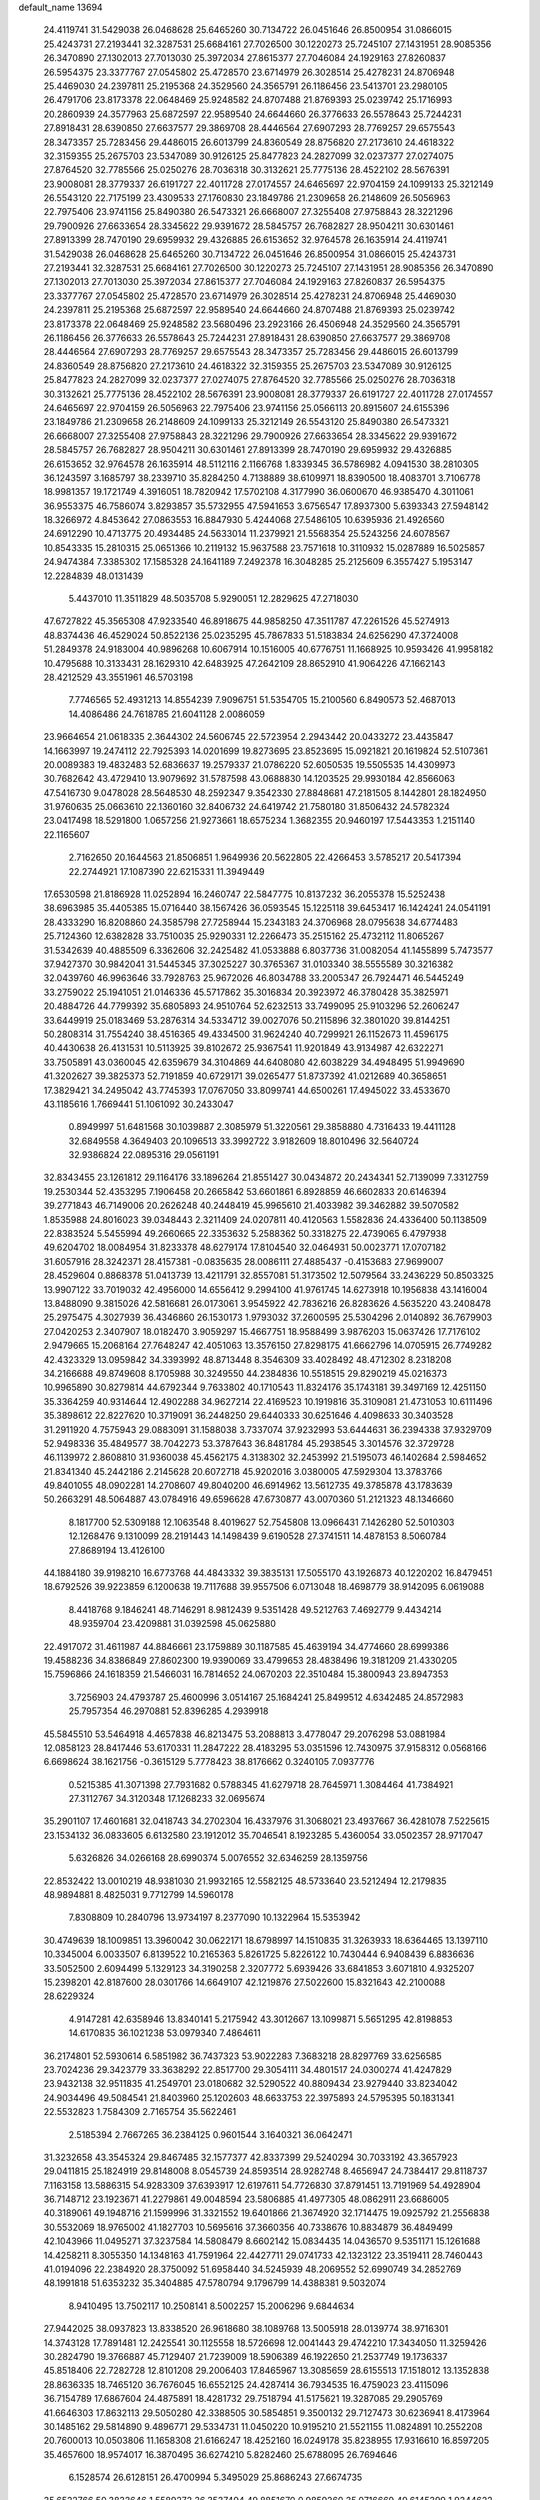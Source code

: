 default_name                                                                    
13694
  24.4119741  31.5429038  26.0468628  25.6465260  30.7134722  26.0451646
  26.8500954  31.0866015  25.4243731  27.2193441  32.3287531  25.6684161
  27.7026500  30.1220273  25.7245107  27.1431951  28.9085356  26.3470890
  27.1302013  27.7013030  25.3972034  27.8615377  27.7046084  24.1929163
  27.8260837  26.5954375  23.3377767  27.0545802  25.4728570  23.6714979
  26.3028514  25.4278231  24.8706948  25.4469030  24.2397811  25.2195368
  24.3529560  24.3565791  26.1186456  23.5413701  23.2980105  26.4791706
  23.8173378  22.0648469  25.9248582  24.8707488  21.8769393  25.0239742
  25.1716993  20.2860939  24.3577963  25.6872597  22.9589540  24.6644660
  26.3776633  26.5578643  25.7244231  27.8918431  28.6390850  27.6637577
  29.3869708  28.4446564  27.6907293  28.7769257  29.6575543  28.3473357
  25.7283456  29.4486015  26.6013799  24.8360549  28.8756820  27.2173610
  24.4618322  32.3159355  25.2675703  23.5347089  30.9126125  25.8477823
  24.2827099  32.0237377  27.0274075  27.8764520  32.7785566  25.0250276
  28.7036318  30.3132621  25.7775136  28.4522102  28.5676391  23.9008081
  28.3779337  26.6191727  22.4011728  27.0174557  24.6465697  22.9704159
  24.1099133  25.3212149  26.5543120  22.7175199  23.4309533  27.1760830
  23.1849786  21.2309658  26.2148609  26.5056963  22.7975406  23.9741156
  25.8490380  26.5473321  26.6668007  27.3255408  27.9758843  28.3221296
  29.7900926  27.6633654  28.3345622  29.9391672  28.5845757  26.7682827
  28.9504211  30.6301461  27.8913399  28.7470190  29.6959932  29.4326885
  26.6153652  32.9764578  26.1635914  24.4119741  31.5429038  26.0468628
  25.6465260  30.7134722  26.0451646  26.8500954  31.0866015  25.4243731
  27.2193441  32.3287531  25.6684161  27.7026500  30.1220273  25.7245107
  27.1431951  28.9085356  26.3470890  27.1302013  27.7013030  25.3972034
  27.8615377  27.7046084  24.1929163  27.8260837  26.5954375  23.3377767
  27.0545802  25.4728570  23.6714979  26.3028514  25.4278231  24.8706948
  25.4469030  24.2397811  25.2195368  25.6872597  22.9589540  24.6644660
  24.8707488  21.8769393  25.0239742  23.8173378  22.0648469  25.9248582
  23.5680496  23.2923166  26.4506948  24.3529560  24.3565791  26.1186456
  26.3776633  26.5578643  25.7244231  27.8918431  28.6390850  27.6637577
  29.3869708  28.4446564  27.6907293  28.7769257  29.6575543  28.3473357
  25.7283456  29.4486015  26.6013799  24.8360549  28.8756820  27.2173610
  24.4618322  32.3159355  25.2675703  23.5347089  30.9126125  25.8477823
  24.2827099  32.0237377  27.0274075  27.8764520  32.7785566  25.0250276
  28.7036318  30.3132621  25.7775136  28.4522102  28.5676391  23.9008081
  28.3779337  26.6191727  22.4011728  27.0174557  24.6465697  22.9704159
  26.5056963  22.7975406  23.9741156  25.0566113  20.8915607  24.6155396
  23.1849786  21.2309658  26.2148609  24.1099133  25.3212149  26.5543120
  25.8490380  26.5473321  26.6668007  27.3255408  27.9758843  28.3221296
  29.7900926  27.6633654  28.3345622  29.9391672  28.5845757  26.7682827
  28.9504211  30.6301461  27.8913399  28.7470190  29.6959932  29.4326885
  26.6153652  32.9764578  26.1635914  48.5112116   2.1166768   1.8339345
  36.5786982   4.0941530  38.2810305  36.1243597   3.1685797  38.2339710
  35.8284250   4.7138889  38.6109971  18.8390500  18.4083701   3.7106778
  18.9981357  19.1721749   4.3916051  18.7820942  17.5702108   4.3177990
  36.0600670  46.9385470   4.3011061  36.9553375  46.7586074   3.8293857
  35.5732955  47.5941653   3.6756547  17.8937300   5.6393343  27.5948142
  18.3266972   4.8453642  27.0863553  16.8847930   5.4244068  27.5486105
  10.6395936  21.4926560  24.6912290  10.4713775  20.4934485  24.5633014
  11.2379921  21.5568354  25.5243256  24.6078567  10.8543335  15.2810315
  25.0651366  10.2119132  15.9637588  23.7571618  10.3110932  15.0287889
  16.5025857  24.9474384   7.3385302  17.1585328  24.1641189   7.2492378
  16.3048285  25.2125609   6.3557427   5.1953147  12.2284839  48.0131439
   5.4437010  11.3511829  48.5035708   5.9290051  12.2829625  47.2718030
  47.6727822  45.3565308  47.9233540  46.8918675  44.9858250  47.3511787
  47.2261526  45.5274913  48.8374436  46.4529024  50.8522136  25.0235295
  45.7867833  51.5183834  24.6256290  47.3724008  51.2849378  24.9183004
  40.9896268  10.6067914  10.1516005  40.6776751  11.1668925  10.9593426
  41.9958182  10.4795688  10.3133431  28.1629310  42.6483925  47.2642109
  28.8652910  41.9064226  47.1662143  28.4212529  43.3551961  46.5703198
   7.7746565  52.4931213  14.8554239   7.9096751  51.5354705  15.2100560
   6.8490573  52.4687013  14.4086486  24.7618785  21.6041128   2.0086059
  23.9664654  21.0618335   2.3644302  24.5606745  22.5723954   2.2943442
  20.0433272  23.4435847  14.1663997  19.2474112  22.7925393  14.0201699
  19.8273695  23.8523695  15.0921821  20.1619824  52.5107361  20.0089383
  19.4832483  52.6836637  19.2579337  21.0786220  52.6050535  19.5505535
  14.4309973  30.7682642  43.4729410  13.9079692  31.5787598  43.0688830
  14.1203525  29.9930184  42.8566063  47.5416730   9.0478028  28.5648530
  48.2592347   9.3542330  27.8848681  47.2181505   8.1442801  28.1824950
  31.9760635  25.0663610  22.1360160  32.8406732  24.6419742  21.7580180
  31.8506432  24.5782324  23.0417498  18.5291800   1.0657256  21.9273661
  18.6575234   1.3682355  20.9460197  17.5443353   1.2151140  22.1165607
   2.7162650  20.1644563  21.8506851   1.9649936  20.5622805  22.4266453
   3.5785217  20.5417394  22.2744921  17.1087390  22.6215331  11.3949449
  17.6530598  21.8186928  11.0252894  16.2460747  22.5847775  10.8137232
  36.2055378  15.5252438  38.6963985  35.4405385  15.0716440  38.1567426
  36.0593545  15.1225118  39.6453417  16.1424241  24.0541191  28.4333290
  16.8208860  24.3585798  27.7258944  15.2343183  24.3706968  28.0795638
  34.6774483  25.7124360  12.6382828  33.7510035  25.9290331  12.2266473
  35.2515162  25.4732112  11.8065267  31.5342639  40.4885509   6.3362606
  32.2425482  41.0533888   6.8037736  31.0082054  41.1455899   5.7473577
  37.9427370  30.9842041  31.5445345  37.3025227  30.3765367  31.0103340
  38.5555589  30.3216382  32.0439760  46.9963646  33.7928763  25.9672026
  46.8034788  33.2005347  26.7924471  46.5445249  33.2759022  25.1941051
  21.0146336  45.5717862  35.3016834  20.3923972  46.3780428  35.3825971
  20.4884726  44.7799392  35.6805893  24.9510764  52.6232513  33.7499095
  25.9103296  52.2606247  33.6449919  25.0183469  53.2876314  34.5334712
  39.0027076  50.2115896  32.3801020  39.8144251  50.2808314  31.7554240
  38.4516365  49.4334500  31.9624240  40.7299921  26.1152673  11.4596175
  40.4430638  26.4131531  10.5113925  39.8102672  25.9367541  11.9201849
  43.9134987  42.6322271  33.7505891  43.0360045  42.6359679  34.3104869
  44.6408080  42.6038229  34.4948495  51.9949690  41.3202627  39.3825373
  52.7191859  40.6729171  39.0265477  51.8737392  41.0212689  40.3658651
  17.3829421  34.2495042  43.7745393  17.0767050  33.8099741  44.6500261
  17.4945022  33.4533670  43.1185616   1.7669441  51.1061092  30.2433047
   0.8949997  51.6481568  30.1039887   2.3085979  51.3220561  29.3858880
   4.7316433  19.4411128  32.6849558   4.3649403  20.1096513  33.3992722
   3.9182609  18.8010496  32.5640724  32.9386824  22.0895316  29.0561191
  32.8343455  23.1261812  29.1164176  33.1896264  21.8551427  30.0434872
  20.2434341  52.7139099   7.3312759  19.2530344  52.4353295   7.1906458
  20.2665842  53.6601861   6.8928859  46.6602833  20.6146394  39.2771843
  46.7149006  20.2626248  40.2448419  45.9965610  21.4033982  39.3462882
  39.5070582   1.8535988  24.8016023  39.0348443   2.3211409  24.0207811
  40.4120563   1.5582836  24.4336400  50.1138509  22.8383524   5.5455994
  49.2660665  22.3353632   5.2588362  50.3318275  22.4739065   6.4797938
  49.6204702  18.0084954  31.8233378  48.6279174  17.8104540  32.0464931
  50.0023771  17.0707182  31.6057916  28.3242371  28.4157381  -0.0835635
  28.0086111  27.4885437  -0.4153683  27.9699007  28.4529604   0.8868378
  51.0413739  13.4211791  32.8557081  51.3173502  12.5079564  33.2436229
  50.8503325  13.9907122  33.7019032  42.4956000  14.6556412   9.2994100
  41.9761745  14.6273918  10.1956838  43.1416004  13.8488090   9.3815026
  42.5816681  26.0173061   3.9545922  42.7836216  26.8283626   4.5635220
  43.2408478  25.2975475   4.3027939  36.4346860  26.1530173   1.9793032
  37.2600595  25.5304296   2.0140892  36.7679903  27.0420253   2.3407907
  18.0182470   3.9059297  15.4667751  18.9588499   3.9876203  15.0637426
  17.7176102   2.9479665  15.2068164  27.7648247  42.4051063  13.3576150
  27.8298175  41.6662796  14.0705915  26.7749282  42.4323329  13.0959842
  34.3393992  48.8713448   8.3546309  33.4028492  48.4712302   8.2318208
  34.2166688  49.8749608   8.1705988  30.3249550  44.2384836  10.5518515
  29.8290219  45.0216373  10.9965890  30.8279814  44.6792344   9.7633802
  40.1710543  11.8324176  35.1743181  39.3497169  12.4251150  35.3364259
  40.9314644  12.4902288  34.9627214  22.4169523  10.1919816  35.3109081
  21.4731053  10.6111496  35.3898612  22.8227620  10.3719091  36.2448250
  29.6440333  30.6251646   4.4098633  30.3403528  31.2911920   4.7575943
  29.0883091  31.1588038   3.7337074  37.9232993  53.6444631  36.2394338
  37.9329709  52.9498336  35.4849577  38.7042273  53.3787643  36.8481784
  45.2938545   3.3014576  32.3729728  46.1139972   2.8608810  31.9360038
  45.4562175   4.3138302  32.2453992  21.5195073  46.1402684   2.5984652
  21.8341340  45.2442186   2.2145628  20.6072718  45.9202016   3.0380005
  47.5929304  13.3783766  49.8401055  48.0902281  14.2708607  49.8040200
  46.6914962  13.5612735  49.3785878  43.1783639  50.2663291  48.5064887
  43.0784916  49.6596628  47.6730877  43.0070360  51.2121323  48.1346660
   8.1817700  52.5309188  12.1063548   8.4019627  52.7545808  13.0966431
   7.1426280  52.5010303  12.1268476   9.1310099  28.2191443  14.1498439
   9.6190528  27.3741511  14.4878153   8.5060784  27.8689194  13.4126100
  44.1884180  39.9198210  16.6773768  44.4843332  39.3835131  17.5055170
  43.1926873  40.1220202  16.8479451  18.6792526  39.9223859   6.1200638
  19.7117688  39.9557506   6.0713048  18.4698779  38.9142095   6.0619088
   8.4418768   9.1846241  48.7146291   8.9812439   9.5351428  49.5212763
   7.4692779   9.4434214  48.9359704  23.4209881  31.0392598  45.0625880
  22.4917072  31.4611987  44.8846661  23.1759889  30.1187585  45.4639194
  34.4774660  28.6999386  19.4588236  34.8386849  27.8602300  19.9390069
  33.4799653  28.4838496  19.3181209  21.4330205  15.7596866  24.1618359
  21.5466031  16.7814652  24.0670203  22.3510484  15.3800943  23.8947353
   3.7256903  24.4793787  25.4600996   3.0514167  25.1684241  25.8499512
   4.6342485  24.8572983  25.7957354  46.2970881  52.8396285   4.2939918
  45.5845510  53.5464918   4.4657838  46.8213475  53.2088813   3.4778047
  29.2076298  53.0881984  12.0858123  28.8417446  53.6170331  11.2847222
  28.4183295  53.0351596  12.7430975  37.9158312   0.0568166   6.6698624
  38.1621756  -0.3615129   5.7778423  38.8176662   0.3240105   7.0937776
   0.5215385  41.3071398  27.7931682   0.5788345  41.6279718  28.7645971
   1.3084464  41.7384921  27.3112767  34.3120348  17.1268233  32.0695674
  35.2901107  17.4601681  32.0418743  34.2702304  16.4337976  31.3068021
  23.4937667  36.4281078   7.5225615  23.1534132  36.0833605   6.6132580
  23.1912012  35.7046541   8.1923285   5.4360054  33.0502357  28.9717047
   5.6326826  34.0266168  28.6990374   5.0076552  32.6346259  28.1359756
  22.8532422  13.0010219  48.9381030  21.9932165  12.5582125  48.5733640
  23.5212494  12.2179835  48.9894881   8.4825031   9.7712799  14.5960178
   7.8308809  10.2840796  13.9734197   8.2377090  10.1322964  15.5353942
  30.4749639  18.1009851  13.3960042  30.0622171  18.6798997  14.1510835
  31.3263933  18.6364465  13.1397110  10.3345004   6.0033507   6.8139522
  10.2165363   5.8261725   5.8226122  10.7430444   6.9408439   6.8836636
  33.5052500   2.6094499   5.1329123  34.3190258   2.3207772   5.6939426
  33.6841853   3.6071810   4.9325207  15.2398201  42.8187600  28.0301766
  14.6649107  42.1219876  27.5022600  15.8321643  42.2100088  28.6229324
   4.9147281  42.6358946  13.8340141   5.2175942  43.3012667  13.1099871
   5.5651295  42.8198853  14.6170835  36.1021238  53.0979340   7.4864611
  36.2174801  52.5930614   6.5851982  36.7437323  53.9022283   7.3683218
  28.8297769  33.6256585  23.7024236  29.3423779  33.3638292  22.8517700
  29.3054111  34.4801517  24.0300274  41.4247829  23.9432138  32.9511835
  41.2549701  23.0180682  32.5290522  40.8809434  23.9279440  33.8234042
  24.9034496  49.5084541  21.8403960  25.1202603  48.6633753  22.3975893
  24.5795395  50.1831341  22.5532823   1.7584309   2.7165754  35.5622461
   2.5185394   2.7667265  36.2384125   0.9601544   3.1640321  36.0642471
  31.3232658  43.3545324  29.8467485  32.1577377  42.8337399  29.5240294
  30.7033192  43.3657923  29.0411815  25.1824919  29.8148008   8.0545739
  24.8593514  28.9282748   8.4656947  24.7384417  29.8118737   7.1163158
  13.5886315  54.9283309  37.6393917  12.6197611  54.7726830  37.8791451
  13.7191969  54.4928904  36.7148712  23.1923671  41.2279861  49.0048594
  23.5806885  41.4977305  48.0862911  23.6686005  40.3189061  49.1948716
  21.1599996  31.3321552  19.6401866  21.3674920  32.1714475  19.0925792
  21.2556838  30.5532069  18.9765002  41.1827703  10.5695616  37.3660356
  40.7338676  10.8834879  36.4849499  42.1043966  11.0495271  37.3237584
  14.5808479   8.6602142  15.0834435  14.0436570   9.5351171  15.1261688
  14.4258211   8.3055350  14.1348163  41.7591964  22.4427711  29.0741733
  42.1323122  23.3519411  28.7460443  41.0194096  22.2384920  28.3750092
  51.6958440  34.5245939  48.2069552  52.6990749  34.2852769  48.1991818
  51.6353232  35.3404885  47.5780794   9.1796799  14.4388381   9.5032074
   8.9410495  13.7502117  10.2508141   8.5002257  15.2006296   9.6844634
  27.9442025  38.0937823  13.8338520  26.9618680  38.1089768  13.5005918
  28.0139774  38.9716301  14.3743128  17.7891481  12.2425541  30.1125558
  18.5726698  12.0041443  29.4742210  17.3434050  11.3259426  30.2824790
  19.3766887  45.7129407  21.7239009  18.5906389  46.1922650  21.2537749
  19.1736337  45.8518406  22.7282728  12.8101208  29.2006403  17.8465967
  13.3085659  28.6155513  17.1518012  13.1352838  28.8636335  18.7465120
  36.7676045  16.6552125  24.4287414  36.7934535  16.4759023  23.4115096
  36.7154789  17.6867604  24.4875891  18.4281732  29.7518794  41.5175621
  19.3287085  29.2905769  41.6646303  17.8632113  29.5050280  42.3388505
  30.5854851   9.3500132  29.7127473  30.6236941   8.4173964  30.1485162
  29.5814890   9.4896771  29.5334731  11.0450220  10.9195210  21.5521155
  11.0824891  10.2552208  20.7600013  10.0503806  11.1658308  21.6166247
  18.4252160  16.0249178  35.8238955  17.9316610  16.8597205  35.4657600
  18.9574017  16.3870495  36.6274210   5.8282460  25.6788095  26.7694646
   6.1528574  26.6128151  26.4700994   5.3495029  25.8686243  27.6674735
  35.6522766  50.3833646   1.5589272  36.3537494  49.8851670   0.9859260
  35.0716669  49.6145399   1.9344622   4.3506603  35.5791540  49.5612703
   3.6830692  36.1832670  50.0657601   4.8915764  35.1163885  50.2775389
  39.9318640  29.5042705  15.4984110  39.5165529  28.9785118  14.7096276
  40.9171232  29.6189656  15.2293500  19.2867025   7.4532769  26.0678728
  18.7975403   6.8664152  26.7617146  20.1394059   6.9224211  25.8491234
  12.8909685  16.7744121  40.4314561  13.5707059  16.4450012  41.1204625
  12.2720388  15.9703716  40.2594984  22.9846879  29.4887857  10.5272667
  21.9581242  29.4437706  10.4003184  23.3408310  28.7517007   9.9103667
  30.6267279  23.0416977  37.1902358  30.6248611  22.3195729  37.9164518
  30.7029405  22.5228268  36.3062979  23.2433605  44.5628778   7.4496573
  23.7308750  45.3939174   7.0632361  22.3306456  44.9718083   7.7502909
  27.9178663  25.7814946  17.7121932  27.6785796  26.4913096  16.9956191
  27.6578451  24.8917938  17.2491577   4.1133484  42.4403617  10.4842548
   5.0115718  42.1143411  10.0683988   3.7161168  41.5639949  10.8593091
   5.1981093  47.4921230   6.3005907   5.4423069  46.7615900   6.9989201
   4.7023306  46.9415614   5.5724385  34.2988505  37.0829723  17.8188545
  35.2599311  36.7006904  17.8528820  34.3580392  37.9683848  18.3356794
  13.2292935  11.0779190  14.9246920  12.3376455  10.8312715  14.4710671
  13.8489125  11.3321506  14.1407189  45.8908713  10.4507883  21.1353331
  45.6428388   9.4764088  21.3929335  46.5705231  10.3217706  20.3728341
  36.2985310  10.3678380  38.2418829  36.1942750   9.4231447  37.8457869
  37.3014033  10.4343541  38.4735212   7.4320580  46.8717274   2.3523898
   8.0381662  46.9828138   3.1613176   6.8071474  46.0826266   2.6034706
  24.8869112  38.6468735  46.3944185  24.9354276  39.0364203  45.4373870
  25.4126431  39.3284118  46.9595159  42.8682892  46.5526241  19.3713260
  43.2243845  46.2116940  20.2910645  43.7391812  46.8120252  18.8822965
  37.1590945   6.9044263  12.2470776  37.6729677   7.7517330  12.5576805
  37.4143013   6.8281311  11.2504513  44.4284655  26.6268960  33.0791601
  44.2170994  25.6275578  32.8739202  45.3818469  26.5607035  33.4901969
  26.6611239  48.7444587  19.8553455  26.0611398  49.1857849  20.5768704
  26.9419000  47.8558815  20.3156126  41.5929558  43.9524590  13.8439343
  40.8132825  44.6282921  13.9412361  41.0993145  43.0506896  13.7214897
  33.9007850  49.3955790  40.7708162  33.4956765  50.1760975  40.2313198
  34.8965252  49.4048515  40.5095978  16.4100668  33.4183665  46.2244568
  17.0370616  32.6732219  46.5768352  15.4912597  32.9563391  46.1730044
  41.9313294   3.6141948  12.3630974  41.9673236   2.7271613  11.8228467
  40.9078805   3.7155787  12.5334858  46.1896305  23.3051810  31.0810764
  46.0889341  23.8781523  30.2168446  45.3570731  23.5848236  31.6307633
  45.9831847  36.4201134  11.7730976  45.7461579  35.6757695  12.4530647
  45.2401855  37.1235883  11.9373961  51.7181597  18.6951414  19.5971143
  50.9672758  18.2933062  19.0187777  52.5824118  18.3360950  19.1704982
  22.9373000   2.5908666  20.8075689  22.7735560   2.4745809  21.8151249
  23.5367498   3.4201888  20.7396909  46.1118677  45.6984575   4.7310943
  45.6871301  46.3719912   5.4068828  45.2902281  45.1887677   4.3744740
   1.4413617  30.2224741  23.3904155   1.2006220  29.5418856  24.1278359
   0.8553139  29.9235522  22.5908787  16.7085153  40.5945235  52.3317050
  17.4114055  41.3050289  52.0501327  17.2802199  39.7605655  52.5269733
  42.5380037  36.4214916  50.1962043  41.5585339  36.7146677  50.2484127
  42.6744275  36.1692496  49.2067009  31.0691314   4.0974675  30.3291607
  31.7556900   3.8741784  31.0723365  30.2529775   3.5184971  30.5816775
  47.4777698  40.8042706  39.5415261  48.2623567  41.4082374  39.2262080
  47.6677563  39.9155670  39.0413649  44.1730071  21.5279791  20.4326303
  45.0822680  21.1519749  20.1045801  44.0531382  21.0646315  21.3534865
  22.6789475  33.3755333  31.6732411  22.8432961  33.0129078  32.6252495
  22.4032696  34.3575193  31.8302513  27.4200328  25.5699929  46.4604334
  27.8389486  25.0574683  45.6545503  26.8131848  24.8550786  46.8942491
   7.2214895  33.7751324  43.1816115   7.1543356  33.2416778  42.2940594
   6.6913512  33.1751390  43.8409231  32.0402776  40.8595752  22.9899554
  31.2825722  41.5615184  23.0874125  32.8526554  41.4298238  22.7021215
   2.9091649  55.7870267   2.7047719   2.8500234  56.7954831   2.4877322
   3.2167828  55.3763068   1.8008582  12.7787954  33.0608590  12.5883618
  13.2861038  32.3276224  13.1365706  11.8075460  32.6788546  12.6015649
   3.3991581   3.7393149  16.8741716   3.1565459   4.1026770  17.8096013
   3.1332823   2.7496081  16.9060971  48.3089012  31.9779907  11.4853904
  48.9534999  32.7471628  11.2410384  48.7711231  31.1423770  11.1074982
  25.2182177  34.5320704  36.3958210  24.8211870  33.6016036  36.1945398
  25.1316787  34.5957284  37.4286259   7.5624180  43.3250148  22.1597575
   7.2426415  43.5257468  23.1212993   8.5860609  43.4592038  22.2116678
  22.8188354  16.8398359   9.3768925  22.2064282  16.2003708   8.8341213
  23.7699501  16.5209437   9.1130982  38.0250473  32.2509828   3.8794936
  38.6966427  32.4478611   4.6303304  37.9548016  33.1336643   3.3575462
   4.1680323  50.4582686  20.6285332   3.8210218  51.1800077  19.9801666
   3.3057025  50.0378451  21.0061106   3.9197896  32.4493614  31.0978595
   4.0788216  31.4248146  31.1525841   4.5722427  32.7401760  30.3470150
  47.9478871  21.3559624   8.4853396  47.7637396  20.7667557   7.6660197
  47.1882366  21.1001794   9.1414028  26.3105845   3.4741297  22.5861230
  26.2414765   3.8323005  23.5499253  25.8340331   2.5535987  22.6426986
  47.6275432  26.3746043   4.9518349  48.5395022  26.0643369   5.3204643
  47.5946122  25.9921924   4.0016207  13.1146848  32.9929499  20.8436047
  13.9153995  32.9323610  21.4928828  12.4004870  32.3912141  21.2755107
  43.4050121  12.0619578  37.1093913  44.4008468  11.8142477  37.1524042
  43.2984759  12.5754087  36.2291130  46.7685717  15.2264472   7.3132693
  46.2814033  14.8691064   6.4830824  46.4271172  16.1880877   7.4238710
  50.7851556  54.1938318  47.6386400  51.1445878  55.0069932  48.1707618
  51.6196230  53.7179118  47.3104148  50.1731814  13.3896533   1.8581662
  49.4693648  12.7203319   2.1906787  50.7280050  13.5924234   2.7056203
   2.9346569   3.9764950  33.3434914   2.5531966   3.4703645  34.1588665
   2.0951505   4.4249961  32.9346762  44.9945691  44.6694880  32.1741869
  45.0064930  45.5955662  32.6212577  44.4992419  44.0644870  32.8363662
  42.9231806  42.3357509  29.6434764  43.5977592  42.0887351  30.3776321
  42.2660263  42.9812683  30.1009163  28.9172723   2.5572403  31.1382427
  29.4093839   2.4213112  32.0366689  27.9777989   2.1965251  31.3074255
  45.0029876  50.0357024   6.7382997  44.2304691  50.4038557   7.3159572
  45.7722837  50.7027822   6.9195893  47.6195327  34.3048568  16.4798457
  46.8030570  33.8923780  16.9480117  47.2622778  35.1880965  16.0846172
  39.7224091  32.7598722   5.9976614  39.7516953  31.7615938   6.2970663
  40.7301745  32.9662934   5.8480253  17.6037360   6.6395188  41.0365237
  18.3327434   6.0694612  41.4914682  17.6865750   6.3897329  40.0379462
   0.6220459  46.3950571  28.3979846  -0.3924759  46.3547353  28.2545725
   0.7550700  47.1102984  29.1218297  28.0534260   8.0531035  20.0603680
  27.0961935   7.6978286  20.1520453  28.3091834   7.8875251  19.0844229
  44.7819341  18.5872450  31.5447684  45.1630392  19.4158960  31.0437757
  45.6273712  18.1858673  31.9859303  42.7614603  11.8436128  31.5052606
  42.9102160  11.3698279  30.5936630  43.1638415  11.1751464  32.1799183
  43.4478225  31.0098908  23.4300250  43.2403590  30.6620271  22.4762542
  43.2510402  30.2197735  24.0374478   5.7419989  45.8316426  39.1685214
   5.7139506  46.8269543  39.4834369   4.9741995  45.8255521  38.4588067
  26.2251207  37.9710933  10.5537125  26.1027108  37.5782613   9.6139820
  27.1029259  38.5096151  10.4882312  15.5392463  53.5125514   7.7258061
  14.9130612  54.1651478   7.2428473  14.9137478  52.7871800   8.1051943
   8.7648788  40.5394435  10.3475634   8.6522110  40.0966325  11.2774498
   7.8050905  40.8305456  10.1070718  50.2074254  30.5601852  43.4363413
  49.6529223  30.2528436  44.2716760  50.5009213  29.6427761  43.0475465
  13.6323195  22.6436677  45.5786616  13.3618162  22.3956685  46.5405000
  12.7717976  22.5092296  45.0304074  39.5020573  19.2100954  27.5239939
  40.5243848  19.0690428  27.4184065  39.1824083  18.2777109  27.8507505
  11.5154862  27.9187756  25.9639256  10.9826345  27.2312881  26.5436145
  10.9084735  28.7627113  26.0277125  35.7078327  32.1006689  27.5540664
  35.2800701  32.0226708  26.6098682  36.7236502  32.1116637  27.3328373
  25.3468037  24.1044625  50.2901000  24.3512256  24.2015049  50.5460866
  25.8174174  23.9530646  51.1954577   2.2139494  42.5375445  14.7338395
   3.1755093  42.5736015  14.3732553   2.2151823  41.7649839  15.4039418
  46.9687132  10.4511651  47.6576843  47.4420312  10.5452839  48.5653590
  46.9982611   9.4442695  47.4527683  31.1712058  21.4928247  44.8975230
  30.2719537  21.2555025  44.4505399  31.8483777  21.4350674  44.1169367
  43.8023044  17.7465637  20.4578357  43.3862158  18.0552097  21.3409828
  43.3211245  18.2891706  19.7304601   4.1267446  36.7685564  15.3747789
   4.4907235  37.5198612  14.7999681   3.6451391  37.2364483  16.1558616
  26.6430545  44.3885052  39.3961242  25.6235393  44.3932421  39.2167226
  26.8416105  45.3655138  39.6717957  24.9540682  44.4823722  30.2621861
  24.5657247  45.2058513  30.8874583  24.2577466  44.4156306  29.5024209
  45.0159458  34.5918305  22.6983793  44.0452037  34.8824347  22.5294773
  45.5797665  35.2747213  22.1734925   5.5673567  16.5142849  24.2812050
   5.7527865  16.6602582  25.2836029   5.5820737  17.4397602  23.8681075
  43.0543869  15.6665614  24.8290195  43.2339291  15.0088806  24.0582439
  42.1359036  16.0813639  24.5903631  24.7768840  38.9227959  34.4145588
  25.7478199  39.2822496  34.4331953  24.3175073  39.4841860  35.1590874
  10.5679415  18.2088813   9.9826224   9.6447287  18.5864735  10.2294969
  11.1131434  18.2942757  10.8553848  37.5891555   6.4718601  18.0677224
  37.9477185   6.9049155  17.1906399  38.1454199   5.5955177  18.1160627
  34.7369098  26.4959747  51.5396222  35.2708346  26.0334429  50.7866786
  35.3434523  26.3575030  52.3704535  38.3815549  32.9659762   8.5713069
  38.7001286  33.0137920   7.6005609  37.3723343  32.7860347   8.5094698
  12.9324081   5.0317428  48.5798378  13.1289254   4.0819644  48.2744315
  12.0745428   5.2936279  48.0586774  45.5817881  21.7604594  12.5321776
  45.2631721  21.1194316  13.2810025  46.5171504  22.0535984  12.8781980
  33.5243744  22.0951014  24.9968758  34.1970825  21.7544791  24.2929687
  34.1235666  22.3837726  25.7879252  28.3140616  26.5294781   6.8417995
  28.5242206  26.9725586   5.9337607  28.7005587  27.1845381   7.5310378
  40.3668812  36.8877914  25.5693145  41.2486446  36.4649102  25.9160376
  40.1751318  37.6215027  26.2722932  13.2564348  34.3469462   1.9373846
  12.7079969  35.2143210   1.7552156  13.6439657  34.5416743   2.8859918
  45.0007378   2.2838872  27.1372460  44.9947566   3.3192371  27.2027440
  45.3982033   2.1224278  26.1929909  23.1688665   2.8397789  47.4122183
  23.0340368   3.1509098  46.4435219  24.1723227   2.5991474  47.4595374
  10.6507931  26.1840892  15.1382286  10.1871397  25.9204730  16.0266590
  11.6413166  25.9420090  15.3259089  33.9094735   5.2149290   4.4489358
  34.1602155   5.8429272   5.2314107  33.1155911   5.7101955   4.0014310
  25.0440875   1.1494352  22.8023150  25.5056891   0.6068280  23.5545244
  24.1432189   1.4266692  23.2137250   4.4189437  32.3209200   2.5663592
   4.3122433  33.3372504   2.6629826   4.5342484  32.1730648   1.5540698
  21.2428701  22.3200947  22.3446046  20.6343096  22.0533133  23.1356583
  21.2319190  23.3575192  22.3929967  30.2049814  43.9044907  18.0999516
  30.9734267  44.0148751  17.4208695  29.3538398  44.0513522  17.5346991
   8.6265375  16.1637462  26.3512938   9.2261794  16.9240529  26.7255902
   9.0364238  15.9995137  25.4138260   6.6275766  26.1511707  38.6303167
   7.0590359  26.5493530  39.4869893   6.8671445  26.8267940  37.8985646
  10.3806468  10.2559146  42.3836096   9.9315590   9.8461482  41.5469013
   9.7814082   9.9769221  43.1567069  34.3660473   9.2918610  19.0565200
  34.0038699   8.3489158  19.2427812  33.5781151   9.9175444  19.2853974
  22.2477388  14.7511289  34.3681406  21.3214865  14.4227749  34.6874165
  22.8994984  14.3583197  35.0672734  46.0961330  28.2853216  37.0480892
  45.9080341  27.3117890  36.7757618  45.9112085  28.8269246  36.1901761
  15.7521590  42.1951932  45.9170671  15.5271555  41.3674056  45.3406512
  14.8229667  42.4996996  46.2596784   6.7044937  16.5557598   4.2972015
   6.1843635  17.4464213   4.3538108   7.6195682  16.7814768   4.7232821
  30.4925568   2.3830314  33.4062641  31.3505981   2.7563151  32.9519109
  30.8673394   1.6302800  34.0064106  30.5141124   4.5627112  21.6480059
  31.3386682   3.9314761  21.6157639  30.9418659   5.5034138  21.6546868
   2.0153236  33.8186733  47.9043111   2.5758782  34.6406636  47.6305039
   2.4871751  33.0417067  47.4089545   0.5983529  23.2555016  39.6454513
  -0.1544579  22.5904499  39.4085260   0.6160364  23.2579104  40.6734540
  49.4377516  34.7696287  49.9731305  49.8822910  34.9414847  50.9027501
  50.2554682  34.7042201  49.3470844  16.3266992  45.9971172  44.5946316
  15.4228972  45.7384270  45.0250574  16.8242043  45.0937424  44.5264120
  34.3294097  48.1736504   2.4941069  34.1461369  47.3255969   1.9478024
  33.4618656  48.3538485   3.0077437  43.1490698  46.2928769   8.2205139
  42.8781101  45.7089427   7.4124730  42.2370603  46.6143381   8.5925823
  48.7264483  36.5213605  45.7765641  48.1209586  35.7507294  46.1104566
  48.6491335  37.2196948  46.5394086  19.9807483  29.0356589  12.8521986
  18.9664568  29.2248551  12.9393398  20.1635072  29.2290947  11.8508485
   5.6708898  22.6803389  40.5522567   6.6802379  22.4782808  40.6605538
   5.3543461  21.9197215  39.9200026  13.7022356   6.2840641  39.0053710
  14.2883885   6.9503545  38.4874540  12.8737779   6.8258898  39.2710192
  22.8972992  17.5344384  45.1369448  23.9031702  17.5170399  44.9121725
  22.8742390  17.5446365  46.1694880  14.4365627  40.3502630  31.0494741
  14.5802878  39.3301838  30.9207831  15.1906427  40.7531070  30.4603802
  47.2689342  11.2172440  34.9499648  47.6499318  12.1883508  34.9082942
  46.9132285  11.0779871  33.9876837  19.0177474  50.1352674  37.1932365
  19.2671492  49.3637777  36.5539170  19.8461190  50.2233931  37.8021958
   0.7565100   5.1034116  32.1618406   1.3137989   5.9014559  31.7848165
  -0.0303419   5.5542036  32.6203185  41.3059434  16.2812710   5.4217309
  40.7265280  17.0971088   5.6639930  41.3540362  16.3046947   4.3937023
  31.6777339  39.5844109  20.6293810  31.7163204  39.9704488  21.5805952
  31.0327628  40.1995241  20.1236668   5.9475135  16.2698040  14.0092729
   6.7043734  15.5742444  14.0194239   6.3863981  17.1093777  13.5890398
  50.6393502  40.0750678   5.0936481  50.8135179  40.7169071   5.8966660
  50.2666885  40.7331303   4.3763614  15.6873659  35.3476475  24.0662062
  16.1332561  36.0637294  23.4695420  14.7828953  35.7980497  24.3084972
  35.2039789  19.6299526  16.1346008  36.1277753  19.5720223  15.6634824
  35.4417492  19.6789442  17.1325785  19.5530543  17.2565213  38.0503645
  19.5062128  18.2391916  37.7326438  18.6522070  17.1212305  38.5411742
  48.6743223  50.1007117   8.1086593  47.9549784  50.6768914   7.6538173
  48.2607672  49.1600360   8.1554995  49.1036725  38.1374341   6.3573533
  49.5949110  38.9319532   5.9172581  49.2025305  37.3806226   5.6642426
  32.9227968  21.4907803  42.8512596  32.5644414  22.0524929  42.0548214
  33.8495864  21.9163411  43.0307265   9.2417599   2.3799113  10.1578805
   8.3464405   2.0508090  10.5074582   9.2288242   2.1332751   9.1495232
  12.5490184  21.4705392  38.3897606  11.5341877  21.3847357  38.5335635
  12.7725862  22.4098794  38.7473177  24.6927623  28.1064637   1.3459122
  25.6356399  27.9896709   1.7391833  24.6447325  29.0938477   1.0856801
  25.5554404  27.2451652  11.3938190  24.9358997  27.2395429  10.5689178
  25.1499317  27.9853131  11.9928783  44.5571965  10.4010045   3.0061509
  44.8507214  10.0583284   3.9210465  43.5315960  10.3486151   3.0082376
   8.3446279  13.9282091  42.6035140   8.8773024  14.8203324  42.5671089
   7.4312241  14.2128568  42.9723415  34.3434702  10.2796380  13.7053731
  34.4609161   9.3010668  13.3826782  34.5220868  10.2166421  14.7178745
  28.7154682   3.6864793   2.3976667  27.6998080   3.6968341   2.5610117
  29.0512817   2.9018753   2.9728596   3.1481820  21.7610693   2.2998303
   2.9947685  22.3257484   3.1417937   2.5073486  22.1396888   1.6017586
  11.7205272   8.0929679  36.9699851  12.1219564   7.3089466  36.4257405
  12.2812285   8.9057478  36.6700997  20.3844987   5.0284646  14.4735346
  20.1705349   5.5064527  13.5819392  20.1573744   5.7310787  15.1888959
  36.6241770  27.8148771   6.4199847  36.1808339  28.1853663   5.5659482
  36.5540129  28.6213503   7.0802969  38.4184340  32.4503290  39.8808757
  39.3607105  32.0448079  39.8784203  37.8109150  31.6807210  40.2015291
   8.6455290  51.6277675  35.1363048   8.9572851  52.6044020  35.0280062
   9.3963029  51.1990905  35.7040506  49.5005346  26.8701088  18.0836753
  49.2300289  27.7923920  18.4634822  50.2572405  27.0907203  17.4205144
  48.4467422  10.4290965  38.6950095  47.9567614   9.9931962  39.4941849
  49.0767929  11.1107507  39.1376339  46.4992464  20.4607471  19.6627515
  46.5924759  19.5213154  20.0775613  47.4541938  20.7400501  19.4347593
  18.7097077  48.5990423  32.9050540  19.0851939  47.7506798  32.4462320
  17.7667580  48.6886080  32.4792221  50.3847661   8.6791455  45.2194381
  49.7706640   8.1303576  44.5904826  50.2237520   8.2177218  46.1413642
  24.3704331  49.5834137  42.8101267  23.8443480  50.4683759  42.6945833
  25.2645598  49.7702504  42.3562339  13.0425749  11.9191073  38.6680940
  13.1041523  12.5510945  39.4859542  13.1521995  10.9846831  39.1054263
  12.1146433  40.5406030  -0.0023007  11.5055702  40.2072136  -0.7642994
  11.8615246  39.9396552   0.7980124  20.2540997   0.1487498   6.2149714
  21.2184956   0.5013493   6.1514610  19.7030309   0.7457939   5.6151012
   2.7578585  39.0116124  40.7943364   2.2884705  39.4583574  41.5902632
   3.5501729  38.5104718  41.2119747  48.0717925  27.9443257  40.1747857
  48.2782049  26.9402290  40.3383454  47.9829661  28.3120603  41.1418292
  29.5308121  16.6622601  17.2815403  29.7966669  15.9249842  17.9550701
  30.2438946  17.3894288  17.4125161  39.2306618  21.6180531  33.6241472
  39.8939461  21.5258667  32.8379105  38.9122564  20.6430838  33.7793139
  13.8287668  48.1579835  15.0468569  14.7462493  47.7803555  14.8164256
  13.2218257  47.8157421  14.2738870  35.9464938  43.6575295   0.9618621
  36.8595236  43.5387765   1.4218533  35.6149955  42.6955233   0.8139371
  15.4849252  44.9628998  26.4320482  15.3297639  44.1776726  27.0998435
  16.2763580  44.6056269  25.8651851  29.6254801  48.6636210  24.6340975
  29.8865954  47.6633049  24.6691610  28.6192980  48.6523119  24.8639839
  14.0195483  21.3137759  50.6521277  13.3577355  20.8319136  51.2579001
  14.3479946  22.1116523  51.2312039   3.2876235  23.3097300   4.5782547
   3.2407951  24.2689284   4.1980994   4.2853271  23.1762634   4.7927182
  34.8864954  36.7505601  10.6287716  34.1798727  36.0101367  10.6048816
  35.0417644  36.9484325  11.6234550  10.4537107  18.7699312   7.2459247
  10.5178911  18.5540389   8.2522633  10.2653041  19.7922572   7.2413313
  46.1624812  27.2228100  22.7815105  45.2868712  27.0052522  23.2727853
  46.5957217  26.3117186  22.5964066  21.6806367  48.6768359  28.0227708
  21.1702914  49.3721072  27.4847468  20.9449178  48.1244956  28.4981019
   8.9752567  51.3574663   2.7240479   8.8474096  51.0621089   1.7264113
   9.1524657  52.3548356   2.6531442  16.8492943  16.0449816  47.8128855
  16.2323515  16.5846271  48.4323802  16.2147579  15.6774720  47.0869809
  27.6664732   7.3512875   9.5315382  27.3772419   6.3635776   9.3869592
  28.6597512   7.2488598   9.8170805  24.2554834  27.4534376  36.9578717
  23.8084347  26.9737791  37.7451132  24.4715331  28.3932466  37.3235448
  42.3633636  46.7022450   2.9704167  42.9581566  47.5078102   2.7037681
  41.8583236  47.0545211   3.8019981  16.9632925  50.0887000  39.1338222
  17.6862529  50.1164827  38.4029972  17.3128435  50.7334845  39.8581611
  36.1862907  10.3346982  26.8472137  36.9550553  10.3330216  26.1648098
  36.3997304  11.1309398  27.4642444  34.6092484  45.7206360  19.2067497
  35.3176059  46.2924605  18.7122899  35.0866555  44.7932779  19.2653222
  10.7124503   2.9662946  27.7623873  10.3976413   3.2043729  26.8173757
   9.8692414   3.0526818  28.3454700  36.4209554  34.6570094  31.4810509
  35.9449254  34.4245099  30.5900175  36.5785249  35.6796252  31.3983506
  39.6876975   9.7405336   4.1674149  39.5952585   8.7171991   4.0170036
  39.4352469   9.8769373   5.1421260  20.5231226   4.3846261   3.5416275
  19.6647831   3.8640980   3.7837480  21.2099250   4.0571246   4.2358430
   6.8794198   9.1029228  36.8061440   6.2292620   8.7998473  36.0642455
   7.7707093   8.6304618  36.5317488  42.8694451  34.5518714  14.7501404
  42.3184729  34.1664484  13.9703171  43.8322127  34.5914755  14.3786742
  33.8034954  51.5946489   8.2276465  34.6430009  52.1490277   8.0112272
  33.0243651  52.2389313   8.0047128  15.9069673  12.7130980  40.1999541
  14.9325421  12.8971240  40.4746367  15.8706279  11.7776301  39.7645963
  12.9506987  44.4495845  43.1188237  13.3309143  44.8547651  43.9889075
  12.6981279  45.2760607  42.5551511  18.0846206   5.3281829  10.3476431
  17.6928565   5.9695298   9.6487831  17.2749662   4.9414421  10.8400724
  25.2419376  50.1017807  37.3950124  25.9266817  49.7717352  38.0956566
  25.7329705  49.9793175  36.4973030  50.5874192  49.7402607  23.5181746
  50.3765426  49.0538362  24.2513589  51.6094514  49.8804413  23.6004103
  13.4890115   6.4861289  32.3870921  12.5145656   6.5139354  32.7237681
  13.6974831   5.4731149  32.3598046  27.2698461   8.0215394  38.8035363
  26.3331997   8.4555796  38.7455264  27.0797358   7.0192018  38.6533678
   4.8661971  38.2144920  46.3976286   4.8171443  38.8930239  47.1700812
   4.4112596  38.6979083  45.6092741  32.8005443  14.3979939  43.7919148
  31.9727557  14.8642966  44.1904823  32.7442582  14.6040792  42.7850271
  47.7577731   5.8146858  37.7044122  47.7834622   5.5398638  38.6941807
  48.3641924   6.6423538  37.6504163  38.0022355   3.4285705  23.1682534
  37.2399653   3.7148462  23.8084545  37.4990460   3.2593779  22.2770617
  45.7653516  27.6074164   6.4234201  45.9001681  27.1495056   7.3404541
  46.4625385  27.1173540   5.8214718  24.1099003  36.9305463  21.5381342
  23.6365401  37.8499948  21.5876212  24.8862481  37.0309401  22.2131417
  14.1648096  37.6079705   5.1994076  14.2003253  38.5433896   4.7509844
  14.5746294  37.7735320   6.1304870  17.7850631  50.2014843  18.2469279
  16.8344072  49.9550685  18.5561972  18.1992258  49.2966007  17.9785841
  30.9562832   2.3023741   6.1349669  31.2386686   1.7845309   6.9824176
  31.8642410   2.5092384   5.6804754  46.3048470   9.6238152   9.3788191
  45.5244496  10.0494761   9.8766790  46.8894151  10.4247188   9.0842811
  35.7535369  39.4045878  38.1007568  35.4528906  39.8452993  38.9999507
  34.8581527  39.3545644  37.5726118  27.0209155  25.2756742  20.2875503
  27.1754342  25.5639446  19.3133509  27.9536240  25.0027636  20.6199160
  49.5840493  42.2640033  38.6543647  50.5029463  41.8965802  38.9655216
  49.7096797  42.3473097  37.6267176  30.7627830  29.4023730  34.3875764
  31.6570193  29.0261028  34.0360265  31.0361289  29.9260010  35.2329403
  47.7357673   4.7282537   6.5003131  47.9180600   4.6205914   7.5162265
  46.7240830   4.9549999   6.4807453  17.4753383  10.6236417  22.0261560
  18.3033970  10.0215348  21.9720428  17.5963570  11.1293102  22.9178871
  29.4146369  18.4007042  10.8985405  29.7209093  18.2090495  11.8673367
  29.7779829  19.3583243  10.7313474  29.8660761  43.3263405  43.6413983
  30.6643085  43.8877787  43.3103003  29.4272696  43.9238877  44.3612803
   7.8608702  21.8572795  31.5622136   7.8753718  21.0988499  32.2448683
   8.7529542  21.7773258  31.0549071  40.4088938  17.4110725  33.3806537
  40.9639569  16.8772209  34.0710519  41.0916054  18.0759759  32.9874288
  47.5309993   4.2201611  23.5051271  47.5302051   5.2357541  23.3303843
  48.5363026   3.9708794  23.4479984   7.2995348  19.8392288  33.7091124
   6.3538841  19.7470220  33.3086180   7.1040632  19.9739265  34.7270014
  12.9821651   4.9887103  19.5252212  12.4588942   4.1576281  19.1981537
  12.3932522   5.7734873  19.2022144  49.6982841   6.4633231  16.4252321
  49.4368695   5.5756969  16.8928024  50.4918397   6.1809711  15.8251478
  11.2056178  26.8733121  47.2642947  12.1433072  26.4617216  47.3947358
  10.6499869  26.0874130  46.8865791   4.4893973  31.3868324  26.9525175
   3.6246965  30.8073431  26.9389577   5.2115286  30.7116215  27.2243508
   7.7578896  49.6378654   8.7979554   8.6526732  49.1486877   8.9946468
   7.6068316  49.4341477   7.7916646  31.3840701  18.8411776  17.2142080
  31.7352620  19.7487099  17.5454452  32.2303075  18.3540962  16.8765960
  41.4703060  47.0470853  43.6796186  42.1973747  46.4373335  43.2637528
  41.9807309  47.9364044  43.8339032   5.4132209  42.3459605  33.6450591
   6.3543232  42.7471050  33.4871335   5.0091326  42.3175434  32.6932299
  -0.6796838  23.1439164  35.7785019  -0.6419500  22.7499601  36.7109776
   0.1686093  23.7033826  35.6739931  11.7249560  39.1155993  47.3861385
  11.2452758  39.3911845  48.2591112  12.7069333  38.9997835  47.6779828
  33.8280085   2.9932295  26.1093982  34.3771964   2.3257890  26.6413915
  33.3484271   3.5648934  26.8303469   3.1561082  43.6127726  29.4768156
   3.0665754  44.2751617  28.6790708   2.4145648  43.9351291  30.1210227
  11.0412807   3.2762276  41.7990888  11.0139084   2.9513045  40.8144812
  11.8893449   3.8575226  41.8320539  12.5989688  48.0059834   4.3410413
  13.0166851  47.7420705   3.4437292  12.0092708  48.8179692   4.1267496
  43.2351550   6.1374351  30.2101509  43.0307566   6.1563022  29.1936664
  42.8932606   7.0687261  30.5227829   9.9403308  20.0531482  34.4873428
  10.0906159  21.0627289  34.6428720   8.9332344  19.9852238  34.2857642
  20.1309548  32.6049682  23.6717466  19.9085799  33.3723799  24.3390287
  19.8696268  31.7581627  24.1781512  15.0350549  12.2741582  46.2943250
  14.5478898  11.8887257  47.1080861  15.9732098  11.8486677  46.3271484
   5.7092148  25.1225357  15.2503739   4.9163199  24.4655513  15.1301403
   6.0410628  24.9061087  16.2079932  27.9326834  52.7824411  19.8705015
  28.0460488  52.5077772  20.8599064  28.4528155  53.6661540  19.8005112
  34.5348254  33.0164149  42.6858784  34.7637926  33.8463619  42.1109143
  33.7131747  33.3430594  43.2288774  31.2729069  49.5787118  14.9360470
  30.4437905  50.0159690  15.3678682  30.8869006  48.9357436  14.2364630
   6.3452121  25.9041262  23.3487567   5.9080321  25.4251991  22.5495413
   5.5945255  26.4728521  23.7473675  20.1474936  23.6670198  26.5008761
  20.7793134  24.4714418  26.3607087  19.2385959  24.1210884  26.7035308
  22.9351098  47.6916203   4.2993439  22.4755291  47.0789475   3.6060746
  23.4814010  48.3504454   3.7261845  14.1977311  38.3698002  34.1574296
  14.5415815  37.6916188  34.8416262  13.6182696  37.8295996  33.5128948
  45.2362845  38.6701857  18.8579130  45.3253412  37.6611133  18.6653881
  45.0347676  38.7019178  19.8722925  43.7023584  44.5537428   3.9036638
  43.1898429  44.5829572   4.8059875  43.3228498  45.3818133   3.4080375
  45.3318033  40.2146299  23.6365720  45.3964592  41.2532002  23.6425798
  44.5816680  40.0444156  24.3318536  30.1185324  13.9652252  37.1247949
  29.2797873  13.3780294  37.0226266  30.4463646  14.0952167  36.1521463
  38.5829821  24.5125567   2.0210867  38.7223320  24.4085628   1.0014328
  38.4839293  23.5355828   2.3468239  15.0844235  16.5419883  42.2591416
  15.5735636  15.6869489  42.5365736  15.8324272  17.1978490  41.9986345
  48.0340198  38.4585254  38.2438189  47.1674984  38.0604882  37.8257555
  48.3574478  37.6939137  38.8576928  21.2502767  21.1953394  35.6533572
  22.1883062  20.9018508  35.9733126  21.2668655  21.0192730  34.6410674
  38.1665910  10.9742775  44.8785839  38.4306909   9.9747662  44.8475466
  37.1571716  10.9478249  44.6358815  51.3759814  29.3226214  14.3468145
  51.0779693  28.9028598  13.4531851  52.3162658  29.7028600  14.1343663
   8.6706059  13.3859912  23.6757813   9.1240885  14.2932081  23.8271005
   9.2712359  12.7213155  24.1960969  25.0837024  29.8133000  38.1450777
  26.0926582  29.6531462  38.2899312  24.7170828  30.0175785  39.0691258
  17.3397303  23.3158154  18.7645859  16.9477864  22.5807448  18.1537141
  17.5535683  22.8137390  19.6391010   0.7665140  32.9931013  38.9816567
  -0.2332545  33.1891166  39.0885144   1.2497174  33.8271102  39.3194527
  26.0847475  36.9591236   7.9357423  26.3894369  37.5324849   7.1590002
  25.0763749  36.7960995   7.7717568   1.1829895  29.7745976  33.3860166
   2.1364201  29.8630416  33.7491485   1.2900961  29.4480665  32.4242227
   1.3604412  30.3323690   5.0528260   0.5965924  29.6885119   5.2353074
   0.9473852  31.0355822   4.4065857  16.6095848  43.3634587  39.1714325
  16.9064098  44.2510751  38.7453795  16.8465446  43.4775960  40.1690393
  36.7738949  18.2166230  31.9509150  36.4113338  19.0232643  31.4093531
  37.3228603  18.6697601  32.7021312  25.4165106  19.3888552  48.7571883
  24.8344447  18.8402527  49.4090097  25.8026013  20.1434649  49.3107678
  37.0473308  37.7953490  50.4551252  37.0034601  38.6408327  49.8750494
  36.1303784  37.3506498  50.3443742  50.8917475  41.9057308   7.0544190
  50.3790745  41.7539213   7.9343936  50.8410021  42.9189990   6.9027243
   7.4822732  39.5824576   3.5329300   7.9973462  38.9201296   2.9194204
   6.5472136  39.6132168   3.1368244  39.3612857  50.3432873  36.2700016
  38.7491367  50.8730077  35.6095139  39.1093916  49.3591165  36.0384475
  28.8762559  23.7323175   7.1496696  29.5083688  23.6278403   7.9434384
  28.7542691  24.7386878   7.0226081  25.0471539  52.7917191  38.0618387
  24.3930439  52.9534822  38.8411829  24.9680200  51.7875616  37.8621902
  13.7554959  20.7031287  31.7791972  13.5128725  21.7049139  31.7474696
  13.7565518  20.4836779  32.7840132  28.8268090  10.8397466   5.0558890
  29.2303830  10.8548430   6.0009739  28.6971877   9.8382576   4.8504694
  33.9463885  17.5740517   1.0784451  33.6338963  18.3023669   1.7374788
  33.4512304  16.7259555   1.3828272  32.8732208  14.7719091  41.0602967
  33.8910950  14.5660569  41.0249765  32.4915449  14.1561159  40.3196889
  16.3323002  36.8571337  40.6782318  16.9182782  37.6401935  41.0198642
  15.4570345  37.3279995  40.3937783  34.3045241   5.3611369  39.2930193
  34.6382443   5.3378189  40.2677742  33.6247926   4.5769209  39.2619235
  37.9573439  23.7316597  19.5852870  37.6779624  23.3035458  18.7092811
  37.8412237  24.7505113  19.4279777  27.1686953  45.0969823   9.6537017
  27.3814014  45.7284854   8.8514242  27.7486502  45.4685503  10.4095867
  17.0281935  48.5102928  26.5728715  17.3835075  48.6547466  27.5256095
  17.8239686  48.7283431  25.9629431  11.0855995  35.1527544  11.7033306
  11.8470175  34.5982430  12.1068632  10.3007136  35.0240082  12.3602194
  46.9426073   3.4213154  46.4427097  46.5103252   2.6979692  47.0029001
  47.2897820   2.9348042  45.5968317  34.7600821   9.8426937  33.0010268
  35.4300786   9.3857172  33.6355398  34.6822555  10.8035546  33.3641924
  44.6181078  32.4117676  44.7313794  45.6155030  32.6982655  44.7229225
  44.1494433  33.2144755  44.2722667  46.7717188  35.0592345  38.6334779
  46.0478483  34.4692374  39.0597124  46.2609807  35.8225762  38.1843528
  51.6878060  19.4942819   8.8459167  51.9291913  19.1097529   9.7704050
  52.4015809  19.0750382   8.2223197  25.4291748  37.0455312  19.1238503
  24.8892006  36.7510214  19.9474777  25.3570466  36.2551951  18.4708114
   9.7642145   3.2295973  25.1395550  10.4817810   2.5124091  24.9510742
   9.7385174   3.7899480  24.2811631  30.7316615  44.7578214  38.5366523
  31.1962165  45.1676541  37.7106192  30.4631073  45.5748926  39.1011843
  11.9912169  44.0507447  50.1848130  11.7861396  43.7536039  51.1465038
  12.9062761  43.6266172  49.9774626  47.0551281  26.0365239  45.3442680
  47.6982956  26.4337621  46.0567545  46.1440714  26.4474966  45.6168910
  13.4171394  43.9281205  23.2064730  12.6727589  44.6282075  23.3773347
  13.7277319  44.1636907  22.2481262  34.0993203   3.4152123  13.7138490
  33.4710181   2.6000751  13.6971911  34.9160254   3.1338823  13.1863154
  29.5151479   6.4902130  27.4654694  30.1916705   7.0142020  26.8765012
  29.7356821   5.5029469  27.2437090   9.6330157  35.2197142  23.9460933
  10.5973059  35.0330976  24.2791677   9.1203930  34.3667230  24.2317674
   6.8783408  11.1232690  12.9105793   6.0345554  11.6230800  13.2328059
   6.4962088  10.3883356  12.2900658  20.4512322   2.6222939  43.1915102
  21.1055954   2.7549916  43.9657785  19.9898068   1.7215972  43.3861152
  16.9781947   1.5088192  14.8160211  16.1018798   1.6823834  14.3073948
  16.8312822   0.6255479  15.3049486  24.1297779  27.3455305   9.0290371
  24.7017837  26.7369168   8.4097447  23.1940157  26.9005054   8.9736093
  39.0013259  18.6329487  21.3000130  39.2966530  17.6536905  21.3017200
  39.1785585  18.9578590  22.2607650   8.8410085  27.5424080  18.8148085
   7.9366751  27.1209502  19.0718683   9.3461650  26.7517844  18.3688500
  30.1378850   6.3272068   5.4323883  30.7684532   6.3531169   6.2537573
  30.7875276   6.4006073   4.6346867  25.2337435  40.4343063  25.9511073
  25.2782530  41.3983934  26.3223861  26.0576702  39.9726995  26.3249234
  50.3377710  35.4053820  13.0673685  50.1300921  35.0214061  13.9981929
  49.6146394  36.1306462  12.9250968  49.8567250   7.3907777  47.4915041
  49.2628023   7.6600509  48.2865766  49.6519810   6.3809229  47.3700014
  36.6840013  35.9045940  17.6891781  36.7901122  34.8867884  17.6516794
  37.5186213  36.2773032  17.2337473  46.3341842  52.4275106  38.8298566
  46.9694375  52.9560134  38.2208388  45.6015467  53.1060168  39.0849444
  45.2402057   5.0561884  19.2898696  45.3077881   6.0574055  19.0415703
  45.7682268   4.5863121  18.5362033  22.1261611  28.7661739  45.9895216
  22.6898488  27.9928200  45.5952501  21.2580995  28.7464547  45.4605844
  16.7344224  39.1903609  11.8272408  16.0365379  39.8831659  11.5156910
  17.5398963  39.7643359  12.1175472  38.1410883  48.1901053  19.5539750
  37.5490864  47.6407034  18.9072756  38.9477470  47.5790611  19.7290059
  29.1060456  11.7092972  39.7090715  28.7454239  10.8378256  40.1596904
  30.0233084  11.3988745  39.3497628  44.6260246  11.7630790  17.6482807
  44.3365349  10.7739504  17.7445171  43.7482890  12.2789589  17.6332373
  23.9204983  22.7967605  21.2153797  24.7292364  22.1734402  21.3420548
  23.1935895  22.4205060  21.8227358  25.3767909  31.7783056  48.6664301
  24.7075634  31.1011314  49.0725138  26.2760096  31.4806268  49.0852701
  21.4978468  26.4980558   8.8317529  21.3986553  27.3108225   8.2110933
  20.7919969  26.6344125   9.5609722  49.2683599   9.3771817  34.8741622
  48.8877877   8.7864598  34.1405563  48.5425873  10.1003358  35.0269244
  36.6475062  32.5708358  33.2436471  36.5454287  33.4225844  32.6637852
  37.1689752  31.9331550  32.6047635  50.3233200  16.1942620  45.5074152
  50.4512191  16.4486948  46.4990961  50.4195305  15.1556067  45.5204728
  13.9553123   0.3968135   6.2708576  13.0563705   0.8821857   6.4099980
  14.5780494   1.1388666   5.9115751  50.6889060  35.3333841   0.5919794
  50.7043469  36.3557859   0.7081303  51.3533157  34.9861104   1.2919746
  22.7329514  51.9118983   2.9667991  21.7366071  51.6356682   2.9199661
  22.7796302  52.5312411   3.7824979  51.8501865  30.3967191  48.0268425
  51.1008235  29.7784725  48.3424862  52.6670633  30.1308225  48.5945673
  18.7104590  52.2607729  35.4328252  18.7729897  51.4902246  36.1152495
  19.1002448  53.0695765  35.9246831  28.4152070  24.3193375  44.3770988
  28.0972411  23.7973995  43.5591523  29.4383740  24.2943815  44.3363613
  48.2736320  42.2546825  45.6595096  47.5107942  41.9879154  46.2976779
  48.9074370  42.8112108  46.2539907  36.9318009  37.0110450  45.0794580
  36.0445149  36.5282854  44.8480007  37.5044700  36.2431597  45.4850058
  15.2897008  12.9618202  18.8511943  14.7734475  13.0465695  17.9640690
  16.2540315  12.7337065  18.5506628  37.5582398  44.7370842  10.7349296
  38.2968130  44.0459358  10.9682250  37.1131170  44.3213558   9.8998464
  37.8278259  52.3683618  29.4566184  38.7339635  52.0184590  29.1100657
  38.0300832  53.2880773  29.8331636  42.2216276  10.4180077  46.6669696
  42.4652250  10.1507225  45.6999360  43.1373736  10.6771490  47.0816500
  21.4958366  15.2777551   5.2401462  22.5300685  15.2237497   5.3246377
  21.3588084  15.0570978   4.2325983  16.8160922  29.3486579  43.7008782
  16.0182874  30.0070525  43.6560191  16.3493110  28.4223850  43.7012340
  47.1737880  48.1782023  21.4986953  46.4629201  48.7032455  20.9654012
  48.0220332  48.7556119  21.4093952  25.4789730  35.9423590  31.8053586
  25.8791599  35.0153114  31.9334260  24.8861227  36.0829724  32.6394248
  50.8972889  11.2211073  42.2303008  50.6232516  11.6491312  41.3318252
  51.7864596  11.6477151  42.4664847   3.8421567   5.4056436  29.1647167
   4.5340966   5.2069294  28.4176955   4.0954812   4.7419767  29.9079090
  37.2642709  52.2272521  44.1247555  37.9605092  52.2890562  43.3514410
  37.8466412  51.8784386  44.9111402  20.4779819  12.3907157  42.6223797
  20.8545131  13.3476148  42.5713636  19.5125315  12.4729376  42.2856297
  37.8037317  48.7662515  22.1785549  36.7831935  48.7109244  22.3162838
  37.9096408  48.6015806  21.1585805  12.1572577   3.8190259  16.0485564
  12.0412587   3.0272397  15.3984776  11.9245769   3.4176088  16.9695373
   5.4637710   4.8056156  27.1550896   6.2343716   4.1325767  26.9878375
   5.8538840   5.6903837  26.7694163  19.5493803  27.1920723  30.1309816
  19.0269223  26.5226899  30.7178547  20.2991194  26.6285189  29.7120162
   3.5584393  50.1512091  45.3212345   4.1888987  49.3431753  45.1513992
   2.6311625  49.6926154  45.3852589  45.5640060  42.3437854  13.9179134
  46.2755635  41.9847060  14.5696632  44.8490735  42.7626794  14.5268178
  21.0315088  45.8348600  49.6789622  21.9848343  45.7193394  49.2970397
  21.1845280  46.4093529  50.5242026  42.1207261  13.5655390  44.5826660
  41.9790424  13.3895541  45.5906191  43.1340494  13.3983159  44.4574269
  34.2292373  34.9599829   2.9060104  34.0354808  34.5645048   3.8468939
  34.2244690  34.1088395   2.3076729   4.2477966  14.7530380  16.7829527
   4.8789588  15.5635363  16.9032214   4.8883527  13.9494382  16.7747239
  28.3677095  47.5346704  34.6790224  28.7099078  46.9699580  33.8854042
  27.6155230  46.9494092  35.0819429  21.2653781   5.6632258   1.3057107
  20.3525283   6.0406545   1.0113182  21.0193955   5.1211575   2.1618337
  42.4061859   8.6615330  26.1387519  42.1465246   8.4912897  25.1495421
  43.2518299   9.2472793  26.0609228  24.8145170  43.6129061  24.1044195
  24.1649363  44.2609112  23.6432354  24.6307093  42.6995102  23.6738200
  29.4352372   1.5449126   3.9674924  29.9216534   1.8434102   4.8281604
  30.0802219   0.8508365   3.5563295  38.4931331  39.4397755   5.6378486
  39.3244483  39.2697922   5.0648581  38.5024237  38.6401912   6.3065628
   1.2231849  48.4395901  30.1858531   1.3887987  49.4581864  30.2744304
   1.0143335  48.1538070  31.1559376  44.5201419  39.3526809  29.4064947
  45.3472208  39.5856278  28.8363982  44.4924741  40.0848024  30.1248568
   4.6271255  18.7823248  43.1173750   4.9510474  19.4583343  43.8243162
   3.6696416  18.5577057  43.4059275  46.1526941  32.5827137  28.2491855
  46.6214057  32.0884277  29.0301439  45.8311932  33.4591113  28.6820250
  10.5840179  39.5178198   6.5949940  10.7807805  39.5637725   7.6087772
  11.1367280  40.2652126   6.1844818  21.6504262  29.7909028  48.4976560
  21.1665602  29.0545093  49.0249951  21.8382317  29.3595101  47.5783625
   9.8251595  15.4768456  21.3374377   9.6107893  14.6711988  20.7279853
  10.7750980  15.7629116  21.0084352   5.0087396  31.1361104   4.8569207
   4.7238951  31.5634871   3.9466106   5.3571228  30.2056320   4.5626687
  27.2253225  27.3558303  15.6396896  26.8792599  28.2886029  15.3578996
  27.7372842  27.0206742  14.8156458   8.6131561  45.5702971   0.2703720
   9.1493065  46.2345105  -0.3023588   8.1747608  46.1655800   0.9926187
  28.0918008  11.1258843  35.3310995  27.5954604  10.9947537  34.4452503
  29.0819485  10.9664047  35.1031366  50.5148532  22.5558913  19.6225611
  50.7936627  21.8537206  20.3244119  49.8420974  22.0576725  19.0239916
  44.6339619  33.3882802  39.5691383  44.4231220  33.1964358  38.5779341
  43.7631042  33.7625421  39.9522164  24.9580093   0.8485550  20.0702172
  25.2043568   0.7992883  21.0768773  24.0843227   1.4009401  20.0841896
  41.2133696  22.0302295  39.7670675  40.5941912  22.7290154  40.2147793
  42.0309144  22.0122441  40.4020411  18.7225574  31.1230656  17.0512785
  19.1948525  31.9036861  17.4976282  18.6338393  30.4102689  17.7952431
  45.6685309  13.5268000  41.8680452  44.9230918  14.1048044  41.4347120
  45.6620008  12.6731531  41.2807783  46.1525056  50.1401111  35.5729738
  45.6185657  50.5003900  34.7883592  47.0578662  50.6288012  35.5256122
  11.3956275   6.9313030  42.3486685  12.0411317   6.1315247  42.2088142
  11.3874121   7.3882277  41.4291519  44.9794740   4.0433680  39.7025886
  45.9612280   4.3416263  39.8033806  44.5013469   4.8668535  39.3221699
  41.6830007  13.0235951  47.2303057  41.5778195  12.9496328  48.2589623
  41.8091289  12.0306054  46.9517773  44.6396282   2.8343950  42.0781884
  45.5099041   2.3064158  42.1911890  44.7694743   3.3388468  41.1860315
  18.6459514  20.0874713  16.0514104  18.5093727  19.1865633  15.5576381
  18.6876575  20.7732882  15.2860644  14.8245063  37.6672673   7.8391180
  15.1333016  38.2257007   8.6282984  14.0094952  37.1396384   8.1894970
  45.0658530  42.6939662   2.3892977  44.5424043  41.8177681   2.3256384
  44.4792617  43.3246523   2.9424190  39.5239235   7.2887909  22.3213489
  38.7293487   7.6837436  22.8538820  39.3134141   7.5728059  21.3499753
  40.2414226  51.5407455  28.4285713  40.9814706  51.8932225  27.8228187
  39.6696963  50.9409369  27.8015246  11.2451633  32.2242855  27.1242055
  10.3174809  32.6740420  27.2235074  11.7814703  32.6240860  27.9153707
  18.1163624  11.8683361  24.3599637  17.3483818  12.4397522  24.7384869
  18.3994998  11.2727499  25.1533699  46.9015160   3.5509406  20.9540149
  46.9198935   3.8329326  21.9400120  46.1826465   4.1362373  20.5193452
  20.0024705  15.1751537  26.4705461  20.5178052  14.3355821  26.7974726
  20.4476052  15.3729586  25.5578580  34.9692583  55.9762477  48.9446502
  34.6535935  55.0257452  49.1109991  35.6799266  55.8861890  48.1964092
  33.3981710  35.2524509  21.3209446  33.5805957  34.2335397  21.2746316
  34.3077624  35.6680204  21.4850949  46.2637688  47.3749036  35.3072714
  46.2471733  48.3801513  35.5299438  45.6742601  47.3052274  34.4588171
  44.8948260  38.7874482  34.1609197  44.8712321  39.2599047  35.0880519
  45.5838587  39.3595259  33.6417854   5.6199961  19.3487532  27.1891084
   4.6782790  19.6409827  26.9100007   6.1587735  20.2085878  27.2680389
  42.4543018  50.6830217  32.9017416  41.9469752  50.6368977  32.0008265
  43.2850375  51.2541931  32.6802830  16.2967674  35.4939159   7.0774561
  15.7915318  36.3277258   7.4180439  15.5895500  34.7375626   7.1901112
  30.1861998  18.1235525   8.2769511  29.8748944  18.0960453   9.2596935
  29.3749395  18.5469791   7.7860247  27.4430882   1.0240964  49.3711899
  27.3542418   1.1639538  50.3735105  28.2971341   1.5543258  49.1125279
  11.3934229  29.6569642  13.7795928  10.5540642  29.0694035  13.9363867
  10.9888267  30.5205350  13.3710610  10.9057051  10.4443921  13.6794994
  10.7762616  10.5290317  12.6577952   9.9730289  10.1398211  14.0161910
  16.5674643   0.8976373  42.8415988  15.6591399   0.4315689  42.6180559
  16.9020186   1.1640173  41.8935289  28.1038685  21.2369478  27.1797233
  28.8763300  21.6776928  27.7069340  27.2581130  21.6145271  27.6318437
  41.3372701  40.1746712  33.0014473  42.2450132  40.5281084  33.2834151
  41.3720368  40.1741299  31.9607078  24.1841483   8.9818483  27.1147475
  23.9093751   8.4768208  26.2618580  24.9268985   8.4012796  27.5272454
  47.8337088   4.7743457   9.2113110  47.6054071   5.7398992   9.4950792
  46.9912481   4.2384162   9.4885778   8.9783867  38.4601913  32.9071318
   8.2607641  38.5476666  32.1640609   8.5120106  38.8619012  33.7359291
  21.0720994  37.9934524  10.5270271  20.5579628  38.1448561  11.4228218
  21.6893995  38.8187866  10.4785007  32.6718116   2.1453780  16.3395916
  33.6360455   2.4488374  16.5314527  32.7115936   1.7370938  15.3995941
  24.5726087  10.4324137  22.0322327  23.9127353  11.1895762  22.2123987
  24.6149976  10.3347649  21.0193252  45.4897919  39.0982762   4.2896136
  46.3962333  38.7483970   3.9561766  45.7154612  39.9239790   4.8525074
  19.2807532  20.3627756   5.6174684  20.1310316  20.8012939   5.2124329
  18.7510297  21.1683620   5.9706406  34.1709324  42.3669664  15.7867448
  35.1388758  42.7230046  15.8293411  33.6111497  43.1124602  16.2218779
  44.7556505   4.9486496  26.7802272  44.4887180   4.7460858  25.8036517
  43.9474043   5.4870292  27.1396939  20.8445339  16.3370988  30.4821559
  19.9619149  16.4010982  31.0346621  21.2000370  15.4058503  30.7266064
  44.0606458  17.2704638  47.1678730  44.7151855  16.5315755  46.8396432
  43.1424271  16.7929670  47.1090848  17.7499049  12.1987701  42.0841260
  17.7472472  11.1737311  42.0693991  17.1069989  12.4554261  41.3135197
  10.4841795  52.0320539  47.3438123   9.9479460  52.1019541  46.4724272
  11.4086999  52.4383424  47.0892553  38.2735692  48.7992335   3.0717871
  38.5433338  47.8116576   3.2419602  38.0458536  48.7921735   2.0561418
  28.1887897  32.7456640  44.8641531  27.2661985  32.4528463  45.2187727
  28.1287585  32.5845711  43.8492006   3.2165389  17.0758129  27.2452637
   3.0273845  17.5268270  28.1532376   4.2194266  16.8845851  27.2584173
  13.7953415   8.5557533  19.9026402  14.1577802   8.1773555  19.0076498
  14.4234102   9.3484424  20.1043754   9.6785844  18.6462950  38.6795058
  10.0901756  18.3913818  39.5839317   9.7719759  19.6799137  38.6562402
  41.8269436   0.0073234  13.9611351  42.6694898  -0.5541563  14.1431703
  41.0510619  -0.5818679  14.3009784  27.7658245  12.6400896  37.4418536
  27.8075766  11.9311810  36.6828976  28.0992692  12.1375486  38.2703047
  36.7472104  45.6838588  31.6572329  36.3840216  45.0687242  32.4074971
  37.4353079  45.0893288  31.1719143  36.7837678  19.4012108  24.5963070
  36.7309180  19.7660337  25.5587313  36.1574626  20.0189711  24.0597063
   9.4828156  35.6861760  30.5330641   9.1739200  35.7932324  29.5548471
   9.9976206  36.5703861  30.7118842  12.2189888  16.2624544  20.5879477
  12.4848651  17.1998541  20.2690565  13.0951529  15.7335615  20.6216136
   2.8094678  18.7461965  12.2705248   3.4673990  17.9695458  12.2617706
   2.8447687  19.0824254  13.2589418  28.1056869  21.5651710   5.7499206
  28.6496429  21.6346805   4.8755721  28.4063965  22.4074352   6.2804247
  38.3493064  19.1135789  33.9547232  39.0977802  18.4112858  33.9137540
  37.8578547  18.9268018  34.8364027  15.7590533  26.2319709  23.4186456
  16.5671574  26.8518888  23.5233156  16.1699906  25.3161100  23.1803454
  19.0736991  45.8501128  24.3961909  20.0115482  45.5575348  24.7011910
  18.4591797  45.0713822  24.6658286  23.5310655  29.0365036  22.7976699
  24.4107375  29.5902139  22.7842813  22.8083823  29.7561580  22.6097522
  47.6866817  48.8514899   0.5249458  48.3738581  49.3506062  -0.0255839
  47.9109096  49.0768728   1.5083725  15.5267375  47.1841019  24.7671591
  15.4632166  46.2803543  25.2500586  16.1430659  47.7449582  25.3768299
  44.6654493  31.0561456  41.1365950  44.6980456  31.8666953  40.5039565
  44.9174767  30.2577072  40.5328944  17.2899223  29.3994782  13.2015722
  16.7656798  29.8749826  12.4478458  17.0964651  30.0044812  14.0241148
  36.3038770  45.2583620  41.8308237  36.2678287  46.1837352  42.2973189
  37.3335639  45.1267246  41.6999776   9.3601820  35.8782537  41.0274250
   8.9704057  35.9171695  40.0693610  10.2695246  36.3458738  40.9336381
  31.6499114  48.1877551   8.3625682  30.7508155  48.3748330   7.8862208
  31.7113590  48.9444542   9.0608082  19.7039369  47.2618327  29.2086299
  18.8992724  47.9144204  29.1557247  19.6695171  46.9411792  30.1949656
  49.5518809  55.5507189  45.5932332  50.0090051  56.4426438  45.8885824
  49.8567432  54.9034032  46.3441088  48.0315890  10.7794223  50.1493994
  48.6842091  10.7739984  50.9534917  47.8377121  11.8003168  50.0340320
  41.0577975  31.6057885  40.2441236  40.9023965  31.5391999  41.2650026
  41.4553054  30.6906754  39.9941552  12.8087429  23.0997435  34.5453700
  13.3610299  22.2418259  34.7203580  13.0557899  23.3541342  33.5833249
  -0.0840550  26.4517730   7.5239694  -0.0612446  25.5764370   8.0749378
   0.9142024  26.6962180   7.4275517   2.9489717   2.7435045   5.8770131
   3.8229478   2.2035600   6.0148899   2.3748362   2.1326026   5.2974362
  47.2113661  51.4366757  44.7776634  46.9641170  50.9007015  43.9311102
  47.8293394  52.1864702  44.4167165  13.6962574  44.8816778  20.5597563
  12.7798289  44.6673725  20.1490530  14.3683969  44.3735076  19.9650330
  46.3822796  32.2956638  35.4490684  46.4597509  32.4980549  34.4323857
  47.2193231  32.7314403  35.8479105  20.8496256  21.4400265  27.9513307
  20.5600626  21.7036708  28.9192098  20.6078573  22.2898151  27.4089890
  12.5465853  33.2487622  39.0442996  12.7329924  33.9139753  39.8175229
  12.9740376  32.3693525  39.3934627  30.6373762  21.0510223  39.2113259
  30.1919427  20.5072386  39.9756259  31.5276746  20.5357946  39.0594480
  26.7116781  12.8612918  29.4255832  27.4874472  12.8229845  30.1136819
  27.0394938  12.2583025  28.6567656   7.5778700  35.0940707  32.3787358
   8.3066282  35.3517158  31.6919909   7.9830689  34.2837528  32.8686215
  46.9443781  19.5599562  41.8519940  46.9008094  19.3070828  42.8541919
  47.0414627  18.6395508  41.3840991  14.9410145  17.5455551  49.2597459
  14.2435561  17.1596701  49.9114995  14.4636928  17.4894037  48.3390004
  44.7262377  27.2718055  46.2510620  44.8843378  28.1089515  46.8098181
  43.9631114  26.7756314  46.7394741   2.9818887  16.6370360  34.6313711
   2.9695424  16.8885390  33.6374266   3.9555078  16.3665035  34.8205079
  45.5692390  15.9969550  28.5327195  44.9728939  16.0395960  29.3705423
  46.2849321  16.7162061  28.6883543  11.4620054   5.5825649   1.5488646
  12.1241881   5.5485100   0.7518871  11.8786480   6.3103380   2.1597067
  40.1924909  49.1137069  38.6598158  40.0464164  49.6580869  37.8000778
  39.4320102  48.4167790  38.6366640  47.9205527  26.9994276  12.7095402
  47.3745897  27.4369851  11.9496455  47.9738994  26.0060881  12.4237587
  16.4928229  14.2962414  43.3698184  17.2286363  15.0445206  43.3335451
  17.0141437  13.4796025  42.9965867  17.8143882  12.4585180  18.0550585
  18.5583911  12.3626485  18.7688729  18.1734277  13.2030736  17.4346805
  29.8206979   4.7000689  34.8922104  28.8223243   4.8638793  34.7011512
  30.0373448   3.8355178  34.3859555   7.6225301  16.5512394  10.2157738
   7.7614098  17.5690947  10.2986842   6.7728407  16.4793785   9.6230788
  34.7488439  40.9741650  49.6807661  34.7918012  41.0282336  50.7225283
  35.7260537  40.6870366  49.4516210  11.1840390   2.6603570  39.1873392
  10.5879861   2.7374336  38.3606026  12.1147943   2.9555390  38.8790074
   0.8154576  45.5119148  33.7466423   0.6892918  46.4851859  33.4393662
   0.9859797  44.9909973  32.8791945  37.3794575  44.6810848  23.5218548
  36.8482049  43.8186139  23.6687514  37.9228739  44.5194141  22.6648212
  41.4448386  50.2608858  22.2731232  40.8419550  51.0569436  22.0225795
  42.3855581  50.5541729  21.9840105  28.7573517   2.2127579  21.8562650
  27.8571937   2.6706737  22.0643243  29.4204517   2.9917333  21.7883842
  -0.6376477  21.5096873  32.0933608   0.2886672  21.8831696  31.8158268
  -0.4487565  20.5065890  32.2352624  29.9074675  42.2282054   4.9220703
  30.2978906  43.0512021   5.4136107  29.0277132  42.0408170   5.4158931
  39.3089334  30.3788141  11.9709773  39.1909758  29.5339139  12.5554469
  39.3316941  31.1463231  12.6425688  19.5682826  36.0123419  48.3636515
  18.6220037  35.9061132  47.9660592  19.7446531  37.0273068  48.2918582
  51.6894721  43.8691409  45.0330253  51.0559434  44.1230112  44.2528638
  51.0758942  43.9393835  45.8608369  31.6759645  34.1121513  16.9864412
  31.8822565  34.8125543  17.7304230  31.8090082  34.6672121  16.1200851
  36.4947133  47.5990180  43.2139784  37.5201747  47.7679599  43.2065489
  36.1160065  48.5360594  43.4394357  38.0301718  19.9177978   7.4776370
  37.3749661  20.5349572   6.9695598  37.9831105  20.2282243   8.4414198
  36.2607771  20.6289486  46.9584582  35.8390323  19.9013413  46.3510202
  35.6919282  20.5487984  47.8212743  41.7732888   4.1962637  17.0058180
  41.8748938   3.5061369  16.2382198  42.3518461   4.9925780  16.6639501
  32.6957278  16.3313601  34.0390457  33.2876096  16.5294403  33.2143812
  31.9886791  17.0882852  34.0118392  11.0410527  39.5357662   9.2799929
  11.3610017  38.8260162   9.9761725  10.1422759  39.8508002   9.6936297
  22.2769499   3.5283354   5.4835848  22.4431343   2.5160785   5.6358892
  23.2130938   3.9268409   5.4290052  17.8939186  26.7635161  13.0872481
  18.1660651  26.5892555  14.0705673  17.5755344  27.7508087  13.1100393
  47.3449448  18.5940065  35.2020543  47.4495742  19.6250386  35.1466165
  46.8216426  18.4674880  36.0875756   0.5937122  19.7955063   5.1366883
   1.2082942  20.5442165   5.5044003   0.5759787  19.1138929   5.9132035
  47.0209401  31.4101156  42.4636219  46.9457666  32.0522341  43.2602620
  46.0763065  31.3756044  42.0623988   2.2149259  38.9775623   2.6129555
   2.4229756  39.3382928   3.5650046   1.1895763  38.8074039   2.6681948
  47.7610941  51.0307003  30.7881107  48.7346252  50.7762760  30.5271950
  47.3174706  51.1560470  29.8531057  52.1645367  36.5676979  22.3829094
  52.4028268  37.5419301  22.1496503  51.4902975  36.2955790  21.6507833
  16.7407474  40.1497878  25.6553873  15.9852238  39.4965950  25.9376876
  16.2254769  40.9098993  25.1846464  27.0803784  18.7205911  39.9024611
  26.7847643  19.6752557  39.6230515  27.3480177  18.2776957  39.0267142
  49.4673260  41.5387221   9.3801849  48.4763117  41.3224234   9.1533283
  49.7164178  40.7546231  10.0203065  28.1841313  28.4919615  34.2680934
  28.0706489  28.2840346  33.2630652  29.1583558  28.8288171  34.3412812
  25.4901245   2.9955987  33.7341656  25.7585192   2.3264553  33.0002988
  24.6905372   3.5046185  33.3165185  50.3301822   7.3631315   9.6603302
  50.9385581   7.3484810   8.8319009  50.4282762   6.4230211  10.0663683
   5.5464570   2.9647375   1.8144632   4.5573332   3.2206784   1.9544415
   5.5567034   2.4456526   0.9413833  24.2132086  25.9738754  33.2811238
  25.0399225  26.2068882  33.8495137  23.4596260  25.8778344  33.9803056
  38.6532222   8.2384201  45.2707292  39.1761392   8.4835604  46.1304454
  39.2812116   7.6394789  44.7463996  27.2435967  51.2926340  41.1122019
  27.2602857  52.0610881  40.4237791  28.0382824  51.5044315  41.7301003
  14.0727059  34.9833837   4.3789433  14.9129609  34.4641807   4.6544928
  14.2544014  35.9512353   4.6830099   5.3209766  29.9120242  50.0313266
   5.4021920  28.9768889  50.4211280   6.2389854  30.1082830  49.6041425
  37.6832198  19.5391297  12.0233532  38.2755146  20.3769048  11.8915816
  38.2320144  18.7956999  11.5492200  27.1913867   5.0897658  34.1714080
  27.3533000   5.4610790  33.2213554  26.6011901   4.2596327  34.0151851
  18.5658198  42.4510416   0.1081798  19.4458399  42.4193328   0.6592983
  18.2765065  43.4467411   0.2054249   8.7885156   4.9100287  13.1308514
   8.9461233   4.1059765  13.7646522   8.5792435   5.6868626  13.7689693
   5.0976199  26.0306311   8.1658304   5.7538807  25.6417245   7.4698427
   5.6472777  26.7389611   8.6652018  37.1787113  12.6197667  19.2228436
  37.5763154  12.4033069  18.2929764  36.7440571  11.7533560  19.5270357
  23.8658656  13.4842326  43.6996973  22.9932359  13.9746777  43.4413371
  23.5336435  12.6771257  44.2511757   8.9654783  13.8266051  29.9030534
   9.7700834  13.2840863  30.2487319   9.2536599  14.8137123  30.0863798
  26.8367191  10.9205160  32.8532558  27.3531309  10.0301534  32.6840830
  26.1101144  10.8872884  32.1138054  16.9549982   9.6594807  30.6360691
  17.8479635   9.5959742  31.1640572  16.4553803   8.8078250  30.9471224
  18.6227162  16.5523507  31.8920843  18.2797962  17.4764774  31.6312919
  17.7902019  16.0174578  32.1554080  20.0683755  17.4232714  12.6496846
  21.0012602  16.9947464  12.5333147  20.2216202  18.3944935  12.3137797
  28.0408430  34.7687078  51.3685715  28.9270527  34.9195421  51.8895566
  28.1337395  35.4429736  50.5828712  21.4099495  49.8358884  46.1080811
  20.4371541  49.5718362  46.3664837  21.8399320  48.9084838  45.9182518
  29.0138462  37.8691250  17.3777633  29.3646253  37.5377099  18.2955174
  28.4715497  38.7069959  17.6110668  30.1275936  33.3735288  21.2362138
  30.3808847  34.3581934  21.4372372  29.8106958  33.4108119  20.2537625
  43.0444627  27.3027451  21.5044394  43.3231212  27.2111873  22.4926800
  42.9645780  28.3240431  21.3671263  13.7426554  34.9869997  44.8287951
  14.2862293  35.1539809  43.9621283  14.2184533  35.5379378  45.5362838
  45.8266151   0.8130536  29.2375252  45.6288243   1.3664844  28.3776966
  44.9209236   0.7430756  29.6923677  44.0939369  53.9831784  39.3769417
  43.4203748  53.5582438  38.7213583  43.9299753  54.9976928  39.2708310
   8.3417735  39.4428599  12.8172175   8.4924005  38.5853647  13.3592282
   7.3353554  39.6477422  12.9441867  18.8117503  34.6696834  10.6041772
  18.2178726  35.5096328  10.4620220  19.0559771  34.7449332  11.6112990
  18.5006555  26.7041684  15.7403224  17.7537354  27.0889870  16.3456706
  19.1924585  27.4758497  15.7117125  45.6742247  25.5917463  36.5557749
  44.8621881  25.0043195  36.2778579  45.6448768  25.5227292  37.5889761
  42.5397188  52.4084169  37.7155229  42.2365390  52.2214873  36.7336700
  43.2844336  51.6986059  37.8448622  47.5767990  54.0221478   2.1710951
  48.4972587  53.5580544   2.1658947  47.8043100  55.0254401   2.1346864
  30.3010975  50.8363508  46.5425450  29.3131332  50.9798413  46.8251466
  30.4121119  51.5543665  45.7836988  25.6712726   6.2664966  36.1002720
  26.2920777   5.8789011  35.3674713  25.0033680   6.8432703  35.5585431
  29.9233687  50.5249536  11.4559465  30.8284172  50.5938027  10.9613745
  29.7467076  51.4880557  11.7795315   1.8545931   2.0209548  19.9137900
   1.2097136   2.8001123  19.8324610   2.6732300   2.4110324  20.4113058
  13.2706518  23.9575044  39.3620113  14.1398091  24.1962048  38.8504944
  13.5870924  23.8958281  40.3408333  50.1155200   3.7133540  22.9603010
  51.0808202   3.9246824  23.1621053  50.0359405   3.6875282  21.9384139
  21.8294718  46.3900051  20.8493971  21.5385345  46.8694249  19.9730845
  20.9121775  46.0950852  21.2436908   0.8214550  15.1321865  35.4681084
   1.6206159  15.7190552  35.1889711   1.2575736  14.2352825  35.7316969
  37.7453375  28.6829549  10.3526483  38.3245446  29.3960647  10.8112265
  37.1023235  28.3687140  11.0953848  12.6589852  21.9368921   6.6180456
  12.8247024  21.5361332   7.5591931  13.4979572  21.6548121   6.0877156
  18.9694741  16.2813301   5.3985776  18.8272042  16.4516177   6.4054334
  19.9437857  15.9370364   5.3490491  24.2142415  53.0160087   9.2463973
  24.3347992  52.3864038  10.0546986  24.3317157  52.4079742   8.4303940
  18.8119329  40.7225324  12.6792184  18.8996036  41.2010570  11.7579957
  19.2613321  41.3935859  13.3223470  20.4074201  12.1204215  47.9306411
  19.7612699  12.9004604  48.1390479  20.3446418  12.0112233  46.9127593
  25.6611877   0.4345143   9.6536550  25.1632876  -0.4669596   9.5620491
  25.0866623   1.0727329   9.0721000  42.4829809   8.5465677  31.0647870
  42.5518593   9.1918828  30.2542895  43.1226014   8.9903122  31.7543900
   8.2150666   5.5421918  33.5105101   7.1954904   5.5789137  33.3723994
   8.3082205   5.3641320  34.5286421  47.2494860  50.7940272  16.4718055
  48.0051473  51.3298001  16.0083305  47.4717109  50.8876888  17.4765682
  35.5670842  40.8495265  20.4790184  34.8503543  40.3150711  19.9454250
  34.9958601  41.3710867  21.1684392  23.9172693  41.0127892  16.8720071
  24.7501594  41.5892741  17.0418092  23.8492604  40.4170040  17.7093277
  10.8818649  37.9241188  31.0694997  10.9797806  38.6396168  30.3302025
  10.1780316  38.3232786  31.7088610  19.7064663   5.0495545  22.9456748
  19.6488543   4.9745249  21.9063841  19.1224220   5.8854366  23.1360547
  32.4499528   4.5266501  47.8499469  32.4631008   3.5104075  48.0370949
  33.0626374   4.9143818  48.5854726  13.1182059  10.2689054  42.7985523
  13.4174434  11.1668549  43.1982637  12.0903370  10.3092828  42.8125308
  35.6298830  10.4089369  30.5492227  35.2600751  10.1353211  31.4798271
  36.6515112  10.4744893  30.7214014  47.8898312  28.0758941  24.6366762
  47.2066178  27.8527901  23.8896830  47.8465516  29.1079154  24.6916337
  21.9143506  36.0151298  31.9279994  22.4270900  36.8730864  32.1881338
  21.6747550  36.1976260  30.9259025  29.3560143  21.3725444  48.6998025
  29.1532720  21.5850563  49.7011684  29.8425776  20.4758606  48.7408816
  19.8736703  11.5451610  28.5565780  20.5306888  12.1960370  28.0818740
  19.5295977  10.9627001  27.7729917  22.7386876  35.7673417   4.9437558
  22.4313852  36.6836797   4.5835568  23.4758232  35.4777376   4.2793236
  28.3833611  13.9712239  44.3427388  27.4645739  14.4058728  44.5078073
  28.4438427  13.8644266  43.3247078  22.8249378   0.9554479   6.0878732
  23.3884205   1.2037820   6.9108847  23.2059907   0.0486872   5.7811653
  40.7353246  37.5762346  33.3438613  41.5835512  37.2148742  33.8299684
  40.9361590  38.5905945  33.2745750   9.7446795  42.3183604  18.5292646
   8.9494050  42.0369043  19.1290607   9.4072397  42.0727359  17.5774685
  32.7026522   8.1249211  32.6140435  33.2599254   7.2992811  32.3428440
  33.4153430   8.8612739  32.7405333   4.4537681  41.8134168   4.8776222
   3.9917220  42.6777370   5.2342982   4.7028761  42.0719182   3.9097128
  22.2229112  26.5924956  16.1503654  23.2354235  26.6659854  16.3270191
  22.1200090  26.9355643  15.1824660  32.0002372   6.9046408  -0.1527951
  31.1963468   6.4674866   0.3217373  31.5552135   7.5430381  -0.8420854
   7.1120793  12.3315922  46.1999013   7.8105827  11.5760461  46.1577448
   7.6740964  13.1910695  46.0881433  -0.4791550  44.5165915  35.9680904
   0.2262475  44.1756515  36.6297443   0.0690598  44.8859292  35.1738932
  34.0675668  32.6512689  20.9423235  33.7747726  32.5064293  19.9603721
  33.7385042  31.7914607  21.4139343   5.8729225  20.7409779   9.8026802
   6.2747147  21.6617279  10.0335963   4.9115643  20.7996621  10.1839067
  12.2240769  43.7513373   3.3925522  11.7895429  43.6315718   2.4700488
  11.5719616  44.3521219   3.9158256   5.1897396  30.5528231  20.7106544
   5.9961463  29.9021354  20.6856998   4.6616479  30.2267963  21.5415334
  32.4224393  42.5737320  49.8040954  33.2587226  41.9802385  49.7642926
  32.5667916  43.2633719  49.0502780  15.6260408   8.9378369   7.7825809
  16.3605362   8.2250016   7.9570904  14.7534891   8.3786567   7.8457751
  12.8836773  13.7254056  50.4240371  12.6908809  13.3175327  49.5064040
  13.7821162  13.2934941  50.7020889   5.0244860   9.2313901  51.6480650
   5.5390420   9.8550828  52.2829642   4.3085951   8.7991763  52.2375834
  21.5893043  13.1305077  27.2619615  22.1898361  12.4360448  26.7845336
  22.2812422  13.8172064  27.6289553  36.8858963  16.0829822  21.7750514
  36.5875282  15.7806460  20.8236952  37.9163253  16.0977326  21.6822982
  17.5862477   2.8379621  29.9844594  17.6628363   3.8368319  30.2297083
  16.6892827   2.7697634  29.4882164  16.0464831  23.8643685  31.0485754
  16.1205198  23.9578107  30.0097111  16.3056282  22.8697203  31.1943366
  49.3966386   8.1118913  37.3772638  49.0928918   8.9121565  37.9572281
  49.4205705   8.5129958  36.4249150  32.2386656  48.8955111   4.2272920
  31.6032374  49.6935095   4.0546492  32.7516245  49.1561329   5.0652627
  40.7619346  16.9875235  24.3325471  40.2337489  17.8741581  24.2007300
  40.0865355  16.4049637  24.8623625   8.8086185   5.7009980   2.1547401
   8.3601106   5.8668276   1.2577101   9.8172684   5.6335897   1.9316616
  42.8800093  49.3276413  43.9369441  43.3053902  49.3422388  42.9863877
  43.0306587  50.3187816  44.2389087  11.5420626  41.2337124   4.1993122
  10.5234651  41.4364826   4.1341898  11.9616323  42.1571255   3.9744605
  49.8941948   8.1354569  18.5606159  49.7910160   7.5382956  17.7182367
  50.8879023   8.4181642  18.5219684  30.6329900  37.6375362  13.5654637
  31.0012650  38.4374258  13.0206720  29.6098524  37.7675857  13.5147105
  11.6224481   7.0396248  25.8931901  11.7746563   6.3800458  25.1097875
  12.5309245   7.0389794  26.3856714  23.5616182  16.8413584  33.3296348
  24.0172050  16.2591261  32.6035363  22.9840305  16.1374623  33.8364417
  18.5654270  13.0831305  32.5649414  18.3684617  12.7707301  31.5950673
  17.6808186  12.8575847  33.0550876  23.6339976  45.4567247  48.8182381
  24.5297511  45.9655472  48.7438135  23.8235768  44.7352643  49.5325143
  39.3182164   4.5808462  10.2785277  39.9023816   4.1885791   9.5317666
  38.8894253   5.4134800   9.8795731  49.2673413  41.6798720   0.7538600
  49.5244040  41.7715929   1.7499433  48.8408111  40.7449190   0.7020051
  10.4855228  34.4373185   9.1993035  10.7316936  34.7637380  10.1570008
   9.5248911  34.8246940   9.0805161  38.1765391  10.4852110  24.9401010
  38.8720446  10.0167458  25.5578786  37.8507348   9.7098382  24.3361832
  17.5402080  43.5356025  44.4698411  16.8406574  42.9971110  45.0176976
  18.4364640  43.1162880  44.7716389  18.6953828  29.0695974  18.7953221
  18.6219613  28.5196534  19.6651481  19.7108394  29.0463797  18.5865318
  31.4672710  46.3102962   4.5288354  31.6605327  47.3244639   4.4534056
  32.3910074  45.8862815   4.3212683  10.9643843  14.8747213  39.8502450
  10.8363810  14.1743131  40.6043488   9.9881351  14.9875297  39.4961037
  35.6831509  48.0461464  15.5038480  35.3350194  47.4346526  14.7467499
  34.8085687  48.4641050  15.8811755   7.6600984  27.1604434  40.8418068
   6.9332236  27.7400682  41.2836265   8.5060457  27.7502187  40.8702371
  17.2513587  43.8035559  41.7693769  17.3360229  43.6634658  42.7923295
  18.1785612  44.1947377  41.5182630   3.2984805  47.2592834  12.7074487
   4.3191415  47.1037103  12.7827440   3.1394911  47.3716283  11.7045377
  44.5925160  38.5653783  44.9521179  43.6299234  38.4710844  45.3141011
  44.6936698  37.7699643  44.3060519  15.3317744   6.5595126  35.6151474
  15.3312936   7.3228651  36.3095231  16.1124607   6.7957618  34.9842920
  30.4924367  48.3543494  36.1450827  30.9529202  49.0995867  35.5945047
  29.6734565  48.1011542  35.5659381   1.1903054   2.8966738  40.6745163
   0.6388909   3.6176587  41.1667090   1.8991479   3.4424601  40.1594410
  15.6394550  26.9251349  43.5667221  14.9109998  26.2454499  43.8667628
  15.5311097  26.9260511  42.5364751  38.7615198  39.9545930  25.3280712
  39.1529628  39.5328490  26.1846526  39.6019892  40.1161105  24.7421453
  38.6756158  28.2705200  13.4982968  38.8660421  27.2930556  13.2124969
  37.6508929  28.3463233  13.3154036   3.7130416  12.1760524  28.1299866
   4.3686376  12.9297375  27.8367090   3.0059428  12.1948644  27.3763916
  11.4033431  46.3228879  46.3797041  10.5936672  46.4435021  45.7437108
  10.9889879  45.8309735  47.1887031   8.5467721  22.3865522  45.8421979
   8.8396964  21.4163873  46.0048310   7.5962364  22.4359508  46.2406565
  11.8942578  17.4700958  31.3577815  12.5714968  17.8936835  30.7061796
  12.4411878  16.7275316  31.8268282  37.8802257  51.5722330  34.4088291
  38.3210279  51.0967079  33.5939584  36.9133398  51.7237350  34.0991338
  34.5334955  37.2692522   6.5385815  33.6023571  37.4980952   6.1385337
  35.1811700  37.7143424   5.8618092  28.6257049  24.8488236  37.9302991
  29.4125209  24.2108069  37.7239671  27.9579342  24.6474551  37.1646014
  33.4061379  19.6393424   2.7450056  33.9707770  19.5600572   3.6125723
  33.5005250  20.6172443   2.4790586  43.8409569  24.5574882  42.6958100
  44.6206809  24.2795134  43.3119815  44.2037464  25.3883154  42.2042257
  43.0166563  36.8139871  34.4216817  43.6947373  37.5791431  34.2998102
  43.3670841  36.3033342  35.2466287  35.5089865  22.9845352  45.7942359
  35.5500005  22.7586619  44.7845523  35.8139058  22.1070665  46.2455434
   9.6547102  42.6594118   8.8669903   9.4161096  41.8234844   9.4264853
  10.5309048  42.9942253   9.3088877  12.6645076   6.0334528  35.5157981
  12.6340020   5.0082130  35.6667499  13.6836599   6.2207452  35.4456247
  45.6637135   3.3909373   9.9947059  45.3426951   3.5683550  10.9619688
  46.0488349   2.4230186  10.0655294  30.7629797  36.8475672  45.6495439
  30.9146283  36.0084432  46.2298361  29.8863201  37.2470713  46.0198928
  18.7203538   3.6436352  39.8586657  18.4377171   4.4371719  39.2560507
  18.9524998   4.0932229  40.7539982  50.7269033  40.8955691  13.4365427
  50.4255543  41.5552431  14.1726398  51.0918413  41.5266008  12.7008194
  19.5560416   5.0494789  20.3021196  19.0045824   4.8383735  19.4639166
  20.2261227   5.7637821  20.0092937  38.9328008  45.0524267  41.8001243
  39.1115883  45.1384750  42.8155884  39.8331184  44.7132721  41.4322939
  45.4007791  34.9938978  29.3835624  44.8612380  35.8547007  29.6323777
  45.1618879  34.3827874  30.2001204   1.3275497  32.8012753  24.1479791
   0.3658748  32.8776065  24.4646917   1.4065770  31.8324526  23.7876524
  22.6017671  12.4169445  22.4502217  23.0277662  13.2598955  22.8663139
  22.5175172  12.6666764  21.4458607  23.1753931  38.5277756  32.1902867
  23.8895462  38.7893422  31.4882486  23.6790159  38.6459386  33.0858565
   5.1433303  52.7775711  38.1807626   5.4536765  52.3219218  37.3051669
   5.9599525  52.6903371  38.7988845  40.1732196  19.9387141  15.3972577
  39.9071858  20.3401793  16.3171922  40.5891700  20.7582843  14.9123395
  26.2406937  46.2179368   0.5163614  26.9403016  46.6224638  -0.1364191
  25.4935104  46.9398692   0.5146765  36.6902341   8.5228949  34.3983992
  36.8048808   7.6271633  33.8951744  37.5466300   9.0486340  34.1505256
  42.4973200  48.1924331  29.2857075  42.2532146  47.7892526  28.3580745
  42.8401054  47.3594653  29.8003770  50.6364459  36.0187503  17.5769195
  51.6571978  36.1362987  17.6589101  50.5257109  35.2633812  16.8869475
  12.5664785  46.2974683  37.2665271  13.2258568  46.5767165  36.5037839
  12.6801289  45.2650043  37.2725888   3.7932960  45.7946148  37.3393248
   2.9275429  45.7054135  37.8918907   3.8730752  44.9102537  36.8304690
  46.8380823  51.2130544  28.2917909  47.6065628  50.7540122  27.7812580
  45.9930833  50.7440225  27.9468162  10.8266416  27.6800677   5.9627110
  11.5349003  27.8140764   5.2345470  11.2782669  27.0206176   6.6255933
  26.6159997  43.5224642  -0.3229507  27.3398185  42.9666933   0.1435649
  26.6140875  44.4266164   0.1526869  16.9012661  51.5423883  28.7152607
  17.3178342  52.1449833  29.4464646  17.4554016  51.7655213  27.8743571
  29.0325352  22.0147018  51.2267595  28.3999542  21.7479984  51.9878673
  29.6430602  22.7328662  51.6312283  22.0197708   3.8642449  49.6489478
  22.5169582   3.5649509  48.7978541  22.5681266   4.6443540  50.0110519
  46.0719115  31.7220656  50.9474323  45.7581906  30.9405460  50.3412716
  45.1767632  32.1213927  51.2793299  27.0585946  39.0960290  50.0399830
  27.5620296  38.2134400  49.8634316  27.1833652  39.2593076  51.0458926
  18.8461136  40.1069209  39.4063771  19.0030426  40.3111425  38.4042435
  19.8023935  39.9974418  39.7764313  11.6305790  41.3004331  34.4967179
  10.6346428  41.5092928  34.6840418  11.6338721  40.8054959  33.6131901
  16.7776186  31.1105335  15.2372293  17.5130768  31.1474981  15.9670773
  15.9016962  31.1245982  15.7813884   7.1050850  53.2856911  46.4968903
   7.3164810  53.5151086  47.4636690   6.4604563  54.0347030  46.1858254
  41.1552217  44.0872479  30.8742045  41.8336259  44.8391579  30.6975786
  40.9534137  44.1595002  31.8834502  21.5966857  39.9320789  40.0617050
  21.9722704  40.8620304  39.9138027  22.0087861  39.3529530  39.3133351
  47.8261639  41.4609344  15.1846455  48.6308991  42.0840154  15.0341340
  47.8901631  40.7665994  14.4274603  42.3738752  14.7006247  27.2903592
  42.5943688  15.0471097  26.3420743  43.0549671  13.9549045  27.4468778
  20.0755430   5.5533625  34.0622823  20.4217579   4.5865230  33.9573833
  20.6050781   5.9116376  34.8701225  21.2888687  50.0740337  23.8240454
  20.5764223  49.4349006  24.2076655  21.1607461  49.9961076  22.8017391
   0.5638294  20.0441345  29.4145575   0.4282309  20.1952672  28.4006259
   0.8162751  20.9660814  29.7771559   7.7200164  25.4279003  48.0430673
   6.7351154  25.3692021  47.7300106   7.7830718  26.3884881  48.4255518
   4.8922552  47.7577925  45.2800343   4.6186111  47.0654952  44.5493788
   4.3460699  47.4374844  46.1002183  31.6280051  39.9614868  12.5987344
  32.4403486  39.9100255  13.2582139  31.4644313  40.9743679  12.5315581
  47.8312947  26.5141783  26.8176442  47.7510904  27.1152211  25.9806852
  47.2462970  25.6948603  26.5868985  11.4535426  42.3099850  44.1429780
  11.1554089  42.6968550  45.0486925  11.9973200  43.0713931  43.7121224
  11.6260166  13.7393374  33.2492859  10.9412862  14.3378083  33.7338648
  12.3386641  14.4191301  32.9247146  15.5422906  48.6480250  41.1024649
  16.1994762  49.0890770  40.4449545  14.9980456  48.0017608  40.5112222
  39.9787289  11.6761446  22.9752177  39.1734367  11.3954980  23.5336809
  39.5964642  12.2666263  22.2238866  18.0892411  52.9848705  30.6541786
  17.7705404  53.9186293  30.9537000  18.3117070  52.4983374  31.5309502
  38.1157917   8.0639528   1.4082149  38.5368832   7.6775104   2.2774531
  38.8400273   8.7178611   1.0793744  31.0863314  47.7545635  29.0719063
  30.3730994  48.3712798  29.4981447  31.2266050  47.0246174  29.7893398
   4.7562327  21.5826165  22.9710807   4.2039566  22.4389168  22.8318214
   5.0551623  21.6418100  23.9558774  42.9516263  52.8294823  47.4559499
  43.0678330  53.6119468  48.0901408  43.8725489  52.7306512  46.9901848
  23.9943940  46.2084834  19.1454753  23.3162587  46.2568860  19.9238001
  23.5905927  46.8205071  18.4306469  32.3065226  43.3744893  40.2523441
  33.2223319  43.7988335  40.0389822  31.6805077  43.7905496  39.5408797
  39.0597902  49.8429697  41.0747263  38.0876008  49.7963207  40.7217323
  39.6250850  49.6139363  40.2430473  16.7748078  41.6816620   5.1298324
  17.4920804  40.9834600   5.3773989  16.0742865  41.5915991   5.8802733
  14.5986796  34.2971811  14.2395363  13.9525995  33.9854011  13.5037531
  14.0169143  34.2823742  15.0952348  36.6210892  29.8331778   8.1166765
  36.2423138  30.7499083   8.3368775  37.0125795  29.4728859   8.9924235
  30.9782125  13.8166122  28.5026754  31.8352746  13.7397314  27.9306315
  31.0746612  13.0443579  29.1820987  30.6294195  38.3384320  49.6357235
  30.4151745  39.3112761  49.8890381  31.5948633  38.3794979  49.2829161
  11.8143457  36.5695873   1.6940156  11.8523630  37.5513887   2.0143952
  11.7005595  36.6818728   0.6595592  35.3411311  48.9358955  27.1728166
  34.4107844  49.2527240  27.4825395  35.6886324  49.7061023  26.5904262
   2.7045015   5.3366122  24.4563169   2.6781559   4.6674915  25.2355443
   3.5069891   5.0238497  23.8912668  30.1520899  32.4558941  15.3254156
  30.5997835  33.0205504  16.0516287  30.7765352  32.5334605  14.5145069
  29.1090974  40.9012398  28.5588969  29.9825556  41.0812778  28.0348134
  28.5083589  41.7004838  28.2932231   4.1418103  22.1025607  36.9014848
   3.5541440  22.7983381  37.3936161   4.4666843  21.4873693  37.6684286
  18.9915698  42.0080041  10.3925081  19.9774103  42.2286783  10.1742583
  18.5958216  41.7763879   9.4590659  19.1351742  17.0471472  46.7878212
  18.2342919  16.7245483  47.1675378  19.1544679  18.0526135  47.0183119
  38.3682271   9.0914517  13.1626896  38.2361650   9.8746976  12.4957865
  38.0024109   9.4807195  14.0496957  20.7382020  49.1399049   4.8953800
  21.5502807  48.5227896   4.7161124  21.0418012  49.6767800   5.7312291
   9.1867867  46.4295148  44.7715869   8.7339956  45.5123492  44.9755605
   9.3623887  46.3987111  43.7721281  44.6975624   3.3754035  12.5555965
  43.7138518   3.6729668  12.5465327  44.6410950   2.3432607  12.4966376
  12.4428583  54.1172557  28.8027205  13.2177557  53.4230263  28.7767067
  12.0691218  54.0061310  29.7593403  15.2678351   4.9761351  27.3921983
  14.7308746   5.8606657  27.3703443  15.3336883   4.7135955  26.3951107
   9.9256273  10.1476005  50.8215765   9.3951042   9.8115220  51.6544699
  10.2016614  11.1048502  51.1128655  30.9340232  32.0275005  29.7904909
  29.9567818  32.3269829  29.7007019  31.4827655  32.8125321  29.4200628
  43.5708838  20.8176513  27.7650023  42.9328707  20.0064410  27.7194886
  43.0640447  21.4923447  28.3521265  12.6695148   7.4938062   3.0383341
  12.6959341   8.4869887   3.3218713  12.9769551   6.9946786   3.8885706
  13.3683706  10.0572734  22.7145422  12.5127156  10.4457153  22.2778679
  14.1057035  10.3168278  22.0339730  17.1456402  26.6362402   9.3569217
  16.5859944  26.2279084  10.1213355  16.9145895  26.0368312   8.5459801
  50.2227973  12.3628844  39.8277179  50.1243181  13.3138586  40.2436384
  50.7040061  12.5314814  38.9490810  44.9735252  42.3707916  17.4767556
  44.6135515  43.0258201  16.7608859  44.7391404  41.4435727  17.0796495
  10.8573852  11.0578972  11.0557243  11.7272400  11.6061656  11.2173338
  10.8827703  10.8940411  10.0379481   2.2126998  50.1354036  36.7039021
   1.7763469  49.5041357  37.4025635   2.3106362  51.0235232  37.2188198
   6.0121837  16.7502084  26.9458143   5.9677017  17.7726128  27.1400052
   7.0272052  16.5775396  26.8512178   1.7197497  49.4836709  21.3205714
   1.1431792  50.0921883  20.7242137   1.3958187  49.6920433  22.2779855
  39.7710599  37.1740384  49.6407927  38.8312203  37.3649079  49.9974975
  39.9904781  37.9744853  49.0331260   5.0817725  25.7381053  47.4409955
   4.9321994  26.5525121  46.8178615   4.5105790  24.9988847  46.9978506
  31.3410907  41.6142637  27.1599836  32.1622662  41.7735936  27.7764662
  31.7167239  40.9323193  26.4700905  27.6647858   6.0573724  31.6645127
  28.5571505   6.1955953  31.1548901  27.0409655   5.6707954  30.9340345
  12.8487430  52.5455822  42.2328608  12.0325359  52.0963713  42.6859049
  13.1468208  51.8200532  41.5490985  27.9955126  47.2512739  50.4099724
  28.8944469  46.7456047  50.4556551  28.2768242  48.2283808  50.2351737
  15.4432208  33.0315730  22.2384468  15.5866080  33.7172924  22.9865114
  16.0110192  33.3845350  21.4542124  46.2666372  23.3190478  23.6426422
  47.0194881  23.9027285  23.2220317  45.4781106  23.4819702  22.9912492
  51.4502798  17.7919134   1.6915046  50.7973800  17.0914033   1.3287756
  51.0404736  18.6952882   1.4279770  20.5087042  16.3610972  44.6471797
  19.9584257  16.5647805  45.5127093  21.4161957  16.8153310  44.8573612
  51.0184904   0.4250287   2.3824007  50.1749679   1.0215593   2.3473312
  51.6301721   0.8706919   3.0554481  18.6929899  34.6756319  27.6968409
  19.0091485  33.9073223  28.3080733  18.8438837  35.5232533  28.2527424
  18.6459571  45.6602738  14.5076642  18.7794828  46.6793409  14.6138373
  18.5289640  45.5350108  13.4958460  14.6866395   2.1838297  13.4637867
  13.8228529   2.0994136  14.0151816  14.3813684   1.8957055  12.5115932
   6.8578974  29.4720648  23.4735952   5.8612145  29.7236082  23.3934378
   7.0643464  29.0405470  22.5540388  34.9623760   2.1932075  31.3686623
  34.9697570   1.4635959  30.6708370  35.8942159   2.6369926  31.3063091
  35.4762895  29.0348066   4.2192045  34.6012511  28.5617602   4.5142208
  35.1995873  29.4492436   3.2996940  45.5909156  15.2957963  46.2307741
  46.4535656  15.6230860  45.7589694  45.2566552  14.5472501  45.5960328
  18.6504116  36.4547368  17.8716847  18.9372241  35.6533057  18.4654953
  18.9068226  37.2706087  18.4548146  25.4293110  10.6533553  30.4807657
  25.5972161  11.5927915  30.0979380  26.1534764  10.0719476  30.0488195
  41.5397920  12.4778556  14.8857574  41.2975863  12.0231154  15.7810099
  41.6425612  13.4726207  15.1436559  22.5430924  29.9441904  28.3967604
  21.8815858  29.4998695  27.7457781  23.4623669  29.6362375  28.0889237
   1.9463670  47.9341504   7.4727212   2.3870254  48.4839502   6.7202351
   1.1834953  48.5456422   7.8059837  45.4848063  49.4402397  19.8198261
  46.2182208  49.9882791  19.3586453  45.3817235  48.6008894  19.2332085
  40.6129754   7.8286100  14.0342641  41.1509510   7.3393415  13.3039791
  39.8750744   8.3228678  13.5094018  51.6842141  39.8236207  17.3611381
  50.6882181  40.0979357  17.3312617  51.8129097  39.2942443  16.4878985
  39.5506484  29.6417133  46.5350874  39.8197610  29.5784189  47.5287943
  38.7375492  29.0135113  46.4608262  52.6097390  34.6422357   2.4725802
  52.4936627  35.1468976   3.3672133  53.4351354  35.1085300   2.0547895
  40.6334848   7.9635658  32.9560349  40.1344735   7.1212638  32.6328477
  41.2607610   8.1932867  32.1658264  37.6199500  49.8925804  15.2022208
  37.7322523  50.1931404  16.1847605  36.8475350  49.1990934  15.2666771
  28.3206403  38.4958088  27.5135204  28.5638272  39.4021570  27.9347808
  29.0307982  37.8492922  27.8894741  42.1262974  34.0729047  40.7384253
  41.2031129  34.4722344  41.0137384  41.8594844  33.0973125  40.4904346
  45.1167803   1.5770222  36.7281964  46.0054351   1.3537337  37.1955719
  44.4290921   1.5666412  37.4987412  17.5922506  45.6611315  38.0754291
  17.5004859  46.6274292  38.3663169  18.5963995  45.4419011  38.1896763
   9.8571165  46.8076345  14.6611760   9.1874354  46.1541456  15.1037122
  10.4843557  47.0699285  15.4358161  34.6369207  18.7266107  45.9362449
  33.7415160  19.0814313  46.2942743  34.8117964  17.8692596  46.4802223
  28.8607160  36.2888397  10.7363274  27.8827433  35.9782270  10.8364058
  28.7997551  37.3152776  10.7684022  12.5584835  29.5830426  23.7221945
  13.1426896  29.0059620  23.0961726  12.2536041  28.9334427  24.4502897
  10.4642224  13.2396041  14.0523188  10.5949625  12.2277789  13.9908013
  10.7118883  13.5958669  13.1218180  26.5246544  21.2050607  39.0107127
  26.0124804  21.6224914  39.8034508  26.1102084  21.6866665  38.1895342
  39.0021700   9.0605933  40.9908680  39.7824766   9.4408721  41.5198064
  38.9147527   9.6904954  40.1726040  28.6644260  39.1176291  10.3876192
  29.2619061  39.1035538   9.5404189  28.7772035  40.0847759  10.7333818
  41.9523260  30.2332451   4.9654457  42.5394987  29.4187063   5.2046766
  41.2169221  30.2155047   5.6970864  24.6570451  37.0401827  39.3975894
  24.6682820  36.0382147  39.1298330  24.9682118  37.0140753  40.3810059
  19.5555993  34.7112618  25.1308333  19.6701456  35.6816560  24.8220665
  19.3137095  34.7745836  26.1258556  18.6841910  51.9251239  26.6605639
  19.3063145  51.9610160  27.4908283  19.3057085  52.2311819  25.8937912
  43.5310350  46.1933421  38.4239752  43.8445902  45.6240830  39.2219614
  43.3555273  47.1227986  38.8249300  11.4742628  36.6706212  15.4433849
  11.3408061  37.2723544  16.2747706  12.0547191  35.8970234  15.7895182
  16.1355136  48.2691245   3.7296253  17.0107662  48.2051108   4.2811828
  15.6974388  49.1319965   4.0947544  22.6534535  52.2495606  18.7588917
  22.8342317  51.3255570  19.1945098  23.5766272  52.7224222  18.8618127
   9.6262880  50.3129081  12.9701051  10.5470833  50.7708261  13.0771480
   9.0615024  51.0210155  12.4839716  30.2142882   7.0502028  10.4099003
  30.8743344   7.6604329   9.8925480  30.5135958   7.1152493  11.3772627
  26.0213888  49.5801337  10.4478775  25.4295331  50.3238657  10.8636196
  25.4561599  49.2538326   9.6460218  34.8420106  19.6983088   5.0315050
  35.5328704  20.3616166   5.4129465  34.9574398  18.8555588   5.6160637
  45.4692315   3.6776320  35.1266716  45.2224151   2.8216461  35.6565420
  45.3200454   3.4154497  34.1460429  47.1881138  23.2848777  41.7138891
  46.7817909  23.4234696  42.6555770  47.8672005  22.5214329  41.8526664
  43.6164088  14.0005166  22.6663192  44.6400661  14.2435730  22.6653159
  43.6132368  13.1719190  22.0303186  29.3680951  49.4541124  30.2956853
  29.4037993  50.3103162  29.7124485  29.5064174  49.8299196  31.2526872
  37.0822491  51.1405148  11.0236354  36.5305325  50.2731680  10.9262310
  37.9095644  50.9708647  10.4314260   2.6893448  35.2728084  27.3048082
   3.0599733  34.6148824  26.5966184   2.4271150  34.6581727  28.0897017
  52.0839964   3.0220671  30.6223927  52.7677917   3.0698544  29.8468080
  52.4364832   3.7365192  31.2811905  15.0772690  26.7441459  40.9028142
  14.8809648  25.7434823  40.8566488  15.3675533  26.9937398  39.9431499
  50.1020168  22.4105697  30.1248388  50.7504763  22.1065332  30.8711752
  49.9643205  23.4180672  30.3390865  50.7750565  39.5167648  20.1085968
  51.5743726  39.4335860  20.7569891  51.2118844  39.5467655  19.1790551
  44.8788259  41.3418639  49.9377223  45.1324530  40.5074679  50.4987609
  45.2030502  42.1239769  50.5020316  18.9357983  51.3627406  32.7805859
  18.8455447  50.3401211  32.8678583  18.9314372  51.6983432  33.7523903
  24.1895006  14.7408139  31.6689037  24.6063452  14.1224862  32.3966040
  23.2749646  14.3176428  31.4939037  45.1253817  40.5628076  43.2372701
  44.9463881  39.8936385  44.0034495  46.0676881  40.3019139  42.9087113
  17.0116204  29.4852482  25.6004615  17.2729486  29.2085701  24.6530988
  16.4521188  30.3517086  25.4657150   9.3492266   5.0642445  10.5932115
   9.4338024   4.0511119  10.3829520   9.0877070   5.0394655  11.6122323
  19.1463799  19.7063499  47.2326325  18.4737541  20.4887544  47.2968345
  19.6349328  19.8890050  46.3394781   2.3398518   8.6040569  40.8189459
   1.9215163   7.7034860  40.5156906   1.6191775   9.0277691  41.3984862
  14.9874113  16.6583897  34.4534420  15.7049946  17.3264241  34.7650094
  14.3508861  16.5785845  35.2607848  28.6528589   9.9202723  46.7568967
  29.1482389   9.1495126  46.2858567  28.1908291  10.4287104  45.9899549
  45.4046579  42.8499414   8.1583036  44.4760044  42.6897236   8.5713114
  45.9911554  42.1018120   8.5637677  51.0299701  15.7313903  31.3617443
  52.0127162  15.9868086  31.3061282  51.0195361  14.8694993  31.9330181
   3.1140719  45.9237591  24.7603002   2.6285323  45.5966372  23.9137148
   4.0696924  46.1330343  24.4430941  24.4533714  42.7210186   3.3418363
  23.6766995  42.6119640   2.6789617  24.7943090  43.6866408   3.1309007
  21.7276695  47.4001213   0.2274536  22.7245198  47.6697669   0.2694755
  21.5757924  46.9286411   1.1371715  25.7577928   8.9859455  16.8819902
  25.5371303   7.9692219  16.9298449  26.6634786   8.9992267  16.3912814
  11.9288275  43.5339753  10.0485368  12.1180883  43.7192797  11.0515495
  12.2134216  44.4205175   9.5972672  32.8053710  49.5613470  28.0731016
  32.3319462  49.8716033  27.1984159  32.1479486  48.8352059  28.4256167
  48.0133081  22.2401724  13.5775942  48.1535594  21.2263056  13.7274168
  48.4355497  22.6598695  14.4253401  37.7927753  21.6406814  50.2539622
  36.8666003  21.9570246  49.9273613  38.2206407  21.2224234  49.4142532
  21.7399805  25.7734215  29.0524050  21.5429037  25.8262692  28.0392015
  22.7515714  25.9707637  29.1027856  16.0707113   7.2554776  31.7042487
  16.5829103   7.1399156  32.5914545  15.1074998   6.9749991  31.9353240
  51.6501690   5.4044577  14.7837530  51.5405000   5.6162515  13.7978384
  52.6744778   5.3742914  14.9347153  48.6073233   0.1004273  32.8689705
  49.5829495  -0.2364286  32.9544408  48.4671458   0.6797285  33.6923954
   8.6224212  36.2992879  38.4811722   8.0393982  35.6697229  37.9283499
   9.3844687  36.5859892  37.8623758  32.6326286  17.3630205  40.3338475
  32.6648803  16.3938507  40.7059382  32.7029198  17.9347393  41.2001984
  12.5404055  16.1214450   1.9301344  13.1352590  15.3480083   2.2713565
  11.6275876  15.9315444   2.3785107  24.9148992  18.6384378  34.8282246
  24.2979567  18.0278410  34.2546643  25.6900426  17.9918946  35.0756477
  15.3508825   3.7832043  18.4914827  14.6395035   4.1888539  19.1210117
  15.0996093   4.2097974  17.5737745   9.9811068  15.8831878  23.9601552
   9.8981732  15.7875440  22.9251055  10.9436303  15.5228281  24.1330163
  35.0336800  25.3552775  15.2797246  34.6038883  26.2073176  15.6758399
  34.9217770  25.4949445  14.2578055  18.3905611  52.7341351  17.8018757
  19.3018358  52.6526836  17.3145005  18.1303151  51.7390895  17.9668790
   7.8966334  26.0500971   4.2630353   8.7343105  25.5019752   4.0071968
   8.2557486  26.9956143   4.4370742  21.7475120  24.4956195   4.4934927
  22.7179868  24.4747179   4.8615833  21.4610722  25.4784019   4.6899079
   2.9252021   8.6609619   1.8963656   2.0220447   8.5944915   1.4429726
   3.0558915   9.6774519   2.0702506  33.1641665  19.4793896  32.8715949
  32.3480109  19.1469103  33.3998408  33.6076609  18.6189493  32.5229933
  24.3913975  48.8906782   8.3858588  23.6777623  48.6388565   9.0894336
  24.3885116  48.0868754   7.7379933  24.7673816  30.8746991   0.7382445
  25.6336408  31.4039489   0.5348416  24.4551792  30.5645857  -0.1990751
  36.6839718  31.5335085  47.4301004  35.7865418  31.3032476  47.8547928
  36.4745729  31.7847593  46.4617006  19.5050337  30.1329360  35.1953731
  19.6872245  30.2196116  36.2026661  19.8663777  31.0090427  34.7939072
  16.7558758  43.4555615  48.3263085  17.7456484  43.3134806  48.5554753
  16.6124134  42.9549317  47.4452089  28.9175818  16.1450666  14.6780961
  29.1288692  16.3127874  15.6781867  29.5281562  16.8109237  14.1887834
  48.4175464  27.2621848  47.3623514  48.9007423  27.9896525  47.9174445
  48.0453494  26.6283946  48.0935633  12.9745799  46.1481583   6.1910839
  12.8988033  46.9713583   5.5480202  12.1832772  45.5622430   5.8642867
   9.7205715  35.4878209   3.0352412  10.5205977  35.8075958   2.4564326
  10.1932466  35.0762837   3.8590685  17.3539012  28.5731105  29.4147052
  18.2291145  28.0903644  29.7005712  17.0139305  27.9839520  28.6330428
  48.0135620  49.9646884  46.8905098  47.7837180  50.4784062  46.0168991
  48.4857518  50.6986140  47.4562573  47.6638527  43.6171124  43.3559320
  47.7701665  43.0090180  44.1874349  48.6261717  43.9777634  43.2143075
   5.5516174  28.3961322  41.9932853   5.1907016  29.3383873  41.7677077
   4.7393273  27.7817239  41.8508035  16.3754468  53.1208397  34.2971238
  16.1051431  52.4110183  33.5976926  17.2286707  52.7287476  34.7249038
  15.6071547   6.9061453  23.6232332  15.2301405   7.7100929  24.1556009
  14.9192610   6.7826231  22.8625341   3.7856173   4.5687993  13.2556411
   4.6169674   5.0257637  13.6518295   3.8920823   3.5780507  13.4990877
  39.4850369  36.5497218  28.8368780  40.1079372  36.4948908  29.6649476
  39.8030095  37.3981612  28.3519671  42.7258904  17.9138113  43.3425605
  43.5040518  17.6692845  43.9414867  42.3430437  17.0140246  43.0149769
  43.9544032  16.8766192   5.8294523  43.8591427  17.0056128   6.8478951
  43.0174876  16.5580282   5.5423334  20.7752900  31.6780541  44.7883955
  20.1104004  30.8849412  44.7833905  20.7146278  32.0213919  45.7638296
  38.1218169  43.2776631  34.4801317  37.1769104  43.5197296  34.1401298
  38.2670979  42.3180771  34.1186503  30.7824697  51.2099251   3.9793103
  30.5937760  51.5838529   3.0330261  31.3547179  51.9566360   4.4131491
  51.7043916  10.1387425  20.7432159  51.9845093   9.5495350  19.9381815
  52.3168200  10.9723944  20.6328474  11.5840445  21.9959572  18.3834578
  10.9770963  21.9872334  19.2149345  11.9825723  22.9450189  18.3726472
   1.9872860  39.0443498  28.1856559   1.3396259  39.8108068  27.9242106
   2.3252571  39.3540899  29.1196731   1.0702583   2.4715400  12.7219623
   1.9954842   2.2085730  13.1139832   1.3419387   3.1688719  11.9941652
  40.5009887  19.3920814  39.6944439  41.2813899  18.9140553  39.2414209
  40.7322017  20.3918238  39.6448229  18.8086344  25.4870781  24.0567599
  19.7251375  25.2663945  23.6238571  18.1827590  24.7724479  23.6397164
  36.3326331   1.4023083  41.1969612  35.9421423   1.5370812  40.2697474
  36.0940481   0.4403931  41.4596055  38.2038658   2.5106220  42.7954497
  38.1601741   3.4843887  42.4522661  37.4936904   2.0320861  42.2022467
   6.5553734  18.8578875  46.4002937   6.1133448  19.5449390  45.7555115
   5.7384113  18.3764093  46.8123575  13.4800655  50.4060818  40.7695873
  14.2626046  49.8434432  41.1450841  13.6519493  50.3732902  39.7459834
  52.3767058  24.1048380   8.9384074  53.2674782  23.5822730   8.9254816
  51.6768644  23.3905230   8.6849598  44.5065827   7.9436899  11.9476130
  45.1141815   7.2875645  11.4667282  43.6193665   7.4293795  12.0835508
  24.4776621  34.5698209  48.3964356  23.5088661  34.5069209  48.0481787
  24.7817263  33.5944864  48.4820552  13.1430464  14.6635240  27.0039276
  12.7401149  15.5369198  27.4072854  14.1408657  14.7535332  27.1773202
  50.3138819  20.2479142   1.2012526  50.7997205  20.7290288   1.9893458
  49.3766003  20.0634159   1.6129349  39.7959336  52.3329649  21.6034876
  39.5588648  52.3074621  20.5939061  39.9831061  53.3113501  21.7956666
   1.5595453  34.2359960  13.5242244   1.2027495  35.2069636  13.4685757
   0.8128726  33.7177252  13.9797253  12.0500237  18.1773224  12.3441954
  12.9128786  17.6481200  12.5634486  11.4294137  17.9172446  13.1384452
  45.1938846  35.8552090  18.7768394  44.1715932  35.9734700  18.6393180
  45.3693518  34.9082939  18.4102217   3.3227739  25.7780566   3.4376859
   3.0950144  26.6289827   3.9752867   4.2822189  25.9765739   3.0893636
  33.5462344  17.5212291  16.2458520  33.6395425  17.0027731  15.3537828
  34.2121721  18.3068571  16.1290852  21.8122569  36.6765853  -0.0843556
  22.3045054  37.1507766   0.6902700  21.1450936  37.4067100  -0.4056870
  16.3422188  21.2643778   7.5170729  17.1804289  21.8281204   7.3121288
  15.8089114  21.2988667   6.6294482  32.3620599  34.0951656  28.8162444
  33.3821823  34.1420841  28.9578001  31.9933382  34.7852967  29.4938398
  19.8624577  38.2372358  12.8365063  19.6009458  37.7583944  13.6942952
  19.4327455  39.1692475  12.9026702   4.4099623  42.1376725  17.3681380
   3.5777841  41.5888785  17.1061565   4.6192783  41.8114959  18.3282112
   9.4517460  46.6568232  19.1128954   8.4841779  46.3495446  18.8908771
   9.5343805  47.5375474  18.5737051  38.5171996   1.2519272  13.9897066
  38.8699841   2.0289659  13.4112969  37.9483297   0.6957200  13.3213844
  36.0292587  31.7024914  44.6750167  35.2750630  31.0548666  44.9508440
  35.6027678  32.2656115  43.9247457  49.2756364  29.2828468  34.9155978
  49.1155181  29.0637750  35.9031339  50.1574125  29.8018738  34.8972447
   5.0462816  52.8260668  33.9372190   5.3306116  52.2632044  34.7492388
   4.3370903  52.2577426  33.4642208  51.0320211   8.9706618  50.2342626
  50.1140172   8.5376655  50.0593309  51.5699866   8.7931894  49.3929704
  34.7008844   7.7076829  12.9830744  34.3331290   7.0200067  13.6605250
  35.6223393   7.3140962  12.7227515  10.9283254  30.1482964  36.6507609
  10.6053975  31.0051551  37.1276687  10.5576596  29.3867722  37.2431984
  24.0320747  43.4364814  50.5648979  23.7899744  42.5908216  50.0385390
  25.0386049  43.3325041  50.7714301  12.4087922  14.8173265  24.3733932
  13.3280574  15.0772365  23.9727847  12.6193032  14.7075743  25.3797950
  22.0380836   7.2199310  48.2985573  22.2065237   6.6715317  47.4390990
  21.0072750   7.2809439  48.3435305   6.2922023  33.5857536   7.8781631
   6.9674730  34.2901371   8.2261577   6.1836281  32.9543867   8.6934552
  50.7220049  16.7469596  48.1596102  51.5149853  16.1136241  48.3487593
  49.9935511  16.4197876  48.8158032  20.9781058  44.2787040  12.0604138
  20.1643822  44.9069475  11.9307636  20.6601360  43.6389518  12.8111581
  20.3318487  52.5002340  24.5503183  20.6660078  51.5675593  24.2616291
  19.8036254  52.8363703  23.7294324   0.9151675   6.2137930  17.6921387
   1.2220012   5.9874259  16.7441049   1.5649840   5.7085663  18.3069376
  48.0982822  49.1730875   3.1467651  48.1501958  48.1579201   3.3143540
  47.1954273  49.4491637   3.5664341  11.2608442   9.2270596  19.4395605
  12.2712385   9.0356517  19.6286609  10.9297753   8.2862613  19.1414758
   8.9989182   9.7695352  28.4642469   8.5994984  10.3486987  27.7019099
   8.2978182   9.7981217  29.1985730  17.0337430  23.7688432  23.0420238
  16.8760815  23.0704790  23.7901396  17.2567710  23.1806224  22.2214582
  29.1916336  43.3928486  33.7078228  29.8914222  42.8905097  33.1345215
  29.2038603  44.3483015  33.3286068  22.0849844   6.5229307  29.8357903
  21.2277315   6.6656042  30.3922638  22.4256919   7.4891586  29.6692634
  46.7455896  21.8569828  46.0416742  47.6798055  21.4267486  45.9553517
  46.1129509  21.0482859  46.1294715  45.4836217  44.3729948  46.6220484
  45.5150574  44.7090488  45.6436389  44.5375032  44.6546160  46.9347709
   8.8877426  22.9186303  43.2254628   8.6522664  22.7216441  44.2145199
   8.5320130  23.8908750  43.1001772  12.3424976   8.8338057  47.0413391
  12.1795604   8.8371127  48.0607235  12.0157800   9.7713656  46.7478778
  24.3047553  49.6736328   3.0179339  23.6781943  50.4943800   2.9494775
  25.0421043  49.9956382   3.6640148  45.4814593  39.4203963   0.1673688
  45.2584049  38.4251062  -0.0035601  44.8588404  39.6820951   0.9437369
  25.1405523  45.2193531   2.7233645  25.6515190  45.6268853   1.9174359
  25.5109276  45.7357640   3.5289241  32.4220119   1.8752415  48.4430769
  33.4119808   1.7537701  48.7196551  32.1649813   0.9298524  48.1069382
  40.1400558   2.8626044  28.1460398  40.9040683   2.6509403  27.4891235
  39.3067794   2.9344798  27.5496197   5.3144399  14.1047883  27.1502276
   6.2981346  13.7803608  27.2406164   5.4123184  15.1300499  27.2467182
  17.6995091  51.9330277   6.9214659  17.6624265  51.8267683   5.8900296
  16.9020752  52.5508556   7.1289597  39.7908452  16.3961702  13.0855605
  38.9339315  15.9769219  13.4676548  39.4739964  16.8918575  12.2378969
  36.9968773  37.7591259  28.8937601  37.9367562  37.3328568  28.8146470
  36.7986037  37.6631553  29.9120276  35.3345386  20.2432359  39.8504084
  35.7288477  20.2430233  40.8124181  35.9042470  19.5115666  39.3807741
  34.2432897  41.4459717  35.1712514  33.9561049  40.5563820  35.6073622
  34.9341385  41.8273330  35.8319903  22.6717216  16.8913765  41.2773517
  22.4936932  16.6054873  40.3065253  23.6922433  17.0392419  41.3140319
   2.4257693  16.0406935  22.9759867   2.3219763  16.8167773  23.6618549
   2.8982474  15.3117342  23.5321753  45.6247704  10.9024257  28.9955064
  45.9856752  11.8059684  28.6710767  46.3852972  10.2353240  28.8147890
  13.4492177  27.8095435  13.3943130  12.6262124  28.3973005  13.6013639
  13.6566117  28.0411805  12.4058751  28.3112942  50.3998393   9.3598989
  27.3982677  50.0882329   9.7472744  28.9171745  50.4066247  10.2047793
  27.6964010  42.5738729   8.7556125  28.1402139  42.1591376   9.5888998
  27.4964364  43.5432341   9.0453420  19.0935378  48.5357401  24.5709276
  19.0713455  47.4985064  24.5878445  18.7538073  48.7519566  23.6155852
  45.9443075  46.0062113  50.0713623  45.0036001  45.5896448  50.1672990
  45.7396878  46.9618671  49.7332736  32.5152899  13.6869267  18.7737784
  31.5605024  14.0725767  18.9019186  33.0941605  14.5470253  18.7037653
  34.1518018  13.1666313   8.7553663  34.8045447  13.3996329   9.5253836
  34.7182200  13.3223482   7.9106337  15.9735991  30.5671921  50.8812507
  16.7516025  30.5250971  51.5727841  15.4414316  31.3960369  51.2118068
   1.8525548  37.6346746  33.8282898   1.1918257  36.9152944  34.1599726
   1.6502771  38.4411358  34.4287542  39.5419804  21.0865504  17.7319276
  38.9754602  20.3658938  18.2129164  40.3556932  21.2118158  18.3536640
   5.9027885  22.5794619   5.0054948   5.8053514  22.0658150   4.1069585
   6.5419472  21.9596029   5.5386357  36.6623193  23.0249346  21.8877657
  37.2049914  23.2206381  21.0287688  37.3578021  23.1869188  22.6419188
  10.3931078  27.6443175  49.7394022  10.7508924  27.3595359  48.8108209
  10.4878170  28.6731272  49.7237549  33.6456720  42.2061590  32.7103418
  32.6237558  42.1438526  32.6243951  33.8233097  41.8764237  33.6833246
  27.7149186  46.6744679   7.5990486  28.3394785  47.4845549   7.4840115
  27.2997969  46.5375822   6.6733948  41.6694628   6.6907763  35.1105787
  41.2348413   7.2970178  34.3960375  41.6243610   5.7493152  34.6877658
   5.6488947  46.5670640  23.8228857   5.4267397  46.6325902  22.8101554
   6.3016982  47.3392104  23.9740632  35.2076728  21.1113849  23.0833395
  35.8149235  21.8254653  22.6350990  34.6147900  20.7856876  22.3190005
   4.6662207  44.7198687  18.2543514   4.8549245  44.4487663  19.2319399
   4.5533964  43.8161041  17.7689539   1.5152032  30.1931392  14.0063055
   1.9007763  29.2376700  14.1137127   2.3451162  30.7926273  14.1212385
  21.9832401  16.0760530  38.6966750  21.0227669  16.4065287  38.4971595
  22.5245911  16.3764232  37.8891321  49.6810061  14.8586691  29.1023458
  49.6377033  13.8834305  29.4268927  50.1887272  15.3427865  29.8548075
  22.5049464  42.3329846  32.2904925  22.0050108  41.6451297  31.7041125
  23.4898718  42.2241440  31.9856594  28.7724191  31.0020784  19.0496511
  27.9149784  30.8107557  18.5424711  28.9668456  32.0031183  18.8715319
  15.1162042  22.4168212   9.6016481  14.2364264  21.8724901   9.5614642
  15.6725885  21.9979736   8.8307144  43.1010489  20.9346497  47.3194523
  43.3018989  21.9426704  47.4951680  42.1793683  20.9610713  46.8576555
  28.4728195  50.3673794  18.5757053  28.3507400  51.2908798  19.0237537
  27.8478574  49.7542690  19.1211822  35.1790476  14.0676355   2.1510576
  36.0594496  14.4971097   1.8439465  35.3699042  13.0551749   2.1234222
  37.1142854   6.6296889   4.8837080  36.8163296   5.7034470   5.1981285
  36.3617539   6.9739713   4.2846079  30.6738227  10.8675468  48.2246620
  30.7093143  11.8947295  48.1064278  29.8556790  10.5875186  47.6558518
  48.7508291  44.7439687  39.3438040  47.8928763  44.4432646  39.8410863
  49.1748804  43.8321183  39.0774994  11.4495614  15.8313800   9.2234860
  11.0939710  16.7734904   9.4894807  10.5948373  15.2433247   9.3146584
  16.5652782  54.2141321  16.5358054  17.3061164  53.6529989  17.0139492
  16.4114623  54.9839065  17.2153275  10.9407685  18.4049163  41.3423077
  11.7024596  17.8309364  40.9293926  11.4643442  19.1927214  41.7683772
  46.1420369  11.2807769  37.4365335  46.4304464  11.2728822  36.4374907
  47.0153176  10.9811550  37.9113701   2.5590010   7.6943544  28.6025130
   3.0827805   6.8156086  28.7557527   3.2993161   8.4105557  28.5443134
  51.3759951  36.5127167  46.3655238  50.3865431  36.4537842  46.0711314
  51.8998533  36.6136045  45.5050082   8.3049136  18.6564907  30.2886752
   9.0216756  19.0685341  30.9080985   8.4097908  19.1897554  29.4115535
  51.6873908  30.7568770  35.0258369  52.3399338  31.3889130  35.5360322
  52.3351418  30.2903547  34.3512102   9.2684458  19.1415016  15.9211185
   8.4589211  19.0918736  16.5474468  10.0785280  19.2465911  16.5505543
  42.1163668  12.4967464  24.4232811  42.6733779  13.0281617  23.7483139
  41.2916297  12.1857969  23.8901686  12.6127824  51.9991906  50.7629027
  13.2621777  52.0710481  49.9667013  13.1539023  51.6138363  51.5235178
  26.2321939   5.0202670  29.6202779  26.9452238   4.4385287  29.1333507
  25.4755730   4.3477165  29.8100409  22.2135188  27.4551793  13.5580231
  21.3544546  27.8907165  13.2090002  22.3675824  26.6482564  12.9299941
  17.7159100  14.0901638   7.5312294  16.6870632  14.1590682   7.5525227
  18.0387467  15.0310973   7.7729945  20.8313586  33.9151750   5.3082967
  21.5854594  34.6048711   5.0794905  20.6011375  34.2155858   6.2924615
  31.4130324  28.3379257  39.7030829  31.0327808  28.1534117  40.6453497
  30.6809709  27.9717436  39.0718563  45.6479132   6.1340389   3.9093718
  46.0456288   5.1897939   3.8056553  46.4748171   6.7383180   4.0399929
  19.4021123   7.7941598  37.0448701  19.1363599   8.3055077  36.1876332
  20.2608971   7.2886169  36.7577581  24.5215625  19.5370682  14.7612839
  24.6404528  18.6453596  15.2777938  24.1949711  20.1831710  15.5181285
  13.7750473  47.4887728  39.3627957  13.3326783  46.9164544  38.6189758
  13.9302518  48.3957789  38.8808798  22.7902279  47.1563483  42.8961706
  23.3172574  47.9936304  42.6323453  21.8937859  47.2447493  42.3923624
   4.9866969  41.6833193  19.9313634   5.0773324  42.6402741  20.3252621
   5.9630499  41.3384283  19.9576648  34.5037909  11.0906458  22.9180092
  33.5214295  11.2029301  22.6103615  34.4046215  10.6231159  23.8363649
  40.8575626  53.1640538  45.6802531  41.6840632  52.9797488  46.2677546
  40.6288144  54.1511782  45.8747323  31.9184937  25.8724016  32.7518429
  31.0506449  26.0129105  33.2925420  32.2652747  26.8367501  32.6062605
   8.9214181  35.9096491  27.8160753   8.6399494  36.4120029  26.9477220
   9.9597801  35.8844792  27.7185300  21.3873898  31.2120957  30.4589676
  21.9676742  31.9607947  30.8513629  21.9560238  30.8226365  29.6877244
  17.1143216   5.0390704   2.4134342  17.7461293   5.6245651   1.8457898
  16.4693086   4.6362308   1.7074423  43.0254177  45.0322289  47.5212302
  42.3246594  45.7617847  47.3337355  43.1842986  45.0937379  48.5376342
  41.2711347  38.5401841  18.5917675  41.3180814  39.4103379  18.0447889
  41.5980225  38.8064037  19.5289651  41.8787636  49.9874587   4.0713914
  41.2993482  50.4446419   3.3326860  42.6695630  49.6061145   3.5202560
  17.2785097  13.8726621  50.6716261  17.8861383  13.8922393  49.8389274
  17.5591181  14.7078383  51.2003449  25.7817958  23.8205858  47.6860537
  24.9718900  24.4201922  47.4262846  25.7022838  23.8066009  48.7273572
  44.4047461   1.6850396  16.0826896  45.1599556   2.0664393  15.4967956
  43.5427797   2.0062056  15.6208308   0.7716610  13.2640797  46.6510447
   1.4715221  12.5597441  46.9118665   0.6212809  13.8151097  47.5047884
  33.8160405  36.0251276  25.5622304  34.5487364  35.9359411  26.2913652
  34.2830766  36.4986114  24.7947547  33.0684833  22.3934446   8.5685894
  33.8742425  22.2278755   9.2014098  32.7890055  21.4414431   8.2901352
  30.8794810   5.6199164  17.4790219  30.6139667   4.6767494  17.1299507
  31.7980527   5.4802247  17.8959697  37.6214645   3.1067814  15.7884627
  37.6630958   3.9119273  15.1411711  37.9388465   2.3137727  15.2079857
  24.2642932  36.4649955  14.8603821  24.9123246  36.3328480  15.6322781
  24.6570413  37.2416215  14.3078055  28.6333955   5.1428104  42.5272596
  28.8855673   5.4746890  41.5785033  28.4053715   4.1465366  42.3643645
  42.9175234   2.1186909  50.7452444  43.6049458   1.6217491  51.3188797
  43.4759447   2.8832711  50.3160144  44.7073384  28.4402666  12.8160234
  44.5695110  29.4667277  12.7780878  45.3084194  28.2604451  11.9887815
  35.2529632   9.6698558  51.5789941  35.9505718   9.0617523  51.1584843
  35.0225171  10.3501538  50.8283004  40.7509419  42.7144863  22.7871799
  40.1166167  43.4449886  22.4132843  41.1619475  42.3147993  21.9156148
  19.8949542  48.2657843  35.3248798  19.3712109  48.3950128  34.4424371
  20.8512902  48.5703506  35.0810995  38.3905159  25.7097540  12.5722952
  37.5862214  25.5129568  11.9704377  38.0755988  25.4704713  13.5223828
   9.7362342  53.7228849  16.2978369   9.4567849  53.5677502  17.2828918
   8.9516174  53.3242515  15.7611727  35.1330005  21.8271654  10.1647493
  36.0941852  22.1809303  10.0027922  34.8884946  22.2684782  11.0808847
   7.2012498  -0.5686360  33.5315985   6.9216144   0.3177559  33.9890661
   6.3558716  -1.1613859  33.6418287  35.5397088  21.4978768  35.5014964
  35.5042602  22.3390881  36.1046959  34.6013827  21.0846588  35.6233723
  51.6196470   1.8050020  39.0688867  52.0274676   0.9626541  38.6278444
  52.3620903   2.1159703  39.7162749  32.8116194  45.1773813  45.2013541
  33.8022843  45.4881398  45.1374477  32.6151406  44.8459530  44.2410385
   2.4952755  46.3089136  17.8521298   3.4033099  45.8192142  17.8809089
   2.4904507  46.7749618  16.9369819  46.8173049  30.8011837  18.0339411
  47.6113878  30.2871886  18.4476200  45.9911795  30.3563435  18.4579385
  32.1107235  26.3389204  52.4119130  33.0939525  26.3365766  52.1043316
  31.6993320  27.1446776  51.9101881  28.9914864  22.6889850  24.9730617
  28.6862814  21.9331429  25.6113214  28.8270569  23.5410727  25.5379083
  30.3097613  39.3101257  38.9343487  30.6996226  39.8773609  39.6971774
  29.4536883  38.9035531  39.3180273  16.6166817  41.1871241  29.6773255
  17.1147931  41.3653024  30.5580825  17.2570004  40.5897523  29.1359063
  26.5649323  51.0900088  24.4587867  26.7461197  50.1064167  24.7308815
  25.5565414  51.0851740  24.2295045  31.1965486  35.7174150  30.6368557
  30.9287892  35.0899009  31.4128913  31.3399581  36.6277072  31.1103697
  36.7167581  38.5493852  24.3994126  37.4744391  39.1604418  24.7682033
  36.8143394  38.6641465  23.3742069  -0.3777367  46.4072701  24.2449734
   0.2790828  47.0057782  24.7802454   0.2457494  45.9552565  23.5528630
   4.6819682  38.9796112   8.5453876   4.0430243  38.5295635   7.8707448
   5.0742413  39.7723991   8.0096521   9.9738978  25.3977556  17.6783537
  10.9257271  25.1207311  17.9821544   9.4285564  24.5286670  17.8096470
  33.8728590  16.1334292  13.9428852  33.0720738  15.9531376  13.3106401
  34.6507934  16.3140503  13.2836731  13.4387510   7.4320509   7.7937385
  12.5427000   7.9430574   7.6741559  13.5334109   6.9294098   6.8943461
  48.0365876  19.5843711   2.4507578  48.2427777  18.5950365   2.6717278
  47.0523166  19.5486301   2.1323218  31.4582280  21.8244050  34.7939188
  32.0891255  21.1529283  35.2652051  32.1024882  22.4648955  34.3116298
  50.4427581  31.0226354  20.3911381  50.1049281  31.9376869  20.7520857
  50.8221718  31.2889610  19.4548637  41.4706100   4.2713578  33.9455594
  41.9724143   4.1142400  33.0504293  41.6704131   3.4418983  34.4957589
  34.5206908  34.8064207  37.4525568  33.6293490  34.3814750  37.7143716
  35.2211998  34.0583188  37.5879269  14.6092630  33.4687105   7.5801503
  14.2359253  32.7323694   6.9758961  14.4557826  33.1386041   8.5365931
  31.5416887  16.7069500  22.7260009  32.5492435  16.5207464  22.6279804
  31.4921758  17.7443299  22.7783972  29.3296932  13.2889406  14.6566577
  28.4837514  12.7025654  14.7719564  28.9940867  14.2471702  14.7777254
  46.0685794  30.2104394   5.7088986  45.8559467  29.2329347   5.9843154
  47.0676587  30.3033856   5.9717032  47.7391978   6.7894436  22.4726608
  47.9244050   7.6628620  22.9889135  48.5618726   6.7085060  21.8450897
  25.7469561  43.6348671  35.6990544  26.0106312  43.0756366  34.8798853
  25.5720403  42.9506630  36.4406628  22.6878067   2.2812212  23.6498894
  22.9319896   2.9345692  24.4185742  21.6514516   2.2428966  23.7163389
  19.3969876   3.3430092   9.0813174  19.0181109   4.1553212   9.6079972
  18.5759121   2.7332522   8.9823606  44.0108433   4.3407378  24.1874651
  44.0998738   5.3498735  23.9534246  43.4102565   3.9836084  23.4234631
  18.8604849  41.1569594  16.9159081  17.8820317  40.8226840  16.9866675
  18.7533028  42.1658102  16.7249578  31.4240600  38.0865397  31.9174340
  30.7179811  38.7669338  31.5958673  31.1784827  37.9446045  32.9163756
  35.3198045  46.0876043  45.0661249  35.7242176  46.5868095  44.2493605
  36.1587367  45.6619362  45.5029206   9.4600269   2.7038943  36.9451773
   9.7962310   2.0946213  36.2048156   8.5496734   2.3197537  37.2256963
   4.7702682  32.1267391  -0.1413620   5.0262423  31.2627181  -0.6544029
   3.8531173  32.3698686  -0.5558128   3.5401723  10.9886034  33.1142670
   3.7608087  11.5311614  32.2603308   4.0417074  11.5103649  33.8571851
   8.1865055  33.1550369  24.8018994   7.2278600  33.4942551  24.6241150
   8.2709580  33.1564020  25.8273477  49.4517691  27.8576178  30.9755307
  48.7522112  28.0139938  31.7052494  48.9733169  28.0741949  30.0944922
  35.4968995  14.1627514  40.9253308  35.3572013  13.1562847  40.7137064
  36.1788771  14.1546459  41.6976422  10.0187782  30.1045779  26.0584988
  10.5332055  30.9098807  26.4535076   9.7607930  30.4240311  25.1098451
  27.2421613  39.5159308   1.2140701  27.5761816  38.5844546   1.5249484
  26.6824511  39.8423047   2.0165146  46.1818638  13.2259774  15.8926015
  45.6471757  12.6603549  16.5650262  46.9045381  13.6853132  16.4693498
  27.9270065  28.0478144  31.6091966  28.6849587  28.7416830  31.5046920
  27.0801605  28.5738303  31.3268469   1.4934484  46.4810027  41.5714005
   1.6812963  45.8475672  42.3542584   2.2503402  47.1633614  41.5795918
   2.7753938  18.5029318  29.5059143   1.8578914  18.9660423  29.3864993
   3.4157431  19.3005416  29.6674504   6.9706958  30.5937582  36.7549201
   6.6765446  31.3256672  36.0903431   7.2411883  31.1342067  37.5936883
  50.7564775  42.5421761  22.4652036  50.1142368  42.2951461  21.6984777
  51.6514976  42.7277242  21.9922910  22.6616087  16.5553050  12.0795748
  23.5455929  17.0373261  12.3245732  22.6563369  16.6057717  11.0437833
  21.5530006  42.7383140   9.9058112  21.4246886  43.3342024  10.7409635
  21.8451966  43.3819835   9.1742316  36.1676817  28.1223201  12.5312026
  35.5551915  27.3138186  12.6684361  35.5235450  28.9328677  12.5419989
  30.3253933  45.7740080  50.5269302  29.6914227  45.0683082  50.0929033
  30.8793296  45.2045526  51.1876595  37.4899442  27.5963808  33.3493090
  37.4271613  26.6814066  32.8650132  37.3479181  27.3392744  34.3444918
  18.9172149   9.1870504  34.7121826  19.0569105   9.3273027  33.6942112
  19.2580712  10.0768911  35.1160877  21.7158931  33.6713187  18.2754869
  21.8176761  34.3535155  17.5027237  22.6982366  33.4350319  18.5033955
  37.3676662   3.3011631  30.8751726  38.3871195   3.3722841  30.8429518
  37.0541951   3.7666663  30.0083896  36.2563144  29.4128205  30.1078163
  35.3908799  29.6513128  29.5824852  36.8485729  28.9914379  29.3635657
  16.0309999  36.2493150  17.2727123  17.0497290  36.3374866  17.4116745
  15.6480354  36.1934133  18.2153827  33.0607308   7.6869299  23.9511515
  32.3563346   7.4495887  24.6748718  33.4944529   8.5451380  24.3398881
  11.1800610  28.8277132  45.2885153  10.7764683  29.7020453  45.6178494
  11.1322209  28.1819156  46.0816987  25.8425898  53.4061823   3.5229902
  25.3921679  53.3071587   2.5988113  26.2059198  54.3856112   3.4979000
  12.8534640  52.9558667  46.6052337  13.5028190  52.8283522  45.8200858
  13.4172455  52.7043743  47.4351612   2.3428431  21.5215703   6.3717286
   2.2939864  22.0165002   7.2746104   2.6315986  22.2596821   5.7060546
  24.4206757  42.0210314  46.6289481  25.2224965  41.5003375  47.0230487
  24.6601711  42.1102008  45.6297508  45.2508070  22.9312959  39.8851265
  46.0137251  23.1389515  40.5514431  45.0194312  23.8539089  39.4864743
  50.7215339  38.0499247   0.8874291  49.7971143  38.5019515   0.8891734
  51.1436200  38.3289193   1.7821390  41.2845468  53.7131211  42.9770681
  41.2380968  53.4140904  43.9622640  41.1026929  54.7267857  43.0183955
  24.8917160   4.6370496  20.5451112  25.4511478   4.2595613  21.3345093
  25.5233214   4.4771980  19.7316184   3.0981553  43.9552736   5.6771896
   3.3836253  44.8089002   5.1667940   2.4410921  44.3109827   6.3857958
  12.5458743  20.1210322  42.7567235  13.4313299  20.6171077  42.5443472
  12.8723089  19.3018200  43.3027256   1.5431347  10.3099373  34.8509524
   2.1968925  10.5080525  34.0778486   0.6125492  10.4098214  34.4138753
   7.9517886  35.2896954   9.1996965   7.6450222  36.2287539   8.8698320
   7.5543158  35.2198581  10.1400064  16.2753179  25.2262007  11.6225406
  16.9205443  25.7608538  12.2277118  16.6933055  24.2868339  11.5817030
   0.5337398   8.2240664  26.7695518   0.0107556   8.8246421  27.4322874
   1.3286304   7.8973701  27.3528819   5.8290746  14.1494803  39.0247672
   5.2213243  13.4362631  38.5846969   5.4286432  14.2460477  39.9731183
  17.1721594  33.3114906  13.6581209  16.2704054  33.7953475  13.8039609
  17.0771968  32.4659090  14.2484176  46.0111992  17.8671264   4.4006886
  45.2109016  17.4322090   4.9020339  46.4113981  18.5025737   5.1025154
  39.4037849  19.2532954  23.8976927  39.8167892  20.1732115  24.1249352
  38.4184203  19.3504624  24.1912077  18.6651010  10.0285991  48.4952395
  19.0376808   9.0682553  48.4555193  19.4979307  10.6282477  48.4612621
  11.0168396  37.4409854  20.6265546  11.7741233  36.7555057  20.3966931
  10.2397613  36.8051272  20.8928094  35.7693245  14.1528854  10.6852084
  35.7912864  13.4117716  11.4088434  35.7929446  15.0222931  11.2447429
  19.8062951  12.2126995  19.8405837  20.7797161  12.5573135  19.7677813
  19.5568434  12.4407249  20.8204707  36.9643139  30.2615373  40.5767618
  37.1598842  29.6886483  39.7293530  37.5534350  29.7981398  41.2920088
  50.9462889  13.6808243   4.4879127  50.7000471  14.6694457   4.6526384
  51.5804085  13.4494063   5.2649623   4.8776586  22.0759719  25.6845526
   4.3540555  22.9649491  25.6418192   4.1386331  21.3703554  25.8615443
  46.3782672  28.1176954  10.7604385  46.2115609  27.3921987  10.0297980
  46.5873944  28.9551638  10.1835991  43.7450811  16.2318783  30.6006904
  44.0235963  17.1490761  30.9794001  42.8266976  16.4041847  30.1708863
  15.3023377  13.1259884   5.1284749  15.2373403  12.1118758   5.2874061
  15.1378605  13.5368415   6.0611128  39.5355521  34.3119041  17.9373218
  38.6631435  33.7716725  17.8151560  40.2369828  33.7574355  17.4180120
  20.5515812  39.2160046  16.0424627  19.8605652  39.9133684  16.3807457
  21.2172280  39.8027815  15.5051785  41.1829031  45.9483290  24.6716799
  41.8924355  45.3452610  24.2264040  40.9259693  46.6214931  23.9385536
  42.2276935   8.9429944  39.3604427  41.8054507   9.4396877  38.5695025
  42.7426704   8.1678169  38.9563692  47.9661936  54.0032035  11.7628501
  47.5752795  53.0554939  11.6298732  48.9862928  53.8549849  11.6902096
  44.8639077  27.4766390  17.3244250  45.5982167  27.5914640  16.6133295
  44.0717027  27.0792656  16.7784638  24.1624904  19.0150192  28.7529564
  25.0581850  18.6533447  29.1155222  23.8897946  18.3162610  28.0465433
  26.9380226  12.5383576   4.2766209  26.0853152  11.9572116   4.1716284
  27.6576530  11.8386756   4.5449459   3.2576735   8.8113297  46.3278603
   2.4124100   8.5720778  45.8034158   4.0210288   8.3332700  45.8436721
   1.6317343  11.1193472  44.2832899   2.0129110  11.3106025  45.2195376
   2.1748116  11.7397621  43.6654451  16.8893842  21.6250431  34.1659820
  16.6684365  21.7443026  33.1564381  17.7113181  20.9914146  34.1273560
  41.6318191  20.2864700   6.9359665  41.0145273  19.7120258   6.3553522
  41.6851331  21.1875752   6.4416988  51.2062882  38.6169130  48.1127590
  50.1706180  38.5815281  48.1624430  51.4299478  37.8149281  47.4995370
  30.5231964  27.9295310  42.1952582  29.6396848  28.4458703  42.0858450
  30.5383773  27.6698464  43.1953767  38.5322235  42.2623490  26.8958522
  38.4159851  41.5638193  26.1592724  38.7662758  43.1324738  26.4004427
  20.1829391  38.6826046  50.9104911  19.3007876  38.6051092  51.4230550
  19.9265276  38.6802011  49.9186850   8.9556490  37.1496233  14.4249392
   9.9235652  37.0536304  14.7813862   8.7996144  36.2600842  13.9326601
  29.1744199  50.8868721  16.0116820  28.9274737  50.7072744  17.0027711
  29.3131946  51.9069558  15.9812144  14.3502847  54.1701929  19.3008929
  15.0922431  54.8456770  19.0564789  14.1141967  53.7351037  18.3937548
  13.9446851  31.5595142   5.6850692  14.2833245  30.5880276   5.7902426
  13.0898241  31.4539332   5.1201955  34.2592809  29.7830535  45.4663938
  34.5509650  29.3675491  46.3686101  34.7522143  29.1834228  44.7757851
  49.1838256   4.0874551  17.6292424  48.1745425   3.8589427  17.5817868
  49.3953595   4.0078388  18.6385961  11.4267461  21.4980965   2.3325528
  11.6647631  20.5005135   2.4022184  10.5713617  21.5842970   2.9011816
  29.8059792  17.2014206  46.9407719  28.8056876  17.4290775  47.0326932
  30.2490259  17.6939223  47.7214847  34.5749337  53.5642040   3.5907440
  34.3985306  54.5550432   3.3525293  34.7046344  53.1026631   2.6951845
  47.9601145  39.2096679  23.6458478  47.7744036  38.6417628  24.4946595
  47.0702202  39.7215510  23.5231148  18.6637948  47.4717307  44.0806411
  18.8293622  47.9958553  44.9346292  17.8192440  46.9170633  44.2587439
  52.2315246  29.2906411  21.3859813  52.6507946  29.0269992  20.4964407
  51.4815002  29.9605619  21.1146902  17.0997507  51.3543421  22.3886953
  16.3490539  51.5856707  21.7230782  17.7520413  52.1472005  22.3228086
   7.2805449  37.2339615  45.5187464   7.1773011  37.0465589  44.5145410
   6.3646711  37.6059813  45.8075902   3.3755747  47.0620134  -1.5429063
   3.5607254  46.0714709  -1.6697645   2.8399705  47.1142349  -0.6554866
  53.2131355  21.8518640  23.1698270  52.5388878  21.5272912  22.4556479
  52.6321907  21.9824784  24.0085167   4.3699014  22.2071429  42.8878181
   3.9173795  23.1040095  43.1217698   4.9023065  22.4204662  42.0281285
  42.6367413  19.0198824  18.3040520  42.3899039  19.9802890  18.5903760
  41.9949089  18.8070720  17.5442568  25.2757366   6.3379020  17.0538196
  25.8655214   5.5968970  17.4855646  24.3620488   6.1823361  17.5250259
   7.5720808   2.3532999  16.9550796   6.8119536   1.6553817  17.0016258
   7.0574818   3.2473305  16.8399508   6.5174854  41.3052960  38.9365098
   5.9146830  41.9819000  39.4178980   6.7400612  40.5938570  39.6267369
   2.7744213   1.0917171  16.5112822   2.4898526   0.4803161  17.3037028
   1.8825463   1.1757439  15.9777073  14.3374216  29.7154105   8.4254543
  14.5353918  29.3350538   7.4899531  15.2023375  30.2244316   8.6730553
  49.5043065  29.6671756  10.1340456  49.8564362  29.1634906   9.3065712
  49.9035236  29.1267297  10.9243515  37.6087096  42.9464656  47.4813138
  38.0273185  42.0661929  47.1344828  36.5923678  42.7797471  47.3718711
  32.2117633  50.2836203  10.0667293  32.8303039  50.8660079   9.4850303
  32.8185519  49.9168687  10.8030374  16.9733170  51.6632359  43.9246501
  16.0094886  52.0307536  44.0639414  16.9807177  50.8360668  44.5489344
  14.9554644  28.0430904  50.7866999  14.4899531  28.1064785  49.8709691
  15.3263951  28.9957399  50.9325023  29.9883025  52.4287264  26.5441495
  30.5631889  51.6327542  26.2056819  29.9393362  52.2530178  27.5632913
  45.8329011  40.8070520  11.6374982  44.9193854  40.5080354  11.2692848
  45.5967352  41.4560009  12.4026117  29.8588802   6.5505185  30.1375316
  29.6731859   6.5813105  29.1199311  30.4247721   5.6950712  30.2504909
  38.6529751  28.8594226  42.1835054  38.5897921  29.4204645  43.0437287
  38.1184120  28.0041338  42.3930769   5.0093442  43.5024211  42.6470776
   6.0402897  43.4618335  42.6504963   4.7264779  42.8932876  43.4244394
  18.6833639  24.6346385  43.7844758  19.0714607  25.2687765  43.0716892
  19.4796480  24.1200247  44.1455197   6.0487110   7.8346426   4.8605217
   6.2130064   7.0334555   5.4925778   5.0417306   7.7389977   4.6281775
  45.4542792  20.0423381  14.6773980  45.5233977  20.5061651  15.6010295
  46.4254791  19.7396458  14.4961200  19.8354300  42.3552991  45.4562964
  20.1647095  41.5693399  44.8721787  20.0620331  42.0351155  46.4155187
  24.5227271  34.7784193   3.1503302  25.0195105  35.1749313   2.3351003
  24.0125100  33.9720546   2.7462812  43.2867538  45.7384258  30.2546448
  44.0144744  45.3717733  30.8868402  43.6431970  45.4931480  29.3136684
  50.5817357  32.4593527  46.9175071  50.9833411  33.2568050  47.4478541
  51.1646521  31.6606632  47.2520222  45.3101152  12.9729564   2.5181821
  46.1317675  12.8988791   1.9262215  45.0161972  11.9908629   2.6747844
  13.4961337   6.1679582   5.3668349  14.4826476   5.9709754   5.1168446
  13.1974104   5.3137076   5.8596685  41.4481264  19.6282306  11.4953947
  41.6361474  19.0374487  10.6948901  42.1765267  19.4031767  12.1846122
  46.2711587  28.8538893  30.6971455  46.6820608  28.6863656  31.6291665
  45.2931753  28.5580133  30.7959662  30.7035120  19.4433661   2.3390903
  30.3343570  18.8094785   3.0788671  31.7132817  19.4735285   2.5444651
   6.6697991  34.4668270  37.3196809   6.5875883  33.8859566  36.4631994
   6.0820757  35.2951867  37.0826052  21.8248127  37.7892647  17.9753664
  21.9902202  36.9001888  17.4794037  21.3663117  38.3803268  17.2602028
   1.8101396  29.1714371  30.6460232   2.7778361  29.4584504  30.8532097
   1.4533723  29.9281255  30.0413917  16.2492485  34.1891975  26.5784970
  16.1725653  34.6306593  25.6503205  17.2392883  34.3200983  26.8371565
   6.7096289  24.8013318   6.3526765   7.1627378  25.3469102   5.5963446
   6.3329297  23.9799275   5.8454981  12.0793284  53.9906395  15.1081342
  12.7758638  53.6798657  15.8018487  11.1767138  53.8891355  15.6193133
  44.0193852   7.6092144   2.2605309  44.5904084   7.0163061   2.8773520
  44.4159513   8.5420480   2.3439868  11.9584627  20.7656140  11.4704967
  12.5256556  21.4136268  12.0547410  12.0834068  19.8566461  11.9401594
   9.0071060  53.2706289  18.8470371   9.3234634  53.8615096  19.6201441
   8.9097447  52.3331358  19.2419634  48.9464960  40.1486842  17.2336192
  48.2831511  40.3600013  18.0031393  48.5308800  40.6825217  16.4417570
  37.6350159  45.3725825  46.2836513  37.5771151  46.0904302  47.0136162
  37.6823302  44.4804735  46.7942255  49.0956194  41.6366996  20.4359334
  48.2147709  41.3662619  19.9705872  49.7190451  40.8333013  20.2591338
   2.7644416  50.0656847  14.9050430   3.2337459  50.1378959  13.9912869
   2.5802221  49.0574007  15.0117677  13.5187739  22.3484292  12.9827796
  14.2590708  21.9497231  13.5606115  13.6131453  23.3626568  13.0826228
  10.3434451  11.4389395  18.1487800  10.6504272  10.5793975  18.6428563
  11.1836031  11.7725086  17.6841522  23.8703457  32.0389208  36.6903381
  24.3604191  31.2077375  37.0417112  23.3041282  32.3515940  37.4946856
  32.0403685  51.9780447  31.5621819  32.6302760  51.2149811  31.9411795
  32.4644907  52.1336270  30.6204727  13.0458278  20.8039374   9.0093505
  13.4417133  19.8781605   8.8445027  12.5407329  20.7237370   9.9049753
  41.0997921  27.9461429  27.2357380  40.7387137  27.0584450  27.6261593
  40.7722296  28.6436316  27.9368499   1.0875544  18.1730046   7.3141054
   1.1657349  17.3457819   7.9253901   2.0610851  18.3551026   7.0223667
   4.6062187  14.7019246  41.4429247   5.1980740  14.9884728  42.2389458
   4.2998428  15.6040801  41.0344658   3.6032164  10.2741099  15.4949212
   3.9678717  11.0909803  14.9885936   4.1518592   9.4865867  15.1350978
  11.7597785  52.0500473  24.3032269  12.3242384  51.6594512  23.5269027
  10.9097418  51.4761560  24.2982950  11.9669475   1.6345867  14.3551504
  11.6287883   1.5651766  13.3783570  12.0325557   0.6409547  14.6461887
  41.3222901  23.5252508  12.1031522  41.0706355  24.4975316  11.8517896
  42.3552622  23.5281121  12.0078194  43.1850786  14.5158212  50.5344084
  42.5524874  15.3038786  50.2791950  42.6016756  13.6867823  50.3254067
  35.0366996  18.8288674  28.4291713  35.7204632  19.3032375  27.8119411
  35.2130816  19.2776639  29.3477669  44.3646686   2.2317026   4.3540466
  45.2807554   2.7017889   4.3341074  43.8639518   2.5912301   3.5519501
  13.5426445  25.5174262   3.6635142  13.0625766  25.0681126   2.8746857
  13.1008251  26.4305621   3.7628379  13.0051300   8.7441343  29.3587249
  12.4704820   9.5960802  29.1042459  13.4011094   8.9760916  30.2751665
  40.1878964  12.3281467  30.5894938  41.1214061  12.2196818  31.0108997
  40.3872086  12.4908068  29.5877782  43.9444461  35.6021341  36.6484627
  43.2764012  35.7745091  37.4265183  44.0515974  34.5724874  36.6662317
  31.9286055  34.8811516  40.7925307  32.9233074  35.0534115  41.0176967
  31.4244603  35.4774757  41.4626754  21.4128320  52.5909731   9.7577035
  20.9596479  52.7053047   8.8392961  22.3822812  52.8693540   9.6062211
  19.2744007   9.3544689  32.0211008  19.9890619  10.0116807  31.6728503
  19.6544994   8.4256663  31.7817550  31.7874500  45.9491333  36.3153711
  31.4684682  45.5276145  35.4493726  31.4010838  46.9063832  36.3038723
  50.1463460  14.8085672  40.9005337  49.2845138  14.9290904  41.4551049
  50.7044833  15.6400654  41.1166479   5.3202999  27.6323956  32.5258761
   5.1402142  26.6895011  32.1661233   5.2068255  27.5496685  33.5425400
  19.9236523  37.1273345  23.8487881  19.1796570  37.8315608  23.7110201
  20.7685206  37.7115454  23.9682065  51.3182790  36.1181275  25.0417661
  51.5257801  36.2617631  24.0474208  52.0955304  36.5606568  25.5372283
  50.6928462  13.5899148  45.5556328  51.6001740  13.3219866  45.9562655
  50.2600216  12.7011364  45.2777650  21.2294053  15.2152651   7.9755560
  21.3348764  15.0697211   6.9622165  21.2186475  14.2570164   8.3655084
   3.7018631  31.9253758  46.8164107   4.6138582  32.2647875  47.1570149
   3.6413505  30.9727149  47.2214743   3.3130971   3.3841461  26.3935872
   3.8331209   2.7110213  25.8128557   4.0651903   4.0008502  26.7571766
  40.5417132   9.4017275   0.6627216  40.1579313  10.2809811   0.2613505
  41.1437448   9.7591427   1.4315772  11.9255225  24.2014289   5.4768058
  12.2071522  23.2917260   5.8863507  12.7306580  24.4788276   4.9069052
  37.4248225  15.3577244   1.1623742  37.1253287  16.3315672   1.3424484
  37.2657431  15.2436620   0.1465304  15.6690135  45.8015650   6.5398599
  15.9774892  46.7534619   6.7597395  14.6618470  45.9035389   6.3304444
  45.9051371  21.2429363  17.1102553  45.8522314  20.8275703  18.0486506
  45.5363584  22.1985124  17.2427072  43.6998153  19.1388102  49.2521505
  43.8710192  18.3304994  48.6357156  43.4741671  19.8986606  48.5824128
  22.2819034  55.6507895  32.8430750  22.1277870  55.0684693  33.6827428
  23.0495286  55.1528967  32.3559662   1.8296985  -0.2875157  18.6189782
   0.8363591  -0.4949251  18.6050096   1.9000260   0.5668581  19.2129832
   2.4331994  34.3810338  35.3504810   3.0210033  33.8175173  34.7128588
   3.0662501  35.0971017  35.7067116  32.0333838  40.3664719   9.9667933
  31.9075305  40.0073182  10.9273248  31.3491683  39.8274545   9.4156033
   8.1898277  24.4104113  26.5896268   8.0010505  23.4340980  26.8408030
   7.2616500  24.8654554  26.6652371  17.5463390  32.3459034  41.8911313
  17.9871177  31.4273925  41.7421213  16.9894560  32.4894138  41.0354147
  18.8454534  14.2768140  48.4652819  19.6975699  14.8578911  48.5058169
  18.1180143  14.9344604  48.1434717  16.2953044  40.3121633  17.0113764
  15.5076201  40.9828011  17.0292664  16.2355526  39.9127533  16.0521277
  45.8761321   1.8945189  51.5981819  46.6650673   2.0486269  52.2398571
  45.7982129   2.7508229  51.0592269  21.2384547  20.7988652  32.8817784
  21.5289077  19.8642426  32.5064728  21.9820623  21.4192274  32.5144601
  28.7363109   4.1687660   6.5511297  29.1500073   4.9982708   6.0988556
  29.4698575   3.4541065   6.4698315  28.5457131  14.2969692  10.5520246
  29.2965569  13.9074570  11.1470540  28.8697910  14.0878040   9.5935054
  17.5958910  44.2663583   5.4116165  16.7467630  44.7800995   5.6976149
  17.2552306  43.3109725   5.2240012  35.6644629  44.0256998  33.4924203
  34.9427837  43.3741934  33.1476852  35.1784960  44.5183191  34.2700139
  32.4781296  34.2571477  43.9620032  31.7947235  34.8903213  43.5319165
  31.8914156  33.5737227  44.4746062   3.5702461  33.4591026  25.5133421
   2.7332810  33.1428412  25.0022904   3.9094915  32.6107412  25.9922136
  39.2616731   6.7029322  26.3947181  39.9189208   5.9868912  26.0505058
  39.0156297   6.3731263  27.3396968  18.9436077  48.9752953  46.6423708
  18.9262934  48.0807857  47.1561252  17.9595016  49.1200548  46.3585901
  30.7652552  52.4704328  44.5881268  30.4319595  52.4612161  43.6171289
  31.5560836  53.1207178  44.5929888   9.0176972  39.3363802  46.1090293
   8.4615934  38.5027676  45.8914700   9.9057529  38.9918304  46.4610625
   7.1477763  27.3233832  12.2661912   6.8109763  27.6017324  11.3346673
   6.3640039  27.5623642  12.8947134  40.3986894   0.8276413  45.9663617
  40.9619662   1.2111849  46.7240857  40.8049603   1.1817092  45.0981573
  51.4557669  38.6274153  14.7969043  50.5389842  38.2529420  15.0722930
  51.2290763  39.4609744  14.2336860   2.3309432  33.2399297  11.0916372
   2.0441933  33.5727046  12.0265158   3.0124090  32.4906314  11.3038710
  15.1687246  48.3064692  43.7786003  15.3657017  48.4268611  42.7685323
  15.5860364  47.3827584  43.9885236  48.5100755  38.1461322  47.9294268
  48.1025911  37.6115508  48.7181011  47.6924845  38.6771111  47.5709422
  16.4214403   8.7316701  45.6704016  15.9543408   8.6933435  44.7490478
  16.8773136   9.6544108  45.6793438  11.0068697  31.2316247  34.1519921
  10.9213092  30.7231141  35.0508125  11.6887111  31.9791268  34.3778817
  30.8494994  33.2227523  26.6856280  31.4815482  33.4959164  27.4587542
  29.9518532  33.6596178  26.9549886   3.9656532  54.8283305  52.0913402
   4.2090150  53.9457649  51.6579804   3.9687285  55.5097372  51.3038981
  37.2030963  -0.4186528  12.3998205  37.3094760  -1.3366659  12.8509354
  36.6960834  -0.6273308  11.5280232   7.1443779  36.4319685  42.8208049
   7.0685167  35.4113710  43.0110860   7.9641788  36.4812451  42.1974562
  37.8098348  48.1592894  31.1581511  37.3813250  47.2576463  31.4101982
  37.7495716  48.1827999  30.1297031  27.2719730  21.5223930  10.7144405
  26.7107742  21.3797038  11.5661747  27.0827667  20.6799391  10.1513294
  23.4753288  38.0893714  28.7080790  23.2452316  38.6477066  27.8749395
  24.0680425  38.7092705  29.2762489  21.5074213  26.1975984  26.2918004
  22.0898379  26.2600841  25.4478159  21.1797791  27.1675887  26.4351531
  38.5630270  14.6879818  37.6480407  37.6836860  15.0992988  38.0057647
  38.2554453  14.1539217  36.8181149  11.6604756  47.5810229  16.5983384
  12.0293988  46.9091153  17.2653981  12.4856253  47.8893785  16.0564398
  34.2592271  48.9188624  30.4144755  34.2832184  47.8874458  30.4125792
  33.7793343  49.1601092  29.5411374  21.6769391  14.8300653  42.8019793
  22.0290502  15.5893969  42.1940979  21.1605552  15.3506921  43.5390340
  14.5046066  42.9021096  41.5448992  13.9327768  43.4734309  42.1883645
  15.4374582  43.3260373  41.5958733  36.9495417   6.0912148  33.1955704
  37.9252977   5.9349324  32.8795891  36.6468253   5.1761277  33.5241068
   6.1255502  35.6233034  28.4735908   5.5268808  36.3802747  28.1146822
   7.0730555  35.8841899  28.1905385  18.0217090   6.6347404  46.1060295
  17.4099936   7.4628885  45.9630209  17.4209570   5.8602793  45.7473149
  15.0253840  40.2595218  41.7179073  14.7960135  41.2601629  41.5646758
  14.9754507  40.1723223  42.7503249  13.9238446  51.1977204  26.0855434
  14.8554323  51.3498853  25.6449930  13.2635000  51.5516889  25.3933203
   8.0069095  29.5285677  27.7455044   7.9007527  30.3684095  28.3318614
   8.8010572  29.7592422  27.1248743  14.9725860  32.6929792   0.6387156
  15.8308664  32.8296123   1.1962433  14.3163523  33.3817412   1.0424577
  50.0199991  25.0130074  26.2724732  49.2222213  25.5571238  26.6371739
  49.9316592  24.1062492  26.7597098  11.8325561  52.0548941  13.1577048
  11.9241676  52.7567978  13.9124706  12.8156496  51.7990172  12.9574442
   7.8378790  20.8349862  14.3289143   8.5037072  20.2785018  14.8858422
   8.3869496  21.6558525  14.0320278  10.1118866  29.7729893  17.9758002
  11.1063156  29.5258780  17.8629823   9.6764146  28.8964610  18.3106400
  31.9061720   6.3507877   7.4814924  31.8625369   7.1751891   8.1090442
  32.8657445   6.4181440   7.0935787  21.7817294  43.0792303  19.5584481
  22.8083019  43.1069123  19.6206521  21.5669960  43.7060442  18.7663339
   4.4120793  29.8047736  31.0704114   4.8000720  29.0503498  31.6587908
   4.6312505  29.4912960  30.1063014  19.2025345  39.7394309  32.3314694
  19.5883003  39.6305565  33.2817927  18.5771610  40.5564405  32.4077021
  30.6525299   4.5081440   9.2661418  31.1050077   4.9189933   8.4376035
  30.3669891   5.3303255   9.8156001  18.5082451  23.7654861  49.0939647
  19.0196291  23.5195065  49.9563067  19.0312777  24.5928861  48.7484283
   3.3519030  26.7525415  41.6759051   2.7796224  27.2803799  40.9840312
   3.8223186  26.0476949  41.0658479  23.8564048  29.8138339   5.6864305
  23.2119404  30.5539502   5.3527149  24.5197649  29.7164401   4.9018336
  46.1388852   8.0221793  42.8746895  45.2842059   7.4424296  42.8855138
  45.9375765   8.7288170  43.6123543  26.8520368  39.4724697  22.3476645
  26.6002560  38.5882566  22.8230825  27.1635695  39.1407079  21.4121383
   7.2663427  34.1187727  17.5423284   7.6790656  33.6717651  16.7072353
   7.8466443  34.9639646  17.6680311  11.0470986  17.8151739  46.8006430
  10.8725136  17.6601348  47.8055969  10.3766256  18.5556052  46.5458179
  26.1111905   4.1437262   5.6601987  27.0878268   4.1267398   5.9886096
  25.5668381   4.3815685   6.4963087  36.3803562  15.2557409  19.2782138
  36.5300529  14.2408436  19.1963714  35.4409014  15.4073681  18.8826035
   3.9607329  -1.2002385  25.5352613   4.2047671  -0.7240820  26.3954980
   4.6942978  -0.9263533  24.8627420   8.6600264  47.2789608  31.3267907
   8.1493304  46.8555006  32.1207923   7.9224203  47.7947426  30.8161506
  35.0103345   8.5938212  28.6544901  35.5409451   9.0360898  27.8861023
  35.2368329   9.2001179  29.4655115  35.3909184  52.3996509  33.3469044
  35.6934675  53.3631719  33.2504336  35.6141029  51.9675875  32.4241367
  24.9941303  39.8004405  43.9364083  24.1716999  39.5273143  43.3724518
  24.9733400  40.8366080  43.8862602  21.2893357  51.1664727  31.3680417
  20.3220656  51.2225605  31.7350985  21.8543866  51.3483449  32.2227873
  49.3324492  32.1262373  41.2996161  48.3611897  31.8601333  41.5632780
  49.8962583  31.5455455  41.9452455  20.1739096  44.9908514  38.3951665
  20.1771551  44.1824721  37.7444815  21.0899148  45.4342177  38.2196684
  33.8513267   4.7355394  34.3861250  34.0151963   5.3860580  33.6066069
  33.7345619   5.3453397  35.2061537  37.9581461  13.8234022  30.4295386
  38.8534985  13.3176980  30.5294837  38.1349858  14.7253688  30.8944394
  28.3221334  35.3937833  14.3623711  28.8369013  34.9464969  13.6068032
  28.1871845  36.3656314  14.0715019  27.0607678  24.3412896  35.7536620
  26.6281311  25.2603146  35.5329897  27.5667007  24.1180335  34.8750275
  27.3910673  23.4410386  16.4868642  27.7164802  22.7960513  15.7369823
  26.4220435  23.6578382  16.1834641  40.6701331  35.2423216  20.2003448
  40.1963355  34.8072239  19.3869194  39.9112979  35.7761164  20.6532357
   3.6287582  41.7143551  50.3725077   2.8220279  42.1174534  49.8688258
   3.2356320  41.4504408  51.2874161   4.2710559  15.2238658  45.8498717
   4.4162022  14.3116629  46.2739795   3.3514507  15.1520804  45.3828460
  44.3826302  44.4007353  40.3135662  45.3475443  44.0493749  40.4522491
  43.8545552  43.5492764  40.0677003  22.8230250  13.3716987  38.8741085
  22.4936864  14.3453926  38.9066076  23.4621942  13.3006186  39.6829404
  23.5786905  27.1537938  41.3316757  23.2818670  26.8152580  40.4048519
  23.4803627  26.3247591  41.9390144  38.4789750  11.4174701   2.3888311
  38.9573432  10.7138315   2.9838615  38.1773806  12.1220722   3.1031934
   8.6752264  12.6458214  11.4104405   9.4221700  11.9527713  11.2921754
   7.9597480  12.1649472  11.9678098  34.0334581  31.8567083  14.5741364
  33.5231494  31.1797101  15.1667256  33.2852239  32.4071272  14.1357258
  39.5116725  15.9478250  20.9162091  39.3758446  16.1464756  19.9109432
  40.5475185  15.8557031  20.9962930  30.8932903  32.5585875  45.3156905
  31.1298828  31.5515134  45.2333707  29.8710956  32.5723510  45.1710655
  50.8452686  44.8902809  30.6818514  50.3322239  43.9960672  30.6812585
  50.7359917  45.2525676  29.7331242   7.7711844  32.3869120  38.6267895
   7.3793815  33.2510070  38.2155493   8.7729156  32.4373126  38.3690186
   4.8156816  40.2125536  48.3930850   5.0491305  41.0454829  47.8204827
   4.2620350  40.6204188  49.1671226  28.4542525   9.3940891  40.7571586
  27.7770390   9.4712522  41.5303891  27.9652444   8.8088412  40.0581599
   9.6957485  21.9584181  20.3587658   9.8418090  22.5242773  21.2221979
   9.3177630  21.0726713  20.7497010  26.4172840  14.8709701  36.9571442
  26.9984338  15.3865545  37.6424554  26.8188931  13.9077753  37.0270347
  31.1569311  24.2942718  44.6161909  31.1374056  23.2902101  44.8376003
  32.1636008  24.5193791  44.5808348   9.9322511  32.3036379  -0.3411269
   8.9931853  32.5254188   0.0441332  10.5204822  32.2208537   0.4983780
   3.9406317   3.2693060  30.9130141   3.1133660   2.9935421  30.3809336
   3.5901037   3.4538651  31.8648179  49.8684440   6.7170110  20.8930990
  49.8970685   7.2660107  20.0183869  50.6044475   7.1502653  21.4744849
  39.2526600  48.3850462  13.5315018  38.6009743  48.0537272  12.7900600
  38.6510230  48.9884603  14.1157851  36.3160382  40.7956927   9.6578110
  36.0324533  39.8744164   9.2546215  36.3748852  40.5600960  10.6777458
  24.3156582  54.2671040  31.6804703  24.2982819  53.6400400  30.8520131
  24.5630066  53.6149431  32.4477374  15.4720005   4.0158857   0.5503102
  14.7223440   4.5436309   0.0867319  16.0588474   3.6695682  -0.2212992
   6.4288483  26.3710167  19.6373371   6.4322172  25.7163311  18.8330108
   5.8645551  25.8628820  20.3402666   9.0781387  15.8825693  12.4583109
   8.4515089  16.1120426  11.6723721   8.5187233  15.2390890  13.0390208
   6.9319164  46.1857322  18.2846034   6.5537806  47.1395392  18.1333452
   6.0786035  45.5984184  18.2760021  17.5702756  11.1303743  46.2430963
  17.9168302  10.7523022  47.1408533  18.4301905  11.4000406  45.7476598
   9.1221637  19.6444117  45.9345900   8.1730838  19.3402256  46.1993335
   9.1529913  19.4592257  44.9145643  21.0209435  51.3230238  50.4100061
  21.3120456  51.3340307  49.4157088  21.8024406  51.7664189  50.8954214
   4.1955362  37.4742291  27.8303038   3.4255798  38.1579988  27.9537550
   3.6800679  36.6005069  27.6088772  42.0874973   3.6293272  42.2600397
  43.0595525   3.2503769  42.3065147  42.2474827   4.5686648  41.8400902
   7.0164904   6.1804464  23.5961339   7.7348289   6.9253653  23.4854571
   6.7134854   6.3327168  24.5825474   7.3386380   8.9314917  19.0052183
   7.6187343   8.9000767  20.0003812   7.1936591   7.9395648  18.7669281
  31.1034783  28.4671806  51.1211812  30.0961541  28.5146686  51.3421064
  31.1531736  28.8622637  50.1636745  46.3920289  54.2168354  -0.3958272
  46.1445614  55.2185125  -0.3428241  46.7584823  54.0077793   0.5412693
  31.5666740  45.8333909  30.9521534  32.5873858  45.9921058  30.9571997
  31.4782293  44.8731625  30.5777184  29.9037965  24.9993562  11.1684551
  29.1106771  25.5049597  10.7260420  30.2091105  24.3577695  10.4062724
  47.7554999  53.8472002  28.6939719  47.3020350  52.9592029  28.4665756
  46.9936077  54.5163242  28.8274009   3.6837349  30.8358224  44.1646720
   3.2624537  29.8983906  44.1610588   3.3738684  31.2567673  45.0469247
  19.9867952  24.4147455   2.3767515  20.7534319  24.4211162   3.0743655
  19.1676724  24.1339867   2.9436149  37.8480503  51.2451739  23.2219648
  38.6141223  51.7241501  22.7223290  37.9203663  50.2694680  22.8816288
  14.1942293  39.7787205  22.9793388  13.4040166  39.5291189  23.5918363
  13.7640062  39.8171965  22.0390973  24.1813967   5.0131012  40.1405874
  24.6288744   4.2263949  39.6325620  24.0665951   5.7195910  39.3815709
   6.4663673  41.7819548   9.4354674   6.8878603  42.7128365   9.3389682
   6.2749548  41.4870729   8.4634396  13.6943744  31.0355561  14.0408081
  13.9710542  31.1256563  15.0322900  12.8475791  30.4449412  14.0785719
   1.1692533  16.0940492   9.1107836   2.0103923  15.5009678   9.1025698
   0.3899102  15.4305229   9.0055059   7.7930074  16.8743186  44.9266507
   7.3014806  17.5808696  45.4891659   8.3266668  17.4263921  44.2415632
  21.0412012  35.0610842  41.9336712  20.3611525  35.4219904  42.6277255
  21.8932636  35.6125868  42.1403342  21.6455437  50.4478763   7.0303322
  21.0981036  51.3218380   7.1538143  22.6199963  50.7744979   7.0435482
  48.3268889  53.5104733  37.1113581  49.2905942  53.4563923  37.4282545
  48.2808954  52.8580397  36.3092688  31.9311120   0.8303589   8.3180057
  31.1860232   1.0970036   8.9744976  31.7815436  -0.1719709   8.1463070
  33.7938759  24.9687956  44.7666209  33.8067627  25.6213643  45.5716532
  34.4896092  24.2568209  45.0364819  41.7444536  42.6379263  35.3260641
  41.8062770  43.4534568  35.9731800  41.2968095  41.9149155  35.8867354
  25.4653468   7.3562079  20.6260768  25.4449808   7.5976610  21.6334597
  25.2064825   6.3607434  20.6126831  37.5451571  24.7802039  44.3357824
  37.5203461  24.7537958  45.3566771  37.8922111  23.8591353  44.0494905
  21.1543030  47.3190705  18.4223576  21.8047165  47.8308809  17.8155690
  20.2192186  47.6320678  18.1135596  13.5146861  21.9080178  22.3766578
  13.7811312  22.0540025  23.3703944  13.1645313  22.8373783  22.0955931
  12.1795076  47.0701026  13.2032435  11.2140463  47.0166962  13.5399162
  12.1046440  47.4118856  12.2348432  34.5485798   4.7276246  21.2786778
  33.8214280   4.0001893  21.4078867  35.4004383   4.1605378  21.0914814
   2.4485720  52.4661794  38.3011356   3.4607630  52.6831883  38.2039401
   2.3908237  52.1122662  39.2737229  33.8134909  29.0472242  51.2835006
  34.2020256  28.0907965  51.3277135  32.7948300  28.8987228  51.2909800
  49.4374287   9.8975122  26.8673429  49.4313345  10.8328216  26.4024857
  49.8646533   9.2944641  26.1410158  14.7708475  50.4711226  16.4024916
  14.9323988  50.1064143  17.3549509  14.3306490  49.6832014  15.9086953
  21.3814236  51.3934103  14.4182301  20.3959857  51.2370430  14.1368287
  21.9060584  50.8308250  13.7237841  21.7561296  28.6755914   7.1265258
  22.6151433  28.9328802   6.6137136  21.3707751  29.5991176   7.4030565
  49.9021183  43.8574611  47.1880190  49.1051730  44.4613303  47.4597383
  50.5400209  43.9401212  47.9981869  14.9875536   2.6741566  28.8193304
  15.0670163   3.5867452  28.3328176  14.3010869   2.1646035  28.2346059
  31.8915886  55.5138156  34.9590847  31.4540001  55.2590647  35.8369386
  32.2249090  54.6211638  34.5594838  13.8957030  32.3278559  45.7563458
  13.6786221  33.2155884  45.2836200  14.0521533  31.6650488  44.9828663
  47.1116320   1.4159015  41.7927059  46.7755354   0.5446783  41.3969326
  47.8283992   1.7504466  41.1282483  43.2502436  31.2286048  16.9452602
  42.4879299  31.9282254  16.9171087  43.0861405  30.6788800  16.0838548
  35.5762237  53.9554524  45.5098009  36.1523556  54.5335563  46.1281337
  36.2355527  53.3472502  45.0183596  35.8595830   4.7323604  -0.3200828
  35.4775842   4.5119299   0.6117489  35.0492166   5.1004750  -0.8422140
   6.6827028  47.7497217  15.2351027   7.1535740  46.8512838  15.4536365
   6.2068375  47.5407345  14.3399182  37.6833558  48.9407476  52.0943204
  38.6259157  48.6535883  51.7498048  37.0981136  48.8127479  51.2407744
  52.2655116   3.7828533  37.1534486  51.9512204   4.7044876  37.4625753
  51.8847752   3.1238648  37.8379686  29.1939919  41.5708960  35.8296097
  29.2739954  42.2963104  35.1021969  28.9740384  42.1116928  36.6843724
   5.9442279  22.6470428  29.8365447   6.6970896  22.3565350  30.4875949
   5.6558515  23.5637412  30.1892867  19.7991672   6.2956850  12.1634094
  19.2024053   5.7967669  11.4733889  19.4563797   7.2705620  12.0836563
  45.5698739  46.9306775  18.5221746  46.0659125  46.3459138  19.2130975
  45.9929924  46.6576093  17.6244701  32.4452323  19.6160433  28.0287457
  33.3690941  19.1591706  28.1152830  32.6030071  20.5474631  28.4463244
  24.6617478  52.6380549   1.1658322  24.3389660  52.4944297   0.2078849
  23.8668079  52.3508743   1.7552912  15.8024696  27.3455858  38.3028627
  16.4941202  28.1003594  38.4839880  15.3732421  27.6247456  37.4109345
  42.0120415  31.1519766  37.3112641  42.0865312  30.4029145  38.0212942
  41.4127533  31.8512842  37.7482909  50.1511296  20.7591412  50.1748906
  50.2494497  20.4829106  51.1705571  49.1597579  21.0546958  50.1164290
  33.6485346  21.2266903  14.5630848  34.2457303  20.6206620  15.1530696
  33.4027496  22.0051173  15.1955771  47.5455524   9.5253734  18.9337438
  48.4341618   8.9932680  18.9024404  47.6430934  10.2207676  18.1998392
   6.0676893  31.9505337  44.7491050   6.8002898  31.2235196  44.6200265
   5.2023284  31.4538761  44.4732082  31.2054651  40.9940626  40.9081137
  31.7284864  40.7684864  41.7715340  31.7026818  41.8313263  40.5509632
  20.6140644  45.0438687  46.0138591  21.5868426  44.7333540  46.2121369
  20.1719447  44.1847548  45.6545227  11.0887395  13.7368671  45.5303614
  11.4341483  14.5918922  45.0713176  10.0953921  13.9599735  45.7224913
   8.3407955   8.1959332  44.8085412   9.2547806   7.7537820  45.0200561
   8.3970230   9.0848489  45.3385188  49.5625714  33.4480881  21.1753705
  48.5808392  33.6517366  21.3130895  49.9867345  34.3358920  20.8765354
  45.4313330   7.8938518   7.4313361  45.7114806   8.4924874   8.2193608
  45.5352503   8.4997690   6.6077737  50.4653504  41.8866170  26.7121039
  50.4190740  41.3044815  25.8652742  51.3584845  41.6182641  27.1505184
   5.6451016   9.2461920  11.4052744   5.8693127   8.7423947  10.5331827
   4.8137491   9.8070991  11.1516436   9.0117464  15.3678203  48.7354154
   9.7253377  16.0785248  48.9631753   8.9157562  14.8357223  49.6191512
  24.3507663  15.2349411  49.7806252  23.8765458  14.3593577  49.5227825
  25.0687008  15.3475611  49.0471137  44.6113991   0.1419118  23.3452443
  45.1079107   0.8394631  23.9287861  44.9885257   0.3511014  22.3949994
  22.2204171  10.1692430  42.5432250  21.6563103  11.0091351  42.3989240
  23.0865077  10.3247946  42.0173321  21.8023313  10.2525222  23.9381183
  22.1216463  10.6260862  24.8522171  22.0962457  10.9957586  23.2803140
  27.1463990  17.9968486  47.1654007  26.5312164  18.5503419  47.7903187
  27.1740557  18.5713891  46.3051037  49.0406136  24.8319054  20.0038645
  49.6950093  24.0467730  19.8837527  49.4127152  25.5753404  19.4038335
   8.9467885   1.6935589   7.5847459   8.2806828   2.2033421   6.9872087
   8.4816301   0.7706961   7.7191313  47.3795927  18.1495182  28.3363446
  47.8944682  18.7740169  28.9740000  46.8185372  18.7881716  27.7611371
  38.3959950  43.0840174   2.1514067  39.2425241  43.6626857   2.0658779
  38.7259035  42.1293153   1.9367220  32.2566987  10.6191877  45.8752225
  31.7994513  10.7218493  46.7837868  32.5779675   9.6379351  45.8612269
  27.1826891   4.7323351  13.0580025  26.9054703   4.0597044  12.3452493
  28.1227406   4.4655452  13.3501941  28.6032852  31.3340788  36.9845525
  29.5972796  31.2164958  36.7322673  28.1173811  31.3403304  36.0724418
  19.8084134  12.6864271   3.4573136  18.9262690  13.2034345   3.6265985
  20.1020802  12.4132440   4.4124858  16.2577491  25.0552931  48.1730603
  17.0467198  24.5038809  48.5440345  16.5473324  25.2730662  47.2067992
  48.7373748  29.2390115  19.2203619  47.9689597  29.0592544  19.8946200
  49.3655041  29.8730885  19.7348859  41.0607543  15.7523221  37.8263112
  41.5161911  14.9379512  38.2766495  40.0694951  15.4598067  37.7639467
  51.4860950  40.3400004  41.8746976  50.7865697  40.6223294  42.5939928
  50.9738064  39.5953649  41.3568445   9.3366060  21.4750461  11.2463334
  10.3528020  21.2708785  11.1717242   9.2940419  22.0458745  12.1155314
  17.1667568  32.9916252   2.2847511  17.9653263  33.6224275   2.4651698
  16.6680078  32.9941599   3.1994508   1.9057946  19.1011242  35.1400950
   2.3194716  18.1607933  35.0719545   0.9188229  18.9502609  35.3013665
  27.9035465   7.2368070  23.7055876  26.9425842   7.5697378  23.4952595
  28.4947661   7.8478768  23.1249657  39.1612152  36.5765377  16.4752974
  40.1276523  36.8444005  16.2097829  39.3231360  35.7635014  17.1013625
  24.1375504  32.1188258  42.5928401  23.1482456  32.2500933  42.3288628
  24.0843203  31.6339775  43.4970972   7.4649450  18.9435014  49.2187053
   7.2422562  19.2217617  48.2656146   7.6174201  19.8265514  49.7253302
  15.2841439  51.3017451  32.5464769  14.8429851  51.7420944  31.7437042
  14.5043642  50.8890715  33.0841093  33.4159411  41.9931207  28.8204026
  34.0809475  42.7820850  28.9546237  34.0519756  41.1885628  28.6736487
  10.0511147  52.2522575  50.0367209  11.0288596  52.1978946  50.3796184
  10.1585662  52.2665262  49.0141610   1.4906535  40.1397526  43.0432068
   1.3446323  40.8138473  43.8158460   0.5671491  40.1547122  42.5609021
  19.4060709  26.4080909  10.8026906  19.0095393  26.6670814  11.7213413
  18.5987846  26.5180825  10.1630721  10.3121618   8.5954348  31.8251981
  10.4601356   7.8950941  32.5749682  10.4438576   8.0393416  30.9627877
   9.7728549  21.3208444  38.7496512   9.2289495  21.5472593  39.6011297
   9.2709193  21.8214543  38.0034523  11.9679415  50.9455885  31.4431291
  11.0978765  50.4326786  31.6979881  12.3164447  50.4007961  30.6340399
  29.1413262  33.7378718  38.0795647  29.3109723  33.4554028  39.0553990
  28.8140070  32.8622043  37.6339996  14.3331858  20.8710415  34.6471541
  15.3209408  21.1423143  34.5137431  14.3184831  20.4883468  35.6060973
  26.0168166  33.5974175  41.4322353  26.8704070  33.0561949  41.6431779
  25.2720178  33.0303213  41.8941181  32.6974378  28.4414877  32.5685998
  32.5257805  28.9268743  31.6662444  33.7178805  28.5634754  32.6981525
   7.4944320  49.5777430  47.6255715   6.6737039  50.2060983  47.5424536
   7.5429957  49.1515358  46.6788630  14.7707749  31.8355020  33.3719729
  15.2458992  32.4027963  32.6408368  15.5683225  31.4974379  33.9408487
  42.1502536  18.5531268  27.5369927  41.9066101  17.8321321  28.2401807
  42.9566815  18.1354976  27.0450300  30.6376232  42.3865585   2.1771620
  29.8032029  42.1781234   1.6055076  30.2839344  42.3723419   3.1446103
  39.5674522  53.7287247  14.6944145  38.9013383  53.0854088  14.2322026
  39.1221785  54.6525961  14.5857873  28.4924227  36.7492778  49.5579893
  28.5146924  36.3219658  48.6330164  29.3796696  37.2913913  49.6047607
  10.3519526  19.5835577  31.8421257  10.9775453  18.7627396  31.7256713
  10.3294743  19.7148425  32.8664276  48.5015657  34.3235712   8.5351119
  49.0491363  34.2632693   9.4089529  47.7477647  34.9926733   8.7790766
  27.4561779  30.5479813  50.0582461  27.7761443  29.6949166  50.5535676
  27.4078354  31.2468154  50.8227377  18.6018739  14.2959881  16.2314273
  18.9989054  15.1828110  16.5769869  19.1407638  14.1220955  15.3620256
  11.4133801  14.6732061  11.8446439  10.5486221  15.1910366  12.0948447
  11.6792513  15.0816736  10.9421381  36.8185815   2.3594142  50.4489235
  36.4828206   3.3019017  50.7152803  36.0106927   1.9460297  49.9599502
  14.9800837  51.7959993  20.7005368  14.1916615  51.5392444  21.3133205
  14.6962440  52.6857706  20.2757893  42.0637869  45.1677779   5.9766995
  41.2132790  44.7223394   6.3582643  41.7341231  46.1025226   5.6826969
  47.0386867  11.8259706  45.3439984  47.0992628  11.4846124  46.3206727
  48.0150229  11.7366778  45.0094475  32.9681422   8.0269494  45.8773823
  33.4403647   7.8538206  46.7792879  33.4996513   7.4368088  45.2178401
  44.9257046  32.6170204   6.4608547  45.7604685  33.2002976   6.2627945
  45.2438575  31.6675428   6.1970250  47.2999746  25.7220274  49.3370697
  46.8604810  24.8904035  48.9166879  46.5110468  26.2617111  49.7193330
   4.4238753  12.2082979  30.8413618   4.7418079  13.1800083  31.0304067
   4.0355557  12.2704624  29.8887058  42.7800444  26.6612324  50.4357051
  43.7865810  26.8696185  50.4945224  42.4418789  26.8243422  51.3985354
  36.5775129   6.5786259  46.1927457  37.2030143   7.2608941  45.7470326
  35.8415063   6.4097655  45.4912029  18.2526275   9.3414734   0.6601298
  18.2790125   9.8975600  -0.1894530  18.9841105   9.7522878   1.2669526
  33.2572595  42.8798320   4.8089955  33.6537537  43.7799957   4.4585400
  32.4841374  43.2153720   5.4143080  26.1408387  31.3649465  29.2069358
  25.3359043  32.0095583  29.3136153  25.9285700  30.6016135  29.8652764
  18.4168504  49.0160125  21.9966648  17.9272199  48.3517398  21.3851299
  17.7753668  49.8179788  22.0766554  32.0344597  12.3736607  32.9873853
  31.6162732  13.1354472  33.5459901  33.0371076  12.4205302  33.2321755
  24.9368805  17.9733957  12.5735272  24.8463630  18.5737548  13.4044753
  24.7931489  18.6258084  11.7849157  29.6971466   0.4433803  46.6802090
  29.6256763   1.2496413  47.3199348  30.5594017  -0.0340572  46.9847356
  25.4972962  30.3554378   3.4535912  25.7199741  31.2797201   3.8543046
  25.1439741  30.5657549   2.5158003  46.3430990   3.0757334  14.7628456
  45.8407320   3.3437430  13.9030542  47.3134647   2.9134920  14.4241276
   0.4728643  54.6253957  37.8002399   0.5220322  54.7372281  36.7847674
   1.1280543  53.8666261  38.0141253  27.1135966  19.6833361  45.0206534
  27.0658673  20.4312505  45.7486754  27.8210254  20.0626559  44.3677211
  23.0688311   6.2977118  50.7767803  22.2856694   6.2142622  51.4264369
  22.6773467   6.7232244  49.9288429   5.9808979   9.5479372  26.2399161
   6.7528814  10.2369595  26.2277226   5.2555370  10.0086106  25.6474215
   9.1215970  30.9694515  23.6510591   8.7463052  31.8676946  24.0129232
   8.2705520  30.3919276  23.5403871  32.1952946  -1.7066206   4.9440495
  33.1789903  -1.6670516   4.6268984  31.7258596  -1.0290023   4.3134139
  27.4760667  36.8391643  25.6157676  27.7523242  37.5416220  26.3315715
  26.9925651  36.1178115  26.1684292  25.4510303  22.5560227  36.9472837
  25.0270552  23.2121883  37.6412072  26.0806850  23.1891498  36.4147552
  32.1857182  27.7845740  22.1146995  32.1547334  26.7487431  22.1291739
  31.9412903  28.0304387  23.0942395   2.6340847   4.2914037   8.1378509
   1.6484425   4.1825769   8.3508198   2.8012821   3.6761134   7.3265867
   2.5917167  51.4869707  40.8497302   3.0882710  51.6885823  41.7120542
   2.6605333  50.4590353  40.7474550  11.8943131  39.0453872  24.3528281
  11.3729957  39.6480401  23.6922344  11.4821596  39.2912577  25.2662207
  22.6678781  40.2465056  10.2913454  22.2569006  41.1658000  10.0760317
  23.0075315  39.9032003   9.3815026  24.9812416  30.7894427  17.1049702
  24.5290538  29.9938703  17.5952254  25.4557886  30.3245584  16.3099103
  12.5013574  13.1960822  22.0444811  11.8931542  12.3860580  21.9081418
  12.2613895  13.5757257  22.9585061   6.4195285  32.8144803  35.1978392
   7.1878363  32.8747292  34.5215250   5.5646138  32.8665635  34.6269378
  52.7169820  14.9213184  48.8302922  52.4527012  14.6050836  49.7567715
  53.6943159  15.2624288  48.9459762  48.1666042  14.6094177  17.0985264
  48.7800196  14.8458145  16.3242387  48.7808274  14.6217631  17.9310383
  18.9219449  54.1543377  40.9130482  18.3195487  54.9205620  40.5514326
  19.2023709  54.5104530  41.8421376  16.1143560  12.8906161  33.8177743
  15.2699332  12.3108450  33.8984241  16.3092263  13.1721257  34.7991752
  45.2818759   5.9875709  36.5231384  46.2178174   6.0126526  36.9636323
  45.3029213   5.1011919  35.9854176  17.8366460  31.7554927  11.4019018
  17.5707864  32.3827828  12.1664648  18.7509082  32.0769438  11.0899729
  48.7033824  16.1529401  26.9573792  49.0744839  15.5746029  27.7418324
  48.2470381  16.9349437  27.4572674  29.4339481  39.8078327  31.0953205
  28.5853737  39.2634073  31.3002920  29.2656956  40.1833336  30.1495259
   3.9859667  31.4088665  14.2670399   4.0941289  32.3724909  14.6023556
   4.6787907  30.8690186  14.8054489  10.1562086  22.7934336  34.7211936
  11.1939538  22.8680857  34.7690583   9.9019677  23.6729201  34.2291750
  47.4010056  33.2690941  49.0839952  48.1670904  33.8151139  49.5191400
  46.9269589  32.8320167  49.8871405  43.0753329  10.4543417  29.2404257
  42.8018865  10.7840994  28.2987739  44.1212563  10.5505567  29.1989018
  40.9733469  48.1496757  15.7826847  40.4041207  48.2680740  14.9408432
  41.4701664  49.0412206  15.8898202  41.1636524  47.0951256  47.2417769
  40.3839605  47.6112678  46.8023314  41.9930724  47.6551488  46.9627123
  43.3573026  17.0757608   8.4962500  42.4815921  17.5975682   8.6511309
  43.1183826  16.1205811   8.8290966  40.4847368   0.6783297   7.6050463
  40.3914737   1.5764969   8.1031113  41.3833221   0.8088511   7.0895530
  19.9336771  29.0123226  15.5849044  19.5209267  29.9015012  15.8760725
  20.0903865  29.1121237  14.5731945   3.1871693   9.3246983  22.6616147
   3.9743795   8.7035356  22.4169080   2.5365440   8.7079640  23.1716033
  40.0871561  48.2088703  51.2344671  40.9499477  48.7776099  51.1946307
  40.3399133  47.3464136  50.7359653  23.1997327  39.4653974  21.7287821
  23.3254810  39.6464437  20.7242761  23.7786170  40.1807932  22.1905124
  17.7796172  30.5923157   1.1805728  18.8132175  30.5605298   1.1867244
  17.5664498  31.4930941   1.6440316  23.9808444   5.0851798   1.9839109
  24.4340148   5.2070705   1.0801044  22.9767620   5.1980763   1.7910167
   5.6613310  15.9851492  35.2008196   6.3965119  16.5323321  34.7182479
   6.0088057  15.0133926  35.1050012  27.4165461  30.4697027   9.5386323
  27.8408039  31.1420202   8.8765649  26.5482132  30.1825616   9.0553148
  23.3103485  53.3988991  40.1004009  23.2577938  52.8630549  40.9794502
  22.3439598  53.3857898  39.7437427  23.1431741  44.3799812  46.3974101
  23.3477046  44.8736624  47.2860736  23.6086183  43.4644068  46.5310551
   6.0759787  25.1353323   0.2033368   6.8950760  24.6964401  -0.2418386
   5.7566229  25.8266818  -0.4904727  26.2358074  43.9909317  21.7492751
  26.9263632  43.2040616  21.7409474  25.8569973  43.9406675  22.7059762
  43.9109296  40.1742832   2.3604317  44.4662087  39.7009708   3.0914049
  42.9363613  40.0198732   2.6556004  15.0227925  35.3806971  33.1971196
  15.2245538  35.7074271  34.1392151  14.1924608  35.9010396  32.9004104
  38.6376257  17.8787831  40.7180704  39.3996144  18.4430423  40.2737187
  37.8640112  17.9932836  40.0412768  41.1365650  22.3347091  14.5443026
  41.1787019  22.7505008  13.5986177  42.0697054  22.5763310  14.9402930
   4.3016179  27.5075318  24.5995485   5.0922793  27.7934007  25.2013769
   3.6109753  27.1336769  25.2612186  25.2328488  43.0162750  26.7099944
  24.4821193  43.4663793  27.2505619  25.0899914  43.3726332  25.7476799
   6.8196037  27.6909077  44.2495251   6.0913935  27.7050860  44.9788560
   6.3067087  27.9452892  43.3894057  18.3285245   7.2812516  23.5585979
  17.2993296   7.2141480  23.5413348  18.5493900   7.4238011  24.5576213
  32.7874603  33.5722173  24.8698791  31.9570703  33.4702200  25.4725038
  33.1432533  34.5102367  25.0919745  51.1410796  54.1842540  33.2858702
  51.8463517  54.5226071  33.9573649  51.1093325  53.1674351  33.4536062
  44.7239693  25.2264491  14.1746298  44.0583728  25.7124644  14.8007686
  45.6028360  25.7203817  14.3038951  28.6009014  20.3017118  37.5675056
  27.7886645  20.7218049  38.0479353  29.4029863  20.6180665  38.1296492
  42.1393697   2.5319925  14.8937852  42.0678137   3.0643623  14.0170434
  41.8979415   1.5659041  14.6115489  17.8433335  37.6008510  31.4125267
  18.2876069  36.8459243  31.9654750  18.3194606  38.4516383  31.7688286
  42.0899428  33.4504456  26.7758354  41.9797518  33.3258666  25.7518537
  42.6681011  32.6385240  27.0470652   2.9339143  35.7174424   5.3944380
   3.1718242  35.0256365   6.1246112   3.0322876  36.6227181   5.8883240
  31.2363534   6.5782995  14.8735132  31.0486924   6.3285195  15.8527497
  32.2413201   6.3489378  14.7565713  26.1314250  37.0312578  23.3350021
  26.4524800  36.1418913  22.8825123  26.6882158  37.0340155  24.2136496
  43.9309208  22.4684076   2.1186048  44.7897908  22.6623833   2.6571267
  43.7719146  23.3033478   1.5683028   9.6342106  16.2866956  30.4485321
   9.0507996  17.1198413  30.3050342  10.5332273  16.6653681  30.7806845
  38.9410905  10.7282337  38.8993649  39.1013340  11.6868045  39.2676372
  39.7704954  10.5797309  38.2953820  46.7019256  39.8235010  27.7833089
  46.8372905  39.2164106  26.9532543  47.3663932  39.3899960  28.4681160
   1.0034471  15.7594799  14.5331103   1.8925130  15.3917642  14.1773739
   1.0821121  15.6628704  15.5541652  27.5747142  53.0802526  39.0651317
  27.7422068  54.0816066  39.1008969  26.6625099  52.9865394  38.5859634
  50.0038149  32.5495652   7.1185403  50.9232747  32.5567873   7.5453702
  49.4460151  33.2213035   7.6722304  27.1345380  12.6271124  23.3529150
  26.4448512  12.4542489  24.1032718  26.5956844  13.1641240  22.6541363
  45.4033967  36.6693781  47.7164673  45.9697051  36.6002312  48.5831660
  45.5896111  37.6375906  47.4028904   6.0356731  36.7061477  23.8985718
   5.0613759  37.0098971  24.0498264   5.9680101  35.6729380  23.9275731
  15.7536656  30.2561203  22.1090287  15.5380233  31.2454111  22.3021089
  16.7240311  30.2509733  21.8183040  35.0597132  19.3815292  11.2258459
  36.0103304  19.4093594  11.6403871  35.0102840  20.3028465  10.7410196
  33.3859416   8.4650064   1.4725361  32.8633972   7.8461272   0.8177421
  34.0234027   8.9773243   0.8351849   9.5793825  48.9750680  17.6500256
  10.4428344  48.5949028  17.2251703   9.0877302  49.3927641  16.8378635
  13.5577377   6.4125712  10.3464067  13.6032822   6.8077714   9.3931843
  12.6102450   6.6770890  10.6663759  22.6046182  48.2666865  10.3400841
  21.7505747  48.2121280   9.7702587  22.7266835  47.3122268  10.7111269
  34.5729789  31.6319938  25.1880640  33.8284482  32.3243216  24.9914062
  34.0628080  30.7833920  25.4637030  48.2356128  38.4723129  29.4401865
  48.5862502  38.6371905  30.3961961  48.3143979  37.4518697  29.3240798
  37.6151094  50.4811328  18.0126622  38.2707867  51.1758114  18.3948469
  37.7940463  49.6368543  18.5752042   3.3820132   7.4699056   4.3181801
   2.9811820   6.5210975   4.2311113   3.2179690   7.8858100   3.3864732
  48.0424319  28.4623606  28.6855913  47.2169815  28.5308239  29.2963251
  47.8465854  27.6491893  28.0826012  27.0330250  49.3616439  39.2971106
  27.0564718  50.0854063  40.0433321  28.0135186  49.3452300  38.9650792
   0.2243440   8.5952327  18.6620995   0.3801192   7.6224796  18.3071606
   1.1590768   9.0199683  18.5034433  16.2338016  19.4555538  12.3032887
  16.9574683  19.8091511  11.6644262  16.0045022  18.5245733  11.9288998
  12.2979848   9.3766527  49.7694711  12.7683092   8.9092942  50.5605259
  11.3661404   9.6144867  50.1582853  13.4644201   3.3343518  23.9276204
  12.9113791   4.1988299  23.8357401  14.3844472   3.6631880  24.2527681
  14.6668143  50.4261257   4.6558169  14.2473358  50.3600181   3.7163884
  14.5393726  51.4179524   4.9062426  30.0701663   8.1742305  38.2957503
  30.3428458   7.7125217  37.4131137  29.0468853   8.2220408  38.2500812
  39.9946043  31.9750773  30.0645669  39.7975937  32.7417774  29.4062418
  39.1264780  31.8646411  30.6026736  45.6899371  32.0449327  10.4003030
  46.5472247  32.2754215  10.9263527  46.0107607  31.2798274   9.7759299
  41.6749275  10.0503538  21.7035439  41.8241020   9.3020795  22.4103665
  40.9796365  10.6608906  22.1783061  36.0309668  28.9188963  16.4979071
  36.9232072  28.4418429  16.6717685  36.0127787  29.6992953  17.1562819
   2.9112272  23.6756087  22.9564287   2.1301142  23.0135626  23.0935035
   3.1271870  24.0038091  23.9108773  26.2641080  46.2073859  35.8015749
  26.1306649  46.3593580  36.7983202  26.0766247  45.1829150  35.6882395
  26.7372553  34.6982899  22.3360868  26.1351487  33.9704887  21.9273693
  27.4866027  34.1762412  22.8049132  20.0305124  51.9973823  29.0027963
  20.7179471  51.6959368  29.7048255  19.3390660  52.5283917  29.5570966
  39.2720270  50.6850940   9.4187446  39.0630902  50.1015890   8.6111441
  39.6737652  51.5490181   9.0135567  19.4598926  19.2249030   8.1536439
  19.1226400  18.2574138   8.0666177  19.3736338  19.6084215   7.2015384
  25.9811670  32.8346528   4.4466887  25.4575857  33.6532256   4.1035906
  25.6542458  32.7379768   5.4287532  52.3221978  41.0196698  47.4086165
  52.0391821  40.0680210  47.7101175  51.4435454  41.5344045  47.3698128
   5.1984947  36.5375242  36.6129299   5.4661147  37.4672241  36.9762471
   5.4934535  36.5931089  35.6147380  36.6791446  46.8290247  17.7292727
  36.3059826  47.3374614  16.9080628  37.3578278  46.1714451  17.3030878
  43.4031893  30.7349765   2.0011795  43.3489364  31.3705082   1.1987901
  42.4847014  30.2901464   2.0532648   7.8381457  39.6275452  26.1012217
   8.0231580  38.6413500  25.8706847   7.2607237  39.5856178  26.9498747
  51.5529249  27.3825988  16.2871050  52.5127466  27.5716343  16.5667421
  51.3596250  28.0853583  15.5514567  10.2492768   2.7272812   4.2833028
  10.8101427   2.7489325   3.4214794   9.2893091   2.9063012   3.9714752
  10.9223055   7.3438085  45.1539974  11.5915432   7.9017417  45.6956315
  11.3163114   7.2894911  44.2113414  48.3952113  51.7746228  35.0093832
  47.9216182  52.1439843  34.1671404  49.3446789  51.5543342  34.6716025
  48.6730877  28.8149110  37.6410303  47.6876099  28.6544247  37.3511772
  48.6557208  28.5071347  38.6331840  24.8854754  16.9882055   6.1569561
  25.0157955  16.6520701   7.1261738  24.6042560  16.1289399   5.6488617
  32.7874280  51.7129312  39.8004429  31.7907585  51.7843048  39.5415350
  32.8874238  52.4077009  40.5607242  39.8971581  34.1824798  43.8260510
  40.2304094  33.2241597  43.6342889  39.6144047  34.5163875  42.8857156
  28.8447910  46.3998502   3.7606655  29.8043214  46.3144946   4.1277801
  28.9528363  46.5790110   2.7713463  39.1095201  14.7752391  16.4008694
  38.9570413  15.4700391  17.1548498  40.1247907  14.8572412  16.2128361
  30.0693668  51.7726401  39.3385690  29.1993518  52.2575561  39.0858616
  29.9183660  50.8037228  39.0168619   6.3171914  38.9280447  37.4165621
   6.8879380  38.7324956  38.2653678   5.9792877  39.8833711  37.5913225
   2.6320478  34.3613699  18.6032552   3.3612409  33.8390182  18.0951616
   3.0974903  34.6225559  19.4882822  48.9304032   2.2299940  39.9049822
  48.4295430   1.8078943  39.1011831  49.9242151   2.0953991  39.6576500
  11.3360370  39.7008442  29.0820312  11.5762003  40.6029635  29.5115243
  11.0226823  39.9522350  28.1301264  40.4619898   3.1352424   0.0433791
  40.1342557   3.6638866  -0.7783900  41.3894875   2.7898630  -0.2308973
  41.7872065  15.7415937  47.0564003  41.8420544  14.7091648  47.1164463
  40.9014854  15.8956658  46.5446225  19.4816384   8.9755216   8.9191708
  20.2435331   8.4632801   8.4463870  19.4511794   9.8823769   8.4503449
  23.1737434  46.6997617  26.8627757  22.6534763  47.5056886  27.2496955
  24.1590571  47.0030924  26.9173780   5.3343920  21.5759274  49.1815063
   4.8342514  22.2456059  49.8111768   6.2419373  21.4632055  49.6757328
  34.3039765  24.1003213  21.1139471  34.6301928  25.0583567  20.8776431
  35.1660840  23.6618424  21.4903675  21.7328776  39.2536399  24.0147419
  22.2616859  39.2532100  23.1244972  21.1625964  40.1125136  23.9472399
  43.7064084  21.4314995   8.5514778  44.4408922  20.9812034   9.1120859
  43.2375926  20.6773924   8.0551215  16.1881777   3.3859119  47.7548834
  16.0783359   4.3953061  47.6654533  16.2359186   3.0294068  46.7986189
  20.1569085  43.1149180  36.4498482  19.5367288  42.3099690  36.6499164
  20.8897082  42.6807081  35.8504643  20.5530623  41.4381995  47.9611117
  20.1018176  42.2035484  48.4956159  21.5058328  41.4046730  48.3417329
   4.0565379  45.8859971  43.5880746   3.1089617  45.5305003  43.7817461
   4.5346299  45.0800733  43.1594020  49.8512822  22.4181262  33.9177912
  50.4873865  22.7541880  34.6715853  50.5196180  22.0571510  33.2143710
   1.3821111  21.2496371  49.7298348   2.1754361  20.6204555  49.4805132
   0.5998975  20.6126530  49.8618150   6.7472984  48.8160518  30.1836285
   6.0556233  49.0230976  30.9219230   6.1689467  48.6734501  29.3408164
  12.2944598  39.7820932  44.7915428  12.0086775  39.6233645  45.7688614
  11.9354524  40.7244856  44.5752241  50.0322195  42.9926655  15.0617811
  49.6732687  43.7803996  15.6280294  50.9532327  43.3409786  14.7399697
  23.8816272  51.0388380  23.8677138  22.9773778  50.5352856  23.9280554
  23.6286721  51.9898080  24.1944092  47.3354281  17.2733253  40.5334811
  48.1134117  17.4352483  39.8831909  47.6356675  16.4661111  41.1006205
   4.5805005  28.9249986  28.5600500   4.6748939  27.9053550  28.6563914
   3.7444203  29.0522462  27.9789525  27.3540069  41.1533848  39.4695179
  27.7866587  41.3863549  40.3805120  27.9058419  41.7227733  38.8033423
  46.4244777  23.3522760  48.3150939  46.8681250  22.7226998  49.0035831
  46.5747101  22.8648526  47.4162781   2.8660783  40.0754999  30.5276451
   3.5607193  40.8139179  30.7298128   3.1869135  39.2930495  31.1369203
  19.3481315  37.0810505   8.6177244  18.4929540  37.0696430   9.2044217
  20.0566182  37.4822272   9.2609840  35.5461898  10.5318774  44.4364060
  34.6833434  10.9520246  44.0618483  35.8887237   9.9516158  43.6436712
  32.2257802  35.8493582  18.9063170  32.6048569  35.6323253  19.8432049
  33.0074694  36.3705298  18.4586085  41.3529400   1.4909567  48.5214650
  41.9052746   1.5088452  49.3892504  40.3995103   1.2509927  48.8369275
  16.8113952  13.8898786  36.1961428  17.0255290  13.7358641  37.1897005
  17.3419641  14.7483928  35.9705993  47.2052365  52.7308170  32.7768318
  47.7002162  53.6278727  32.6687016  47.5378258  52.1665722  31.9748169
  42.2989947  38.9617907  21.0228357  43.3043806  38.7884661  21.2203975
  41.8166024  38.4127834  21.7453969  37.2312793  26.5724890  42.4647685
  36.8392283  25.9497674  41.7445602  37.4256409  25.9052649  43.2497995
  50.1085198  44.6906195  42.9925870  49.8780708  45.6937619  43.1117192
  50.5616297  44.6376686  42.0862636   6.5431797   5.5989856  37.9685610
   6.7245983   6.4019248  38.5925070   6.2598804   4.8464510  38.6150520
  50.5838764  15.0780318  34.9015933  50.3154666  16.0799830  34.8739655
  51.5764723  15.1197661  35.2107001  45.7365221  46.8338709  23.3150930
  45.5466613  47.4031988  24.1660460  46.3041034  47.4736901  22.7344460
  14.9109396  15.3716962  23.3961441  15.1897060  16.3595669  23.2933052
  14.8240490  15.0476659  22.4166706  30.4982136   6.3939760  47.9552539
  29.6854629   5.8376856  48.2823957  31.2556057   5.6914416  47.9100702
  43.8950045  45.6281212  21.6402441  43.4606443  45.0285143  22.3682888
  44.6099987  46.1476980  22.1809056  15.0679950  10.3243818   5.4183849
  15.2381587   9.9578042   6.3705273  15.6574734   9.7072700   4.8296434
   4.0393484  25.1552312  34.7330728   4.3800216  26.0842339  35.0067430
   3.1161175  25.0815272  35.1905104   4.7909116   5.0316213  45.8270526
   5.0419462   5.9927602  45.5361120   5.6347072   4.7172538  46.3418957
  20.3919922   9.2084894   5.8047775  20.8050454   8.4927723   6.4214457
  20.0111483   8.6808655   5.0166959   6.8719671   7.9585384  39.2773481
   6.3738231   8.6215114  39.8806001   6.8234134   8.3902059  38.3396464
  34.8773069  11.4344301  49.6043529  34.8362136  11.0345629  48.6580101
  34.0916916  12.1046297  49.6290657  21.4331208  21.7896114   4.8038508
  21.7473951  21.7281754   5.7941153  21.5126095  22.8030463   4.6061794
  14.2622890  -0.1381099  41.9659986  13.7004638  -0.9966287  42.0729188
  13.8215404   0.3731312  41.2108714  38.1130228  39.3556053  16.4608077
  38.0138763  39.7489660  17.4068569  38.5214308  38.4333038  16.5983325
  10.0539651  49.3196444  32.3233586  10.5008695  48.9002541  33.1547504
   9.6032907  48.5122868  31.8596109  29.2543274   7.9390563  17.5647670
  29.7668902   8.7854476  17.8552015  29.9397673   7.1835076  17.6144868
  34.4818670  36.7211033  35.6023916  34.4573946  35.9529278  36.3005516
  34.3815539  36.2230341  34.7045945   2.8630018  45.2779069  27.4121368
   1.9853669  45.7331178  27.7303420   2.8551631  45.4343855  26.3927736
  49.1348402  52.0122911  14.9880157  49.3830145  51.3391548  14.2390691
  50.0045453  52.5038284  15.1791726  10.1740347  18.3181762  26.8431694
   9.7094772  19.1076193  27.3225271  10.2535794  18.6288474  25.8686133
  34.5943030   3.8336343   9.0707084  33.6493842   4.0425077   9.3662775
  34.6628900   2.8076773   9.0716319  19.2394892  46.5397178  47.8022897
  19.9117466  46.3637166  48.5779515  19.6361046  45.9538629  47.0397390
   9.6150377  47.5762022   5.5940293   8.7674159  48.1031953   5.8481107
  10.3792134  48.1142644   6.0246445  45.1283796  23.8203032  17.6484345
  46.0518684  24.2647142  17.5088309  44.6949282  24.3942518  18.3836643
   8.2496637  16.2134980  52.8900577   7.2484656  16.1239349  53.0818902
   8.4239238  15.5353127  52.1310850  38.0915188  38.2853896  33.5100567
  39.0224694  37.8540128  33.5888143  37.6751759  38.1469681  34.4505804
  30.5189124  15.6591687  44.7966703  29.7170510  15.0119115  44.7388661
  30.2860098  16.2528216  45.6151927  30.4899518  12.9211540   4.2363027
  31.3481025  12.3708224   4.4101919  29.7364999  12.2423475   4.4187869
   3.9445056  16.9483645  40.1070661   3.4863671  17.8647835  40.1220006
   4.4442203  16.9153967  39.2142658  44.7967975  47.2761900  33.0611075
  43.7823773  47.4734974  33.0303167  45.2075462  48.0691597  32.5387866
  21.3263528  15.3409957  48.9341769  21.3390102  15.5776870  49.9191233
  21.9445512  14.5236966  48.8429524  37.7742437   3.6219858   3.1410554
  37.8858881   2.8335615   2.4691103  38.5911046   4.2170863   2.9110595
   8.3559878  22.5081764  36.6850943   7.4981240  22.9334282  36.2637707
   9.0545049  22.6340360  35.9260354  18.7543901  11.7809726   8.2574520
  17.9277371  11.3881815   8.7536448  18.3725731  12.7017727   7.9296087
   0.8776706  43.3440069  38.0881701   0.3010076  42.6443303  38.5857741
   1.8005929  42.8745785  38.0204721  21.1686358  24.3419668  31.3772273
  22.0016567  23.7589981  31.5439000  21.4183845  24.9039474  30.5512655
  25.0965374  31.0284208  33.1005256  25.8232606  31.2167569  33.7952336
  24.2495372  31.4709792  33.4775492  25.8954301  14.9324805  44.8898570
  25.7132647  15.9185830  44.6431487  25.1048945  14.4233660  44.4663998
  19.4585070  19.9239257  37.4051506  20.0157407  20.4507749  36.7152726
  18.5940119  20.4767507  37.5019850  28.1634345  29.2630441  41.3942573
  28.0551229  29.3812997  40.3712045  27.4524473  28.5423979  41.6169468
  45.9627287  17.7484383   8.1723027  44.9641475  17.5546986   8.3647498
  46.3567377  17.8842855   9.1229290   9.9631758   0.1037367  20.7206492
  10.9316252   0.3768253  20.4782840  10.0291811  -0.1266112  21.7236444
   7.8714348  14.3185978  14.3237493   7.3317508  13.8283561  15.0570549
   8.7806833  13.8348840  14.3304183  33.9826867  37.3309368  15.1693999
  33.2511264  36.6334999  14.9632875  34.1186206  37.2353085  16.1921763
  33.8179162   1.1285853   2.8914394  33.5980929   1.6282858   3.7758056
  34.2647122   1.8511148   2.3195621  35.7294150  20.2785518  30.5945843
  36.3902951  20.9535698  30.1745157  35.0239855  20.8826523  31.0467080
  20.4595896  44.6639735  28.5347444  20.2103902  45.6646548  28.6067339
  20.0109554  44.2335106  29.3402451   0.8923278  50.0468297  23.8804364
   1.2806092  50.8436012  24.4134880   1.1464993  49.2311790  24.4726634
  16.6174084   4.3559240  36.4487591  16.1425946   3.6564604  35.8508894
  16.1251509   5.2331163  36.1887694  43.4773087   9.2803377  17.8443254
  43.2127565   9.0307731  16.8717677  42.5822007   9.2140183  18.3535208
  50.1342635  31.3733447  15.6014108  50.6335119  30.6082092  15.1081723
  49.1470251  31.0651888  15.5551887   4.3602079  12.1460881  13.4968994
   4.0987625  13.1243611  13.6977973   3.9411067  11.9504324  12.5878155
  28.4730178  12.8237195  31.4032103  28.0404936  12.2806799  32.1459336
  28.8540914  13.6605369  31.8512833  10.7888492  38.3301705  17.4288105
  11.3191302  39.1720516  17.6927453   9.8706827  38.6961564  17.1382454
  52.5687596  38.0994613  50.4894834  52.0611801  38.3313085  49.6280792
  51.8443640  38.0969626  51.2199863  34.2680920  32.7624790  50.4342011
  34.0080201  33.5181406  49.7850612  34.4092609  31.9445408  49.8284386
  14.9445787   8.5818083  47.8453896  15.5220603   8.6220074  46.9821297
  13.9806185   8.6534718  47.4824373  51.7877465   7.5261450   7.2870838
  51.4533352   8.3616266   6.8179246  52.8138515   7.5686324   7.1996524
  16.1469795  51.3194489   2.0550748  16.6200904  50.9264463   1.2291408
  15.1848904  50.9705213   1.9847523   8.8772759  24.6114480  38.3122710
   8.6382653  23.8008733  37.7303444   7.9807234  25.0832333  38.4768627
  24.0809558  19.4880029   5.4439129  23.5364966  19.7964586   6.2423582
  24.4045249  18.5386181   5.6904128  43.3632136  30.5472508  29.8947235
  42.9620809  31.1680555  30.6073184  43.4718898  29.6444891  30.3620319
   1.3047014  37.3448584  26.1695723   1.4672017  38.0163128  26.9461350
   1.7070082  36.4678042  26.5520176  21.8712460  18.4370903  31.9538321
  22.5640661  17.8952216  32.4960521  21.5145556  17.7521660  31.2714695
  16.7707364  21.8145808  24.9496953  15.7521222  22.0247933  24.9563872
  16.8378697  21.0300025  25.6242807  32.2159294  29.8175986  30.3267108
  32.9759830  29.7925994  29.6213655  31.7300875  30.7128083  30.0824473
  19.3131193   7.3635245  48.3652269  18.8788401   7.0384600  47.4794546
  18.8052029   6.8160959  49.0811967  23.1201056  36.5734696  42.8227957
  24.0992552  36.4458917  42.5128745  22.9640818  37.5883900  42.7025634
  10.7511575  33.7593887  49.1579546  10.4550257  33.2580175  50.0130965
  11.1855672  33.0189255  48.5842504  14.2138848  11.5165240   1.6464955
  14.4509459  11.8816659   0.7080125  14.7912595  10.6529427   1.6986158
  39.9715049  25.4604731  31.2157741  40.3704271  26.4136983  31.2596563
  40.5844902  24.9173411  31.8462317  33.6333444  39.1465846  36.4981285
  32.6042351  39.2346837  36.4851476  33.8051481  38.2173363  36.0822230
  47.0354301  13.3080782  25.5569007  47.0681240  14.2252991  25.0991181
  46.7040070  12.6643981  24.8264125  27.0706375   9.7185904  48.9924727
  27.6014571   9.7357794  48.1060124  27.7111900  10.1893195  49.6569593
  43.7321660  23.4694524  47.7318704  43.3848904  24.4354271  47.7372532
  44.7121796  23.5430697  48.0262736  45.4323095  52.5815944  46.4570344
  45.9299022  52.7214179  47.3491544  46.1505767  52.1505835  45.8475841
  27.1107803  52.9671165  29.1578350  27.0873190  53.0283757  28.1295706
  26.1335454  52.7232246  29.4030212  42.4101451  30.7820813  49.5480611
  41.7111034  30.0249541  49.4338998  41.8363301  31.6269178  49.3075847
  45.9205629  35.6072004   4.1756983  46.3943410  34.9980667   4.8645081
  45.2570711  36.1452017   4.7612631   8.8089736   6.2113410  42.9271438
   8.4547704   6.9731734  43.5112430   9.7680063   6.4895239  42.6857826
  43.3149200  18.8753612  13.4132856  44.0101275  19.3657078  13.9957526
  42.6984428  18.4089501  14.0894788  41.2231607  25.3220328  42.9329173
  42.2183861  25.0649720  42.8310031  40.7521801  24.7573190  42.2037728
   5.3147426   5.6284671  33.3809997   4.5386177   4.9593714  33.4755251
   5.0038369   6.2849891  32.6665099  37.0304641   0.6237023  47.2403150
  37.3310198   1.3486028  46.5640114  37.8006583   0.6027307  47.9232676
  43.2765708  22.1055778  41.5353924  43.3442765  22.9501411  42.1327249
  44.0231746  22.2843328  40.8299879  31.0628749  11.5007334  15.7854827
  30.9783371  10.7051418  15.1373347  30.4523366  12.2225702  15.3642334
  24.7858278  34.3636606  39.0755712  23.9366528  33.7743625  39.0934374
  25.3178436  34.0423699  39.9003407   1.0226568  44.1555666  18.6416810
   1.1875989  43.5074310  17.8763082   1.5696488  44.9975986  18.3910755
  33.6693973   6.3412590  36.6725746  34.3572602   7.1057720  36.6779069
  33.7768683   5.9076108  37.5991777  44.8373684  50.9170650  10.1867787
  44.3487778  50.1377404  10.6521267  44.2380229  51.1459033   9.3864430
   7.3359052  37.7272738  21.6001135   6.7660527  37.5527340  22.4398637
   7.9580721  36.8970776  21.5582655   8.4296123   3.3220682  29.1746999
   8.8021466   3.9651151  29.8970383   7.6479763   2.8530628  29.6835667
  36.7637764   4.5406862  28.5546193  37.1149131   3.9400970  27.7861443
  37.5506518   5.2117533  28.6863131  35.0801402  41.0362266   0.7211846
  35.7336783  40.2996469   1.0194918  34.3489356  41.0353272   1.4469057
  32.4734428   0.8416928  43.0037416  32.8873953   1.7293141  42.6744560
  31.5461601   1.1334308  43.3597847  40.2091954  35.1110606  47.9601116
  41.2001542  35.3264283  47.7569696  39.9462820  35.8486916  48.6385387
  42.2533113   2.5108988  26.4114006  42.2114112   1.9960849  25.5171767
  43.2025105   2.3332522  26.7569004  20.4278922  30.2551448   1.2925735
  20.8014732  29.4562094   0.7851619  20.4909616  29.9722580   2.2906358
   2.4826482  46.9861902  20.5638553   2.3576420  46.8878552  19.5484317
   2.1254956  47.9318056  20.7734290   2.3488551  25.6191504   0.8429535
   2.0059777  24.6716244   0.6944715   2.6232584  25.6582783   1.8301616
  18.5872006  29.6917533   5.8021169  18.4738175  30.7160851   5.9077015
  18.6180789  29.3582657   6.7801036   4.4453833  42.2524769  24.0358101
   5.1753295  42.9585674  24.2369687   4.0858926  42.5060544  23.1215147
  36.5638588   9.1647339  42.3701590  37.4753562   9.0971938  41.9031185
  35.9173863   8.6693732  41.7434508  11.8557166   1.4525238  24.8705118
  12.5221670   2.1236141  24.4264581  12.2774831   1.3194405  25.8067338
  25.2717710   3.0560182  38.6177082  25.0041622   2.7578303  37.6629353
  25.0100191   2.2426162  39.1983304  43.5186845  28.7172357  26.3648471
  42.5524986  28.4797645  26.6517451  43.6325291  29.6919186  26.6782910
  13.3953050  43.0677639  46.8878178  12.3707002  42.9426284  46.8679054
  13.6293149  42.9732810  47.8916791  26.3883546  40.5868843  47.7640325
  26.7317449  40.0824709  48.5951233  27.0755166  41.3453741  47.6363979
  28.4852883   2.4255181  42.0775098  29.0770129   1.9661967  42.7858450
  29.1455606   2.5816255  41.2879056  19.7672365  13.9074536  34.8006807
  19.2347578  14.7220386  35.1503833  19.2615417  13.6477798  33.9345223
  21.6472236   6.5283428  36.2409326  22.1660359   6.3198569  37.1076806
  22.3783756   6.9645297  35.6437959  17.5435625  20.0259123   1.8764332
  18.0934464  19.9595316   1.0300317  17.9859729  19.3856715   2.5472038
  28.1563621  32.4593602   2.9084257  28.8039693  33.2300482   3.1398923
  27.3514010  32.6245577   3.5360383  46.5035259  49.9015085  42.6020957
  47.0255054  50.1044918  41.7252980  45.5216556  49.8610751  42.2672641
  45.9428720  18.5475304  37.5333918  46.1401739  19.3680346  38.1313260
  45.6314494  17.8334104  38.2131973  13.1075048  37.7363437  28.5058036
  13.7675622  37.7432868  29.2914066  12.4568121  38.5100177  28.7185674
  15.4884570   6.0310460  42.6763508  15.2866818   6.9947733  42.9968144
  16.2555640   6.1679917  41.9970687  18.4149510  22.8910910   6.7163562
  18.4844549  23.2740690   5.7645196  19.2518279  23.2318634   7.1994303
  30.1453392  41.0356241  49.9165880  29.9394639  40.8701316  48.9169469
  30.9684741  41.6579407  49.8913714  24.3170032  24.3830915   5.3904750
  24.7697029  24.9166216   6.1449230  24.7248600  23.4301691   5.5007476
   7.4660368  48.5384445  45.1501799   8.0644669  47.7065081  45.0582827
   6.5049155  48.1559858  45.1609983  31.6380188  28.3498470  24.6805466
  31.2414481  27.5324409  25.1646946  31.0721165  29.1444050  24.9953335
   5.5430465  36.3153725  31.0625755   5.6471838  35.9627729  30.1019019
   6.1945992  35.7318491  31.6108046  32.4146435   1.2215718  13.7531318
  31.5897518   1.5772461  13.2409876  32.2608643   0.1994288  13.7576183
  31.4599875  10.4354671  39.0314037  30.9648702   9.5581066  38.7749865
  31.9874862  10.1687108  39.8759711  22.0425382  35.6205072  16.3359859
  22.8483620  35.8246697  15.7270860  21.2270321  35.8918934  15.7760803
  40.7615571  47.0434133   9.2195271  40.1422524  47.4215510   8.4829251
  40.6874892  47.7447099   9.9757998  13.5813733  28.9168112  41.6544121
  14.1394811  28.1114565  41.3303629  12.7539249  28.4726825  42.0894277
  39.9021163  44.2075269   7.2639917  39.0355852  44.7429417   7.2815986
  40.2859562  44.2884588   8.2170346  19.8339682   9.1204791  22.2725194
  20.4757409   9.4901469  22.9875170  19.2891748   8.4004837  22.7766505
  31.6074228  26.9771377  36.2567988  31.0377922  26.8113515  35.4205842
  32.2569658  27.7305018  35.9864515  42.7891125  42.1667381  39.9720646
  42.7181017  41.4620636  40.7365170  41.8474878  42.1263695  39.5413013
   7.8944447  39.2862160   6.2180964   8.9168389  39.3379287   6.3569353
   7.7859529  39.2869386   5.1935706  44.4348378  11.3473047  47.8492516
  44.6283190  12.3123156  48.1668548  45.3818033  10.9376620  47.7707245
  19.0169986  53.3326654  22.2974769  19.5064511  53.0689623  21.4234991
  18.8975685  54.3522160  22.2073547  39.6573554  18.3999631   6.0377337
  39.0252964  18.0274310   5.3052647  39.0094304  18.9947597   6.6018839
  34.6716527  30.3233081  12.4669277  34.4973734  30.8173268  13.3622785
  35.2993672  30.9980641  11.9706765  20.1782387  41.5231871  23.8904946
  20.0970409  42.1179020  23.0477008  20.3470523  42.1840936  24.6525781
  27.4689221  29.6327998  45.4544540  26.8176389  30.4160780  45.6256238
  28.2475301  30.0447894  44.9507918  45.5201552  30.5706754  46.8276391
  46.4975381  30.8680349  46.8725135  45.0791438  31.2036383  46.1555800
   4.0281563  10.6708301  24.8898254   3.3078799  11.3409161  25.1784408
   3.6855871  10.2831912  24.0035128  32.6200507  21.0679302   5.6540430
  32.2391409  20.6145533   6.4853594  33.4390994  20.4978278   5.3995346
  35.1078914  40.2957110  25.7972591  35.5753106  39.5483965  25.2696045
  34.1007376  40.1087206  25.6622389  28.9549238   4.7784199  19.3711628
  29.4551577   4.7006754  20.2623715  29.6301444   5.1710069  18.7169070
  36.1785699  48.7350031  49.9145940  35.2575813  48.9743840  49.5450241
  36.6684997  48.2824809  49.1318574  14.5637238   5.0423262  16.2796688
  14.9799961   5.2020908  15.3647636  13.6366112   4.6335866  16.0855297
  21.4131690  24.8405441  17.9774697  21.7723836  25.5426027  17.2910209
  20.5528148  24.5045556  17.5013879  22.1418986  -0.0348533  16.7819480
  21.4645435  -0.8093020  16.8097750  21.8379638   0.5790757  17.5566387
  25.1387672  53.2362371  19.2186426  25.0738859  54.2205348  19.5121782
  26.1204778  52.9880276  19.3748660  12.1624994  24.1826224  49.1622441
  12.7774232  24.8654969  48.6919697  12.3873923  23.2911472  48.7055702
  24.7303351  11.0126253   4.1464827  25.0189854  10.1049897   4.5363117
  24.1131723  11.4167722   4.8649602  11.4943747  26.0281260  24.0226899
  10.5026265  25.7286990  23.9833973  11.4761588  26.8064183  24.7005585
  15.5650850  31.9300167  36.9773132  16.1931064  31.6667047  36.2019105
  14.9115993  31.1319179  37.0418731  49.6834468   8.8993976  41.4942581
  50.2352625   9.6869940  41.8491219  49.5385076   8.2880819  42.3036941
   9.0225971  21.9057642   3.6574943   9.1788041  22.9191251   3.6798896
   8.5305861  21.7395648   2.7676929  10.3062994  50.3784663  28.4492685
  10.6053777  51.2461213  27.9501003   9.5008837  50.7112502  29.0060817
  31.5256871  37.3720514  26.0580508  31.0987963  37.1145182  26.9616563
  32.3813543  36.7990300  26.0136930  11.2285597  49.1033066  41.5032614
  10.9346821  49.7203860  42.2811181  12.0622578  49.5980311  41.1304564
  35.3855011  14.9711285  26.0585507  35.6179734  15.3970427  26.9766301
  35.8286252  15.6298119  25.3910571  49.2355954  18.1420814  38.6948098
  49.0468179  19.0369535  38.2121807  49.5194076  17.5058799  37.9555609
  15.3805655  30.5167624  29.2969032  16.1507926  29.8489639  29.4014823
  14.5362454  29.9741103  29.5185525  45.4668368   7.8176905  21.5005786
  46.3329368   7.3285451  21.7835700  45.4076695   7.6403874  20.4856218
  41.8112057  23.4068605   8.3458378  41.7759858  23.2524163   7.3191879
  42.4019188  22.6201016   8.6681521  20.9159194  27.6090429  50.1766140
  20.6808586  27.2889755  51.1241162  21.9121232  27.3675697  50.0650707
  52.4083675  14.5119311  19.2429548  52.7617043  13.5655127  19.4371282
  52.9926462  14.8383018  18.4555433  45.7141050  29.7269569  34.8114854
  46.3750405  29.5012493  34.0615501  45.9486584  30.7038385  35.0620668
  34.1180757  37.9754731  32.1014108  34.4415269  38.9423718  31.9303412
  33.0902633  38.0496677  31.9932153  14.2661559  49.2680071   7.0329904
  14.3965987  49.6328267   6.0705367  15.1741536  48.8430339   7.2535029
  34.1435119  14.1547127  37.6724030  34.5414537  13.3705685  37.1325694
  33.3614293  13.7150577  38.1882371  13.8128627  18.8334038  24.6829917
  14.6040305  18.4234294  24.1602269  13.1298336  19.0516690  23.9443113
  12.4534057  23.0253298  29.2153318  12.8594659  23.1841053  30.1467165
  12.8722440  23.7780292  28.6390740  13.5936196  17.9571947  44.0015177
  14.1920479  17.4274654  43.3474052  14.1262868  17.9985896  44.8684758
  38.5347941  21.9989772   2.9952298  38.5115279  22.1630543   4.0028902
  39.3180036  21.3640328   2.8373317  30.1232374  35.5494710   1.2466701
  30.1756576  35.0491786   2.1488630  31.0931998  35.8471601   1.0727113
  24.2800759  36.2403467  34.3602117  24.6932844  35.6778949  35.1113126
  24.6277085  37.1927447  34.5159939  11.4566822  45.0822070  28.5547158
  11.9553428  45.6687629  27.8618375  12.2328271  44.5476926  28.9918659
  47.7740709  11.8306497   8.6969651  48.7337923  11.9307886   9.0748850
  47.2812887  12.6408144   9.1193479  12.2292705  12.1507203  26.6994914
  11.9595215  11.7394882  27.6057199  12.4860316  13.1226918  26.9307625
  16.3849357  21.2854102  31.5458520  16.9735391  20.4977795  31.2385033
  15.4264256  20.9125397  31.5070461   3.3095655  37.1415594  24.1080908
   2.6644641  37.3772770  24.8691164   2.8608147  36.3303353  23.6471449
  42.4165533  32.9130486   5.4730146  43.3686782  32.8616302   5.8860309
  42.2991803  31.9637411   5.0730483  46.4738905  14.8285463  32.8059766
  46.7895663  14.1833150  32.0539745  45.4617955  14.6179110  32.8665918
  28.5044140  14.5909671  48.8003108  28.6192017  15.2139092  49.6128753
  27.5961704  14.8603659  48.4026238  40.1315241  20.0091651   1.6113727
  39.1256531  19.9258454   1.4018535  40.5848461  19.7641948   0.7182056
  23.1793358  42.2801551   5.8250804  23.4873408  42.6523002   4.9241843
  23.1520607  43.1016330   6.4485382  45.7343796  49.5223362  31.8114750
  46.6527287  49.9192120  31.5349678  45.1534777  50.3676091  31.9363539
  31.3388236  29.4905171  48.6550172  31.9699869  30.2293097  48.3600769
  30.4087725  29.7882901  48.2884357  50.5908971  48.2215015  19.0712851
  49.8245423  48.3072738  18.3672999  50.8625558  47.2232253  18.9696864
  29.3466629  21.6326587   3.2913424  28.5058583  21.5543688   2.6946061
  29.9223751  20.8280838   2.9898237   8.3227327   6.4084172  48.1586852
   9.2789552   6.1510906  47.9026762   8.3625184   7.4117347  48.3628838
  50.0860529  42.5629931  36.0489142  50.4673981  41.7280068  35.5702626
  50.8369554  43.2668370  35.9361401  23.1119505  22.4428023  31.7033877
  24.0367070  22.7462975  31.9924260  23.2540698  22.0539421  30.7508633
  24.8084231  46.1323551  15.6353733  25.2141412  45.9736168  14.7027419
  25.6057034  46.0924011  16.2783361  22.2296082  21.9760676  45.5281554
  22.6099718  21.3266940  46.2396820  21.9392007  22.7955294  46.0854494
  39.1113730  40.8188257   9.4247138  39.3962032  39.8500569   9.6512708
  38.0840203  40.7796551   9.4341174  40.4619280  21.6733833  24.5308744
  40.5040244  21.8221453  25.5461975  41.3373578  22.0876277  24.1767432
  14.0230985  16.5083806  13.3881672  13.3887196  15.8737480  13.8980036
  14.7068557  16.7870291  14.1193216  42.0034677  38.3473179  45.6769003
  41.5954829  38.9759579  44.9709687  41.8044731  37.4011459  45.3262242
  32.6675211  11.0636666  36.6187814  32.2255958  10.7328550  37.4845717
  31.9248520  10.9561964  35.9074873  23.7638276  52.3883824  50.0538034
  23.2139556  52.1047441  49.2189129  24.1166365  53.3115244  49.8146715
  14.7256245  36.1435572  48.9687312  14.7928463  35.6669363  49.8637281
  13.7324686  36.0182376  48.6886880  14.9493633  40.0130432  44.4234688
  15.3671417  39.2612318  44.9955519  13.9313137  39.8760315  44.5551534
   5.5039706   1.9162627  47.8367202   6.0381680   2.7443348  47.5702076
   5.4220198   1.3526642  46.9898414  34.7266840  25.5622762   4.0860577
  34.2343006  24.6650081   4.0596909  35.3035335  25.5880328   3.2463442
  45.4368338  11.3482296  40.2205639  46.1019591  10.5953225  40.4735772
  45.5288519  11.4179029  39.1995177  24.7556729   9.0906416  38.9879287
  24.1271648   9.7244885  38.4582660  24.7281480   9.4957944  39.9414161
  15.7595086  17.2081855  15.3214996  15.8704561  16.6993885  16.2231690
  16.7384197  17.3972144  15.0464167  42.3022334  46.9603681  26.8949649
  43.0810108  46.3286807  27.1529816  41.8631272  46.4680918  26.0949752
  35.9413645  42.5310770  42.2132036  35.9546318  43.5578865  42.1593172
  35.4591202  42.3292395  43.0997678  16.0552588  33.4460926  31.6479917
  15.6804124  34.2857761  32.1197506  15.6955462  33.5108545  30.6879351
  27.2248356  28.4505904   2.4723656  26.6709180  29.1704478   2.9636172
  27.8812997  28.1201149   3.1985184  30.1050640   1.6266749  44.1847010
  29.9323888   2.5908325  44.5163452  29.8971935   1.0499741  45.0147626
  35.4113778  38.5364560  42.2991560  35.3688996  38.7976501  43.2977900
  36.4095795  38.6629939  42.0610831  28.4148519  15.6863839  38.5891006
  28.9390597  14.9023833  38.1582557  29.1357828  16.4376791  38.6067684
  29.3929506   9.6124044   1.0903611  29.2128524  10.1014232   0.2041060
  30.2328124  10.0624098   1.4681894  45.7289004  42.6706387  35.7214485
  46.6670769  42.9158413  35.3452369  45.4521780  43.5709387  36.1801526
  20.0269662  16.6267983  16.7537762  21.0101267  16.3685059  16.5832519
  20.0776807  17.4116600  17.4092382  18.5598178  44.3967678   7.9087242
  18.4263886  43.3877767   8.1038396  18.3090942  44.4576838   6.9006829
   6.0733438  32.1305331  10.1612910   6.6872711  31.3258767   9.9465988
   5.2810088  31.6970438  10.6665237  26.9338342   5.3445168  38.3167229
  26.5347387   5.6354889  37.4050957  26.4674798   4.4422258  38.4967042
   7.9312768  28.1745758  31.9198536   6.9378579  27.9946765  32.1183004
   8.4028362  27.9901830  32.8145004  47.8097426   4.7821401  43.0800396
  47.9609081   3.8397406  43.4742022  47.1090910   5.1920992  43.7242745
  44.9430070  34.9840315   1.7122693  45.3359590  35.2190554   2.6351225
  44.6350628  34.0242089   1.7861631  14.3873970  48.8887528  27.3664773
  15.3840543  48.7665660  27.1145900  14.1349699  49.7584087  26.8528975
  36.8146063  38.0447999  35.8312694  36.5998571  38.6276183  36.6409185
  35.9529504  37.4973368  35.6756835  46.1124965  23.7895064  44.1533555
  46.2587847  23.0466521  44.8585590  46.4651989  24.6370569  44.6350128
  38.2745539  36.1688210  39.3240519  37.2405369  36.1090889  39.3124433
  38.4376832  37.1873165  39.1918414  21.1410103   1.0280963  47.8239821
  20.5354996   1.4510680  48.5340421  21.9008572   1.7107818  47.6961573
  21.8892232  18.8903250  43.0611404  22.0991569  18.2109659  42.3122402
  22.3193801  18.4489829  43.8967303   7.8363215  50.4495857  43.2446663
   7.6416168  49.6848815  43.9130608   8.2717621  51.1740739  43.8223753
  10.2829923  33.5140924  42.2017787  10.6790882  34.1194676  42.9492929
   9.7875433  34.2011127  41.6075870  14.5922631  20.0984871  37.2939509
  13.7890249  20.6072908  37.7203242  14.5489897  19.1755927  37.7540384
  13.0563243  12.5269750  11.4546457  13.8267707  12.3703749  12.1224076
  12.6271304  13.4096404  11.7576853  44.2573368  53.6754078  14.1072701
  45.2977270  53.7551581  14.1618742  44.0749361  52.8080762  14.6245180
  45.7882839  37.4440300  37.2494444  45.4844717  38.3464268  36.8638973
  45.0731692  36.7776174  36.9093757  34.9713603   5.7849377  17.4664320
  34.4176850   6.1663025  18.2442236  35.9383389   6.0758718  17.6917982
   6.8776184  32.0392953  41.1375292   7.1090128  32.1409665  40.1365214
   5.9441075  31.6079294  41.1393442  50.3586691  -0.7638040  28.2473328
  49.3361831  -0.8864363  28.4012196  50.6533638  -0.2173475  29.0687488
  39.8023036  23.7991388  41.2411020  39.2319333  23.3184878  41.9510491
  39.1071068  24.1455843  40.5578220  45.6338360  13.8404260  19.2238013
  46.4767875  13.7860378  19.8051875  45.4875657  12.8934234  18.8733903
  28.1370922   8.6559271  32.2105811  27.8157987   7.6727367  32.1394442
  28.9964509   8.5648721  32.7910767  46.4863619  50.0189003  13.8962716
  47.1096676  49.2470238  13.6156031  46.7724289  50.2485195  14.8520014
  29.2002972  11.6113025  21.8683223  29.0193420  11.9621744  20.9122111
  28.4136255  11.9968876  22.4169256  17.6876343  19.6698205  43.8885305
  17.0826509  20.3128870  44.4207277  18.6362352  19.8906032  44.2253688
  15.9129092   2.2104547  45.1341945  15.2330918   1.5460717  45.4928016
  16.2430696   1.7836660  44.2489964  20.2417002  20.2328484  44.7929549
  20.7507503  19.6586503  44.0996814  20.9193855  20.9847008  45.0108917
  38.3520439  12.9799681  26.2295161  37.6197348  12.9004254  26.9542553
  38.2558486  12.1178903  25.6804625   5.4380276   0.7260895  17.4382667
   5.6185755  -0.2722904  17.3961480   4.4994547   0.8516667  17.0448219
  30.4858673  13.3669132  12.2545468  30.0138913  13.3193890  13.1810209
  31.0639439  12.4996240  12.2666488  47.5479813  30.4481551  15.4748581
  47.2037155  29.4955329  15.2962403  47.2458791  30.6374614  16.4471701
  45.1664143  40.0837966  36.4726527  45.4002218  41.0544296  36.1945350
  44.9161697  40.1842196  37.4712973  30.0266241  14.7286033  19.1443047
  29.7446393  15.1695090  20.0401692  29.4978658  13.8362865  19.1543669
  15.1911360  19.5584526  18.7650260  15.9871571  18.9096156  18.9352423
  15.6422458  20.3233153  18.2256358  10.9581226  32.8551926   6.9597582
  10.7997182  33.4817246   7.7627297  11.1706953  33.5130780   6.1861644
  25.4188367  17.1921210  41.4549334  25.9743024  17.8860785  40.9224836
  25.8923506  16.2988922  41.2243267  49.6255393  11.2337794  44.6418709
  49.9068422  10.2940285  44.9741957  50.0178766  11.2687014  43.6859565
   7.4482783  24.4076540  32.3601580   7.6488784  23.4172197  32.1559187
   8.3305563  24.7565548  32.7634880   5.9544467  22.4408174  46.7282354
   5.1591801  23.0610087  46.4974778   5.7286696  22.1286980  47.6934165
  22.8905796  11.2010435  45.0216473  22.7890673  10.5571468  44.2274120
  23.0400691  10.5705586  45.8324752  13.7397402  28.4250466  10.7783774
  13.1707537  27.5816589  10.5992285  13.9010730  28.8135952   9.8358858
  14.7998603  11.3291505  26.3360193  13.8150433  11.6260456  26.4164072
  15.2622239  12.1434934  25.8971837   9.8499791  16.1020065  42.5602343
  10.1670009  16.8723961  41.9698224  10.4883013  16.1165423  43.3702303
  33.7604259  26.9631359  39.5027597  33.7689257  26.4548401  40.3878687
  32.8716567  27.4841350  39.5108577   8.7423323  23.0213862  18.0555653
   9.2500377  22.4006633  17.4255220   8.9654971  22.6503437  18.9997348
   3.9444333  41.9615437  44.6795492   4.0445337  40.9529149  44.4601751
   2.9469041  42.0441904  44.9342735  31.8231962  15.7033436  12.2537634
  31.2881769  14.8185084  12.2683588  31.1665224  16.4092366  12.5839199
  12.5129060  33.5958662  29.1123055  12.2926578  33.7841965  30.1002917
  13.5387569  33.4346108  29.1216959  43.1374335  20.5008781  35.0062351
  42.7775597  21.0266569  35.8213632  43.3217759  19.5602898  35.4075940
  11.9878038  34.6532147  25.0609265  11.8933295  34.8593464  26.0614991
  12.4260584  33.7253782  25.0216700  26.0260708   3.4880729   3.0868807
  25.2345206   4.0277104   2.7132245  26.0462565   3.7594935   4.0910342
  32.4627354  39.8462081  25.4532039  32.2292588  40.0880726  24.4768446
  32.0259342  38.9220168  25.5927230  21.8516408  47.8833184  14.5333250
  22.3579265  48.1371169  15.3993014  21.9005811  46.8495345  14.5357752
   1.6276786  44.7074217  43.6947018   1.9074648  43.7299228  43.6387625
   0.7812556  44.7006559  44.2819407  12.5852491  36.5730528  32.6385644
  12.0955607  37.1922136  31.9588968  12.3454437  35.6282406  32.2788842
  20.5122275  34.7610369   7.7489809  20.0121587  35.5965092   8.0911385
  21.3053099  34.6690088   8.4028714   2.2346786  12.5612465  25.7728206
   2.7643341  13.3480702  25.3591213   1.2613880  12.7822309  25.5956529
  30.1378504  22.5907921  28.3641775  30.1481381  23.0323065  29.3081191
  31.0770156  22.1886032  28.2884432  30.8705093  32.7767291   8.0481063
  30.7819234  33.7449312   8.4114108  29.8829372  32.4686620   7.9815290
  40.6678820  23.9882867  19.6952817  40.7462197  24.7866937  20.3511616
  39.6550682  23.7793359  19.7091438   6.6593159  44.4459251   5.5241206
   7.5714297  44.0644160   5.8221823   6.2377949  44.7822363   6.4015576
  49.4777927   4.0843619  20.3152079  49.5729204   5.0890335  20.5159553
  48.4922004   3.8710503  20.5277583  33.3256520  48.7680497  12.2427695
  32.3554697  48.4192026  12.3616190  33.2886756  49.6873286  12.7316805
  48.5067203   6.3465465  12.4360149  48.0429485   6.7859505  11.6249280
  49.1597789   5.6782539  12.0057184  39.4449177  42.8616135  11.2018706
  39.3520699  42.0608296  10.5529770  39.7193393  42.4127166  12.0920676
  35.9537477  53.7021565  41.7944289  36.3508750  53.2812375  42.6344792
  36.6111044  53.4584489  41.0413453  32.0556727   5.6286964  42.4992299
  31.5564843   6.4761822  42.2421065  31.9105370   5.5139572  43.5058178
  14.3577913  32.8465332  10.3304211  13.6698718  32.9968607  11.0848042
  14.8614592  31.9992623  10.6398890  31.6523395  50.3017331  34.6364831
  32.4098488  50.0400742  33.9770483  31.8940761  51.2589659  34.9093980
  50.3946315  35.9670691  20.3616625  49.7034170  36.6850908  20.6288095
  50.3775102  35.9807533  19.3305998   4.1482004  12.3604693  37.8538572
   3.2391711  12.6540900  37.4772729   3.9509185  11.4404595  38.2843787
  45.4212514  35.8520190  26.7625221  45.9967382  35.1260147  26.3015130
  45.3933443  35.5444449  27.7456840  23.7452778  20.5196497  36.4762682
  24.2107534  19.8164298  35.8827303  24.4358629  21.2869941  36.5354783
  17.4670513  41.8137989  32.2288461  17.4703326  42.8331400  32.1050631
  16.7084452  41.6358899  32.8971989  44.9643187  47.3404561   6.4492990
  44.3302176  47.0038303   7.1835833  44.9991080  48.3596289   6.5930659
  48.1368060  19.5232177  14.1219016  48.8649629  19.2534089  14.8030085
  48.2919627  18.8466822  13.3482537   1.2366785  48.3729040  38.4536714
   0.1965256  48.4377512  38.4990535   1.3908977  47.3501861  38.5475362
  28.9801708  41.8294447  11.0144059  28.5603261  42.0252378  11.9396003
  29.5517854  42.6669996  10.8292384   8.5771895  28.6802469   4.8641000
   8.7622206  29.6941453   4.9603685   9.3999079  28.2587509   5.3376680
  12.3558038  26.1139529  10.4335159  13.1367635  25.5613357  10.0460460
  11.6878526  26.1730958   9.6608274   4.9302100  24.7601761  21.3060374
   4.1043931  24.4841928  21.8525218   4.9910827  24.0255983  20.5765265
   8.5363001  47.8233044  12.5779873   8.9411361  48.7750304  12.5792011
   9.0107132  47.3735110  13.3853459  21.3985005   3.0719425  33.9340142
  21.4136932   2.7076934  34.9052845  21.6152356   2.2261415  33.3768822
  27.8418109  51.1026518  47.6804544  28.1644367  50.7655092  48.5926384
  27.7538123  52.1221868  47.7904258  50.8090092   2.6472873  46.7353892
  51.6021709   3.2119800  46.3573292  51.2231590   2.2097753  47.5731868
  27.1097069  32.2886618   0.4206406  27.4377599  33.2002801   0.0537019
  27.5547384  32.2498961   1.3586446  24.5584089  24.2476487   2.6757486
  23.8865753  24.9578574   2.3385625  24.5286314  24.3613062   3.7025582
  38.8380394  20.5538350  47.9149239  37.9360271  20.5878106  47.4160045
  39.5352802  20.7344240  47.1777230   1.5637428  22.9418062   0.2630170
   1.5702887  22.3222958  -0.5666520   0.5753507  23.0198506   0.5056568
  35.3230026  22.5548672  49.4997101  34.5733322  23.1141715  49.0380844
  34.9317010  21.5919856  49.4354071   6.1558782  36.7144700  34.1644244
   6.7265889  36.1852860  33.5030653   6.0373077  37.6386169  33.7593117
  23.4789494  53.6429145  44.6167462  23.6070233  54.6389085  44.3885916
  22.7034817  53.6487575  45.3018826   1.4934918   7.7196838  24.1195631
   1.9413661   6.7850583  24.2199127   1.2441598   7.9602868  25.0897754
  14.5619797  17.5605644  38.4110457  13.9336588  17.3704679  39.2129991
  14.0703497  17.0954998  37.6246732  42.1279465  32.2495949  31.6530421
  41.3256897  32.2017385  30.9924458  41.6922314  32.1956751  32.5703689
  31.5742227  35.2503468  35.4843389  32.1323403  34.4998293  35.0523918
  31.6563332  35.0625281  36.4960874   0.6366031   6.0862507  44.0570859
   1.5585261   6.0803379  43.5629078   0.6006997   7.0528421  44.4307756
   5.0841715  12.5047963   9.6235813   5.9097890  11.9721899   9.3437388
   4.5019160  11.8456741  10.1455855  29.3926561  19.4510377  15.5441080
  30.2014017  19.2435440  16.1644230  28.6132386  19.5431928  16.2182419
  24.6270731  25.3806895  21.5585043  24.3368372  24.3961913  21.4241796
  25.5662685  25.4033107  21.1140343  33.3176782  27.5472388   5.0482497
  33.9110697  26.7385990   4.7514419  32.4330918  27.3607960   4.5501670
  12.2730183  25.8196550  32.3100287  11.9843732  26.2783617  31.4286256
  12.9036701  26.5172469  32.7438450  12.8923831  30.1505000  32.4199947
  13.6453769  30.7960195  32.7239392  12.0747987  30.4702553  32.9586314
   4.5535084  25.0479151  39.9743310   5.2937863  25.4840084  39.3886076
   5.0005254  24.1522073  40.2590632  50.6486526  22.9826533  43.3435410
  50.1250806  23.8510904  43.5084065  49.9834178  22.3649827  42.8641697
   6.4779739  39.3397774  50.3840216   5.7708456  39.1591751  51.1238558
   5.8918810  39.4936742  49.5454614  26.3485418  13.6885961  12.2152538
  26.3775842  14.5241995  12.8188726  27.1130690  13.8358273  11.5459948
  23.9617594   2.1087034   8.3392943  24.2305149   3.0912823   8.1588346
  23.1236030   2.1986266   8.9373415  32.9098022   3.0541598  39.4915432
  33.0906301   2.9686023  40.5031243  33.6136462   2.4474307  39.0551271
  47.6225823   7.3601003  10.0928833  48.6041588   7.5459772   9.8362580
  47.1320489   8.2300320   9.8283948  24.3495070  48.1701189   0.6641098
  24.4053430  48.7647437   1.5035142  24.5492303  48.8334778  -0.1118890
  24.1478782   1.6673501  16.0487123  23.3952211   1.0081134  16.2934530
  23.6818601   2.3736402  15.4658246  41.7579899  12.9877373  19.4462717
  42.4551961  12.5804667  20.0924288  40.9167912  13.0941775  20.0309534
  46.0941960  20.6779970  30.4276309  47.0862040  20.4220342  30.3349873
  46.1139258  21.6548893  30.7539958  23.6427987  26.8107128  44.8807370
  23.4518826  26.1514535  44.1101293  24.6401749  27.0564784  44.7430536
  13.6184125  50.2089484   2.1216330  13.6647723  49.2101129   1.8820250
  12.6734797  50.3234212   2.5240690  13.4464975  15.6010437  32.4996338
  14.2486280  15.2250493  31.9860834  13.8831942  16.0695831  33.3161326
  24.9842104  17.0564400  15.8083298  25.4625859  16.5015839  15.0771858
  25.6950874  17.1069814  16.5622903  44.1646836  45.1277892  27.7452544
  43.8093248  44.2512143  27.3407585  45.1880911  45.0199074  27.7171045
  47.5210728  39.5285135  42.4020981  47.6465655  38.5340613  42.6386810
  47.7147900  39.5947164  41.4073946  38.1260582  36.4694726  13.8957090
  38.8071836  37.0823473  13.4120609  38.4340377  36.5020411  14.8789200
  27.7387922  47.3451859  30.7051882  28.3331024  48.1724996  30.5144017
  26.7814339  47.7073989  30.5608149  38.5425346  37.1894886   7.0382149
  38.4679238  36.3808636   6.3957138  38.0816902  36.8658475   7.8993084
  13.9752683   7.3523880  27.1460830  13.7723819   7.9197689  27.9804874
  14.3435626   8.0241901  26.4621674  43.5075953  23.9960579  36.2349349
  43.2170382  23.1401931  36.7515898  42.6885469  24.6163569  36.3586919
  46.0180302  42.2583355  26.7517199  46.4020673  41.3887197  27.1507085
  46.4843431  43.0087851  27.2780065   7.1622236  34.3778309   3.1447169
   8.0968294  34.8080959   3.0996862   7.2052951  33.7779251   3.9821596
  37.7290721  26.3697335  19.2178315  38.1619192  26.9976918  19.9168330
  37.9694681  26.8208836  18.3167541  51.4495905  24.6648199  15.6065609
  51.1699437  24.7160148  14.6027762  51.4859215  25.6565534  15.8832471
  30.6294638  25.1168818  41.2162953  30.7781433  26.0423235  41.6172158
  29.6188087  25.0788221  41.0191710  12.9079993  34.3946194  16.4270773
  13.5536449  34.1068437  17.1772215  11.9842947  34.0879163  16.7779077
  21.1255090  12.7939552   9.1356047  20.2136582  12.3586081   8.9359519
  21.2868770  12.5693811  10.1368266  19.8906219  30.5623749  37.8984810
  20.3883945  30.6597751  38.8058879  19.8198363  31.5561454  37.5849268
  10.7245226  17.8801853  36.1178324  10.5215404  18.7229778  35.5597887
  10.3180476  18.0928864  37.0405350   6.5117371  28.1838660  25.9359747
   6.8579073  28.6209593  25.0687754   7.0402156  28.6709444  26.6802388
  47.6747012  21.2761165  35.2212496  46.8259925  21.7962776  34.9702841
  48.4274503  21.7368654  34.6923476  20.4677569   4.8541324   7.0290090
  21.1478828   4.2991869   6.4854886  20.1334287   4.1989526   7.7501368
   5.8451188  28.6591297   4.1808059   5.8120812  27.8994392   3.4820752
   6.8336133  28.6659192   4.4793238  41.0187033   9.4038759  19.1499384
  41.3157317   9.6384433  20.1164894  40.1216190   8.9135250  19.3008576
  35.5892963  52.2468281  27.8930690  36.4374672  52.3159782  28.4696572
  35.9249131  51.9343448  26.9776107  10.5482990  50.0351568  21.6175616
  10.0426596  50.2936718  22.4736054   9.9195920  50.3469965  20.8557741
  20.0616242  29.6969931  24.1909013  19.3347782  29.0865699  23.8038879
  20.6495663  29.9458966  23.3839939  27.7755883  43.1170668  27.6274072
  27.6677813  43.9937949  28.1816801  26.8180631  42.9955816  27.2391440
   1.9156414  14.6217248  44.6236278   1.4160469  14.0453256  45.3191879
   2.3035741  13.9376042  43.9612064  26.8881041  47.9212152  12.4107543
  27.0552077  48.5579380  13.2103172  26.5671941  48.5623811  11.6631887
  42.1181166   6.6001375  12.0752508  41.4787167   7.0009147  11.3633105
  42.0089586   5.5908814  11.9755364   3.8077694  52.9199506  44.9536666
   3.6279184  51.9109245  45.0157528   3.3154708  53.2132233  44.0968238
  38.0626435  24.6947273  39.4299532  37.1551681  24.6452348  39.9096939
  37.8392643  24.5418082  38.4370700  17.8415519  19.0790853  30.9202664
  18.3435912  19.3285867  30.0423873  17.0866889  18.4497943  30.5491923
  37.6125286  25.8341077  27.3629317  37.5787679  24.8890252  26.9308197
  38.5712219  25.8409301  27.7773944   0.6487574  41.6067892  30.5644142
   1.4504634  40.9604393  30.6355560  -0.0784893  41.1621363  31.1444333
  24.9800874  49.7724039  17.8858680  24.2415432  49.9424283  18.5940308
  25.7760494  49.4507998  18.4575729  37.1998486  38.9537492  21.7816067
  38.0306722  39.5560975  21.6142244  36.4438538  39.4770742  21.3140163
  48.0998192   7.7974003  14.5986079  48.2254723   7.1419202  13.7974863
  48.6077637   7.3233505  15.3615898   6.9000713  18.7272544  38.8000234
   6.4650516  17.8467938  38.4628306   7.9112190  18.5266674  38.7503775
  38.4557985  23.3292992  23.8434127  39.1924963  22.6130446  23.9802886
  39.0059284  24.2137133  23.8354827  11.3176604  25.6391243  38.2240588
  11.9329997  25.0342905  38.7837897  10.3867230  25.1860454  38.3132526
  43.4215532  52.5664013  41.6827421  43.6974469  53.1477407  40.8800734
  42.5888182  53.0422068  42.0619967  21.6175442  19.1954055  26.3965769
  21.1827738  18.4719066  27.0017001  21.4010433  20.0726672  26.8917887
   2.6588708  27.0315369   7.2678343   3.4883287  26.4877473   7.5431258
   2.8610157  27.3240181   6.2993452  39.6180485  27.8382110  24.9665847
  40.2418255  27.9336760  25.7803825  38.8975280  28.5577682  25.1224905
  11.1879140  37.8308785  43.2463144  10.6429494  38.3853894  42.5897777
  11.6704584  38.5278743  43.8360348  33.3052233  23.7192983  48.1722880
  32.3579709  23.7404704  48.5976765  33.1855051  23.1832930  47.3174848
  19.1317706   0.2367055  43.4599591  19.1338181  -0.5582606  44.1149299
  18.1318797   0.4822572  43.3739505  41.0696339  29.6246795  35.2519301
  41.4188690  30.3043920  35.9533392  41.8959003  29.0145032  35.1043042
   3.6780555  14.7479753  14.1515181   3.7547575  14.6955435  15.1835775
   4.4615231  15.3788207  13.9009115  26.3268378  23.9509846   9.6291708
  25.5919188  23.8305780  10.3513562  26.8378774  23.0556628   9.6763478
  28.2873306  30.5227439  21.7669087  28.4576087  30.6382310  20.7598787
  29.2053384  30.6857473  22.1975535   7.0243301  24.6799400  12.8525946
   7.1730085  25.6584098  12.5408234   6.4884779  24.8000495  13.7298282
  41.6151921  40.6905832  17.0339129  41.2159178  40.4170528  16.1308462
  41.3308180  41.6683076  17.1662524   5.9643818  48.6185576  17.7043807
   5.2412982  49.3635146  17.5635024   6.2111533  48.3806250  16.7238211
  33.9216611  45.3202969   3.9953905  34.7618972  45.8526278   4.2838593
  33.9688532  45.3681293   2.9578444  49.1356377  30.4429194  27.1833887
  48.5273657  30.6286795  26.3785700  48.5951296  29.7864739  27.7676357
   5.7691084  34.0460141  24.0645944   5.6310578  33.6414817  23.1250138
   4.8883956  33.8384105  24.5585636  39.5031780   4.5618881  49.5493366
  38.9972914   4.5802824  48.6450399  38.9765616   5.2528142  50.1178655
   5.3472058  51.1573861  47.1569728   5.8191448  51.9458745  46.7046124
   4.6611166  50.8330761  46.4595272  18.1082544  31.4882086  46.9958386
  19.0191449  31.8709500  47.3190254  18.3950973  30.8278379  46.2530849
  49.7865683  30.6820310  31.2807869  50.3142538  30.9874821  30.4490136
  49.9362977  29.6689802  31.3162122  43.4635575  45.5132619  42.6093134
  43.9023699  45.2336072  41.7140809  44.2554916  45.4538607  43.2779493
  39.1821927   8.6275668  29.3829564  39.3934678   9.0949173  28.5008128
  38.8173936   9.3577516  30.0002441   9.7788583  48.9655110  26.2405239
   9.1095828  48.2749038  26.5717993  10.0223956  49.5088440  27.0926291
  49.8119267  17.6280858  34.6571877  48.8921734  17.9849381  34.9588360
  49.9075104  17.9531216  33.6941929   8.5040476  30.3018709  15.8332468
   9.1160639  30.1137753  16.6457406   8.7358994  29.5340025  15.1797831
   6.7419795  19.3526592  17.1852976   6.1772865  19.9811567  16.5925039
   6.5730798  19.6690818  18.1359534  10.6554198  40.9915130  22.8757607
  10.4917495  41.9533415  22.5235627  10.1150431  40.4109737  22.2061792
   9.1821981  33.8032354  45.0872729   8.5422859  33.8050794  44.2742588
   9.9657120  34.4033424  44.7654849  48.7166865   7.3544498  43.5075159
  48.6529392   6.3296116  43.3967295  47.7431654   7.6619256  43.3191272
   2.1875487   8.0835502   6.8021112   2.8973416   7.5223849   7.3096449
   2.5107133   8.0203520   5.8223163  11.9848347  40.7342702  18.2667773
  12.3095861  40.4537871  19.1990548  11.1855935  41.3551571  18.4446765
   3.9328843  50.4414620  12.3736721   4.6545571  50.0114577  11.7669805
   3.1002139  50.4526688  11.7654810  44.8552669  38.6007080  21.5365524
  45.1104982  39.2023694  22.3381541  45.4506445  37.7691937  21.6509569
  45.4369018  27.3899551  50.4931701  45.2851048  28.3277082  50.0925726
  45.8302860  27.5757553  51.4258799  32.2557257  38.0814859   5.3757650
  32.0125067  39.0300467   5.7163980  32.2495973  38.1923971   4.3490509
  25.7649743  14.0009111  21.3890923  25.7905256  14.8889640  20.8559904
  25.8570067  13.2858463  20.6450205  27.5690168  38.4059393  20.0118190
  26.7920531  37.8203398  19.6557660  28.3772328  37.7660194  20.0044208
  50.6505121   4.4105462   1.7974349  49.9425836   3.6582760   1.8514502
  50.1437309   5.2119482   1.4333253  18.2969523  28.9716099   8.4767657
  17.8136046  28.1111256   8.7786582  17.6195924  29.7205418   8.6992083
  19.7354194  35.1192688  35.2507085  19.5446411  35.4644596  34.2902296
  18.9154064  35.4757046  35.7827581  48.6685993  19.9664497  30.0553786
  49.1408869  19.3466418  30.7215466  49.2374728  20.8211289  30.0426724
  49.1001422  23.2771143  15.8937868  48.5216743  23.9479737  16.4196930
  50.0103365  23.7544083  15.8015096  40.7224215   1.4847024  43.3074287
  39.7619607   1.7775363  43.0555053  41.3087407   2.2296742  42.8968347
   6.6010479  42.9961240  15.9100085   7.4083021  42.3599363  16.0254827
   5.8706177  42.5814468  16.5034054  17.7134182  14.1235119  38.8197458
  16.9933146  13.6396658  39.3834044  17.5492920  15.1186308  39.0137902
  38.4929168  41.8420588  41.4591156  39.0566986  42.1707140  42.2559512
  37.5396577  42.1712942  41.6811713  25.4868314  34.9966181  17.2407574
  25.2578309  34.3126209  16.4886225  26.5191729  35.0743311  17.1643686
  41.8658717   4.1097378  48.4111991  41.0262562   4.4163302  48.9426775
  41.7134375   3.0875483  48.3256187  40.6118603  39.1444001  47.9072188
  41.2176671  38.7890054  47.1484190  41.2349242  39.7775587  48.4344244
  48.8942992  17.6176914  12.3245665  48.6068647  16.6687721  12.0030964
  49.8689923  17.4727800  12.6254207  46.9569034  44.5332057  27.9102521
  47.2620689  45.1971832  28.6426250  47.7997875  44.4588026  27.3075553
  38.7927790  24.0349599  51.0118420  38.5198592  23.0722431  50.7577698
  39.6774472  24.1923560  50.5412318   3.5965418  13.8478345   3.0079982
   4.3160770  14.4791998   2.6317717   2.7560776  14.4154239   3.0752451
  15.4007416  44.2885605  33.4390738  15.7789810  44.5199080  34.3733458
  14.4472801  43.9579297  33.6408402  46.8686663  36.5288698  15.2305804
  46.2218480  37.3158800  15.0376988  47.7568997  37.0118938  15.4580180
  41.3196229  14.5916188  11.7334131  42.2552747  14.6393788  12.1947312
  40.7734136  15.2933317  12.2582254  46.8270389  43.3258180  40.7812101
  47.0851192  43.3706626  41.7828846  47.0326229  42.3574109  40.5162757
  35.8002227  51.3357535  21.3799473  36.5185844  51.5386802  22.0832368
  35.3783588  50.4536601  21.6966417  52.3052327  32.0382058   3.5009587
  51.3455776  31.8065671   3.2201088  52.4860732  32.9495609   3.0608657
  46.5655646  28.9232722  20.7092526  45.6523691  29.1140045  20.3072555
  46.3867542  28.2910545  21.5020088  37.3519437  41.8459938   6.2984434
  36.3915200  41.5214335   6.0805768  37.9210646  40.9950975   6.1432315
   8.9034973  20.2929102  28.1717245   9.4368472  20.9036248  28.8154937
   8.1981534  20.9344673  27.7706829   3.3815965  21.0558302  10.9418990
   3.1132166  20.1676473  11.3971348   3.2075847  21.7685156  11.6482289
  34.0184520  50.3510541  24.6583591  34.9045833  50.7495357  24.9778166
  34.2627015  49.8229610  23.8125015  43.3942398   6.0997230  16.0429932
  43.1716580   7.0663882  15.7739301  44.3406959   5.9400604  15.7242268
  11.1537625   1.2793534  11.7570067  10.4379614   1.7641074  11.1908320
  10.9692617   0.2773878  11.5605439  37.0288641  20.1771790  27.2071535
  37.0563476  20.9296661  27.9152482  37.9661314  19.7420709  27.2956619
  14.3504657  27.8401414  16.1244852  14.4156081  28.0212023  15.1219486
  15.3167165  27.8841589  16.4729666  12.3177005  46.6101494  41.5075404
  11.8474287  47.5175885  41.6761446  12.9669120  46.8346299  40.7308614
  44.9380136  29.8457212  49.3483165  45.1602881  30.0927543  48.3637484
  43.9431731  30.1351095  49.4296924   8.5998314  14.1809629  51.1186139
   9.3644573  13.5132775  51.3204585   7.7643036  13.7179816  51.5027324
  46.7459820  18.2106550  10.7141239  47.6774352  18.0825560  11.1484616
  46.1218166  17.7276380  11.3994739  26.6776351  24.0189228   0.9978075
  27.0432044  23.1008379   1.2631340  25.9398164  24.2052359   1.7001001
   6.0566651  42.6137985  51.4936318   6.5759671  43.1795650  50.8093660
   5.2368667  42.2763755  50.9684817  41.3436899  40.2573991  30.3679150
  41.9895233  40.9340738  29.9412856  40.4526952  40.4225641  29.8724570
  35.8630603  24.5526364  41.0409625  35.0917270  25.1052007  41.4732536
  35.3408522  23.9028102  40.4187710  38.8691302  43.9180301  49.6778961
  38.4292057  43.5616782  48.8130745  38.0943473  44.2271348  50.2563653
   6.7108166   1.7373643  34.8641060   6.7210603   1.8186752  35.8879017
   6.5736669   2.6758173  34.5152571   3.8991840  34.1252163  14.9384739
   3.0217888  34.1503905  14.3884462   4.0729367  35.1383669  15.1182288
   8.3758342  49.8678384  15.3806735   8.9022575  49.9139687  14.4982313
   7.7163623  49.0872209  15.2406846  14.9052253  36.4319228  36.0304236
  14.6542010  37.1529819  36.7149628  14.4693951  35.5689970  36.4035909
  23.4506337  20.7855343  39.2626791  23.5783408  20.6832576  38.2478376
  22.5321637  20.3555870  39.4413227   2.1042545  40.6223275  16.8693356
   2.4763139  39.6661535  17.0197927   1.1064443  40.5223539  17.0995818
  35.2837369  40.0451408  28.5109187  35.3070520  40.1850484  27.4853660
  35.9261458  39.2524111  28.6559279  39.6358473  26.7378977  38.7315672
  39.0541093  25.9458625  39.0526022  40.1253697  27.0407223  39.5878732
  40.3295775  48.0158999  23.0358278  40.8151395  48.8879775  22.7177136
  39.3375933  48.2349764  22.8308607  17.3224915  50.0811062  51.5665283
  18.2164971  49.6528230  51.8362196  16.8110412  49.3355826  51.0792351
  14.2673834  46.7304551  35.3071928  14.0950528  46.5976616  34.3150902
  15.0613856  46.1140832  35.5291243  37.7658712  47.4181438  11.5633630
  37.6969718  46.4814961  11.1490337  36.9386816  47.9170029  11.2031773
  39.7498903  52.5107769  37.9722591  39.6090040  51.6515973  37.4259099
  40.7744674  52.6027901  38.0320476  17.0712511  18.4263421  41.6429623
  16.9973418  19.2950951  41.0685384  17.3031873  18.8405222  42.5822337
  44.1754529  32.9161571  36.9553046  44.9652719  32.5979402  36.3722748
  43.4800731  32.1665778  36.8761286  14.1062571  19.1616626  16.2264305
  14.6163926  18.3502910  15.8381110  14.4399836  19.2189440  17.1955586
   3.1229119  20.1451849  26.1352682   2.1726739  20.3413519  26.5025275
   2.9598185  19.3127000  25.5385008  41.1317772  36.3786875  30.9516455
  42.1330448  36.5421545  30.7777394  40.9590003  36.8699371  31.8467966
  41.5041503  13.1496139   3.1553849  42.1103565  13.6961211   2.5220857
  40.6258773  13.6752206   3.1804716  36.9045547  11.3123042   7.5676345
  36.5609333  12.1929518   7.1668318  37.9266706  11.4806189   7.6708407
  16.4998408   5.7470175  14.1971726  16.8419740   6.6459339  14.5798989
  17.0639506   5.0486096  14.7213475   4.8192779  42.4430039   2.2311968
   3.9049359  42.0809478   1.9076779   5.3697128  42.4834589   1.3518556
  48.0277991  47.3937639   8.1649675  48.6444027  47.2326090   7.3545435
  47.6488464  46.4553794   8.3703619  16.1479720  44.8655083  35.9302407
  16.7317069  45.1652873  36.7275465  15.9385193  43.8766603  36.1408315
  38.6328733  47.8367471  35.6128881  39.4922450  47.3160484  35.3423129
  38.0090592  47.7081276  34.8188968  50.8306023  15.9418303  25.2188965
  50.0509499  15.9396526  25.8862196  50.7206401  15.0816747  24.6776665
  39.1413711   4.2785100  17.7199277  38.6318965   3.7532639  16.9935050
  40.1167161   4.2886435  17.3827402  19.3964196  43.4120797  49.3241596
  19.0864484  43.0549157  50.2406881  19.9083381  44.2729833  49.5501517
  36.3950667  27.6566818  23.0650638  36.1218286  27.2392804  23.9662918
  36.2409926  28.6697566  23.2161122  34.1948415  42.3786472  22.2835275
  33.9403063  43.3389912  21.9935176  34.7662126  42.5313147  23.1320313
  23.4634220  53.0343975  15.1605104  23.0965952  53.7556902  15.7946884
  22.6321342  52.4908388  14.8869805  42.4254599  13.5831558  34.8298058
  42.1934151  14.5718193  35.0399714  42.9890052  13.6665368  33.9653102
  25.0589669  40.4206293   6.2321102  24.5851569  39.8191600   6.9335834
  24.3643979  41.1879573   6.1094847  17.2653566  38.6200510  36.5606886
  17.5455656  37.6345551  36.5477811  16.2732257  38.6152212  36.7953236
   5.4717636  14.6083110  31.4158783   6.3146801  14.1751253  31.8063690
   5.6978845  15.6063136  31.3463838  42.4168595  38.6943850  38.3110055
  43.2883449  39.0118049  38.7192986  42.3689869  37.6874639  38.5050165
   0.4620349  48.1482256  32.8396006   0.8123659  48.9099455  33.4455385
  -0.4936452  48.4700977  32.6005057  17.8054059  51.6418845   4.2150292
  18.7047526  51.5128540   3.7397536  17.1111435  51.5674782   3.4521547
  50.6827417  23.4056231  50.7584614  50.5673750  22.4185443  50.5107804
  51.1411514  23.8450174  49.9771899  20.8408736  20.7794925  51.1656709
  20.0280235  20.2880532  50.7494789  21.3720836  20.0265613  51.6205296
  25.9761269  21.3164161  13.1606946  26.8149715  21.5401213  13.7274022
  25.4439814  20.6810679  13.7697939  44.3272260  33.8555083  31.6029695
  44.0292053  34.6993220  32.0854307  43.4880851  33.2531898  31.5805588
   0.4405036   4.1352152  45.9394290   1.2697169   4.3372289  46.5104548
   0.4572261   4.8611906  45.2072551   0.6735224  39.6627671  24.5598212
   0.7191205  38.8245033  25.1397443  -0.3099008  39.9651444  24.6051368
  11.5055809   7.9649083  39.6276962  10.5892730   8.4166287  39.8320244
  11.5168920   7.9760216  38.5837254  23.4359718   4.2844246  32.5693426
  23.3474273   5.3138491  32.5760380  22.6036165   3.9634906  33.0870229
  47.2009107  36.5927328  49.7415126  47.9327790  35.9562008  50.0633685
  46.5234882  36.6371504  50.5124037  14.8957398  41.0775124  11.1437573
  14.1961422  40.9702234  11.9069618  14.2926681  41.1032608  10.2993160
  17.3225611  21.6697841  47.6150210  17.7648565  22.4303527  48.1509683
  16.7972160  21.1381594  48.3245225  48.1652563   9.0866624  23.9089732
  47.4395084   8.6680330  24.5199172  49.0473458   8.8584708  24.3835830
  35.9901407  53.5449575  10.1507963  36.0288112  53.3794435   9.1325687
  36.2871518  52.6404699  10.5496878   5.9645290  19.3115459   7.4889166
   6.6382880  19.7807047   6.8668497   5.9575680  19.9022285   8.3355073
   2.8372272  11.4545259  46.7925111   3.0038301  10.4340463  46.7107091
   3.6832169  11.7910829  47.2781169  49.3188357  13.0252689  12.4462767
  50.1314572  12.9195786  13.0441092  48.5516900  12.5576812  12.9623189
   4.0996620  51.1067442  49.5505628   3.2103981  51.5341848  49.3378609
   4.6338848  51.1322784  48.6675864  21.3917838  40.2242368  30.8268734
  20.4912389  40.0275090  31.3036765  22.0263380  39.5212615  31.2397792
   5.9470198  46.8090031  12.7730915   6.8812344  47.1582711  12.5252708
   5.9317363  45.8446908  12.4073834  39.5847848  41.3279488  50.4450624
  39.4383194  42.3257668  50.2314211  40.5291608  41.1393705  50.0664130
  15.4145244  25.3698904  50.8787708  15.2075235  26.3806641  50.9328890
  15.7238285  25.2327293  49.9110105  34.5168811  22.8146282  12.5069096
  34.2048495  22.2442883  13.2991695  34.4774565  23.7775851  12.8228565
  42.5821820   6.3333176  27.5317187  42.5247743   7.2879462  27.1281280
  41.9492019   5.7912529  26.9154762  36.1705277   9.7891334  21.0604658
  35.5978185  10.3516736  21.7100977  35.5172572   9.5682253  20.2921676
  26.9128600  17.3111368  17.6728257  27.0565361  18.3390783  17.6773932
  27.8770847  16.9516284  17.5457365  33.8129756  33.6615638   5.2613684
  34.4834465  32.8698466   5.1397341  34.1178117  34.0752364   6.1578897
  28.4729382  34.7896008  46.9207274  28.3510002  34.0820618  46.1881701
  27.5814673  35.3050771  46.9263895  42.1823455   1.3880997  23.9258758
  42.9774437   0.7619963  23.7236748  42.2704430   2.1216150  23.1997221
  50.5490300  24.8546343  13.1226506  51.1483540  25.1958110  12.3536300
  49.6533180  24.6511340  12.6637201  22.5439070  46.0966826  37.5891804
  22.6714800  47.1189656  37.6442256  22.2236244  45.9371186  36.6255360
  33.4683075  12.5143608  16.5161959  33.1604942  12.9852240  17.3861755
  32.5763162  12.1449310  16.1334259  35.4460074  16.4195383  47.1243350
  36.4172224  16.4996536  47.4710837  34.9393911  16.0420072  47.9469268
  42.7925458  40.4147087  41.9788501  42.0913566  40.2411861  42.7152591
  43.6663469  40.5821711  42.5159550  20.2888210  23.4677076  -0.2431282
  20.1214251  23.7328708   0.7352191  20.4957098  22.4606253  -0.2048988
  24.4279406   7.7340287   2.7459569  24.8957690   7.9783632   3.6296074
  24.2896580   6.7206891   2.7966069  36.9015459  22.9114782  33.4823853
  36.2914380  22.3949052  34.1300890  37.7897234  22.3846149  33.5132249
  26.6037977  19.8984791  33.1251037  27.0720729  20.6123624  33.6720831
  25.8618356  19.5313275  33.7409747  22.7974519  24.7114502  -0.6388775
  21.9026874  24.2020826  -0.6438447  22.8224927  25.1498598   0.2984019
   2.1093698   9.6576506  13.1652757   1.1022179   9.5464538  13.1827216
   2.3668262  10.0093974  14.0932048   3.2468562  12.8603554  42.9406633
   3.9871415  12.1317933  42.9213079   3.6296510  13.5766503  42.2926501
  11.8513533  31.7953512  47.6116364  11.1124015  31.5884089  46.9090370
  12.6790779  31.9843965  47.0226991  15.2105901  40.8324493  33.6741618
  14.8583226  40.8382797  32.7007890  14.9031208  39.8940146  34.0072632
  32.0666609  21.5702423  17.8512519  31.1340173  22.0113261  17.9037331
  32.5865524  22.1911728  17.2103547   3.1197923   8.6446676  36.5099269
   2.4529680   9.1987445  35.9527646   3.9040191   8.4789644  35.8589438
  11.1313260   1.4668785  34.5043158  11.8701280   0.8693145  34.0828086
  10.8978789   2.1060966  33.7213078  46.3869089  11.2260093  23.8134924
  46.1260938  11.1801751  22.8181656  47.1178961  10.5034030  23.9032575
   2.3932738  26.5944705  26.4462139   1.7007585  27.2142551  25.9978488
   2.1846293  26.6832772  27.4516859  22.5722846  14.5425554  13.8589660
  22.6396352  15.2783367  13.1320380  23.1899515  13.7992676  13.5106244
  42.4213681  24.7797209  27.8311628  43.1195890  25.4960778  28.0892576
  42.4511970  24.7855508  26.7950645  25.7414616  49.3135467  47.7562821
  26.5017776  49.9865853  47.5845238  25.3583671  49.1233436  46.8192170
  24.7562118  48.4138595  45.3346421  23.8268799  48.0051676  45.5166377
  24.6399969  48.8882533  44.4265203   9.0069213  43.3644308   6.2597080
   9.2858633  42.9661868   7.1617953   9.0266066  42.5903530   5.5958222
  33.1673695  50.2496043  18.8285098  33.2431888  49.7685840  17.9236050
  33.9306698  50.9365067  18.8151783   5.3484348  26.9032907  49.8995091
   5.0935620  26.3978601  49.0306508   6.3034345  27.2519124  49.6835061
  49.6265889  31.3534017   3.0884409  49.0003996  31.2444356   2.2692292
  49.4813910  30.5024546   3.6258145  50.7811813  19.5351092  47.7200096
  50.7780776  18.5183598  47.8893503  50.5491885  19.9410810  48.6376238
   7.0064882  13.6298486  34.8140532   7.8768252  13.6189818  35.3646820
   7.3318408  13.5051687  33.8398556  23.6019739  17.2978358  26.7288508
  24.2216285  17.0569788  25.9482199  22.9676493  18.0101127  26.3660635
  49.4452466  45.3785343  16.3156260  50.0330395  45.8330377  15.6038471
  49.9780106  45.5050821  17.1905987  28.3727366  21.3747442  19.6261606
  28.9224120  22.0025318  19.0142576  28.7100652  21.6036313  20.5700812
  23.7166039  40.4095105  36.3567395  23.3482026  39.7201105  37.0374714
  24.3154256  41.0171603  36.9508085  25.9949018   8.6785249   7.8028538
  26.6676207   8.1195708   8.3554014  26.3512335   9.6412288   7.9002147
   5.9765061  39.9777179  23.8948264   5.4610801  40.8475858  24.0575094
   6.7045977  39.9572907  24.6102527   7.0844048  32.7743709   5.3826257
   6.2956008  32.1337847   5.1768894   6.8494397  33.1314960   6.3252747
  41.9510617  36.1474537  12.0894334  42.0742313  35.7787727  11.1236305
  41.6210745  35.3170637  12.6053357   6.0580738  10.0266985  30.6493690
   5.5792847  10.9321704  30.8314062   5.5752209   9.7028010  29.7860836
  36.6785930  12.6369177  28.3355294  37.2313720  13.1032987  29.0847529
  35.7243031  12.6417903  28.7288123  21.0740903   8.8404383  17.1689601
  20.6397549   9.1116471  18.0694740  20.4737172   8.0592441  16.8506457
  21.5725439  18.4218975  23.7956847  21.6942278  18.8723609  24.7096110
  22.3002037  18.8017713  23.1950050  31.2479431  19.3120036  22.8676059
  30.3054960  19.6517740  22.7022831  31.4605071  19.6082933  23.8409371
   7.5833771  44.2583345   9.5244285   7.9830529  45.1877669   9.8113827
   8.4431141  43.7446530   9.2452639   4.1529027   6.4862448   7.8076361
   3.5751178   5.6485639   8.0057157   4.9245256   6.1081267   7.2342225
  40.1452673  41.6465633  13.5539442  39.1677896  41.4602928  13.8581350
  40.6475110  40.8096250  13.8942657  45.0011987  49.0000614  51.7564556
  46.0088401  48.9716842  52.0009927  45.0084774  48.7200156  50.7581025
  42.7286110  36.0661151  26.6726458  42.4827739  35.0652912  26.8013239
  43.7580532  36.0295222  26.5528786  37.5611750  23.2822635  26.3893172
  36.6160912  22.8966510  26.4733152  37.7506138  23.2900140  25.3761294
   5.1896890   8.0050708  34.8947414   4.9515867   8.3561828  33.9496651
   5.3798636   7.0064491  34.7266163  35.5490092  25.8649856   8.0715264
  36.0121920  26.4936266   7.4001703  35.2909607  25.0420525   7.5063753
  32.3958812  20.0095882  46.9437174  31.8824395  20.5546325  46.2336399
  31.6605148  19.6150781  47.5396422  31.2454546   7.8515450  25.9701724
  31.7738559   8.3548594  26.7111732  30.9023230   8.6353960  25.3772701
  30.8749792  27.1133724  44.7625323  30.9598025  27.1682544  45.7971436
  30.8593820  26.0938641  44.5951694  44.4655324  33.9346757   8.8444884
  44.8490602  33.2421514   9.5137689  44.5316458  33.4409826   7.9387566
  21.7643275   5.5173423  41.1039417  21.5873533   6.5458467  41.0431761
  22.7203889   5.4371153  40.7152003  14.3320655  52.0789912  48.6696101
  15.1761376  52.6653616  48.8140910  14.7144162  51.1647882  48.3944488
  19.5363312  24.6147573  33.5669730  20.0272610  24.3238700  34.4236019
  20.2547790  24.5423984  32.8298867  36.7929384   4.0507631   5.6706567
  36.3936010   3.1568120   6.0016836  37.2152169   3.8035880   4.7610861
  14.3330817   3.0139648   2.8468822  13.3400246   2.9117967   2.6047400
  14.7785761   3.3139014   1.9694821  41.6929945  51.5127773  35.3702240
  41.9557817  51.2225289  34.4182955  40.8307988  50.9980854  35.5680346
  37.8227400  43.9160742   4.6788349  37.6908245  43.1011208   5.3064813
  37.9269295  43.4801359   3.7478027  10.4316759  47.9351209  37.1493489
  11.2188437  47.2707992  37.2885352   9.9995937  47.9776148  38.0879445
  16.5327424  49.5780481  45.7251864  15.9664422  49.0772457  45.0227595
  15.9140494  49.6186562  46.5532475  40.6117318  23.5581922  45.0418737
  40.4653886  24.1632971  45.8692263  40.9721905  24.2091467  44.3315694
  47.0635990  17.4842951  32.6957767  47.0724798  17.8179288  33.6708579
  46.8417063  16.4779513  32.7810892  47.6153463  21.7956409  50.2574450
  46.9066328  21.0998852  50.5597865  47.6029754  22.5038485  50.9933270
  18.7938025  10.1371954  26.4363141  17.9065250   9.9934334  26.9687793
  19.1011104   9.1649130  26.2597921  29.3192761  53.6671456  15.6496895
  29.1244578  54.4801888  16.2497252  28.4635989  53.5537997  15.0897123
  48.8254825  29.5617087  45.5108949  48.7062753  28.6401420  45.9311271
  48.5120762  30.2249605  46.2268303   4.6757341  42.0740137  31.0459589
   4.1035094  42.7601852  30.5202531   5.5079930  41.9481042  30.4771917
  22.9234161  26.1404145   1.6145796  22.0151462  26.6057319   1.6830197
  23.6007843  26.9250223   1.5353233  15.0044608   7.4838391  12.5068827
  14.4864245   7.0374579  11.7379052  15.4608145   6.7104672  12.9966286
  12.1931403  41.8271541  30.6737042  12.9919771  41.2028877  30.9010020
  12.6744174  42.6903739  30.3536474   2.6912607  34.9161449  39.7552069
   2.9268914  34.9596380  40.7612194   2.7510227  35.8792821  39.4368536
  33.4958347   6.6937475  19.7314575  33.9938948   5.9533449  20.2681895
  32.7019860   6.9189766  20.3581422  30.2541231   3.1710979  16.5366357
  29.6551292   2.3758402  16.8226326  31.2017280   2.7294860  16.5040053
  17.8892032  16.3076166   0.2698814  17.2211855  16.0346282   1.0205381
  17.4005663  17.0227066  -0.2565481   2.7212431  23.9676392  38.2544363
   3.3476917  24.4196162  38.9381559   1.9040530  23.6848806  38.8358699
  12.7926570   3.3504542  35.8388741  13.7014931   3.0970951  35.4094030
  12.1453094   2.6425337  35.4725463  30.9371867  25.9897127  25.8512167
  31.1889978  25.1970776  25.2328243  30.0800191  25.6464458  26.3213733
  41.1549492   4.9160407  25.6783958  41.5462711   3.9915444  25.9156708
  40.8962801   4.8257820  24.6847354   0.7192166  23.3593782  19.2567352
   0.8343206  24.0857661  19.9877102  -0.2790841  23.1042830  19.3370966
  10.6086885  36.8069839  34.5433133   9.9288874  37.3788674  34.0180875
  11.4279392  36.7733559  33.9170531  45.2978851  38.5960238  14.5836537
  44.6063683  38.4675721  13.8315070  44.7902511  39.1301878  15.3056922
  22.7659545  20.0809234   3.1238503  23.3446022  19.7243405   3.9081406
  22.1354823  20.7508830   3.6032238   9.0744630  52.3387554  44.9509369
   8.2585706  52.6162038  45.5341448   9.3437390  53.1977540  44.4786790
   2.5716731  48.7929152  27.8055441   2.6313258  49.8213624  27.8576316
   2.0752428  48.5292903  28.6683534  27.8656089  17.4796001  32.7205468
  27.5329387  17.0774928  33.6170629  27.2982973  18.3411879  32.6402341
  15.3356142  44.8394363  12.6234770  15.8990058  44.2505609  11.9887932
  15.4949583  45.7968004  12.2624122   6.2859030  10.6786390   4.4920340
   7.0519644  10.8869781   5.1591353   6.1140409   9.6735491   4.6368618
  12.5076499   0.9187866  20.2456172  12.9542870   1.2720800  21.0872214
  13.1612013   0.1993769  19.8870760  46.9157442  47.9901189  10.5796602
  46.0424446  47.4481450  10.5107414  47.3633265  47.8569068   9.6626650
  27.7980566  29.3906914  38.6643853  28.1079705  30.1811197  38.0679866
  28.4147843  28.6172828  38.3620546  15.5178007  41.9644422   2.7479850
  15.9806510  41.4407525   1.9955961  16.1305414  41.8436747   3.5657907
  49.8565582  39.5641499  11.1733192  49.4798002  38.6385205  11.3879568
  50.1089990  39.9614743  12.0859049  22.6359281  34.5546281   9.3719871
  22.3410420  35.0354671  10.2451085  22.9561852  33.6345284   9.7237879
  14.0860219  53.1073259  16.7870320  15.0039364  53.5205278  16.5653381
  14.2335491  52.0949570  16.6485586   2.6710724  27.8262479  14.5036110
   3.6760746  27.7323494  14.2585637   2.7092723  27.9933450  15.5283816
  27.7936981  35.4258116  36.0591089  28.3346520  34.9432136  36.7820238
  26.8404728  35.0499620  36.1576565  47.0321024  51.4725769  11.5874488
  46.1989614  51.2901103  10.9841270  46.7635314  51.0163599  12.4754193
  42.4153389   3.4452570  22.1923896  42.5617044   3.5589005  21.1783740
  41.5748069   4.0149208  22.3873829  11.4478451  34.6954109   5.0595438
  12.4389296  34.6496208   4.7572632  11.4076576  35.6200587   5.5361343
  42.7193340  38.6999151  27.4834095  43.3623976  38.8929118  28.2671462
  42.8239910  37.6907146  27.3134577   7.4672885  46.1130314  33.4489240
   7.5310624  45.0893728  33.3880013   6.4578104  46.3077051  33.4978525
   7.7158037  48.6634068  22.7365330   8.4609172  48.0243711  22.4209559
   7.1885171  48.8692914  21.8761737  44.1101266  26.8382155  28.4481547
  44.0409447  27.5535382  27.7176732  43.9315146  27.3405538  29.3254632
   1.6259009  29.7813170  49.5810042   1.9140757  30.6326214  50.0691071
   1.9972324  29.0116244  50.1665980  16.4591734  10.8673579   9.4269314
  16.4564257  10.4437004  10.3687027  16.1494542  10.0947410   8.8122328
   8.2553078   6.3154251   8.5184025   8.5631814   5.7926508   9.3701570
   9.0412406   6.1247755   7.8626620  15.1803344  37.7871093  30.4523745
  15.4379645  37.1800979  29.6404970  16.0369533  37.7397332  31.0309735
  15.9915941  10.0671646  39.5514971  15.0276184   9.8453537  39.8506361
  16.5799697   9.7303300  40.3220449  18.3429206  37.1523542   6.0886874
  18.8384184  37.1510513   7.0020379  17.5550038  36.5044360   6.2631493
  30.8375263  24.0104128  51.8910236  30.9305250  23.9126330  50.8691278
  31.3073724  24.9130410  52.0869492  50.8644210   3.0357896  15.8127541
  51.1973985   3.9387895  15.4284997  50.2464873   3.3348421  16.5910077
  20.4762511  42.9634759  26.3999032  20.3523644  43.6602640  27.1570622
  20.6367567  42.0857732  26.9271148  30.8233917  31.2202581  22.6742563
  31.7919730  30.9323031  22.4810958  30.6846985  32.0452991  22.0665590
  31.2490984  44.1720764   6.1929889  31.3900250  44.5311166   7.1540574
  31.2164105  45.0381132   5.6264555  19.6766477  38.3508464  19.5646278
  20.5574024  37.9266298  19.2206087  19.8988659  39.3755307  19.4765615
  12.2585702  16.9653951  27.9661756  11.4583279  17.4531565  27.5364435
  12.6816659  17.6603077  28.5828534  25.9852398  51.0365756   4.8556628
  26.0088108  51.9322770   4.3395783  26.9714134  50.9073940   5.1448731
  37.5749552  41.5787456  31.0612182  36.6566381  41.1107036  31.1701807
  38.0509880  41.3454627  31.9560309  46.1421683  23.2488153   3.5157120
  46.8698672  22.6368458   3.9083899  46.6687492  24.0263292   3.0896611
  13.4998167   8.1568131   0.3702747  14.3975654   8.5972291   0.6426409
  13.0631197   7.9433468   1.2786681  15.1555530  44.1941957   8.7109981
  15.7952978  44.0343677   9.4953049  15.6499007  44.8168181   8.0709826
  21.6975442   1.8054982  36.3375285  22.7180286   1.9386093  36.3610288
  21.3982227   2.0864093  37.2941262  50.0994319  28.1609265   7.7283606
  49.5209946  27.4268986   7.3023183  51.0380685  27.7205265   7.7681350
  30.7998913  23.7296457  49.1079024  30.2437913  22.8988998  48.8591444
  30.1768308  24.5196755  48.8634343  13.8122917  30.9687361  39.7722096
  13.6931573  30.2412953  40.4924094  13.8050797  30.4471351  38.8856184
  33.7428949  27.6899009  16.0887396  34.6749097  28.1289536  16.2827081
  33.1604427  28.5266555  15.8942484  14.2295118  24.8550871   8.8367524
  14.4711501  23.9505666   9.2878559  15.0514038  25.0174371   8.2252531
  38.3090452  16.0010715  32.1454094  39.1657923  16.4251325  32.5354414
  37.7038559  16.8216216  31.9620332  38.2495425   1.9713256   1.0790135
  39.1546330   2.3277024   0.7360587  37.6245630   2.0639431   0.2671964
   7.1488783  28.6856527  20.8707420   6.7391988  27.7988044  20.5191958
   8.0568823  28.7257834  20.3941726   4.7037701  12.3175243  35.1536335
   4.7196454  12.2135173  36.1798458   5.6001769  12.8023534  34.9554755
  40.3889537  37.5040954   4.4082468  41.1492619  36.8906155   4.7588528
  39.5563707  36.9108551   4.5016867  14.3664541  52.1741455  44.4350762
  13.8610508  52.4692134  43.5844584  13.9521148  51.2492115  44.6467794
  34.6717231  41.7397458  44.5939739  34.9715909  40.7527889  44.7155651
  34.7672873  42.1305020  45.5417832  44.6960208  25.5340540  39.1119902
  44.7369084  25.9722942  40.0475726  44.0417669  26.1426826  38.5946626
   0.8704018  36.3031962  18.2929444   1.5231697  35.4906012  18.3035654
   0.6374227  36.4434699  19.2710344  42.8375916   1.4784705   6.4876536
  43.4021903   1.6499005   5.6358049  43.1995671   2.1863453   7.1476301
  44.6967283  51.9259898  16.3380232  45.6045668  51.4467326  16.3552269
  44.8920975  52.8845583  16.6060987  21.2444433   7.3897825   7.5779835
  20.9823809   6.4011602   7.4170156  22.2300534   7.3205414   7.8909711
  35.2354823  39.1454730  44.9387672  35.9797578  38.4703154  45.1750039
  34.4016374  38.7459833  45.4130361  50.2899147  32.5028294  33.3458231
  50.7947248  31.8923833  34.0013748  50.0103183  31.8674373  32.5846333
   9.4916938   4.8876805  31.1484643   9.9976385   5.7171653  30.8262523
   8.9730059   5.2031798  31.9803441  37.8802177   5.2964832  14.2441557
  38.1286951   6.0410433  14.9188987  37.4992995   5.8385320  13.4426011
  30.1625953  42.7277820  23.2858247  29.9590697  42.9910152  24.2652350
  30.4489718  43.6288448  22.8584707  46.4790160  52.7323826  49.0274045
  46.4666261  53.3920848  49.8348589  46.0727686  51.8807531  49.4067930
  12.2436792  15.0905311  15.0117194  11.5585653  14.3647553  14.7450751
  11.6865288  15.9598563  14.9852799  49.6960715  41.9289131   3.4070020
  50.0254338  42.9105170   3.4885402  48.6876693  42.0093710   3.6435251
  43.7100198   3.5787286   8.0519025  44.4107364   3.4688166   8.8068737
  44.1616383   4.2731250   7.4261186  49.5298108  40.8855905  43.6215454
  49.1400519  41.3569197  44.4491082  48.7221021  40.3868623  43.2191087
  34.9299264  22.6661263  27.2233720  35.3345102  23.3828801  27.8588502
  34.1725474  22.2635831  27.8003378  42.1807530  48.0030842  32.9049104
  41.6477669  47.9255975  32.0413635  42.2785108  49.0232665  33.0542257
  13.5509792  18.8014012  29.6726882  13.8197521  19.2356844  28.7714234
  13.6363991  19.5719053  30.3503737  49.1165187  20.4881634  45.7027739
  49.7919993  20.9338777  45.0833272  49.6922834  20.0969699  46.4680006
  40.2586095  24.6578134   4.2124488  41.1027595  25.2307234   4.0372719
  39.7132356  24.7627560   3.3428789   3.0264317  28.3794165  17.1298167
   3.4800461  29.2569891  17.4211752   3.3443958  27.6824972  17.7911845
  37.7455772  34.5669317  22.9141196  37.6073045  35.0439869  23.8212610
  38.1619109  35.3075576  22.3231653  43.5309487   7.1292475  43.2756623
  43.1417265   8.0648453  43.4321873  43.0385260   6.7781968  42.4418056
   6.7234067  43.6480938  27.1669996   7.6025375  43.5943575  27.7118086
   6.1820870  42.8390195  27.4735721  41.7374975  19.3620832  51.1075892
  42.3334762  19.5883144  51.9221468  42.4382030  19.2143296  50.3534461
  51.4128348   0.2421201  30.6829449  51.6731571   1.2355707  30.6920642
  51.3297506  -0.0142292  31.6720084  51.5375222   9.8948857  28.5028815
  50.6599877   9.9087348  27.9553333  51.8940366  10.8419038  28.4501482
  35.2419151  18.0081148  43.4891277  35.3742971  16.9950024  43.6408109
  35.0455780  18.3535303  44.4541422  41.0907602  44.3529608   9.6873569
  40.9331964  45.3606764   9.7883928  40.4913761  43.9187682  10.4026388
  12.9726690  21.7761853  48.1252307  12.4285025  20.9315037  47.9939242
  13.4664625  21.6421334  49.0205094  13.9364660  25.8713099  20.3310577
  13.9635601  26.7475692  20.8748615  13.3767747  25.2401590  20.9363698
  11.0951460  50.9427819  43.5494316  10.3787288  51.2471395  44.2092184
  11.8109838  50.4794843  44.1308104  13.3520182  10.2511149  36.4206669
  13.2390633  11.0217248  37.0912771  13.4660555  10.7273324  35.5115311
  43.3193426  30.4974499  43.4525444  43.7231302  30.6733771  42.5114901
  43.7913135  31.2262627  44.0302435  21.3800721   7.1163299  20.0878655
  21.4970538   7.2193445  21.0935619  20.9613770   8.0109461  19.7849857
   4.1490896  50.4750544  17.2299565   3.6173565  50.4081826  16.3537407
   3.6193120  51.1387443  17.8059567  17.3564501  18.0407493  19.2085184
  17.5461640  17.8403959  20.2116707  18.2693331  18.3793219  18.8669854
  24.3369244  51.2193960   7.0275466  24.9933765  51.0681546   6.2384492
  24.4306844  50.3351249   7.5678640  16.6798843  34.0454663  19.9978095
  17.6900086  34.1238999  19.8152495  16.3456512  35.0190844  19.9855163
   8.7150871  37.8470246  50.8013456   8.6065677  37.0105148  50.1878746
   7.8257890  38.3573368  50.6408576  33.9685698  15.2436621  30.1348110
  32.9599730  15.4428003  30.2061184  34.0248289  14.2245882  30.0598543
  29.7141112  23.0068580  17.9328402  28.8792492  23.1604074  17.3460470
  30.0488354  23.9498389  18.1466838  52.6048113  16.6756732  44.0086426
  51.7619064  16.5325794  44.5854275  53.2201648  15.8893253  44.2707302
  27.2036268  52.9731462  14.0357158  26.7993964  52.2614955  14.6670245
  26.3653038  53.3474421  13.5521981  31.7494717  49.3121607  44.6818824
  31.3342828  49.9851493  45.3370630  32.4449000  49.8779551  44.1608109
  22.1197061  38.3130127  46.3627196  23.1351654  38.4582267  46.4781140
  22.0615808  37.3714479  45.9359527  24.5086892  52.8843604  27.0523841
  23.8666590  53.0705479  26.2730217  25.4414887  52.9128353  26.6458775
  35.1886104   4.0065730   2.2757150  36.1481445   3.8915611   2.6325128
  34.6949611   4.4835803   3.0430480  31.2739867  31.1319234  36.5981356
  31.6002499  31.0113685  37.5701506  31.9139692  31.8112608  36.1950068
  48.5806184  25.3657159  40.7997207  49.3278787  24.9409559  40.2615353
  47.9505411  24.5816417  41.0422356  39.2044232  47.9502663   7.1586828
  38.7226020  48.7205091   6.6440040  38.5669754  47.1475530   6.9851279
   5.0832538  46.8016436  21.2335744   5.5484412  47.6173320  20.8205623
   4.0901104  46.9168287  20.9653562   7.2000842  38.5181553  30.8214876
   6.9585112  38.9748514  29.9368270   6.4929393  37.7824967  30.9333875
  27.4874532  51.7631810  33.3279216  27.5001607  52.6251021  32.7382612
  28.3929832  51.3220718  33.0752293  35.6187454  48.8400595  10.7173884
  35.2074942  48.7783657   9.7669451  34.7976897  48.7448295  11.3352288
  40.6991872  44.6388792   2.4000351  41.3019826  45.4819537   2.4081822
  41.2664266  43.9261746   2.8548435  21.7653761  38.1232968   3.9182292
  20.8092764  37.8292307   3.6658271  22.2186306  38.2952628   3.0065933
  34.5559228  35.4797750  41.4322082  34.9895483  35.8740400  40.5777336
  34.7673702  36.1665591  42.1559313  39.7902816   6.5593618  40.2385349
  39.4709389   7.5152067  40.4500778  40.1061359   6.6003579  39.2642550
  24.8599392  26.5627546  16.6742001  25.7512324  26.9270165  16.2960118
  24.8588821  25.5781855  16.3525653  18.8375698  50.7413523  13.5946510
  17.9432113  51.1649394  13.8783597  18.9053900  50.9526475  12.5874126
   8.3639285  11.7442019  21.5652546   8.3624693  12.3465421  22.4124917
   8.6101911  12.4269933  20.8161250   9.0411819  35.7327962  21.3936768
   8.6759266  34.8672409  20.9768448   9.3152101  35.4577743  22.3511915
  22.6663099   8.9298023  14.9737371  22.0340482   8.9513212  15.7951679
  23.1106976   8.0163672  15.0212729   5.6076920  33.1351060  21.5148059
   6.5184844  33.3275782  21.0527305   5.3904635  32.1755746  21.1901999
  37.8593044  30.4842690  20.2273386  37.5477335  31.2127645  20.8992371
  37.1372391  30.5338948  19.4915321   9.9389911  15.7822338  34.5043894
  10.3256614  16.5541894  35.0743859   9.0939333  16.2094321  34.0831855
  34.3720029  35.4529277  33.1764508  34.1726512  36.3792980  32.7626114
  35.1382798  35.0880838  32.5960962   7.6897552  54.3833739   8.0765657
   6.7265471  54.0835474   7.8562850   8.1060055  53.5484430   8.5166212
   8.7914484  33.0173296  33.7609183   9.3388837  32.1458906  33.7025595
   9.3081321  33.5610578  34.4813298  34.4365371   6.1380242  32.0513558
  34.4035139   5.9669664  31.0351812  35.4366685   6.2369772  32.2586556
   1.4332508  45.2070968   7.4685294   1.5729977  46.2258078   7.4039020
   0.4434904  45.0622620   7.2892666  10.9956951  15.3684879   6.5318464
  10.6058763  14.4143032   6.6183360  11.3180980  15.5791757   7.4879122
  25.4159981   7.2323983   0.2361010  24.5668857   6.9446912  -0.2759328
  25.0519993   7.5670669   1.1409806   8.8811510  25.1731091  24.0698464
   7.9603200  25.5135847  23.7306299   8.6646585  24.8514596  25.0294549
   1.7429134  17.9224692  18.4646553   2.4054563  17.8811698  19.2456348
   1.9634107  18.7855108  17.9640634  36.0507007  30.3007894  23.4710263
  35.5015076  30.8597918  24.1602085  36.4003811  31.0369150  22.8262229
  37.6270865  24.6530451  36.7074998  37.4880911  25.6242997  36.3799184
  36.6640877  24.2739316  36.7395807  23.4665602  26.9334118  49.5961254
  23.3594563  26.0818046  50.1769780  23.6844433  26.5428201  48.6623031
   5.3287968  27.6611120  14.2285739   5.5746585  28.4280917  14.8654935
   5.5374691  26.8023407  14.7508286  23.2167381   6.9808287  32.3000964
  22.9600563   7.9946177  32.3468584  22.9772381   6.7433941  31.3244242
  19.1592735   9.2527472  43.7560019  19.6624115   9.9483760  44.3065847
  19.6494381   8.3670034  43.9385139  32.5621074   2.8395678  21.6203454
  32.5299228   2.4440910  22.5858671  32.4749857   1.9954297  21.0320475
  20.3410145  34.8796782  22.0895575  20.1192974  35.6689963  22.7081069
  20.1564899  34.0453130  22.6629427  15.1062123  36.8479526  14.8687505
  14.9989397  35.8898497  14.4875889  15.4372138  36.6558989  15.8414792
   7.6777806  31.6760501  29.4001171   7.7316927  31.3482331  30.3589664
   6.7722481  32.1740729  29.3410429   9.1247973  18.7813860   1.6462871
  10.0490302  18.7073787   2.0791140   8.8237939  17.8168281   1.4823124
  30.3553894  25.7260943  18.7443822  29.4110717  25.9065670  18.3420006
  30.1234614  25.3003748  19.6627995   1.4758238  42.7134262  48.9468274
   1.0346450  41.9624952  48.3868949   0.6698212  43.3188516  49.1867564
  18.2830341  20.3216317  10.5807939  19.1741205  20.1867371  11.0915895
  18.5010672  19.9925841   9.6318401  10.5265522  17.2374170  14.3559745
   9.9860369  17.9043667  14.9240580   9.8292477  16.8064353  13.7353027
  28.7623024   0.9292814  17.2724410  27.7735549   1.2240323  17.3841049
  29.0268674   0.6512731  18.2341026  26.8587250   9.7274854  42.9088422
  27.3372797   8.8746508  43.2553909  27.0307829  10.4098985  43.6670508
   7.6806339  17.1067607  33.7220360   7.2228989  16.9581662  32.8055655
   7.7132517  18.1333781  33.8036343  46.7478098   6.6762689  27.4986480
  47.5611216   6.1203211  27.8377472  46.0379714   5.9470196  27.3132451
  13.6620351  24.9726035  27.7049775  13.7176215  25.9984764  27.8508691
  13.6744145  24.9012695  26.6674028  38.3194281  31.4387396  49.5055878
  37.6360449  31.6625502  50.2246039  37.7661023  31.4850214  48.6201515
   1.1112808  50.4424922  34.2412586   1.5093191  50.3422589  35.1920523
   1.9196282  50.7693987  33.6830065   2.7630069  52.1223428  18.9331126
   2.5821179  53.1281753  18.7970237   1.8417826  51.7469402  19.2094372
  30.3010760  50.2191721  22.4285128  29.5827315  50.9473466  22.3862431
  30.0152667  49.6108644  23.2027736  43.8998435  48.9153474   2.5927919
  44.6613357  49.3302720   3.1572012  44.2803600  48.9379303   1.6312760
  47.6569158  24.8918137  17.5926652  48.1816433  25.7838409  17.5252188
  47.8598329  24.5880137  18.5588094  37.1596368  33.1121714  17.3845470
  36.6839904  32.3235743  17.8360046  36.9800956  32.9645920  16.3761802
  14.1318511  25.1415293  13.3111028  14.9004219  25.1197159  12.6180521
  13.8147204  26.1250510  13.2744422  52.3052205  18.8031789  31.7409603
  51.3253141  18.5024705  31.7404420  52.4615189  19.1733328  30.7910487
   5.2532561  55.5100709  42.9197642   5.1057158  54.5303313  42.6785290
   4.3381514  55.9548570  42.7149482   8.2369599  53.1864236  23.9594398
   8.5565615  52.2175828  24.0164474   9.0887594  53.7325054  23.7744405
   5.5847611  16.5831717  37.8901987   5.7175780  15.6349877  38.2842530
   5.5324476  16.4123760  36.8733500   7.5527158  52.5758341  39.5946563
   8.2428677  52.7167184  38.8266922   7.8241588  53.2563985  40.2958653
  33.2525719  23.4042688  16.1483369  34.1206101  23.9233109  15.9186983
  32.5635309  24.1778447  16.2484692  29.2951466  45.9992361  32.5490618
  28.6395705  46.4279217  31.8724988  30.1889523  45.9833344  32.0291547
   9.0924329  36.1182651  18.0822501   9.8518267  36.8111972  18.0072322
   8.3085237  36.6689521  18.4751524  51.5705196  44.2476861  49.3289108
  51.7412050  45.2496117  49.3437608  50.8709732  44.1055522  50.0917970
  26.1527073   2.9616459  11.0346171  26.0560482   2.0144614  10.6545232
  25.1976302   3.2003025  11.3516658  33.9256880  21.6014397  19.9232314
  33.9559202  22.5593164  20.2906331  33.1665821  21.6131334  19.2310811
   5.8609304  40.8627198   7.0118459   5.4098543  41.2549549   6.1710696
   6.6492341  40.3115794   6.6359393  44.6420156   1.7459808  18.7003506
  44.4606330   1.5890929  17.6909314  43.8716385   2.3542155  18.9969187
  18.3098991  16.6438303  10.6631540  17.3333167  16.7465833  10.9752340
  18.8703295  16.9156773  11.4770348  47.8128371  15.2054998  42.2063411
  47.7533878  15.5045732  43.1927433  47.0622833  14.5001404  42.1220387
  38.4396372  12.1832835  16.8639176  38.5799113  13.1715406  16.5826402
  39.4094941  11.8581149  17.0363460   3.4774903   1.8277611  13.8534680
   3.6742659   0.9175900  13.4045220   3.4286858   1.6026199  14.8527337
   7.5968453  30.4294887  48.7054849   8.5959232  30.6142807  48.8330811
   7.2409682  31.2564121  48.2032118  27.1041768   4.1969276  46.3917760
  26.5834384   3.3694532  46.7275265  26.3492128   4.7855451  45.9782524
  42.4850277  50.4918864  15.7020355  43.2693086  51.0394253  16.1026851
  42.9611900  49.9281547  14.9704131  10.2561415  11.6052067  24.9521623
  10.6042728  10.6979018  24.5860298  11.0339277  11.8992392  25.5787297
  13.6251498   6.5392065  21.6904135  13.4868940   5.8174448  20.9583538
  13.6750432   7.4125532  21.1261519   5.1333859  14.2370804  49.8903040
   5.7353470  14.9906257  49.5354078   5.1705296  13.5106932  49.1612342
  41.5807514  16.4356453   2.6620879  41.7918968  17.3360448   2.2377131
  42.2894135  15.7924923   2.2620306  22.4097800  12.9659189  19.8258558
  22.6249537  12.2464254  19.1126827  22.7754240  13.8362493  19.4165701
  28.6297572  43.0735709  38.0376062  27.8643627  43.6190649  38.4684046
  29.4671140  43.6487822  38.2235642  48.8276886  53.4435958  43.9853777
  49.0320695  54.2505843  44.5899710  49.5682247  53.4245350  43.2985207
  31.1074884  54.3023042  24.8113372  30.6317784  53.7589087  25.5514212
  31.8491666  53.6873155  24.4856184  24.3008520  29.0574094  12.9271526
  23.5499508  28.4801870  13.3538414  23.8275849  29.4751711  12.1095275
  10.2290703  45.0580149  48.5254073   9.9418002  45.9251615  49.0233807
  10.9370279  44.6609540  49.1907209   9.3730398  54.2844951  35.1879102
  10.0299502  55.0242110  34.9168608   8.5840256  54.3987737  34.5293921
  31.2381941  51.0174922  50.9066159  31.5852363  51.3786726  50.0026657
  32.0245864  50.5081779  51.2990004  42.0610862  27.1566906   1.4168998
  42.3234285  26.6666568   2.2801401  41.6165153  28.0247375   1.7490899
  27.5429118  17.0794290   5.5785889  27.6789811  16.0690861   5.7755828
  26.5153442  17.1826697   5.6464618   1.8671201   3.4512983  28.8870372
   2.3196460   4.3695400  29.0020150   2.1517076   3.1637008  27.9390888
   4.2795717  37.5573068  19.7589569   4.2995519  38.1512550  20.6039692
   4.1568752  36.6047077  20.1469559  35.5895684  31.7325228   4.9643894
  35.4784465  30.7191127   4.8587087  36.5041786  31.9330724   4.5359783
  26.5489808  17.9271460  29.4132824  27.2475985  18.0138786  28.6616121
  26.3506619  16.9219989  29.4670157  49.2027863  34.7129318  42.2101067
  49.5344696  34.3899877  43.1379121  49.2103157  33.8308765  41.6621105
   5.4663260   7.5459553  44.9936206   6.4712713   7.7563312  44.9737944
   5.1253488   7.8769742  44.0755309  48.9060405  38.8738419  31.9999282
  48.8493407  37.9946581  32.5456107  48.0768894  39.3984226  32.3190983
  17.9384855  41.7043095   8.0106099  16.9121741  41.6647947   7.8741837
  18.2874003  41.0014125   7.3333559  50.4693095  44.6396531   6.5652748
  49.4813289  44.3184750   6.4279841  50.3586751  45.6691806   6.5314183
  14.0133723  13.2834391  16.3707438  13.4088768  14.0358831  16.0139950
  13.6347124  12.4303408  15.9323027  40.2192356  40.0390105  37.5877707
  41.0812878  39.5025697  37.7874183  40.2833817  40.8530920  38.2106959
  23.8923070  28.5654113  18.2112188  24.2937825  27.7658867  17.6925212
  23.7252649  28.1726264  19.1555692  47.9262007  21.3639606   4.5856360
  48.0905723  20.7780046   3.7515211  47.5839503  20.6919196   5.2879780
  27.4534627  19.9602880  17.4830058  27.8455863  20.3872904  18.3423822
  26.7618922  20.6373421  17.1639654  33.2286204  44.0986016  13.6953800
  32.7875012  43.5963096  12.9010038  33.6928135  43.3475617  14.2188256
  27.3505997  11.0917818  27.4953252  28.0678272  11.0951425  26.7651767
  27.5977320  10.3143154  28.1148107  39.3074973  15.0327810   3.0276073
  38.6775738  15.0653407   2.2047175  40.1167166  15.6030889   2.7365978
  29.0709752  52.5891054   7.9711572  28.7612811  53.3721186   8.5683545
  28.7485861  51.7546865   8.4959815  19.8355021  18.9519217  18.4121247
  19.5370932  19.5055674  17.5941512  20.3432348  19.6411283  18.9944941
   2.7192212  28.2445502  43.9670735   2.9488667  27.6686001  43.1458449
   1.7253031  28.1017523  44.1212655  32.7376735   3.3162138  32.3293896
  33.5866807   2.8536288  31.9409646  33.1209889   3.8549789  33.1240653
  33.8462730   5.8595696  14.8411849  34.3264319   5.8025468  15.7478030
  33.9566322   4.9066288  14.4447539  35.1302114  34.2127578  29.0979514
  35.3412704  33.3199096  28.6086505  35.4101998  34.9211620  28.3931577
   0.9777599   6.3811008  40.0278921   0.3098049   6.4436338  39.2435092
   0.4509360   5.8664911  40.7523910  38.0634153   6.3177074  50.9787725
  38.0499367   6.9079163  51.8267634  37.2240471   5.7224042  51.0926368
  41.3448466  39.8249281   3.3750416  41.0235112  38.8876201   3.6752999
  40.6325116  40.1181480   2.6938384  39.5375119  11.7783759   7.9256098
  40.0975563  11.3494625   8.6677659  40.0938733  12.5735415   7.5980006
   1.5602515  45.3360384  22.5574262   1.8807184  45.9282368  21.7738476
   1.2807950  44.4560003  22.0981028  17.7038437  10.7677387  15.8963810
  17.8108749  11.1165495  16.8655977  17.1079470  11.4983099  15.4636180
  29.5694513  34.0725719  12.1811522  29.4264451  34.9148362  11.6023451
  28.7977971  33.4529937  11.9246949  13.7469268  27.6770570  27.6204970
  12.9858682  27.8860367  26.9621462  13.5672816  28.2986487  28.4218078
  43.5486529  11.8389734  21.1089796  44.4679179  11.3653686  21.0526279
  42.9040458  11.0626431  21.3535493  21.0401974  11.2095480  31.0663401
  21.2701102  12.1860223  31.2817307  20.7230265  11.2366192  30.0853794
  33.9084513   2.2924608  35.8921413  33.9187942   3.1480534  35.3281396
  33.1919580   1.7017784  35.4583562  18.1912828  53.7875484  11.7454294
  18.0428487  54.4241198  12.5162028  17.6780103  54.2025881  10.9491123
  18.2651668  27.8240748  47.0455725  17.6954850  27.1105018  46.5663899
  17.5920245  28.3486520  47.6169609  29.2064143  18.1500634  36.1602130
  29.7626525  17.7547712  36.9408000  28.9104834  19.0709123  36.5566472
  16.0304830  17.4616294  29.9638991  15.0605139  17.6859782  29.7571001
  16.1570116  16.4810654  29.7085395  49.9322791  46.0597086  37.0351913
  49.5095164  45.5215367  37.7936787  50.6995535  45.4679776  36.6845863
  50.9545002  48.1377562  38.5248667  50.6100336  47.4918821  37.7999796
  50.3480972  47.9442999  39.3327297  28.4380854  38.0279470  46.5002624
  28.1225434  38.4999205  45.6352554  27.6371346  37.4384409  46.7614484
   5.7956542  29.9176110  15.7249971   5.4209903  30.0902848  16.6684415
   6.8029611  30.1179850  15.8140643  18.2660290  16.2017824  43.1190116
  19.1163796  16.3022685  43.6935280  18.1687488  17.0917042  42.6359179
  19.6932297  36.7790474  15.3363070  20.0321640  37.7422700  15.5494113
  19.1559062  36.5479223  16.1936812  24.4968021  52.4451045  29.6612850
  24.3555561  52.6532232  28.6495112  24.0603191  51.5141537  29.7623694
  13.4465398  36.8318321  24.5626807  12.8275111  36.0091020  24.6640551
  12.7836342  37.6036555  24.3737148  39.0656989  52.3339376  42.1714063
  39.9860371  52.7383075  42.3865683  39.2701798  51.3852874  41.8291231
  14.4497307  33.1817187  18.4738039  15.3622375  33.4337593  18.8807144
  13.8467175  33.0537445  19.3055784  14.5047911   7.5088837  17.5466895
  14.4838242   8.0328856  16.6591107  14.5155074   6.5249934  17.2470592
  16.2207605  27.7526754  31.8362207  16.8686184  26.9453958  31.8727756
  16.5328493  28.2682859  31.0046979  43.8254993  43.8433439  15.4569451
  42.9167512  43.7584380  14.9634179  43.9816668  44.8658458  15.4638568
  18.9158835  19.5011003  28.4692720  19.5993569  20.2513233  28.3049235
  19.4650829  18.6351762  28.3100239  23.8933119  29.8284834  49.9895364
  23.0069288  29.9305447  49.4586774  24.0505269  28.8092717  49.9756262
  35.7688584  12.3946253  12.7552517  35.6118914  13.0020047  13.5811076
  35.2071601  11.5530141  12.9883292  26.1137612  26.7562525  35.1088324
  26.7388951  27.5501547  34.9449776  25.4445837  27.0952636  35.8185559
  29.1298238  49.6627003  49.6995249  29.8508359  50.1464628  50.2468098
  29.6507872  49.1303457  48.9925222  33.8958996  29.1081786  25.9393022
  34.5560844  28.3200967  25.8412990  33.0497507  28.7718939  25.4485064
  49.4532252  51.0212086  10.5490672  49.2602391  50.6686561   9.5926479
  48.4908434  51.1681060  10.9234290  21.2545788  20.7327789  20.0613502
  21.7729603  21.3892343  19.4466378  21.1044305  21.2958739  20.9175068
  40.5841394  26.1872869  21.3153234  39.9084025  26.9598298  21.2308356
  41.5031207  26.6542262  21.3114059  31.3217606  53.6166009  13.7578016
  30.7295122  53.6251657  14.6058816  30.6397438  53.4372028  13.0018425
  31.9538527  13.2534349  38.9843664  31.8682453  12.2314551  38.9884801
  31.2450400  13.5560500  38.2894478  25.8465857  40.3272638   3.5300894
  25.3683362  41.2101434   3.2912044  25.5104191  40.1315003   4.4875873
   8.7603485  33.2119209  27.4420595   8.3788212  32.7023162  28.2500602
   8.7278973  34.2001955  27.7175398  14.6343513   1.4712997  31.2327157
  14.6867179   1.8848364  30.2807212  15.5292763   0.9577566  31.3036944
  52.5081192  36.0626528  35.2634972  53.1755965  35.2911943  35.3224307
  51.5964650  35.6175462  35.1084645  13.9326201  24.9775508  44.1781972
  12.9253633  25.2297506  44.1945150  13.9789632  24.1869230  44.8443506
  28.1842624  25.3737944  31.1136739  28.0861649  26.3894713  31.2899199
  27.6273080  25.2290619  30.2542351   4.4415551  30.8166642  41.5181150
   4.0689447  30.9841770  42.4637163   3.6232253  30.9302220  40.9025212
  18.9916538   8.8146225  11.5658892  19.1717707   8.8926143  10.5499249
  19.8369263   9.2130405  11.9954533  21.8228454  12.0773569  11.5878207
  21.5496816  11.1683568  11.9846038  22.7086486  12.2967005  12.0658180
   8.1680255  41.2766005  49.2792399   8.0363002  42.2211280  49.6659247
   7.5066229  40.6887084  49.8009501  22.6029175  39.2373625  42.6020676
  22.2085726  39.4687195  41.6779490  21.8706587  39.5496759  43.2615312
  15.5128983   1.6047696  38.4045860  14.8037043   0.8852087  38.1386811
  14.9315110   2.4619401  38.4656770  43.5888866  34.4717331  43.2366826
  44.2101085  35.2882712  43.0901241  43.1460220  34.3295585  42.3241482
  14.1617656  22.4655399  24.9176047  13.4709433  22.1254253  25.6074143
  14.0521891  23.4957903  24.9667176  46.4287291  27.9124138  14.8560350
  45.6691561  28.1386652  14.1881100  47.1759371  27.5534228  14.2357203
  47.5406167  28.7484485  42.6692869  47.4701157  29.7822378  42.6703901
  46.6856218  28.4576561  43.1695011  38.8642657  36.7083269  21.6775572
  38.1676722  37.4571715  21.5646441  39.6396424  37.1632759  22.1808862
   6.6193880  13.0962811  16.4524787   6.9983846  12.1657802  16.6770814
   6.8841207  13.6751983  17.2642157   0.4620343  18.0146235  11.0100481
   0.7555922  17.2774583  10.3548681   1.3403448  18.3298478  11.4454955
   9.3484890  13.9107524  36.2719022   9.5368351  14.6425519  35.5524866
  10.2858078  13.7811670  36.6940677  52.0720224   4.8551733  41.8680148
  52.4007664   5.2901755  42.7518238  51.0796544   4.7008222  42.0193382
  29.8049786  51.8920504  42.0587944  30.0154481  52.0185007  41.0581419
  29.9929150  50.8783633  42.2074097  30.9565128  20.6034975  10.4973749
  31.5696650  20.4263983  11.3023354  31.5270216  20.3707262   9.6787855
   7.5980143  50.1489426  33.1577212   7.8902282  50.7780961  33.9274501
   8.4960958  49.9017205  32.7125188  46.3915360  35.9119704   9.1476812
  45.6039123  35.2710197   8.9560316  46.2607116  36.1470937  10.1494081
  35.3329681  29.0146686  32.5970089  35.6137342  29.1588962  31.6073587
  36.1281595  28.4640882  32.9732676  30.9129121  23.8291676   2.9967993
  30.2727724  23.0514689   3.2369078  30.8740881  23.8553399   1.9655395
   8.7109611  33.0000116  15.5021450   9.5057379  33.2073013  16.1287528
   8.6227617  31.9702417  15.5607105  28.0336253  39.2811267   4.9012848
  28.0996426  40.0671148   5.5632799  27.3402131  39.5973178   4.2127813
  32.0628465  30.9086856  39.3094705  31.8165953  29.9054116  39.4161045
  32.9470877  30.9838650  39.8382503  39.3129508  15.3293467  41.4722762
  39.0713243  16.2893288  41.1666706  38.4800375  15.0392379  42.0132211
  43.9978134  49.8789797  41.5619652  43.6205017  49.4536724  40.7037988
  43.7438636  50.8749862  41.4840471  12.1085269  42.0900281  24.8397416
  11.5492588  41.6545555  24.0858742  12.6361867  42.8257873  24.3467131
  20.2556868  47.4229802  41.9430222  20.1597155  48.4011001  41.6211734
  19.6186580  47.3957703  42.7690173   1.9959846  20.4510992  17.0953522
   2.3799556  20.7990894  17.9958331   1.6089949  21.3112712  16.6721263
  36.3701624  20.1417046  42.3176588  37.3892923  20.0362495  42.4717746
  35.9830543  19.2763738  42.7394436  21.8789566  37.1244092  35.6087541
  22.6653218  36.7428497  35.0672202  21.1686302  36.3866321  35.5812791
  16.3524121  51.5109023  25.0609391  16.6620235  51.3893394  24.0910705
  17.2120698  51.6453868  25.5996026  32.9157574  19.6896427  38.8911842
  33.8567885  19.9729399  39.2361133  32.7828827  18.7697691  39.3436646
  30.5834349  23.1608129   9.3699128  30.4617149  22.2461454   9.8349871
  31.5404694  23.0880251   8.9749096  39.7462652  34.2975348  34.8891509
  40.5111014  34.9611740  34.9944605  39.5091156  34.3548589  33.8771567
  23.6286453  12.0175988   8.5334698  22.6728168  12.2989638   8.8073558
  23.9431341  11.4283953   9.3201336  34.5224619  22.8176612  39.5476269
  34.8159209  21.8333914  39.6438163  33.5747708  22.8347117  39.9586459
  36.7287699  18.2005771  38.7314414  36.5009884  17.1946471  38.6694233
  36.8284911  18.4873923  37.7449263  33.1284397  23.7005354  33.5793295
  32.5996322  24.5061083  33.1655768  33.2223422  23.9993330  34.5669042
  34.3261906  20.1685017  48.8517751  33.5728756  20.2068748  48.1422810
  34.0705632  19.3341855  49.4113853  32.6153336   4.3578367  28.0918878
  31.9752384   4.1984302  28.8925145  33.3167716   5.0073273  28.4930504
  34.1974245  17.8077266  35.7565682  33.7937249  17.2180601  35.0062700
  33.7870173  17.3741642  36.6124580  20.8367230  52.5381476  16.8156948
  21.0483540  51.9873378  15.9733956  21.6027366  52.3072930  17.4695042
  24.7241156  32.5007730  12.8101939  25.6741085  32.3465829  12.4660152
  24.5826158  33.5226503  12.7340283  15.2290366   8.6547292  43.2813028
  15.9469088   9.0302104  42.6508631  14.3980323   9.2386441  43.1033822
  20.8348819  40.7565836  28.0278660  21.5862231  40.2720827  27.5065912
  21.0896539  40.6072237  29.0146270  39.2386073  23.2909716  16.1922511
  39.2328296  22.4768806  16.8363331  39.9041629  22.9786118  15.4552742
  47.7735807   7.7750455   4.3299969  48.5676909   7.2597484   4.7359928
  48.2331274   8.3964071   3.6303750  21.1207262  31.2702655   7.6899571
  21.6979041  31.9697619   7.2430820  20.6823165  31.7333278   8.4892107
   2.1547970  20.7339892  42.2711969   3.0391002  21.1885112  42.5483407
   2.0308853  19.9961287  42.9896647   1.0494148  32.3068645  36.3824470
   0.8329438  32.5878264  37.3542060   1.5074422  33.1461477  35.9876592
  24.2204471  33.1594732  29.5019210  23.6118286  33.2098105  30.3367530
  24.3759398  34.1474718  29.2579613   4.4188649  35.0292322   3.0761463
   5.4364309  34.9384517   3.1685485   4.0794137  35.2510773   4.0150916
  12.3274195  47.8343016  10.5962949  12.6530244  47.0622714   9.9920832
  13.1275723  48.4822254  10.6240741  45.8379468  20.6343225  10.0703426
  46.1738849  19.6884771  10.3348492  45.7012110  21.0945173  10.9876033
  15.8019811  48.1676311  50.2546340  16.2818396  47.3324951  49.8664864
  15.1089219  47.7864651  50.8918675  11.0084510   7.2005226  10.9844969
  10.4179175   6.3593687  10.8723353  10.4871552   7.9365504  10.4994926
  30.6513746  39.2455095  15.7804534  30.1083283  38.6195087  16.4031865
  30.8482680  38.6514833  14.9623375  39.4125782  31.9992943  14.5141567
  39.5010961  31.0774008  14.9742351  38.4112067  32.2288715  14.6333609
   9.0885234  27.6549078  34.4038945   8.4707520  27.6750339  35.2282299
   9.8779051  28.2436954  34.6560946  18.0924164  27.9536960  23.3406232
  18.2052859  27.7956614  22.3177919  18.4816882  27.0765438  23.7402962
  30.2657088  49.3279940  42.4265159  30.8791127  49.3441905  43.2546412
  29.8643408  48.3794450  42.4419331  25.3441643  38.2790338  13.0786036
  24.7981654  39.1563704  13.0136378  25.5751529  38.0845083  12.0820419
  42.3647503  19.3438402  32.6364527  43.2634836  19.0444018  32.2252366
  42.6454621  19.8233988  33.5068572  16.2689121  15.2247073  32.5005794
  15.8818239  15.8351945  33.2425283  16.2511654  14.2873821  32.9503843
  26.3396994  14.6879763  26.8197889  26.1161686  14.9601800  27.7837366
  27.3560522  14.4873076  26.8488546  28.8069596  41.9136633  41.6516165
  29.1979003  42.4951996  42.4213848  29.6636394  41.4553609  41.2767560
  43.1668988  27.9259144   5.8315163  44.1875309  27.8109688   5.9821076
  42.7583328  27.7613817   6.7465601   3.5859226  21.0658776  34.4722976
   2.8638509  20.3574872  34.7307594   3.8384164  21.4596350  35.4013948
  21.8869833   3.7772404  17.2199828  22.2406691   3.7343181  16.2605182
  22.3841029   4.5640261  17.6517594   0.4079709  14.4939583  22.0257987
   1.1421953  15.1395061  22.3570821   0.2286533  14.7898086  21.0601942
  27.0895906   6.9889648  49.7198674  27.0801575   7.9610191  49.3867632
  26.4995383   7.0110705  50.5639942   3.9169727  35.7007003  46.9668047
   4.2393798  36.6559265  46.7301454   4.1762041  35.6271461  47.9763204
  30.4427296  17.5336099  42.7124419  30.4267260  16.8670991  43.4928794
  31.3562882  18.0020189  42.7979081  23.1695671   5.7365874  18.6239224
  22.4633028   6.3117092  19.1172598  23.7019619   5.3009626  19.3872460
  10.6291196  50.7570804  36.7676545  10.5877980  49.7477575  36.9469154
  11.6322243  50.9486286  36.6243896  28.8446540  -0.1778359  23.3155120
  28.9080867   0.7045984  22.7911649  29.7326226  -0.2327863  23.8320390
  48.5944205  46.1848181  34.6691036  49.1583174  46.2777300  35.5323540
  47.7163277  46.6795850  34.9133599  15.0235506  14.2145213   7.6046970
  14.7348555  15.0578239   8.1296979  14.5932989  13.4429846   8.1459325
  47.8917097   2.2638042  44.2251017  48.5172228   1.5530396  44.6307921
  47.5788777   1.8396715  43.3363390  30.0039430   1.8968276   9.9233702
  30.0775601   1.9682944  10.9535269  30.2006412   2.8671444   9.6122824
  29.8047807  36.0603178  24.4795988  28.8929005  36.3728634  24.8595768
  30.4847750  36.5910846  25.0545464  21.4571254  32.4119142  42.2735321
  21.2365075  33.4131186  42.1462468  21.0888933  32.2001465  43.2152631
  36.5982127  18.9994770  36.0833787  35.7198975  18.4848007  35.8881725
  36.3448656  19.9797494  35.8780610  42.0389959  29.2072188  39.2460481
  42.5183696  28.4984001  38.6597693  41.5880054  28.6222100  39.9758681
   6.9201595  21.9524758  27.3985561   6.4849660  22.2811070  28.2761366
   6.1746972  22.0894449  26.6927363   6.4107615  32.5262464  47.3495026
   6.7867106  33.4875853  47.3852442   6.3799585  32.3175193  46.3391078
  30.5095540  17.3303646  38.3909400  30.8311852  17.6019594  39.3267220
  31.3762872  16.9833497  37.9367492  13.9484480  27.7848785  33.1999632
  14.8521756  27.7541822  32.6800869  13.5468806  28.6884714  32.9017140
  19.3391035  32.4297727  29.2116851  20.1614026  31.9879730  29.6694911
  19.0274189  31.6916064  28.5555348  27.9058157  41.9792372  21.9472520
  28.8006443  42.1428237  22.4224712  27.6638648  41.0080026  22.1613972
  39.3213666   7.1698128   3.6274292  39.6795964   6.2690075   3.2904945
  38.5110082   6.9019768   4.2247772  39.8140399  26.8618707  44.7235086
  40.4546057  27.6876053  44.6954618  40.2149106  26.2524202  43.9909334
  24.9141586  22.2285849  41.0245336  24.2535890  21.6525033  40.4657730
  24.4760821  22.2536534  41.9569382  23.2007149   4.0535814  25.6850976
  23.0206960   4.0854113  26.6994446  24.2256065   4.1249471  25.6106563
  36.7132377  43.3818822  15.5307703  36.7142731  43.9403150  14.6546633
  37.3288732  43.9291964  16.1510825   3.8327534   5.9623857  37.3315251
   4.8527343   5.9670405  37.3744290   3.5593622   6.9068009  37.0635366
  40.1739048  42.6358554  43.4958902  40.7523214  43.0884221  42.7551508
  39.8569798  43.4585151  44.0462119   4.4238728  38.7924523   0.4396084
   3.8213082  38.1789962  -0.1350481   3.8788425  38.9581917   1.2836018
  40.3924998   7.8766508  10.4833786  39.4949415   7.6184080  10.0657331
  40.5169189   8.8685042  10.2539390  22.9326446  20.7517194  12.8569375
  23.5090666  20.5622623  12.0219705  23.3997827  20.2287904  13.6064660
  30.3551573  36.7905539   6.7743105  31.1732211  37.1552407   6.2482145
  29.6454076  36.6734862   6.0284033   4.2441967  23.2685956  -0.7552370
   3.3469448  23.2905235  -0.2754900   4.8389449  23.9349037  -0.2521170
  17.6601210  33.4827525   8.3663390  18.1087024  33.8762349   9.2062850
  17.1739819  34.2919496   7.9485024  47.7075450  50.9914690  19.1786281
  48.3779066  50.4848022  19.7829934  47.6157820  51.9054373  19.6135891
   2.9796182   4.5928798  39.4551557   2.3357117   5.3178696  39.8229922
   3.2913455   5.0217703  38.5565751  36.0362397  24.2493992  29.0786585
  35.5226984  24.5604249  29.9172746  36.4544970  25.1008949  28.6991830
   7.4779704   3.0986000  26.6102297   8.3330639   3.1319541  26.0282625
   7.8471533   3.1052594  27.5756303  50.3438102  47.9089909  25.8599764
  50.8635533  47.3058248  25.2035713  50.3258709  47.3588851  26.7291469
  51.9127997  49.8784475  17.3819035  51.6070977  49.4649695  16.4775954
  51.5057691  49.2170319  18.0709956  22.8050350  38.5024526  38.0335529
  22.4334086  37.8713338  37.3162933  23.5079309  37.9291242  38.5339021
  35.4227636  22.5117019  43.1315430  35.8788392  21.6418903  42.8038136
  35.8088189  23.2402126  42.5258050   6.2015617  10.9745583   1.7541242
   6.3201387  11.9417922   1.4199134   6.3155042  11.0354654   2.7746951
   1.2090295  53.8371955  14.0584403   0.9988748  53.0445659  14.6869746
   0.8034502  54.6501406  14.5311954  43.0110660  18.0222877  23.0960741
  42.0620800  17.7710358  23.4176304  43.6183907  17.3566809  23.5774077
  29.8855938  50.7447955  32.6210334  30.5881506  51.3397291  32.1417910
  30.3905400  50.4400042  33.4706093  35.9248944  35.9630433  27.2104851
  36.2771240  36.7187634  27.8247146  36.6626256  35.8775208  26.4925924
   5.0606539  55.9413255   6.0445602   4.9990735  55.3616597   5.1862440
   5.0961334  55.2270315   6.7926263  32.5504593   9.3156934  27.7376888
  31.8795964   9.4179893  28.5120180  33.4165708   8.9971759  28.1956114
  27.9448977  37.0283393   1.9980644  28.7416432  36.5220230   1.5839889
  27.1183419  36.5170822   1.6547986  28.7905103  47.3550225  15.7493913
  28.7691138  46.5375140  15.1397667  28.1831755  48.0457616  15.2989009
  41.7914989  15.4536606  42.6232570  41.8311685  14.7295614  43.3558708
  40.8471579  15.3533639  42.2216151  19.9611139   6.7356035  31.5458041
  20.0646004   6.2972806  32.4731120  19.1800074   6.2148954  31.1153115
  21.7579133  35.6213966  11.6745755  20.9661613  35.3917032  12.2887814
  21.5028119  36.5431652  11.2803416  29.5156748  15.2386016  32.3566155
  28.8770404  16.0448725  32.3893237  30.1881199  15.4839087  31.6137005
  16.0856051  38.2057312  46.0851434  16.5447605  37.3648298  46.4673011
  15.5073473  38.5417553  46.8712594  33.7493221  26.2137909  47.1815317
  33.7006248  25.3158938  47.6901680  32.7871324  26.5912536  47.2863718
  25.4188921   8.1803033  23.1868783  24.6423214   8.0000300  23.8523389
  25.1815003   9.1325971  22.8325539  30.6410425   8.3196409  42.0045862
  29.9691752   8.7003249  41.3084272  30.0186576   8.1053641  42.8039754
   8.4996004   7.9965858   3.6204366   7.5708934   7.9411436   4.0712594
   8.5947622   7.0814815   3.1523830   6.3265416   2.9225446  42.1074044
   6.1451019   1.9539822  42.3998601   7.2703327   3.1240502  42.4761834
  28.4728649  44.8667321  14.2859883  28.2846119  44.6714313  15.2913925
  28.2823698  43.9421826  13.8511678  16.1204854  39.2724110  14.5563668
  15.7513569  38.3157362  14.7148764  16.3667859  39.2666848  13.5592158
  28.2966985   8.1757445   4.5124979  28.9264827   7.4575456   4.9043941
  28.1961080   7.8921977   3.5228005  33.3990141  25.8658754  27.1121232
  32.4782669  25.9753447  26.6658176  33.1788715  25.4796590  28.0408578
  24.5645355  24.1174627  38.8910345  23.9209481  24.9021298  38.9878707
  24.5970613  23.6623862  39.8001314  42.0745516  35.6846939   5.5524820
  42.2553433  34.6814982   5.4217547  43.0108080  36.1181298   5.5214165
   5.6994202  40.0894886  13.0018424   5.0151845  39.8859562  12.2564608
   5.3979332  41.0039992  13.3651673  30.6678999  48.1864398  12.5930980
  30.2464510  49.0249540  12.1620995  30.0694649  47.4145678  12.2874814
  27.9927830  17.3812547  24.9565183  28.7537355  16.6846008  24.9219123
  28.0246984  17.8100212  24.0123978  27.3585455  49.4514362  14.6185726
  26.5282162  50.0114038  14.8907098  28.1340147  49.9951358  15.0506668
  33.5909061  39.9346779  14.3316745  34.1086775  40.6378753  14.8479304
  33.8577747  39.0309841  14.7271596   3.8490308  35.1113718  20.8794390
   4.5375546  34.3861665  21.1380102   3.1819006  35.1042896  21.6683651
  23.6802624   7.6651833  34.8840729  23.5968674   7.4146173  33.8854087
  23.3464754   8.6368440  34.9234535  32.6766003  10.9840389   7.6923245
  33.5049405  10.4156029   7.4286858  33.1003913  11.7841389   8.1933475
  38.4792992  40.4024452  46.7981129  39.3262381  39.9430340  47.1826897
  38.4034311  39.9966275  45.8526687  10.2723545  18.7733800  24.0703408
  10.1226739  17.7612219  23.9726425  11.0512831  18.9656188  23.4096861
  33.0373384  41.2483743   2.5957001  32.1344512  41.6743733   2.3023642
  33.2612178  41.7866421   3.4530229  14.6844552  28.9676061   5.7715641
  13.9498374  28.5585285   5.1819152  15.5614514  28.6576448   5.3182996
  47.6924553  30.6994117   1.2667691  46.9433913  30.4769459   1.9476402
  47.1828845  31.1748842   0.5049700  49.3833382  49.7185566  20.9781937
  49.8694084  49.7196412  21.8864776  49.9600298  49.0976059  20.3870883
  39.2119087  52.5264939  18.9651670  38.6779398  53.3535030  18.7123886
  39.8513002  52.3863725  18.1511034  36.7463074  32.6894049  14.7298315
  35.7674739  32.3736631  14.6621723  36.8831028  33.2636510  13.8883108
  33.9806398  17.9938288   9.1200806  34.4521053  18.3940896   9.9459397
  33.6399561  17.0763377   9.4553816  51.9028067   1.3662187  48.8966106
  52.8075782   1.8659299  48.9715835  51.5522672   1.3848025  49.8726886
  40.2882531   4.8213823  23.0563976  39.9768283   5.7568440  22.7337238
  39.4002877   4.2807959  23.0660929  36.8552054   9.5684234   9.6961198
  36.8406093  10.1917178   8.8700909  37.2770829  10.1734936  10.4275032
  20.6637003  32.1794258  47.4412901  21.1227721  31.4423751  47.9872992
  21.1967310  33.0327917  47.6457790   8.3694638  23.4082686   8.0643830
   7.8131812  24.0048141   7.4404263   7.8994125  23.4584856   8.9679942
  13.4506330   9.7100216  40.2129047  13.3062677   9.9252527  41.2163636
  12.7224703   9.0029253  40.0173076  48.1967396   8.9780809  31.1519738
  47.8996768   8.9941553  30.1556434  48.1551694   7.9608386  31.3764211
   6.4262403   5.6388243   6.5668431   6.5820825   4.6431317   6.3311439
   7.1273011   5.8235963   7.2981886  45.5300949  13.7413149   5.2375166
  45.5814421  13.6557336   4.2109305  44.5355600  13.5343268   5.4375876
  37.7015938  13.1052128   4.2542238  38.2486827  13.9397604   4.0506929
  37.0204405  13.3659861   4.9562709   8.7554153  41.4023346  16.1967234
   9.3933758  41.3382961  15.3748268   8.4980885  40.4085148  16.3514143
   4.4205006   8.5925225  32.3434627   3.9554474   9.4739746  32.6476275
   5.1373258   8.9389273  31.6833873   2.8525681   4.9733094  19.1792479
   3.2514289   4.3932861  19.9417682   3.3746048   5.8665524  19.2807532
  16.0647859  25.5577976   4.7571399  16.3591866  26.5372509   4.6091400
  15.1398287  25.5086742   4.3031670  39.7813874  38.2377270   9.8992466
  40.4682828  37.8067970   9.2692406  38.9401052  37.6433019   9.7853890
  40.9507689  33.7403938  13.0312923  40.4978719  33.7484399  12.0997979
  40.3592080  33.0910984  13.5735557  11.2767185  45.6879390  23.2716895
  10.7431619  46.2821410  22.6039258  11.5104763  46.3684637  24.0216704
   2.7487526  53.8227588  42.6214615   2.6153967  54.8431570  42.5915496
   2.2543568  53.4665293  41.8077822  15.4384879  20.3033034  21.4241167
  14.6833178  20.9304726  21.7520391  15.1789581  20.0840662  20.4568942
  32.0890970  42.6238915  11.7175628  32.2817015  41.9577880  10.9616976
  31.4339390  43.3003656  11.2869512  36.2009382  36.8585830   2.8371523
  35.3944084  36.2156190   2.8809628  36.0413229  37.5080192   3.6233973
  11.4210482  10.8889331  28.9554560  10.5069792  10.4404498  28.7718562
  11.2473526  11.4276744  29.8236300  51.0652483  21.4528117  38.9868554
  51.0114176  20.7133289  39.7046088  50.2445384  21.2615521  38.3894277
  50.9078464  40.7078169  32.0431789  50.2545254  39.9088929  31.9609455
  50.3935112  41.4787908  31.5867860  17.2034328   8.1405207  15.3915592
  17.5503331   9.1074546  15.5651138  16.1740287   8.2955053  15.3514457
  28.1245825  35.3243421  16.9879184  28.2209051  35.2074279  15.9531714
  28.4487768  36.2990869  17.1233991  17.2266122  36.8778795  10.3187534
  16.3058677  36.3984543  10.2770845  17.0455275  37.6760836  10.9492069
  44.3094404   4.0664017  49.4821579  43.3884873   4.1465390  49.0069848
  44.8036246   4.9097280  49.1683197  32.3289796  30.0319194  15.7375443
  31.5408633  29.9901194  15.0787346  31.8783395  30.1842900  16.6545325
  35.5549501  38.4403653   8.7437125  35.1317279  37.8622565   9.5021088
  35.0993281  38.0639032   7.8946653   8.2935864   6.9973432  14.8393652
   8.3909458   8.0168713  14.7245130   9.1271346   6.7312696  15.3857436
  10.2962041  32.6214889  37.6685453  10.3131780  33.3058323  36.8977160
  11.1115666  32.8912707  38.2480530  20.1561122  38.7173227  48.1580398
  20.0785793  39.7467323  48.0638020  20.9405367  38.5000743  47.5081355
  17.0501969  46.0085043  49.3009473  17.8513291  46.2646348  48.6940891
  16.7677870  45.0854477  48.9291886  36.1827745  54.2911053  38.1645617
  36.7418874  54.1378513  37.3007789  36.8455793  54.0063062  38.9096789
  25.9096958  13.3397835   8.0770345  26.5411686  12.5263531   8.2269232
  24.9730476  12.9101947   8.2180019  38.5543028   7.4618952  15.7958536
  38.1475393   8.4115970  15.7487077  39.4403801   7.5577094  15.2723406
  10.6270760  54.4493609  23.4250821  11.0442631  55.2364975  23.9540615
  11.1876021  53.6391742  23.7228200  12.0491284  24.1218935   1.7195355
  11.5320482  24.4076433   0.8749663  11.8193448  23.1191467   1.8257154
  43.0507574  51.3603676   8.1237621  42.6800716  51.6069417   7.1859766
  42.3304492  51.7132839   8.7598967  35.6291566  50.0065104  44.1777078
  34.7345938  50.3464543  43.7779606  36.2334989  50.8418916  44.1440173
   7.1047204  18.4957602  13.0758787   7.4506276  18.7070586  12.1333334
   7.2729677  19.3641298  13.6036752  47.2414746  19.4023058   6.4481355
  48.2116656  19.0929566   6.6957855  46.6689741  18.8297750   7.1015028
  35.1223247  40.3976488  31.3036136  34.9511691  40.4059544  30.2988751
  34.5265554  41.1383996  31.6936153  10.9564484  37.4023429  37.2087052
  10.8071853  37.1198627  36.2235265  11.4095423  38.3303812  37.1071220
  46.7490481   3.6181751   4.0367903  47.3514823   3.1289528   3.3622607
  47.3442499   3.7830210   4.8514870  43.2252832  14.5544628   1.6245856
  43.3170936  14.5667146   0.5943592  44.0726534  14.0526231   1.9351805
   0.5017856  39.2316580  21.8450102   1.2646479  39.7938507  21.4327975
   0.5821039  39.4424619  22.8566720  43.0611769  27.2547140  37.6004044
  42.3293770  26.5673079  37.3346942  43.3022924  27.6883789  36.6928107
  26.0825648  34.8149056  26.8716611  25.5727471  35.1403623  27.7142570
  25.3611031  34.8880391  26.1259414  30.7415331  46.8708164  45.2938852
  31.1945351  47.7681696  45.0265235  31.5510431  46.2175831  45.3275324
  27.3361597  11.0508144   8.4305984  27.3776767  10.6564153   9.3800706
  28.3205035  11.0741311   8.1250012  34.4762283  45.2614863  35.5706695
  33.5659647  45.5495545  35.9356442  35.0668124  45.1387273  36.4016536
  30.3863312  52.4280718   1.5410462  30.6364117  51.9621203   0.6576128
  29.3467834  52.4543697   1.5076532  16.0521684  21.4711801  45.1344721
  15.1414426  21.9310657  45.3168020  16.5563910  21.5980412  46.0290835
   9.0891681  23.0535665  13.3581227   8.2772183  23.6963259  13.2671394
   9.8876556  23.6924697  13.1418107  18.3253908  38.4224839  44.1125619
  17.9866802  38.7192768  43.1845040  17.5093990  38.4952740  44.7227516
  40.9447989  29.4131239   2.5954500  39.9238265  29.4098238   2.7506348
  41.3192734  29.7599615   3.4955360  29.9928680  40.8065080  44.6572938
  29.8598158  41.7431279  44.2512166  29.1565957  40.2820515  44.3639032
  36.6198270  17.8323396   1.8483819  35.6338098  17.7691743   1.5526552
  36.9144723  18.7633104   1.5076859  19.3682582   6.8251496  16.3850975
  18.9851491   6.1772425  17.0709092  18.5439183   7.3282369  16.0147218
  49.7046446  36.2508628   4.4252541  50.7286404  36.2773824   4.4206117
  49.4905970  35.2358744   4.4395732  28.8765652  13.6356133  41.6365412
  29.8080723  14.0436272  41.6075675  28.9110327  12.8741651  40.9333653
  20.6804174  23.7590292   8.5380613  20.5527137  23.6611219   9.5586282
  21.0651638  24.7111165   8.4399383  28.0379388  19.2518582   7.1328872
  27.8607986  18.5202125   6.4285330  28.0745238  20.1241574   6.5743239
   8.5920398  52.1332069   9.3488638   8.3787659  52.2281625  10.3475372
   8.2220234  51.1980714   9.1037523  32.1101737   0.3180100  20.4267741
  32.7599914   0.0133491  19.6806329  32.2729751  -0.3385188  21.1849991
  50.1599786  50.4173228  29.7556750  50.8753511  51.1556401  29.7053459
  49.8821606  50.2715399  28.7722549  25.0070916  24.1849778  15.4019200
  24.1229399  23.7562069  15.0819595  25.3661598  24.6523572  14.5503317
  34.9320031  10.2442861  16.4438473  34.7687731   9.7962639  17.3561947
  34.4244817  11.1430942  16.5211578  27.1384777   4.7356474   9.0703096
  26.9900157   4.0286759   9.7975859  27.8509544   4.3460868   8.4515556
  34.5500238   5.9358773  29.2731609  35.3886905   5.4183025  28.9630409
  34.7418769   6.9081428  28.9888069  47.0526069  47.6741604  44.0631881
  48.0436090  47.5178636  43.7956226  46.8075599  48.5261583  43.5242396
  14.3127026  42.8315435  49.3993180  15.2683788  43.1216934  49.1378647
  14.4512405  41.8966638  49.8171276  14.3593374  12.5974855  43.6486538
  15.1307954  13.2706453  43.4995458  14.4250742  12.3987994  44.6633277
  52.6319149  36.2326122   4.6805422  53.6168254  35.9849287   4.8793255
  52.2580388  36.4343274   5.6371375  24.5950153  10.6543308  10.7171080
  25.5732884  10.3211343  10.7271482  24.5467067  11.3161389  11.4965536
  10.2330041  39.4135266  40.7449628  10.4278308  40.0761199  39.9700786
  10.8065934  38.5920433  40.4990934  40.3204353  12.1899459  12.3185965
  40.6800740  12.1466142  13.2844264  40.6544581  13.1197954  11.9929879
   4.7150979  33.1603676  17.3221102   5.6571425  33.5635386  17.4639285
   4.4321894  33.5409806  16.4017716  33.0367771  16.5757922  37.7766124
  33.4321732  15.6264092  37.6752366  33.1078499  16.7712673  38.7823340
  49.9562556  10.6419069  52.0574856  50.5277306  10.0573134  51.4264948
  50.4968719  11.4883033  52.2017457  31.7060097  28.2665918   9.8966445
  30.7501174  28.2522338   9.4996875  32.2932588  27.9986603   9.0757811
  35.1861546  13.9549152  14.8813645  34.5909722  14.7638344  14.6377970
  34.5980325  13.4134341  15.5354249  10.1880174  49.4643440  48.1369718
  10.3920193  50.4686821  47.9717873   9.1653941  49.4182807  47.9743254
  36.9349856  13.8015755  33.0617222  37.0848353  13.3755920  32.1342910
  37.3631269  14.7411697  32.9452808  13.1623229  29.0376649  29.9382492
  13.0398065  29.5300101  30.8406221  12.5131662  28.2366781  30.0199961
   5.7652895   9.7736277  49.1275041   5.2080210   9.1281045  48.5736648
   5.4846278   9.5716382  50.1087738  23.2922325  14.9872762  28.0859681
  23.2957887  15.8825377  27.5685207  24.1334627  15.0424377  28.6706375
  19.1906369  48.2853833  14.7239470  20.2183108  48.2185117  14.6162854
  18.9744835  49.2127625  14.3162063  34.7871463  24.9318230  31.3922557
  34.3269287  24.5351173  32.2159517  35.7393409  25.1610721  31.7280782
  30.4518408  30.7967039  25.3124112  30.6546158  31.6646178  25.8271533
  30.5866224  31.0612875  24.3213060  27.1368461   9.6894663  10.7856297
  27.6626450   9.6740083  11.6528658  27.2788960   8.7492568  10.3749076
  40.0487936  30.1988873   6.8107383  39.6679183  29.2409229   6.7382678
  40.0580841  30.3637191   7.8398302  33.9002391  54.2509162  18.6241899
  33.5050143  54.1579591  17.6931251  34.4625823  53.3887952  18.7516139
  25.5611070  51.2623701  15.5971591  24.7786025  51.9285981  15.5085707
  25.3861226  50.8051891  16.5064988  26.5047167  -0.1185564  24.6356424
  26.7126646  -0.7538092  25.4150375  27.3899086  -0.0961186  24.0997364
   2.4323141  35.3525727   9.4604260   2.3668346  34.5390913  10.1030697
   2.9179980  34.9511573   8.6394012  26.7165411  42.2570775  33.5428646
  26.9123346  41.3139072  33.9230820  27.6410012  42.7175707  33.5627766
  50.8313109  -1.3450455  25.6524699  50.6763056  -1.1522274  26.6581816
  50.7455073  -0.4432832  25.2006013  37.4347082  12.3215596  49.7894109
  36.4407398  12.0306986  49.8359857  37.7610154  11.8582337  48.9175839
  49.7434831  47.2013387   6.0197602  49.3680416  47.1559583   5.0745543
  50.2222950  48.1113930   6.0754621   2.1435682  37.5473411  11.3741213
   2.3745429  36.6886310  10.8734413   1.5005434  37.2554034  12.1215674
  25.8777361  31.7323115  45.9687516  25.7007777  31.8315950  46.9832378
  24.9314001  31.5507754  45.5858220  40.0155382   8.0804302  49.9244526
  40.3343453   8.4972409  50.8042747  39.3191854   7.3819244  50.2036309
  30.6420023  35.2797317   8.9743342  29.9586411  35.6955487   9.6320121
  30.5265013  35.8599865   8.1222430  31.2401734  32.8197633   5.3510081
  31.1463419  32.7339611   6.3775466  32.2359795  33.0868061   5.2334158
  41.8324082  10.5173096   2.7918992  41.7190693  11.5457742   2.8817316
  41.0906680  10.1559995   3.4220122  28.3948948  24.0324173  33.4524694
  28.8602806  23.1573561  33.1593592  28.1812631  24.5003308  32.5539429
  20.9601589  28.3957379  41.5972725  20.4700673  27.4862591  41.6081900
  21.9538498  28.1371618  41.6250208  30.3378612  23.7671662  30.7268050
  30.2088752  23.0586413  31.4637512  29.5888296  24.4535512  30.9115047
  25.5451461  16.2178230  19.7919700  26.0751702  16.5530781  18.9727815
  24.6488823  15.8988024  19.3901740  22.4534368   5.9180261  11.6341732
  21.4504119   6.0342414  11.8319188  22.7592215   6.8465498  11.3217667
  37.7161481  36.1501604  25.1539861  37.3388116  37.0686857  24.8751087
  38.7154389  36.3280284  25.3198920  12.4983599  46.1165997  33.0304984
  12.6174073  45.2019836  33.5080828  11.8103931  45.8880436  32.2836091
  41.1894018  50.1968790  30.5834106  40.7965897  50.7636849  29.8092764
  41.6674287  49.4262463  30.0784718  46.4367340  13.4095941  28.2366288
  46.7284702  13.3405096  27.2458609  46.1258205  14.3925942  28.3196030
  17.1130030  18.3104935  35.1463175  16.8839510  19.0210030  35.8355648
  17.7520618  18.7854843  34.4852322   5.5853193  52.4667011  13.1375066
   4.9185805  53.2560737  13.1173663   4.9807021  51.6501020  12.9339669
  49.8286033  50.1695995  13.1160256  49.8826482  50.5127950  12.1414941
  49.1775124  49.3590036  13.0273094  21.2636037  36.6625142  29.4819320
  22.0123675  37.2234796  29.0682500  20.3982581  36.9925617  29.0635078
  28.0277252  18.1308364  22.3850292  28.4147344  17.3618986  21.8352351
  27.1088870  18.3212922  21.9669028  22.8613384  18.8736736  21.2877302
  22.3836697  18.0335046  20.9209534  22.3423350  19.6474623  20.8381822
  24.1757156  12.4062804  12.9443390  25.0560376  12.8999238  12.6753841
  24.4437545  11.8941157  13.7937844  35.6723471  30.8467124  18.4760109
  35.2447304  29.9857716  18.9010729  34.8320747  31.4460142  18.3530129
  15.5238007  39.0322041  19.3015484  15.7988604  39.4631086  18.4000233
  16.2980479  39.2927974  19.9321766   9.5779125  47.3055144  49.8681184
   8.7129179  47.8368361  50.1134684  10.1248040  48.0175052  49.3557042
   0.5380921  38.9212245  35.9935618   0.3691122  37.9168575  36.0526313
   0.9769096  39.1786606  36.8828410   0.8552377  43.0329835  21.1797733
   0.8808075  43.4058620  20.2194651   1.4857726  42.2224752  21.1534922
  46.1019452  41.8259055  47.4122179  45.6336454  41.6788614  48.3161806
  45.7988226  42.7697677  47.1253889  28.9170270  30.0473374  47.8205956
  28.2938733  30.2697872  48.6058723  28.3010260  29.7545967  47.0620413
  37.4847337   9.9656624  15.5817030  37.8698690  10.8299175  16.0057827
  36.4866073  10.0039694  15.8649466  31.5426575  50.3225999  25.8017998
  30.9132385  49.6844745  25.2940651  32.4059803  50.3245169  25.2318220
  21.3133341  13.8949035  31.9053994  20.3193870  13.7260096  32.1051033
  21.6959516  14.2140772  32.8093230  32.2856290  44.3318051  16.3439623
  32.3766936  44.4977755  15.3384635  32.4056339  45.2653339  16.7708147
   9.2867864   8.8091506   9.2041804   8.7366358   7.9590190   9.0432655
   8.5875301   9.5597936   9.2690598  40.0245341  37.9080073  12.6023384
  40.8001588  37.2318789  12.4500664  39.8287337  38.2381862  11.6404886
  12.8316827  10.1321122   3.7481153  13.1378021  10.7050357   2.9493995
  13.5847788  10.2616005   4.4427809  17.4432935  46.3612180   9.3999242
  17.8747197  45.5785674   8.8766446  17.2290803  47.0496562   8.6645218
  47.4418921   1.9735594  31.1731111  46.9619168   1.5195396  30.3827657
  47.8808086   1.1942751  31.6814884  46.4679539  13.9610711   9.6623042
  46.5130375  14.4904014   8.7765947  45.5294925  13.5368260   9.6511538
  45.5410725   9.6544807  44.8688919  46.0835920  10.5266267  44.9936663
  45.8517611   9.0658277  45.6592033  44.2714527   6.9272390  23.6810802
  44.9598608   7.3136416  24.3540901  44.6378115   7.2742214  22.7703690
   5.3282590   7.8469359  21.8820300   6.1584152   8.4545651  21.7495178
   5.6952345   7.0643125  22.4351972  29.4581569  33.5501933  18.5628945
  30.3344947  33.6628190  18.0305039  28.8156947  34.2118358  18.0831162
  48.0381748   6.3822714  31.6738473  48.4792053   5.5121509  31.3682027
  47.0491328   6.1496832  31.8114482  24.5089297  35.1011534  24.7235409
  23.8494526  34.7396333  24.0200215  24.9624376  35.8912756  24.2573616
  31.2303615  15.8536301  30.2724805  30.9880574  15.1667395  29.5433594
  30.9343235  16.7572176  29.8709121  20.2787282  42.5936313  14.0864729
  21.0331667  41.9595578  14.4066140  19.8203134  42.8954538  14.9483729
  37.7351520  28.7372627  38.5385705  38.4293442  27.9767244  38.6366833
  38.0427820  29.2157954  37.6704788  50.6578182  10.0345373  31.1426033
  51.0767462   9.7409491  30.2516408  49.7419038   9.5537243  31.1585585
   6.8565851   1.9453489  37.6130084   6.5804159   1.0218946  37.9368977
   6.4165819   2.5971793  38.2842904  41.8206135  36.8384055  15.8380440
  42.2410596  36.0580103  15.3019493  42.1839050  36.6804775  16.7925798
  36.4299096  21.6523825   6.1607422  35.7281755  22.3730778   6.4216643
  37.2571800  22.2343709   5.9167104  44.6753651  52.0209465  32.1614359
  45.5876320  52.3505493  32.5284329  44.4407467  52.6894920  31.4339542
  20.4409575  17.3630429  28.0000045  20.7006398  16.9670912  28.9249098
  20.2565232  16.5123602  27.4354342  30.1936779   7.8573802  45.7679160
  31.2104478   7.9898691  45.6176122  30.1830037   7.2410327  46.6105214
  35.0613482   1.7740235  38.2737244  34.6368358   1.9376064  37.3361751
  35.4270577   0.8069339  38.1867635   5.4835672  46.0379110  27.4270122
   6.0222430  45.1623428  27.3621773   4.5035860  45.7240413  27.4667360
  50.1929800  16.2578149   4.9273897  49.9145451  16.1762450   5.9221635
  50.8250834  17.0533673   4.9036247  30.8747427  36.3566148  42.9588010
  31.5977946  37.0771446  42.7172879  30.7153926  36.5531095  43.9659569
  15.0220343   8.4173092  37.5370531  15.6029829   8.9888217  38.1675664
  14.4204358   9.1173420  37.0681981   9.0824786  13.4371638  19.6571067
   8.4174758  13.9818638  19.0872178   9.5547319  12.8221344  18.9868834
   3.8796326  48.0627719  35.8097811   3.6805022  47.2770873  36.4428571
   3.2229624  48.7999174  36.0955837  17.6562809   1.4561681  36.6927312
  17.8594513   2.4598757  36.6546561  16.8512572   1.4013740  37.3457438
  11.2745599  25.2015123  44.0949576  11.3043178  24.2051679  43.8305861
  10.5840409  25.2202231  44.8652959  10.3568857  39.7521322  49.6886909
   9.6262833  40.4441118  49.4381428   9.8119150  38.9967894  50.1356873
  50.5655228  19.3676720  40.7005710  51.0822005  18.5889374  41.1478283
  50.0193558  18.8787937  39.9657108  42.8018562  35.8303150  47.5346585
  42.5725446  35.8029740  46.5315431  43.7923654  36.1225392  47.5537886
  38.5685564  46.1520017   3.3820722  39.3594779  45.7719646   2.8405390
  38.2772593  45.3405484   3.9595756  42.1336089  15.6498222  21.0687554
  42.8319136  16.3081968  20.6997409  42.6783383  15.0195649  21.6725595
  45.3141102  41.4208541   5.8137949  44.2998494  41.2272003   5.7586612
  45.3939177  42.0497371   6.6291865  28.9131893  20.9475000  43.3142655
  29.1898577  20.4048847  42.4826519  28.3670058  21.7314271  42.9154459
  47.0876685  16.9346562  18.1769355  47.3219130  15.9918335  17.8356024
  46.1385524  17.0975057  17.7957348  23.0521921  38.5067696   1.5663328
  22.7494937  39.2886521   0.9594156  24.0663784  38.5380157   1.5397218
   1.8248928  52.1620073  25.4300606   1.0147658  52.7717277  25.4810117
   2.6317913  52.8026634  25.3221692   0.7349836   8.6514368  44.9228757
   1.0022822   9.5987001  44.6026673  -0.2828115   8.7335255  45.0829815
  16.0683770  16.1423644  17.7414440  16.5833871  16.7968029  18.3439827
  15.7334875  15.4111813  18.3568601  36.3483911  25.1326055  10.6263691
  36.0598313  25.5025893   9.7016119  36.7967980  24.2344413  10.3889210
  12.0711228  17.7062899   5.3651302  11.5057428  18.2338450   6.0620858
  11.8283093  16.7258509   5.5784860  10.7362096  17.3368332  49.4698261
  10.2410120  17.9657039  50.0951439  11.5702052  17.0356675  50.0000385
  20.7462703  28.8564934  26.6380622  19.9913699  29.3419818  27.1566733
  20.5814568  29.1792872  25.6616232  15.7036612  17.9994772  22.9095979
  16.6294539  17.7226589  22.5288902  15.5189613  18.8882797  22.4074128
  28.6176150  41.7462619   0.4668379  29.1346582  41.4878583  -0.3906927
  28.1093778  40.8817703   0.7116584  26.9704474  45.9920002  42.9838178
  26.6472259  46.0536786  43.9565362  26.7695625  45.0160278  42.7139312
  11.4730373   7.6376473  13.7451532  11.3775409   8.6521182  13.7780988
  11.3390588   7.3879133  12.7596162  24.9039754  33.0335837  15.5440520
  24.7462886  32.7490117  14.5715185  24.8659813  32.1564168  16.0781146
  21.9292046  21.5756328   7.4164079  22.0109544  20.9033204   8.1799412
  21.5412386  22.4237944   7.8556474  30.9481305  18.8172178  49.0631557
  31.8735220  18.4625668  49.3763022  30.4134344  18.8275980  49.9590478
  18.4694938  27.2375842  20.7876454  17.7803125  26.6389861  20.3068223
  19.3750682  26.7802952  20.5844251  48.8515203   5.3078730  28.3625770
  48.9592475   4.8359482  29.2708691  49.7551029   5.2476941  27.9157869
  10.2597597   9.6205462   4.9537255   9.6738216   9.0277224   4.3447523
  11.0775189   9.8475344   4.3768544  20.9719337  45.6309512   8.3074857
  20.7643199  46.6369663   8.3544626  20.0515388  45.1883806   8.1783408
   4.9125016  43.2790311  39.9652914   4.8294489  43.3075661  40.9997997
   5.2270579  44.2323676  39.7322412  20.2809284  40.8489474  19.1903972
  19.7571618  41.0690154  18.3328058  20.9093343  41.6516396  19.3199370
  46.5653487  10.7853446  32.3755032  46.6558125  11.6328225  31.7909468
  47.1787632  10.1023166  31.8973050   8.9110347  34.5486637  13.2763898
   8.0667581  34.4368658  12.6942316   8.6923626  34.0309908  14.1407429
  47.6439409  50.4565043  40.2323641  48.5546585  50.4304300  39.7954932
  47.1202696  51.1924762  39.7385848   1.2749953  17.9615852   3.1750638
   0.4127731  17.8682621   2.6049713   1.0296736  18.6878831   3.8617898
  33.9376085  25.9605850  42.1876277  33.8284219  25.5754516  43.1400237
  33.6714626  26.9521935  42.2972713  22.5264504  32.8495664  38.9532378
  22.1703461  31.9863223  39.4007472  21.7401144  33.5100085  39.0693090
  19.9941087   2.5172895  23.7950698  19.4759921   1.9256677  23.1317549
  19.8503729   3.4764795  23.4348321  49.0439850  47.3021645  40.3140553
  48.1514590  47.7546360  40.1476693  48.9343506  46.3442078  39.9480536
   3.3983891  19.6843912  48.9337208   3.7444421  18.8967565  48.3858888
   4.1948463  20.3346499  48.9960078  24.8356072  35.7734876  29.0999968
  25.0906420  35.9091029  30.0913124  24.2641030  36.6105948  28.8876924
  10.1853160  21.6636233  30.0920260  11.0143692  22.1920895  29.7955477
  10.5446676  20.9494615  30.7365925  14.2714439  52.1832285  28.5953833
  15.2713478  51.9455118  28.7122018  14.0548688  51.8199135  27.6525022
   5.3962112  44.1627329  20.8151622   6.2725363  43.9039219  21.3080142
   5.3044787  45.1729081  21.0278202   1.5309848  47.9573729  25.4379230
   1.8410423  48.2518748  26.3830884   2.2164928  47.2170290  25.1963392
  19.8626510   2.3500347  49.9956205  20.0676825   1.9162330  50.8896766
  20.6396572   3.0313520  49.8617835  33.2012061  37.9172612  46.1727882
  32.2291299  37.6358560  45.9655994  33.1673509  38.1911264  47.1678594
  13.1869375  25.4547168  15.8498513  13.5821359  25.1270648  14.9524465
  13.6536992  26.3683391  15.9923619  20.8485904  51.1771669  43.8024295
  20.2105723  51.8968619  44.1778250  21.1382125  50.6580421  44.6521993
  37.6118483  15.8801355   9.2958559  37.0257187  15.1100776   9.6212715
  37.4789287  15.9079734   8.2786103   6.1240837  28.1512962   9.7475623
   6.8302758  28.9034868   9.6856722   5.2852511  28.5760130   9.3210443
  33.2572222  38.6987281  48.8215257  33.7507467  39.5554142  49.0950594
  33.6821625  37.9685119  49.4219403  48.2111130  35.7641475  29.0437943
  48.4362799  35.7730679  28.0406494  47.2359465  35.4788159  29.1030555
  28.9684879  16.0318719  -0.6105529  29.4685129  16.9252732  -0.7291771
  28.6044439  16.1065435   0.3615569  44.3755370  52.3378170  23.9023759
  44.2047732  51.9260340  22.9786324  44.4365277  53.3492792  23.7273443
   3.1127648  35.2650668  42.4307818   2.1581900  35.3020178  42.7795155
   3.6451149  34.8511165  43.2309525  22.8826849  10.7396180  37.9660368
  22.8305231  11.7043638  38.3149753  22.0218605  10.2954841  38.3223312
  50.8310425  31.6225973  28.9600738  50.4419675  32.5348565  29.2664188
  50.1651813  31.3068516  28.2383180  21.6675144  22.0182179  48.8446724
  22.2311881  21.2933550  48.3840803  21.3988336  21.6024098  49.7438824
  43.8090073  14.1693134  32.4755284  43.4331346  13.3314498  32.0053361
  43.7280522  14.9096987  31.7636727  13.0295065  50.7639156  22.2908294
  13.4330478  49.8665808  22.6243862  12.1283316  50.4617772  21.8730630
  18.7131161  19.7514556  33.4583318  19.6793401  20.0956010  33.3519493
  18.4535336  19.4658215  32.5000947   4.4974611  26.2571361  29.0481578
   4.7679492  25.7875193  29.9307510   3.4734569  26.3580919  29.1387203
  23.1305541  49.8721145  19.8714000  22.2119539  49.7858621  20.3436226
  23.8014237  49.7025648  20.6449524  47.7981937  36.8936580  43.2016447
  48.1413682  36.8622991  44.1778208  48.2806248  36.0951845  42.7590050
  42.7402032  40.5854385   5.8076955  42.2620598  40.3261939   4.9353592
  41.9750733  40.9455043   6.4056110  45.7025953  19.7220327  26.6923279
  44.8941888  20.2330941  27.1291972  45.2672569  18.7989953  26.4872356
   1.6372024  45.7741591  38.9361842   1.2137047  44.8545953  38.7460107
   1.4924742  45.9150034  39.9476413   8.4924798  43.0278060   1.4060955
   8.5819189  44.0128440   1.1089380   7.6368486  42.7080563   0.9382178
  28.6495608  26.1696097  13.5120831  28.9625970  25.6733509  12.6655340
  29.5398020  26.5531353  13.8896467  12.6864617  28.2848111   3.9132138
  12.2943462  29.2458901   4.0408589  12.9148762  28.2622533   2.9183440
  16.4920095  -1.4159751  49.0678315  16.8270979  -0.4658996  49.1205194
  17.2610234  -2.0023268  49.4256936  22.8847061  53.3755969  24.8942623
  21.8853165  53.1074710  24.8834896  22.8884087  54.3600258  24.6457283
  19.0104040  29.6407736  45.2089649  18.1992350  29.5399723  44.5658228
  18.8417647  28.8867222  45.9012083  38.5984817  23.1597279   5.7194354
  38.7542370  23.4885993   6.6871037  39.1596830  23.8212159   5.1555088
   8.0276586  19.2633276  10.5887058   7.1541619  19.6839003  10.2115314
   8.5713179  20.1186844  10.8511676  44.9396347  13.3252008  44.4672720
  45.1988457  13.3983584  43.4651749  45.7005158  12.7305991  44.8502004
   1.4809220  31.3378815   9.2427223   2.0685785  31.4195883   8.4175073
   1.7315555  32.1225755   9.8464789  45.4475582  34.6765242  13.8086478
  45.9517128  33.7755617  13.8152779  46.0263012  35.2882055  14.4034305
  34.4108494   6.9026141   6.5836976  35.1779686   6.4817111   7.1345522
  34.5751283   7.9163611   6.6822940  37.5449452  36.8101680   9.4990575
  36.8482356  37.5256457   9.2113415  37.0187794  36.2253594  10.1549885
  14.6105259  40.3776583  50.5179978  13.7294632  40.4209846  51.0540057
  15.3432873  40.4324561  51.2411155  11.8342050  47.6452211  24.9954239
  12.3402537  47.1995792  25.7790193  11.0914789  48.1865285  25.4600679
  39.2254021  24.1455104   8.2648863  39.2091186  25.1224911   8.6000198
  40.2175991  23.8718123   8.3834868  36.0953104  42.0006688  37.1484949
  36.0298844  41.0591427  37.5471774  37.0989779  42.2149387  37.1507891
  19.1089561  45.6666453   3.7121250  18.6784856  44.9990290   4.3832670
  18.3608432  45.7759066   3.0016863  10.7140706  12.2073001  31.1944156
  11.0744709  12.7420526  32.0008613   9.9672514  11.6248252  31.5919563
  24.8487021  23.5122013  11.8814287  25.3674915  24.2100969  12.4465770
  25.1056088  22.6165383  12.3204257  12.8372681  43.7681630  34.3530557
  12.4191507  42.8231136  34.2674240  12.9344704  43.8709270  35.3820438
  37.3025551  24.6374867  47.1424047  36.5484281  24.0405412  46.7745586
  36.9508900  24.9535024  48.0537735  18.9090499  16.5263946   8.1125827
  19.8318237  16.0511823   8.1685994  18.6305792  16.5730476   9.1215346
   1.0564436  25.0600765  21.3602401   0.6371611  25.7883328  21.9475054
   1.7825177  24.6367029  21.9409040  47.4589332  15.8944537  24.5466512
  47.5850255  16.8051021  24.0792823  47.9255770  16.0253527  25.4604013
  34.4510930   6.1048109  44.5190633  34.7129311   5.8188333  43.5690564
  33.6104927   5.5458030  44.7283790  29.2035709   5.6831916  39.8559003
  29.6451562   6.5055079  39.4421417  28.3750412   5.5105330  39.2641560
  50.0801392  52.9110470   2.2432260  50.6895945  52.4362928   1.5865195
  50.5074679  53.8490400   2.3622897   7.6922701   3.4782383   3.4118840
   8.0494197   4.3435087   2.9808207   6.8729856   3.2408271   2.8191552
  27.7941058  38.4986739  39.8215929  27.5295993  39.4866137  39.6640055
  27.0900114  37.9648164  39.3154118   9.2856666  50.4874943  24.0340284
   9.4994778  49.9706819  24.9107954   8.5551658  49.8849513  23.6021527
  33.6667069  17.9074834  20.3116164  32.9223828  18.5143956  20.6482847
  33.8548990  17.2649948  21.0996826   1.9946604  26.7326111  12.0841357
   2.1468904  27.0602382  13.0537245   2.1734055  27.5858642  11.5236391
  18.1401941   3.1687874   4.1203104  17.3467841   2.6634146   4.5148105
  17.7301455   3.7954236   3.4156007  29.7573256  19.1835852  31.7713864
  29.0014777  18.5114852  31.9774160  30.0450741  18.9317744  30.8115196
  49.1412875  51.6246375  24.9404269  49.7861958  52.4043068  25.1462176
  49.6591066  51.0422344  24.2706181   3.9634897   3.3354948  20.9783902
   4.3225971   3.6945410  21.8800246   4.7956355   2.8597796  20.5730567
  38.3504452  27.5693245  16.8541495  39.0507756  28.2103893  16.4683397
  38.2825936  26.8113525  16.1613424  11.5277238  53.5874911  31.3287074
  10.4844707  53.5750860  31.3979885  11.7509101  52.5718589  31.3682120
  13.7477863  48.3104078  23.1587898  14.5427854  47.9135321  23.7130363
  12.9400543  48.0943763  23.7734910   8.9214459  18.9086694  43.3345274
   8.0913364  19.0837153  42.7367291   9.6733893  18.7513360  42.6519986
  38.9152115  51.3927066  46.1111319  38.7291126  51.5807615  47.0908108
  39.7124213  52.0176036  45.8765082  32.2103833  26.3377810  11.7469145
  32.1203104  27.0893733  11.0360753  31.3991982  25.7295839  11.5326941
  21.0770418  28.0531521  38.0881358  20.2556608  27.4708471  37.8158865
  20.7419505  29.0104837  37.9312555  50.0742250  34.1269642  15.5660018
  49.0974712  34.1976370  15.9379011  50.2052896  33.1001674  15.5157656
  19.7586455  12.3128751  38.3791285  18.9802613  12.9745189  38.5334415
  20.5861576  12.8096182  38.7010730  21.2549250  28.7228749  31.6385159
  20.5608739  28.2342878  31.0541330  21.2468802  29.6881931  31.2731729
  29.1544152  25.8036066  48.5476449  28.5568390  25.9228079  49.3793592
  28.4812163  25.8015570  47.7622749  17.4547844  42.1137951  20.3751029
  17.4839281  41.1089054  20.5672681  18.3201404  42.4799041  20.7860275
  33.1355518  34.7999847   9.9067134  32.1695784  35.0472818   9.6340238
  33.1281637  33.7692853   9.9158003  17.3136874  44.5752421  31.6716205
  16.5840123  44.4979525  32.4204951  16.7674299  45.0125273  30.9029288
  39.3566393  26.7730625   9.1401487  39.4096403  27.1305013   8.1704321
  38.7033335  27.4345924   9.5953004  21.4338522  21.2612775  41.7358366
  21.6949899  20.5042156  42.3866798  21.1704376  20.7474565  40.8775660
  20.5242557  29.6087394   3.9019069  19.7812084  29.6130489   4.6225968
  21.1809623  30.3331484   4.2333540  46.7480294  46.0786654  16.0173354
  46.6777546  45.5972283  15.1066869  47.7307368  45.9096363  16.2937097
   8.8977511   2.3882512  19.3180504   8.5233050   2.1951734  18.3783958
   9.1241803   1.4685783  19.7082299   8.7645094  50.5783974  19.6970768
   9.0941041  50.0350479  18.8796554   7.8518698  50.1606393  19.9144074
  42.8529492  29.9419134  21.0053302  43.4796932  29.9530559  20.1822001
  41.9221421  30.1407872  20.5806227  35.6144395  28.2314855  43.7752646
  36.1822940  27.5689456  43.2155516  34.7832723  28.3836841  43.1748936
  39.5663494  21.5190477  11.4311819  40.2790235  20.7536212  11.4398088
  40.1443443  22.3418592  11.6924908  45.7167626  45.3346427  44.0943521
  46.2192430  46.2401938  44.0682184  46.4295361  44.6619851  43.7601438
  31.1009321  26.9899660  14.1520536  31.6943743  26.6798364  13.3715263
  31.4461034  26.4608040  14.9639611  15.5658900  43.5824699  19.0398228
  16.2395266  42.9802455  19.5458045  15.1199080  42.9410551  18.3688171
  34.6141888  30.4097471  49.0675001  34.3133736  29.9505717  49.9479468
  34.9319474  29.6030459  48.4945282  11.5500825  16.3206916  44.6286853
  11.2085050  16.8308709  45.4637129  12.3213485  16.9224495  44.2918591
  49.8636784  33.0797365  44.3935493  50.1040442  32.1708901  43.9550974
  50.2073502  32.9544918  45.3657984   3.9881682  31.1761222  11.6059382
   4.0471600  31.1833179  12.6407459   3.4536783  30.3166938  11.4048162
  29.1234915  22.6493043  12.3749735  29.5096679  23.5075016  11.9750109
  28.5616604  22.2367554  11.6182169   7.5244708  50.0001662  40.5907697
   7.6259488  50.1642162  41.6113755   7.5116541  50.9556012  40.2004115
  51.4838576  17.3179933  13.3275429  52.1842951  16.6868250  13.7638237
  51.9544234  17.6125321  12.4548317  35.9950482   7.9575944  36.9256866
  36.6099953   7.1736073  37.1129183  36.2162824   8.2390511  35.9528026
  41.2797063  33.0177865  16.3392423  41.9144210  33.6517326  15.8267450
  40.6460088  32.6598127  15.6155957  35.5431055  34.5862276  46.9031292
  36.5489032  34.4880882  46.7387269  35.1773268  35.0003099  46.0383116
  23.0948611  45.8186247  11.3911105  22.2806624  45.2449151  11.6676867
  23.6256302  45.1909447  10.7610879  23.0754956  51.9960097  42.5292258
  23.3923300  52.6485148  43.2762681  22.1613836  51.6730010  42.9007869
   4.5137883   8.3127580  13.6758351   3.5555355   8.5602193  13.3991254
   5.0808872   8.5860419  12.8547026  25.0619539  42.0405265  31.4449363
  25.1396737  42.9475500  30.9553642  25.7134152  42.1485315  32.2451806
  22.3409728  45.2256775  15.0768111  22.3651912  44.4799303  14.3903117
  23.3295622  45.4425928  15.2780541   5.6098474   3.5603859  39.5219847
   5.8956831   3.3574502  40.4950668   4.6215819   3.8380178  39.6135956
   2.8452784   9.4149458  18.2597889   3.0271033  10.1426900  18.9612752
   3.1203672   9.8305693  17.3665956  31.4766355  23.7535111  24.4124393
  32.2490674  23.1102826  24.6577127  30.6288607  23.1970803  24.5901485
   3.5882965  14.6539713   8.9230850   4.2454777  15.4402556   8.8144987
   4.1985243  13.8878279   9.2718542  45.7718353  50.1348639   4.1279998
  45.4194740  49.9755909   5.0875944  45.9470326  51.1529121   4.1068278
  29.2255212  48.9266531   7.3413259  28.9887157  49.5454466   6.5494567
  28.8551580  49.4525801   8.1587439  18.9834429   3.5897747  26.2366551
  19.4510275   3.2040274  27.0707305  19.3974670   3.0772990  25.4525178
   3.5860893  23.2814857  32.8757109   3.7148823  24.0169833  33.5978728
   3.5898801  22.4114642  33.4405915  46.9888443  34.6861266  46.7906467
  47.1218533  34.1580991  47.6723515  46.2711883  35.3871479  47.0493561
  27.3149861  21.2710667   1.5516309  27.3765584  20.2448878   1.3959837
  26.2917774  21.3872492   1.7561688  41.7530158  15.0192198  15.9526866
  42.4268434  15.0201449  16.7301755  41.8019495  15.9767761  15.5754610
  43.9611222  20.4852657  22.8651302  43.5466706  19.5465230  23.0065961
  44.8858008  20.4079634  23.3216213  19.8671741  15.6236226  22.0019033
  19.6316957  14.6115084  22.0002914  20.4284350  15.7077840  22.8755690
  25.2183008  43.0683659  12.3177279  25.3262764  44.0069795  12.7361841
  25.0080206  43.2789113  11.3281194  52.7093946  51.1213532  19.6209920
  51.8081328  51.3789898  20.0095801  52.4821549  50.6704752  18.7150864
  45.4817642  33.1768809  17.7233725  44.6148918  32.7438681  17.3915538
  46.0930174  32.3680322  17.9327253  50.1663440  38.6333506  40.3319342
  50.0997975  38.9309161  39.3636759  49.7063484  37.7109330  40.3569242
  49.5407530  47.3115925  43.0150779  50.5096903  47.6171890  43.2321511
  49.4610833  47.4697750  42.0010563  11.2799644  39.2200106   2.2084881
  10.3141751  38.8776815   2.2434224  11.3686734  39.8607873   3.0000799
   1.0501165  31.1387053  28.9154645   1.4123796  32.0955449  29.0570339
   0.0176810  31.2843982  28.9183221  10.0590042  26.2515825  27.4466229
   9.5203931  26.6908393  28.2083623   9.4492281  25.4821322  27.1290638
   2.8469386  27.7016718  -0.8361864   3.7663305  27.3775161  -1.1619419
   2.5562683  26.9647103  -0.1681743  31.3081269  30.3227120  18.2448346
  31.4948184  29.4165604  18.7171122  30.3438924  30.5434928  18.5478759
  48.5273089  37.2946232  12.3790118  48.2195876  38.1643986  12.8567697
  47.6316159  36.8835262  12.0641012  10.8684332  13.1928101   2.6235635
  10.5310583  14.1343322   2.8700218  11.3405564  12.8508557   3.4491955
  45.1982383  17.1400142  12.5814649  44.4595881  17.8219313  12.8197895
  45.3824044  16.6585789  13.4716077  32.0324579   8.5360243   9.0885490
  32.9403634   8.5179420   9.6101983  32.0583533   9.4557286   8.6312082
  32.7219730  51.1584261  13.3178475  32.1893225  50.6567352  14.0455959
  32.4428636  52.1379248  13.4362091  25.6580632  36.2848654  41.8803552
  25.8332806  35.2738521  41.7526640  26.5803857  36.6598484  42.1427247
  50.0594651  33.9535319  10.7983463  51.0290838  33.7385736  10.5822618
  50.1153602  34.5489583  11.6469101  44.1225358  23.9997923  32.6900038
  43.0949488  23.9482704  32.7836997  44.4692435  23.3520490  33.4121434
  13.7003814   1.6370085  11.0602637  13.7683335   2.3984157  10.3702320
  12.6849744   1.5568202  11.2396852  15.4600207   2.4790751   5.1796469
  15.4748761   3.4029848   5.5959628  15.0134425   2.6223667   4.2505376
  10.1400345  48.4497519   9.1435855  10.9289421  48.2661480   9.7927399
  10.6323600  48.7015116   8.2629648   9.0972605   7.7987891  36.3056489
   8.9878680   6.7800904  36.2505208  10.0852018   7.9427555  36.5462453
  18.7002074   6.6833668   0.8438744  18.3646349   6.3597666  -0.0881680
  18.5238847   7.7064972   0.7902401  20.2124559  50.8522413   2.8798125
  20.0192532  50.3101540   2.0283790  20.3385278  50.1366914   3.6124097
  46.0391398  48.0962957  29.5094334  45.8284374  48.5781073  30.3906871
  45.5307726  48.6300433  28.7958595  41.4360984  28.9175879  44.6498486
  42.1893561  29.5250899  44.3314711  40.9732411  29.4112017  45.4138715
  26.2389099  36.3630184  47.1090082  25.6199015  37.1403795  46.8251703
  25.6018361  35.7162069  47.5989542  18.0241515   4.3133760  18.1436735
  17.0194017   4.2240731  18.3715794  18.0488008   4.1273772  17.1243865
  13.4707494  23.4803458  31.7784324  13.0148925  24.3960207  31.9605612
  14.4517153  23.7509241  31.5727172  32.9434934  54.1340222  45.0720629
  33.9706068  54.0413773  45.2024940  32.8682572  54.8303735  44.3124178
   7.0813541  44.6732341  37.0884668   7.4676896  45.5111864  36.6164901
   6.6585750  45.0637243  37.9444263  37.5452795  15.2410636  14.2683205
  38.1713296  15.0905345  15.0844492  36.7022969  14.7000189  14.5343417
  13.3224714  13.0444608  41.1722087  13.7037323  12.9402367  42.1301339
  12.2975809  13.0559294  41.3411273  38.5460035   8.2814584  19.9167599
  38.1473591   7.5877128  19.2636110  37.7405366   8.8261919  20.2313661
  38.5168282  29.6629342  36.1610926  38.2651200  30.6448320  35.9433738
  39.5019366  29.6023549  35.8520280  11.2751301   9.2004951  24.2503580
  11.5570114   8.4555671  24.9016566  12.1274562   9.4020451  23.7108168
  11.7102767  37.0850309   6.1883163  11.2005881  37.9761376   6.2869952
  12.5872321  37.3545276   5.7133551  51.7357274  48.7262150  47.2609687
  50.8864302  48.1342737  47.3319478  51.4365439  49.6369930  47.5855177
  20.1833182   9.5187389  19.6491852  19.9997612  10.5374665  19.5716671
  19.9856683   9.3424530  20.6575435   9.3891480  53.0471565  37.7154795
   9.8996285  52.1906267  37.4633247   9.3796242  53.6004332  36.8501909
  49.2807474  44.2835680  19.8441530  48.3812787  44.7338073  20.0473615
  49.1334972  43.2916226  20.0613034  18.1324668  38.2580715   1.1249367
  17.4166038  37.5447433   1.0232508  18.6237145  38.0084036   1.9995170
  34.6443238  23.6169546   6.7502000  33.9562107  23.2373665   7.4221612
  34.1083329  23.6947756   5.8736985  21.4818587  24.0563742  47.1767867
  20.8195706  24.7541435  47.5498842  21.4871663  23.3220466  47.9168916
  19.4314605  34.4342558   2.9954559  20.0046751  33.9559461   2.2794932
  19.8992185  34.1925986   3.8807853  44.1048777   9.7310968  32.8194383
  45.0484972  10.1317359  32.6804669  44.2597921   8.9635734  33.4856995
   7.3797573  49.0287861   6.1906882   6.5478592  48.4112582   6.2287775
   7.1769784  49.6457212   5.3869958  15.1571339  10.7424446  20.7078481
  15.2170558  11.5701109  20.1069237  16.0834802  10.7113366  21.1781656
  39.2070047  48.6697387  45.9898841  39.1614721  49.7028500  46.0275238
  39.1462281  48.4758763  44.9729406  15.1479559  33.1543009  29.0485890
  15.2946061  32.1253953  29.1026719  15.5892596  33.4154506  28.1618674
   5.6898220  48.9574984   2.0131550   6.3812360  48.1894739   2.0184933
   5.4564299  49.0592793   1.0090590  27.1797268  21.5489399  46.9364857
  26.6597346  22.3969029  47.1981474  28.0027272  21.5545967  47.5519109
   5.5664424  48.4952794  39.4991672   5.7845759  48.7265596  38.5115989
   6.2513557  49.0735662  40.0220120  12.6891327  36.0853587   8.4908590
  11.9736299  35.4209233   8.8120233  12.2731245  36.4768546   7.6249117
  49.8013352  44.6710035  23.9383749  50.5894781  45.3314630  23.9755358
  50.1682666  43.8799559  23.3847837  46.1343576   8.0754823  25.3142820
  45.5578026   8.8663085  25.6476544  46.3608445   7.5581396  26.1811421
  39.9773001   9.0801402  47.4411693  40.1013018   8.6561199  48.3767005
  40.8879730   9.5213696  47.2449586  33.4520965  28.9193526  35.6907445
  34.1383165  28.6302756  36.4041711  33.8625362  29.7519842  35.2627490
  22.1973514  47.3653237  45.4753666  21.5543460  46.6030389  45.7276085
  22.3429131  47.2319572  44.4586033   9.2257652   2.8453190  14.7966048
  10.0346779   2.2350289  14.8013730   8.6602921   2.5700934  15.6055918
  42.5038027  29.9836932  14.5742172  42.4137182  29.0576172  14.1241286
  43.0807419  30.5184060  13.9072175  44.7525485  46.3684530  10.3567228
  44.2753724  45.8908691  11.1379469  44.1143668  46.2322090   9.5548048
  47.7580907  46.1017885   0.5868248  47.7886780  47.1310446   0.5161547
  47.0790222  45.8360684  -0.1429209  22.4824268  49.0219828  34.9305015
  23.2707974  48.4708203  34.5520937  22.6187259  48.9578608  35.9543431
   5.8480016  44.8430471   3.0717670   5.4824259  43.9379888   2.7410700
   6.2038772  44.6139748   4.0273778  25.4047389  21.9563268   5.5267036
  25.0104799  21.0229189   5.3876299  26.4183180  21.8020125   5.6120938
  15.3516710  42.2677232  36.0950716  15.8010658  41.6424245  36.7707377
  15.3323493  41.7320247  35.2159436  22.9966815  44.1573404   1.3124978
  23.3351093  43.9650419   0.3521799  23.7578371  44.7110762   1.7294630
   9.1966595   9.2171215  40.1381220   8.8584607  10.0111806  39.5615650
   8.4459505   8.5159491  40.0122461  51.4465558  20.6592082  21.3947030
  50.9465478  20.0749147  22.0911448  51.6532920  19.9617146  20.6440546
  11.6814203  18.6469012   2.7552889  11.7476008  18.4354559   3.7630203
  12.1447396  17.8406848   2.3114589  51.9710309  25.9132156  11.1166184
  52.1239927  25.2810214  10.3208092  52.9242704  26.1713593  11.4185952
  13.8145245  53.0585346   4.9228796  13.8671743  53.9444330   5.4605578
  14.1394030  53.3128934   3.9932005  32.7505066  24.5110759  36.2235572
  32.4391653  25.4973074  36.3072705  31.9704633  23.9901088  36.6601946
  34.4307137  45.0873221  39.9589062  33.7879819  45.8335722  40.2737579
  35.1805957  45.1139230  40.6796610  36.3341383   5.5280453   7.9597194
  36.6380922   4.9692434   7.1471582  35.6960417   4.8770733   8.4625323
  14.2906305  49.9085919  38.2722721  13.9841809  50.4487510  37.4491163
  15.2986793  50.0849810  38.3365270  30.0394936   5.8689206   1.5352413
  29.6128263   4.9510725   1.7889815  29.2272706   6.5107477   1.6190755
  41.9132955  16.2249887  35.3230486  42.6535491  16.9264754  35.4877311
  41.5184231  16.0743856  36.2686932  32.3948522  40.6568538  43.3359275
  31.5976426  40.7015999  43.9830930  33.1478702  41.1644270  43.8130536
  42.8525872   3.7469637  19.4903789  42.3763469   3.9569830  18.5975849
  43.7017429   4.3366286  19.4525653  10.9296550   6.5800099  33.4953550
  11.4774970   6.3745361  34.3451385  10.0085993   6.1740330  33.6783706
  46.3374503  20.5047157  24.0923202  46.4522613  21.5230206  24.0184631
  46.1952247  20.3285422  25.0928312  11.4885131   1.8354111   6.4616222
  10.6440708   1.6287946   7.0258394  11.0669569   2.1222760   5.5486818
  44.3051169  37.1424071   5.6792608  44.1570390  37.5849695   6.5967629
  44.6811823  37.9193512   5.1011913  25.1709042  42.0109923  37.8968487
  25.8855634  41.6747827  38.5537632  24.7171270  42.7927257  38.3886219
  33.8610012   5.8236999  49.8215695  33.1574348   6.2535196  50.4418749
  34.1533508   6.5958709  49.2033054  43.4516272  32.3966348  51.4625219
  43.0457368  31.7521869  50.7611513  43.0242875  33.2969637  51.2540888
   0.3411922  36.6565016  13.2850429   0.0782651  37.4447553  13.9028554
  -0.5717471  36.1985372  13.1027572   7.6945511  13.2052483  32.2217006
   8.1150613  13.5515760  31.3391863   7.9381243  12.1982229  32.2053537
  45.7300363  32.3954306  24.0180323  44.8907634  31.8149978  23.8281053
  45.5121795  33.2636848  23.4755457   8.8901715  53.2996069  31.5276226
   8.4384800  52.5743923  30.9706746   8.1830381  53.6222469  32.1908741
  45.7930093  36.8414191  32.4896946  46.7421935  36.6287351  32.8189457
  45.4215419  37.4882982  33.1987969  19.7128727  11.1858738  14.1335387
  18.9888652  10.9758808  14.8345901  19.7539797  12.2124156  14.1101949
  40.9136843  40.1121028  43.9421093  40.6482284  41.1124178  43.8316848
  39.9898310  39.6564545  44.0816158  45.1783334  13.8668890  48.6559852
  45.2481342  14.5059434  47.8624408  44.4997913  14.2882882  49.2950931
  22.5569114  17.5850174  47.8194946  21.9180184  16.7975419  48.0167602
  23.0517474  17.7148405  48.7174714  24.5807135  54.3370330  35.8551357
  23.5883059  54.1824673  35.6272415  24.7355099  53.7895979  36.7125967
   9.3999586  31.3340921   5.2745240   9.9379153  31.8127971   6.0175235
   8.5221973  31.8835757   5.2368385  35.3451663  28.3654685  47.4938065
  36.2436508  28.1415520  47.0420543  34.8147240  27.4787260  47.4330729
   5.5631056  16.6525210   8.4611912   5.6648345  16.0264603   7.6348582
   5.6460570  17.5929844   8.0553079  14.3963995  31.1841800  16.6481571
  13.7692379  30.5234727  17.1279117  14.4455072  31.9850333  17.3048592
  40.9513409  37.7500139  23.1094420  40.7288584  37.3131202  24.0301799
  40.9641652  38.7633398  23.3599979   3.8117520  38.1847813  32.1021566
   4.2976071  37.3379797  31.7826941   3.0781429  37.8309708  32.7419422
  25.7203763  25.6587098   7.5388884  26.6434973  25.9678741   7.1988215
  25.9448499  24.9002784   8.2007053  34.7002306   7.8931160  40.8603705
  34.3809940   7.4232493  40.0148504  33.9598756   8.5735805  41.0813096
  49.9680279  34.8088098  34.7995757  49.4360169  34.4383159  35.6059116
  50.0698975  33.9783262  34.1877178  14.3927012  38.7925682  48.2532547
  14.5517008  37.8544269  48.6427284  14.5210285  39.4218652  49.0625101
  10.3611041  31.9607144  12.7392349  10.1229631  31.8498431  11.7353745
   9.6821592  32.6369438  13.0853391  19.9618833  49.4737781  52.1097832
  20.3706344  50.1435951  51.4373499  20.5548494  48.6341995  51.9972685
  42.8589704  42.3249379   9.1033915  42.3747083  43.1703047   9.4579210
  42.1839839  41.9598913   8.4061367  33.1578212  23.3594402   4.4226151
  32.3069248  23.5982857   3.8803500  32.8822792  22.4700937   4.8883372
  33.3372472  48.8627708  16.4664041  32.9858098  47.9808480  16.8796481
  32.5465067  49.1750001  15.8738433  19.6941602  44.8850843  41.0550699
  19.8941563  45.8444291  41.3761557  19.8467460  44.9287809  40.0358156
  42.2649779  35.9489571  38.6748453  42.2987562  35.4200197  39.5560662
  41.3780057  35.6092201  38.2389244  35.6772130   7.8922711   2.8920759
  34.8291252   7.9386906   2.3184884  36.4537376   7.9657066   2.2293450
  10.6512643  45.1568149   5.0818127  10.2311798  46.0983509   5.2132941
   9.9839148  44.5360157   5.5687395   5.7154012  45.3963677   7.9018697
   6.4598220  45.0349439   8.5185806   4.8476785  45.1722908   8.4186323
   5.5372198  15.6119504   2.1196160   4.8136232  16.3494908   1.9994427
   6.0160312  15.9180324   2.9949221  38.2977057  34.9001233  46.0129513
  38.9923613  34.9176215  46.7787148  38.8260475  34.5148455  45.2167680
   6.5797998  16.4070336  49.0224617   7.4954170  15.9561243  48.8251388
   6.8707124  17.3768240  49.2734801  49.1077801  43.9854073  10.4914901
  49.2117599  43.0697283  10.0169884  48.3456987  44.4358083   9.9556661
  27.1955542   6.3739052  26.1372920  27.4602767   6.7606496  25.2135106
  28.0867336   6.4110849  26.6666379  39.7357194  33.8753132  28.1764923
  40.6374169  33.8082015  27.6831424  39.6177521  34.8817987  28.3547349
  16.8717701  46.0856167   2.2754034  16.0573579  45.4654854   2.4439594
  16.6200962  46.9505274   2.7761036   7.5099932  48.9227236  50.2420890
   6.5293081  48.9431651  50.5710688   7.4329929  49.1864506  49.2453336
  17.8111517   5.5638525  30.3366761  17.8736076   5.7515455  29.3265803
  17.0888200   6.2098601  30.6759464  49.5491484  15.8891348   0.9428993
  49.7901607  14.9262432   1.2322601  48.9740874  16.2385530   1.7279054
  20.0517334   2.8614791  28.6613588  19.1413963   2.8067699  29.1452508
  20.6752427   2.3096920  29.2863577  16.8788373  28.1085800   4.3989886
  17.5829795  28.6715661   4.9094468  17.2647554  28.0554825   3.4432750
  48.8868809   2.7035681  13.9415201  49.4490817   2.6257616  13.0877181
  49.5814918   2.7353571  14.6989812  23.4034116  21.4926819  29.2050788
  22.5146329  21.5138522  28.6919577  23.7112397  20.4993959  29.0934811
  12.8870352  16.4033264  50.8640010  12.8212243  16.4196574  51.8985818
  12.8941478  15.3862716  50.6566230  40.0297246  25.4793838  23.8519331
  40.2289570  25.7090679  22.8624005  39.7924185  26.4104006  24.2574078
  47.2922360  11.7997770   6.0052761  46.6410480  12.5864972   5.8525089
  47.4783737  11.8305301   7.0208024   6.6974745   6.2080876  18.7422352
   6.5110697   5.5736341  17.9457534   5.7536004   6.5434783  18.9984630
  20.4724201  24.0025676  11.3433934  19.9905427  24.9001031  11.1757766
  20.2557139  23.7768221  12.3196159  35.7153482  37.4680789  13.1130332
  36.5970665  37.0747151  13.4736466  35.0757903  37.4201083  13.9232952
  42.3448962  24.9246206  25.1205415  41.4140765  25.1495437  24.7187716
  42.5958264  24.0487007  24.6247808   8.6128414  14.5856923  46.1814587
   8.7713656  14.8992515  47.1527971   8.3239763  15.4448530  45.6897263
  16.4866002  21.2805091  17.1441144  17.3642477  20.8283837  16.8243171
  15.9518485  21.3955359  16.2737321  27.1833539  38.1473302  31.8020438
  26.5761498  37.3251078  31.6378734  27.5832566  37.9446367  32.7376191
  19.7500600  25.9311228  41.5932543  19.1238181  25.8267086  40.7885215
  20.4360762  25.1644645  41.4728481  26.5570070  46.1813332   5.0995181
  26.5391802  45.1391263   5.1827618  27.4503882  46.3359281   4.5836591
  50.9326715  51.3867868  33.7713730  50.6603571  50.6029885  33.1478357
  51.8892030  51.1099224  34.0654729  29.0805629  27.9331840   4.4846326
  29.9113721  27.4637668   4.0944959  29.3595687  28.9279569   4.5276786
  43.7025594  14.8176814  12.7849172  44.2624386  15.4748040  12.2261363
  44.0811655  14.9388663  13.7382800  29.6893983  40.4060383  47.2879545
  29.2664862  39.4619537  47.2654925  30.0105741  40.5303360  46.3078569
  49.2904209  46.7414897  32.0546217  49.9687769  46.0269608  31.7619294
  49.0604463  46.4905175  33.0277672  17.2675522  14.9910675  27.0499019
  18.2764679  15.0848346  26.8860069  17.1652267  14.9520596  28.0667340
  24.4471099   4.4611580  42.8436765  24.3734032   4.8602947  41.8931770
  25.0357178   3.6203937  42.6934787  45.2724687  45.1509764  36.5908172
  45.6998002  45.9836340  36.1621991  44.6027202  45.5394788  37.2703500
  39.2420839  40.5810789   1.4715221  38.4193333  39.9583106   1.4489506
  39.4409580  40.7568307   0.4748344  42.3342883  49.6787043  51.0411310
  42.5659880  49.9604451  50.0780391  43.2420575  49.5024703  51.4799296
  30.9346973   6.8500536  36.0454140  30.5341329   5.9716275  35.6612173
  31.9157284   6.6099462  36.2272847  49.8103444   6.2253912   5.5394165
  49.0704578   5.6234874   5.9319900  50.3829058   6.4947252   6.3387218
  22.1913316  31.6615282   4.5730512  21.6538775  32.4846431   4.8882390
  22.6657159  32.0004496   3.7185024  23.9941277  44.2372191  39.0378245
  23.3581353  44.0741862  39.8458190  23.4668598  44.9222147  38.4698588
  32.1452630  46.8604677  48.8578336  31.4705777  47.4604380  48.3447886
  31.5471218  46.4443371  49.5986995  52.4036554  49.5315005   8.5193709
  51.6749436  49.4855827   9.2283069  51.8819514  49.6779707   7.6334107
  42.9829015  51.0367658  26.1145315  42.2581852  50.4434566  25.7053877
  43.4229271  51.5116009  25.3203272   2.4018522  22.6895299   8.9019620
   2.5507782  21.8920606   9.5423100   3.1673549  23.3360062   9.1680460
  43.8038409  31.3118936  27.4156506  43.5589959  31.0044663  28.3849512
  44.7305738  31.7462941  27.5542853  14.5977895  18.5334756   5.1918396
  13.6134025  18.2068645   5.2065430  15.0562272  17.9346978   4.5128170
  22.0489958  53.8779355  34.9475237  21.1690401  53.9436202  35.4568763
  22.0344312  52.9512000  34.4997337  42.9650245  48.8211396  39.2353733
  41.9765859  48.9569526  39.0011737  43.4767476  49.4557843  38.6113902
   3.2771832  10.9625507  20.4877604   4.2978731  11.1186590  20.3616984
   3.2378462  10.3861669  21.3460924  34.3019422  36.8021775  50.4171994
  33.7638577  36.6493586  51.2818623  34.0654030  35.9777139  49.8370412
  22.8313108  48.8604048  37.5899765  23.7409964  49.3511408  37.6153342
  22.2097013  49.4762923  38.1382867  13.5501114  11.5268017  33.9486066
  12.8451793  12.2303875  33.7163187  13.4079943  10.7763898  33.2584266
  16.5960620   9.8273622  27.8430079  15.8330988  10.4241999  27.5283610
  16.5390225   9.7930713  28.8585117  44.1324994  38.9867890   7.7770201
  45.1522033  38.9715782   7.6993581  43.8017027  39.6146481   7.0465845
  19.3967324  34.9265397  13.2220097  18.5998703  34.3197578  13.4783217
  19.4571774  35.5915019  14.0049787  13.1673351  49.7913307  44.8411264
  13.8420029  49.1364530  44.4088836  12.9601674  49.3522134  45.7539878
  30.2720663  45.9935650  24.8162418  30.0236255  45.0831932  25.2341879
  30.5497493  45.7425631  23.8505768  27.4294328  16.7493646  10.1323722
  28.1862033  17.3675773  10.4790815  27.8118233  15.8018751  10.3063305
  49.1491131  25.3266917  43.5341978  48.3740277  25.5954370  44.1470113
  48.8024730  25.4662927  42.5821907  21.7695919   1.7021282  30.3488196
  22.7413702   1.9617485  30.1921792  21.7595702   1.2526144  31.2720791
   9.8896337  31.3112484  45.8873273   9.6750124  32.2934409  45.6244034
   9.1320777  30.7866376  45.4086978  39.3090601  34.5481721  32.2536291
  38.3888741  34.5903098  31.8259147  39.9213636  35.1167157  31.6683623
   7.8782608  45.4161751  15.8905998   7.6420481  45.6170653  16.8782258
   7.4509819  44.4835966  15.7395134  23.0531929   9.6360959  47.2033594
  22.7214400   8.7414414  47.5826684  23.6276625  10.0321384  47.9607181
  34.3374852   8.5763877  10.3774561  34.4423124   8.2558004  11.3455065
  35.2596457   8.9463419  10.1220090  42.0496516  35.0264091   9.6758829
  41.7581017  35.6717208   8.9224515  42.9291974  34.6191581   9.3232045
  29.5380121   4.9951836  24.2205850  29.8885090   4.7401284  23.2918737
  28.9040637   5.7843496  24.0471744  16.2369816  10.1577736  49.6549385
  15.6924206   9.5061714  49.0650816  17.1822719  10.1195121  49.2367136
  27.7075046  52.4575005   1.5950654  27.3425689  52.8650550   2.4587961
  26.8816809  52.2114280   1.0500890  31.8439374  13.6713755  24.9012782
  32.6307554  13.6919445  24.2385829  32.3008684  13.5058704  25.8122560
  50.9154999  40.3367105  34.8164284  51.1163467  40.4401717  33.8135129
  51.7305101  39.8200160  35.1853787  17.4180026   9.2531706  41.7667804
  18.1358580   9.2754455  42.5313633  17.5424316   8.2839394  41.4033715
  33.3815864  17.9306741  50.0714536  33.5655389  17.8888511  51.0932326
  33.7177850  17.0002046  49.7525528  30.9734620  18.3598484  34.0394109
  30.4500280  18.7019534  33.2188717  30.2670483  18.3237201  34.7881947
   1.6397886  24.8976917  36.0136677   2.0561101  24.5232924  36.8856690
   1.1460988  25.7341330  36.2970586  22.9559486   8.5222002  10.8471461
  23.6215014   9.3123183  10.7515978  22.2469722   8.8944810  11.4960672
  19.4646080   4.9440870  42.1907768  20.3870477   5.2062302  41.7681220
  19.6988595   4.0515906  42.6682070   2.8199048   1.6022223  42.4483660
   3.1450802   2.4548119  42.9407614   2.1461887   1.9814059  41.7588059
  46.9092051  45.0229136   9.1072386  46.4503781  44.2646948   8.5774223
  46.1364648  45.4626981   9.6226892  31.7804385  10.6705880   2.0579890
  32.3900671   9.8629686   1.8746844  31.9219865  10.8717337   3.0557638
  32.6114092  19.6702133  12.5753096  32.9135634  20.2939344  13.3483453
  33.5037794  19.4330858  12.1119327   7.9923494  46.9995164  36.0213655
   8.9301249  47.3422604  36.2383048   7.9992120  46.8051170  35.0139098
  26.7459010  24.9218557  28.8310252  26.4452561  23.9312208  28.7849287
  25.8578240  25.4424416  28.8555194  39.0046634  17.5753227  10.7670977
  38.4698268  16.8939155  10.1845213  39.7527965  17.8836243  10.1343326
  21.1878604  44.7802129  17.4845626  21.1616471  45.7184355  17.9140252
  21.6716401  44.9403415  16.5848162  12.5943314  42.8318799  39.5217529
  13.3444050  42.8121688  40.2292327  11.9231381  43.5273147  39.9117215
  23.1313869  20.2265062  47.4067981  24.0984339  20.0800418  47.7368929
  22.7241383  19.2768029  47.4489685  34.3883479  15.4992892  49.4235299
  33.8221313  14.6521871  49.5991086  35.2969504  15.2757302  49.8613729
  31.1584329   8.4820348  49.5494356  31.0372277   9.3743004  49.0629343
  30.8433413   7.7702660  48.8777932  36.6272993  50.9404620  25.6445416
  37.4755234  50.5965855  26.1434956  37.0193591  51.1858414  24.7112125
  37.8849990   3.1083487  26.5391288  37.2226281   3.5534320  25.8813697
  38.4792485   2.5316918  25.9116709  49.8045390  15.0871753  19.1793315
  49.8560298  16.0758310  18.8795993  50.8082511  14.8180658  19.2411903
  28.7961790  46.1282998  11.9073997  28.0534652  46.8480068  12.0287132
  28.7420279  45.6098133  12.8081440  31.7204887  11.8347277  30.2930589
  31.2575656  10.9195232  30.1862308  31.6958590  12.0026034  31.3126475
  44.6273217  10.2382798  25.7738359  45.1666289  10.7689144  25.0797880
  44.0799704  10.9476010  26.2753145   4.0392109  32.7163315  33.8184046
   3.9615981  32.7606211  32.7884528   3.8716009  31.7173493  34.0252809
  37.9652519  39.2239240  41.6805119  38.1599205  38.8863255  40.7178454
  38.1838420  40.2390210  41.5979945  38.4278548  44.0145316  30.2557303
  38.1372234  43.0657627  30.5531796  39.4495533  44.0071770  30.4076029
  24.3014763   1.2415448  44.3467624  24.9702143   0.8002744  44.9955157
  24.9069523   1.5772938  43.5735079  23.5073325   3.4723627  11.7459822
  22.8489360   2.9990918  11.1096626  23.1951657   4.4653595  11.7023961
  50.3754772  18.5610424  15.5059768  50.7481604  18.0304665  14.6968614
  51.0980314  19.2474404  15.7081894  43.9415291  36.9653680  30.5465607
  44.6336831  36.9232509  31.3210986  44.0974207  37.9085309  30.1516599
  30.1376793  36.5953071  28.2673968  29.5545550  35.7664582  28.0384949
  30.5360492  36.3446066  29.1883905  43.5320163   6.0401709  45.6958844
  43.5378447   6.4717253  44.7487455  42.5400863   5.7840473  45.8229590
  49.3641312  33.5636396   4.6672745  49.4540885  32.8244669   3.9502337
  49.7863472  33.1359230   5.5060967  20.0705311   6.7017069  44.3770084
  19.3001794   6.6181436  45.0611825  19.7875233   6.0966056  43.6018510
   3.3143701  47.5373913   9.7924829   3.4850032  46.5127598   9.7866511
   2.8716432  47.6869495   8.8637191  15.7003271  24.6554926  38.3525089
  15.9479945  24.2328239  37.4464355  15.6747638  25.6688056  38.1603669
  42.9294922  12.8914527   5.4613393  42.4299867  12.9242452   4.5553326
  42.2194707  13.2609240   6.1233019  49.4001886   9.8174941  13.2836667
  48.7660870  10.5878920  13.5260411  49.0152988   9.0104433  13.7959305
   1.1876105  41.9241964  45.1110915   0.4648990  42.6709657  45.0281512
   0.8862462  41.4345970  45.9757711   4.1353152   3.7703574  43.4830424
   5.0324890   3.5728838  43.0211238   4.3979552   4.1343133  44.4099157
  37.7601294  52.0776591  13.4908756  37.4949717  51.6642456  12.5811283
  37.6493753  51.2917318  14.1516820  29.7470690  18.6961589  -0.1736809
  30.2604555  19.0150272   0.6696791  28.7595444  18.7727115   0.1250310
  13.7137318  25.9561922  47.8687803  13.9277781  26.9679668  47.9607311
  14.6496352  25.5189589  47.9364383  20.3801782  34.5643239  50.6633602
  20.9549736  35.3293995  51.0510116  19.9646410  34.9721092  49.8183601
  24.5224399  10.7002240  49.2528602  24.3623071  10.4522837  50.2259157
  25.4874520  10.3682681  49.0640468  37.5760815  48.0476487  28.4261480
  36.6592599  48.3026371  28.0255718  37.6542593  47.0353584  28.2315898
   7.8997576  10.9843135  38.4614557   7.5251022  10.3823931  37.7105281
   8.2011936  11.8328697  37.9955969  44.9684298  36.7930153  51.3889681
  44.0358227  36.6640716  50.9524502  44.9523186  36.0998469  52.1636217
  19.1411523  24.2586190  16.6716308  18.8343601  25.1819861  16.3249878
  18.4355671  23.9938392  17.3621955  51.0704586  45.6270107  18.5199204
  51.9290964  45.0657036  18.6094532  50.3823431  45.0851571  19.0924426
  30.3220790  39.0546416   8.2815904  30.6893810  39.6665669   7.5309265
  30.2554150  38.1338150   7.8159300  39.0431294  44.6344462  25.6653562
  39.9041475  45.1049711  25.3340349  38.3986526  44.7365565  24.8615310
   1.9111697  18.8149162  44.1090948   1.4951953  19.3245254  44.9176486
   1.3018458  17.9799258  44.0408928  22.6628931  26.1673960  38.9522175
  21.9818203  25.3908058  38.8247363  22.0826874  26.9899631  38.6404460
  28.2910437  52.2000875  22.5318665  28.4717391  53.1583210  22.8588884
  27.6221519  51.8189149  23.2122789  37.5660420  45.9267725   6.4453172
  36.8575404  46.4767963   5.9332204  37.6687375  45.0831830   5.8483186
  16.8930437  19.6857781  26.6735294  17.6035324  19.6916426  27.4273916
  17.0245286  18.7901780  26.2102872  43.3497902  43.2042307  19.4655383
  44.0720981  42.9268838  18.7808784  43.7649507  43.9787832  19.9807283
  27.4648790  31.1591687  34.5433833  27.6320645  30.1583179  34.4030932
  27.9058890  31.6132903  33.7296012  24.6788919  10.4930508  41.3455199
  25.4600731  10.2223946  41.9580372  24.8025910  11.4988380  41.1921348
  30.0704453   4.0037700  26.7086868  31.0794459   3.9820793  26.8477516
  29.9427751   4.2410483  25.7117029  34.5288576  45.1825518   8.4115407
  35.2053873  44.4123500   8.4726405  35.0786902  46.0096697   8.2120032
  44.9766272  23.5993301   7.6503940  44.4701876  24.2348192   8.2919376
  44.5692547  22.6731605   7.8831503  46.4498003   7.9176846  46.7691197
  45.7921391   7.4503147  47.4175539  46.7116390   7.1628822  46.1176622
   8.1913896  36.9893093  25.4560015   8.8514099  36.4719041  24.8453603
   7.3155556  36.9730842  24.8913601  13.1253236  41.2365449   9.1088954
  12.3509248  40.5513694   9.1696733  12.6842526  42.1168644   9.4253281
  23.2362369  32.6068868   2.2434117  23.7194253  31.9641471   1.6004194
  22.3358211  32.7976600   1.7684001  31.5886305   7.1225018  21.7049073
  30.8183226   7.7999971  21.7924061  32.1818566   7.3265447  22.5287985
  50.7022085  30.6042760  37.6454589  51.0465613  30.5691683  36.6848759
  49.9394885  29.9137370  37.6792389   2.6887959  21.5031032  19.4517628
   1.9110849  22.1803858  19.4776631   2.5973995  20.9748718  20.3283144
  40.9274698  18.3705297   8.7691165  40.3227430  17.9205069   8.0725431
  41.2060694  19.2535631   8.3000419  25.7796226   2.0240450  47.4231589
  26.3424541   1.7483560  48.2441538  25.7196849   1.1457303  46.8770769
   7.6974826  43.5728245  42.3696580   8.0015369  44.2671525  41.6775835
   8.3903008  42.8027655  42.2589322  29.9363596  29.8272873  31.8562042
  30.3486840  29.6702407  32.7903725  30.7482878  29.7718788  31.2217940
  49.1676996  37.7274797  16.0462236  49.6599566  37.1089786  16.7100611
  49.0300809  38.6001248  16.5794746  33.1862129  20.2744775  36.2008366
  33.5072865  19.3457047  35.8731188  33.0229302  20.1208995  37.2090505
  17.9198748  25.6772553  31.7058126  18.5074297  25.2174473  32.4202599
  17.2153945  24.9559846  31.4729676   6.0142435   2.1163856  19.8029052
   7.0180700   2.2786844  19.7697927   5.7964340   1.5779030  18.9582407
  48.5593893  33.7834307  36.9405922  47.8681190  34.2693546  37.5326595
  49.2642994  33.4537167  37.6189933   4.7735535  43.4126836  36.1413817
   4.9200450  42.9933934  35.2095754   5.7000416  43.7864720  36.3906906
  40.0239121  25.7381109  28.5005509  40.9057019  25.2455734  28.2662662
  39.9379909  25.5871613  29.5205917  35.7438107   1.7374575   6.5454962
  36.5652949   1.1089027   6.5490009  35.2872385   1.5209394   7.4520402
  35.5884749  36.5572435  39.1754975  35.1684643  35.9313893  38.4679645
  35.5015716  37.4911023  38.7804176  12.5165180   4.2425021   7.0776492
  12.1888353   3.2846735   6.8512409  11.6439519   4.7768196   7.1760449
  31.8412655  11.2021605  22.3814373  31.6571139  10.7058190  23.2732671
  30.8989401  11.5751785  22.1474321  17.5556366  29.3023513  38.9376469
  17.7947847  29.4855894  39.9236537  18.3325062  29.7187518  38.4133343
  18.7509803  19.6097643  49.9787812  19.0624519  19.5251563  48.9988259
  17.7348374  19.7745755  49.8912156  41.0083814  49.0381161  25.6318072
  41.5547157  48.3021779  26.1001035  40.8239415  48.6653581  24.6959143
  43.6678428   1.7129289  38.9986634  42.6974408   2.0544920  39.1603163
  44.2371708   2.5302484  39.2834517  48.4624265   8.1755626  49.7119112
  47.6663647   7.6508794  50.0527194  48.2240994   9.1672825  49.8873034
  10.6823772  53.6522193  11.3048626   9.7110614  53.3507998  11.4311244
  11.2145978  53.0421580  11.9501829   5.0981149  24.9919899  31.3626958
   4.4919100  24.3444182  31.8962037   6.0364515  24.8258579  31.7943537
   9.1604210  31.0196609  42.0595576   8.2580534  31.3589024  41.6705933
   9.7043803  31.8986206  42.1501043   4.9885167   4.2753074  23.3053200
   5.2024597   3.4843641  23.9334745   5.8153429   4.8796006  23.3695439
   2.3863930  40.1342847   5.0770220   1.6256316  40.7592929   5.3335584
   3.2216845  40.7501440   5.0431967  31.5681199  29.9463445  45.0459534
  32.5910175  29.9277774  45.1825424  31.3077557  28.9650177  44.9369132
  41.1852946  47.6334658   5.2542002  41.3985565  48.5886816   4.9181226
  40.4541295  47.7874010   5.9643021  44.3932882  23.8984622  21.6601631
  44.3224375  23.0414732  21.0806674  44.4363081  24.6510544  20.9543805
   3.6501233  33.9803319   7.3803138   4.6741307  33.9273323   7.5347206
   3.3952457  33.0033572   7.1697499  27.7053244  26.1683002  10.2494222
  26.9393564  26.6730817  10.7403756  27.2184349  25.3145670   9.9089037
  45.3336586   5.9764896  32.0664899  44.9690133   6.5228920  32.8600306
  44.6599548   6.1538765  31.3094149  25.6701891  12.3287186  25.6945871
  26.1943812  11.7353981  26.3604473  25.7886912  13.2785782  26.0925523
   5.7698699  44.2697423  11.7179755   6.5365617  44.2255261  11.0355610
   5.0243286  43.7005925  11.2890466  24.1212256  14.7040724   4.9368950
  23.9058496  13.7494530   5.2667775  24.3008907  14.5849881   3.9327194
  34.7910267  30.1729201   1.9332844  34.5876354  31.1756115   1.8411858
  34.4593347  29.7675175   1.0463114  46.5438426   3.5306001  17.4541497
  46.4537450   3.3956794  16.4322499  46.0312986   2.7368731  17.8541043
  40.7718519  45.9839936  49.7263724  40.0897816  45.2174151  49.6617755
  40.7812298  46.3975539  48.7829380  35.6182246  32.5098966   8.6964497
  34.6676943  32.1860745   8.9738044  35.3956857  33.3644564   8.1460132
  50.0789068   4.8211712  10.7700494  49.2963459   4.5968463  10.1380273
  50.3710694   3.9064098  11.1418992  11.1291382   8.6304059   7.2773950
  10.7425972   9.0671981   6.4224393  10.3929178   8.7927954   7.9871999
  13.8734783  42.9530488  14.6206805  13.1380406  43.3373002  14.0090604
  14.7246612  43.4292765  14.3091565  10.6740545  43.0300282  46.7069680
  10.4648790  43.8039782  47.3581135   9.7854895  42.5110304  46.6588660
  18.4184937  51.9205620  49.9260177  19.4050190  51.7889480  50.2009917
  17.9076454  51.2937150  50.5735748  23.7095584  53.4410119   5.2823006
  24.5612178  53.4882505   4.7112177  23.8991896  52.7245132   5.9847469
  46.8434806  38.4038489   7.9319673  47.6906857  38.3110928   7.3450226
  46.7264774  37.4630277   8.3364358   7.0062805   4.2479821  47.1193617
   7.3663239   5.0723393  47.6387599   7.8434064   3.9200595  46.6082046
  26.4166314  46.3425241  17.8767535  26.9198173  47.1388722  18.2656428
  25.5846526  46.2440004  18.4802539  26.3875147  43.5719172   5.1569677
  26.9095879  42.8439575   5.6593239  25.7369203  43.0661483   4.5572037
  29.3412014  15.7539811  21.5487577  30.2339288  16.1159979  21.9335243
  28.9709017  15.1628846  22.2890864   3.2216710  28.1394709   4.8644541
   4.1891827  28.4123631   4.6403757   2.6785370  29.0007671   4.7490702
   4.5226482   9.5962751  28.4720569   5.0823077   9.4867050  27.6039659
   4.1336748  10.5522851  28.3685202  20.9214261  26.2019877  20.2591449
  21.0838054  25.6581274  19.3894449  21.7720950  26.7940764  20.3149235
  26.5477842  19.2540304   9.3631944  26.7829218  18.2964488   9.6687395
  27.0584578  19.3380708   8.4612060  40.4470417  12.9258453  27.9686485
  39.6503476  12.9454628  27.3134544  41.0079979  13.7469802  27.6997041
   2.3497626  30.8933166  39.7454635   2.8294132  30.9120991  38.8317950
   1.6428106  31.6464337  39.6464044  50.8901289  28.4338827  26.6123636
  50.3130688  29.2646055  26.8110201  50.3982320  27.6622383  27.0512852
  25.6853427   8.6234876   5.0661367  26.6828886   8.4496692   4.8351175
  25.6774455   8.5561555   6.0979673  16.9231833  35.8676594  47.3466371
  16.7856410  34.9474261  46.8965337  16.1343261  35.9327405  48.0083691
  47.1490407  34.0841853   6.0686347  47.9541760  33.8667974   5.4526074
  47.5902693  34.2406169   6.9860900  17.7376065  25.7569376  35.2276729
  17.3370740  26.5681088  34.7663889  18.4595893  25.4115540  34.5730017
  41.0098867  40.2956612  23.9469672  40.9316410  41.2533860  23.5620728
  41.9005720  40.3359306  24.4826004   5.9744038   4.5342247  16.7084234
   5.9499822   5.1191561  15.8496220   4.9943036   4.2046426  16.7811136
  36.6187909  33.1293882  37.8092314  37.1196663  32.7690124  36.9884128
  37.2599807  32.9652402  38.5935351   7.9432754  43.8909275  49.9478718
   8.5337102  44.2411110  49.1843815   8.1503112  44.5484362  50.7255084
  38.4966345  27.9843507  21.2215966  37.8646227  27.8626575  22.0251776
  38.3186266  28.9525539  20.9123359  35.4292134   5.4520846  41.9244401
  36.4559096   5.3302098  41.9601501  35.3067750   6.4451889  41.6866222
  34.5910971  46.4975134  13.5222458  33.9761803  45.6705066  13.5346769
  34.0710977  47.2017408  12.9943419  13.5003788  11.5334649  48.5976098
  13.0650176  10.6814051  49.0036829  14.2250327  11.7722455  49.2881865
  25.9565118   4.0983785  25.3538841  26.3775934   4.9980625  25.6496513
  26.4600535   3.3978805  25.8937900   0.6556766  20.1329117  46.0966548
   1.0353887  20.9991367  46.4845961  -0.1399920  19.8949431  46.6940714
   3.5758667  17.4591225   2.0326053   2.6428579  17.5844377   2.4953840
   3.4801245  17.9998362   1.1740180  41.7643247   1.0366270  11.5009664
  41.6231470   0.6040009  12.4299648  41.0519238   0.6287977  10.9081879
  28.9661917  14.1360048  26.7197697  29.6876101  14.0534846  27.4553032
  29.3784657  14.7910389  26.0414714   4.8374252  46.9031800  33.5968454
   4.4800661  47.3598085  34.4582384   4.0529261  46.3488916  33.2644480
  10.6929502   5.4316361  47.0500207  10.7929460   6.1420851  46.3035235
  10.1633351   4.6757969  46.5852974  36.5240826  52.1926093   4.9784801
  37.1205222  51.9840620   4.1561743  35.7413879  52.7262433   4.5636269
  10.7235893  41.1059322  38.6749662  11.4102054  41.8022580  39.0168552
   9.9467866  41.6868966  38.3225549  11.2533105  52.4557853   8.6791702
  10.2465145  52.2248157   8.7764075  11.4191372  53.0796366   9.4814519
   3.8945137  29.1281964   8.4854518   3.3808418  28.3673902   8.0126758
   3.7321167  29.9465084   7.8861538  27.4900323  14.4173997   6.1736240
  26.8055739  14.0713971   6.8713957  27.3267657  13.7887132   5.3657802
   7.4622331  32.8961623   0.7045186   7.3011477  33.4215326   1.5698570
   6.5270758  32.6423350   0.3746534   2.8168411   3.4236561   2.0422773
   2.0275812   3.5144045   1.3843624   2.6167027   4.1268703   2.7679430
  38.0739957  19.1555596  18.8782551  37.0611126  19.3425699  18.9572839
  38.3746037  19.0491604  19.8670459  13.7437351  41.1074120  26.7605833
  13.9574667  40.1372334  26.5101907  13.1061048  41.4350708  26.0224419
  14.8993088  35.5354642  10.0916745  14.8602342  34.5129192  10.2095687
  14.0390572  35.7543626   9.5708597  32.4958000  11.1968042   4.7529131
  32.4385106  11.1022861   5.7706608  33.4299719  10.8179553   4.5194631
  17.4774376  43.6726794  25.0455713  18.1070321  43.0052302  25.4814748
  16.7892493  43.0944991  24.5380592   4.5665287  17.3509730  47.5658066
   4.3969129  16.6328440  46.8401903   5.3255121  16.9328809  48.1358211
  11.2247080  31.2440283  21.9421000  10.3557017  31.2288721  22.5136830
  11.8399536  30.5986652  22.4690697  28.2433037  32.3137864   7.7447956
  27.6854359  33.1513402   7.9905586  27.9320733  32.0661871   6.8087234
   7.1031290  10.5497779   8.6884233   7.4127156  10.7456265   7.7325867
   6.5778357   9.6739411   8.6303210  10.4534963  34.2715608  35.4611985
  10.4581750  35.2680304  35.1834134  11.3830340  33.9360566  35.1573021
   3.5108016  44.3276871  47.9792654   2.7518784  43.7159371  48.3042565
   4.2475263  43.6822707  47.6728642   2.7115767  12.7288716   7.1597750
   3.0104789  13.4701825   7.8176639   3.4786946  12.7164734   6.4627722
  46.9304745  40.8610486  18.9009184  46.3256566  40.0246134  18.9113515
  46.3486706  41.5746278  18.4386847  24.1633589  22.5595412  43.6922117
  24.9868203  22.3372510  44.2460635  23.3667972  22.2806646  44.2928705
  38.0321758  32.2927272  35.5604310  37.4248464  32.3828750  34.7239304
  38.7589190  33.0124581  35.3853045  42.1937153  27.5341063  13.3800612
  43.1431263  27.6750369  13.0046460  41.6992620  27.0338531  12.6270640
  51.0313587  46.2068662  14.2450366  51.6637465  45.3912701  14.1413183
  50.2607802  45.9783015  13.5857188  44.1510452  12.5210887   9.4317137
  44.2038016  12.0170612   8.5211655  43.9443213  11.7599681  10.0993908
  10.6535470  12.8768774  41.6791352  10.5692905  11.8775191  41.9360325
   9.7619510  13.2724389  42.0497632   1.2209796  23.0903306  16.4863689
   0.4392656  23.6180668  16.0651133   1.1143661  23.2713502  17.4957338
   5.4716787   2.1930328  24.9961516   6.2569625   2.4234911  25.6257080
   5.7081902   1.2552973  24.6407926  38.0441776  17.1287728   4.2398889
  38.5271655  16.3266972   3.8082725  37.4447010  17.4876871   3.4811129
  11.5298720  11.3694837  46.6390030  11.3841190  12.2704331  46.1317939
  12.2431349  11.6163060  47.3390756   9.8997756  47.3693625  21.6737131
  10.3323967  48.2979078  21.5709478   9.7542460  47.0554935  20.6998687
  35.1926056  40.5242052  40.4224873  35.1175086  39.7724043  41.1200232
  35.4058923  41.3615259  40.9815878  47.6099110  28.4658567  33.0201955
  47.3474303  27.5679638  33.4826862  48.3182998  28.8440669  33.6919126
  40.6962307  32.7493923  49.1901052  40.4950350  33.6300758  48.6933484
  39.7692316  32.3160996  49.3081075   6.1914622  48.8472043  36.8909405
   6.9010571  48.1695608  36.5672476   5.3348453  48.5532530  36.3910203
  20.1294835  10.1755975   2.4038514  21.1689817  10.0763505   2.3848779
  20.0094045  11.1488468   2.7400460  33.6631841  21.7333701  31.6312673
  33.5331394  22.4629127  32.3473785  33.4207166  20.8589978  32.1498866
  19.4616646  35.9635001  43.9139597  18.6495785  35.3199061  43.8957987
  19.0222532  36.8952639  44.0013605  42.3165469   6.0346139  41.1117246
  41.3427890   6.2693966  40.8563859  42.8336832   6.1542625  40.2278617
  25.1515249  48.0823639  30.0722690  24.5288492  48.9094076  30.0215833
  24.6475607  47.4571823  30.7264795  29.4656094  19.4268556  41.0822236
  29.7903121  18.6439507  41.6820691  28.5544691  19.0964086  40.7322832
   4.2427247  34.3558421  44.6424371   4.7628870  33.5194712  44.8935542
   4.1087402  34.8584313  45.5367410  23.2933375  27.4732284  20.5996863
  23.8491348  26.6554570  20.9234785  23.3870237  28.1344214  21.3917901
  14.3761426  27.7128419  35.9159666  13.9056953  26.7901594  36.0752258
  14.3100716  27.8009003  34.8840094   7.9655601  17.4202282  21.0783526
   8.6618992  16.6618633  21.1481802   7.1196358  16.9477083  20.7335821
  10.4602342  33.7751627  17.4753643  10.3921972  33.1605251  18.3002391
  10.0321214  34.6586752  17.7893619  35.8148781  11.4179758   1.9514575
  35.5917556  10.7872449   1.1692989  36.8423017  11.3672994   2.0276127
  27.9650581  25.1258214  40.6562068  28.0241838  25.1068867  39.6324352
  27.3719014  25.9265895  40.8801640  39.0986655  48.2758307  43.3038051
  39.1563829  48.8739719  42.4625679  39.9955646  47.7609135  43.2929765
  23.1908689  11.2818493  26.0749955  24.0827927  11.7428476  25.8159398
  23.5140687  10.4364377  26.5817539  21.3303608   1.7143878  18.7567355
  21.8795992   1.9820169  19.5925274  21.4925002   2.5271085  18.1193182
   7.8166377  38.6477829  39.6154240   8.6149732  38.9721033  40.1741905
   8.0989944  37.7105961  39.2943399  51.4210288  42.8441178  11.6267222
  50.5865726  43.3576664  11.3067096  51.8624314  42.5110333  10.7734572
  47.9069829   3.3684817  36.3315817  47.0600791   3.5258573  35.7681699
  48.0453528   4.2625306  36.8219398  48.7855752  20.6265440  37.6671756
  48.4183638  20.9154078  36.7467655  47.9604712  20.7225687  38.2898980
   3.5334047  28.2853332  37.4269155   3.0768393  28.0383173  38.3080725
   3.4488204  29.3099139  37.3711094   5.7387102  15.0674859   6.3586496
   6.1181162  15.5253214   5.5234412   5.3832065  14.1650641   6.0262367
  34.3005708  46.1612059  30.5303278  35.1720565  46.1223536  31.0911851
  34.4299671  45.3779731  29.8658460   5.4762261  20.6980803  44.7951733
   5.0831925  21.2926538  44.0361408   5.6728434  21.3967587  45.5389594
  10.8336952   6.6276509  18.6891146  10.0976909   6.0593447  19.1219558
  10.7086721   6.4931390  17.6773528  35.1704369  43.9735736  29.0735429
  36.1082410  43.8648151  29.4549282  35.3221183  44.1170887  28.0588250
  17.8661508  21.8815014  13.8972807  17.6496037  22.2257777  12.9403852
  16.9497028  21.5107395  14.2069759  19.2218802  51.4847594  10.9420028
  18.7821751  52.3854268  11.2347996  20.1372428  51.8073515  10.5699068
  44.3622317  25.7845542  19.5924334  43.8258976  26.3754889  20.2456465
  44.6232899  26.4252199  18.8335220  23.2421797  39.1310615   7.8323799
  22.4356378  39.3689250   7.2360128  23.2632661  38.0992500   7.8159241
  25.4219386  16.3111488  24.9371946  26.2907177  16.8619236  24.8190756
  25.7038052  15.6215366  25.6689466  40.1511364   3.9638668  30.5158974
  41.1131116   3.7912004  30.8503317  40.1551686   3.4926068  29.5794552
   6.9569059  37.6200824  18.8925853   7.1677324  37.7858543  19.8965941
   5.9239750  37.5687149  18.8937035   4.6177194  27.8960392  45.9037689
   3.8751628  27.9972877  45.1957092   4.3077695  28.5271137  46.6659294
  30.4589683  15.3823104   3.2057388  31.3425997  15.3461637   2.6688505
  30.4111892  14.4312720   3.6283025  12.1807277  39.8173281  36.8114192
  12.0873661  40.3749023  35.9483327  11.6240479  40.3511031  37.5027768
  47.1609358  18.9513859  44.5152804  47.9391459  19.4807349  44.9399426
  46.3543999  19.1848912  45.1193640  29.6003740  51.9543868  29.2094710
  30.1702028  52.5224345  29.8276111  28.6494992  52.3529459  29.2774861
  45.9198775   9.5819522   5.3403678  46.5887506   8.9043426   4.9345254
  46.5191250  10.4035702   5.5463461  27.7220033   9.2501125  29.5319974
  27.1737783   8.4687132  29.1351182  27.8798329   8.9690366  30.5112086
   5.7574151   6.0782154  14.5272179   5.2374250   6.9350274  14.2590120
   6.7347557   6.4185067  14.5957251   8.8561269  35.7412242  49.2054875
   9.5229521  34.9581810  49.2748700   8.2650582  35.4766770  48.3977227
  17.3678538  45.4357172  18.1091902  17.8983784  44.7865839  17.5114083
  16.6008242  44.8399266  18.4743207  26.1156461   7.4120635  28.3312913
  26.4817217   7.0276964  27.4379533  26.0132725   6.5598345  28.9135619
  18.9128189  46.0328325  11.7353450  19.0075097  47.0248888  11.9400700
  18.3146054  46.0006523  10.8943782   5.7857481  51.2419795  27.6617634
   5.6556440  50.2201514  27.7440226   6.2395987  51.3827318  26.7691585
  36.6676358  32.3199736  21.8191016  37.0527423  33.1963599  22.2080793
  35.7440228  32.5952272  21.4561437  11.7808707  30.7185625   8.5030057
  11.7256008  31.4627994   7.7980352  12.7624355  30.4101240   8.4794103
  25.6707771  15.2580635  29.4881644  25.1276793  15.2300819  30.3783392
  26.1225851  14.3118015  29.4996991   7.7862081  21.0609287   1.4097929
   6.9037799  20.9358394   1.9335483   8.2584168  20.1426665   1.5090660
  30.9259377  14.3728666  34.5020608  31.6836454  15.0809533  34.4418463
  30.2755784  14.6772123  33.7534263  48.0363512  43.5589882  34.6662187
  48.8179632  43.1614911  35.2211794  48.2517262  44.5739248  34.6634258
  42.5357718  17.8140773  38.6905596  43.3906137  17.3366885  39.0309732
  41.9069647  17.0246301  38.4504937  34.5643010  46.7280989  25.8539391
  33.5644582  46.6896369  26.1590019  34.8998656  47.5886009  26.3242075
   7.9097712  33.5338156  20.1538028   8.7078823  32.8929374  19.9834938
   7.5731575  33.7409624  19.1990217  35.1438807  11.9567549  36.4194510
  35.6263357  11.3604340  37.1256320  34.1712237  11.5613375  36.4527781
  22.6438197  49.7323918  12.6545519  22.4024295  48.9801737  13.3209252
  22.6067625  49.2542094  11.7372426  38.8818426  15.5819260  25.6988864
  38.0437824  15.9369301  25.2073734  38.6859483  14.5720718  25.8074329
  39.6985255  34.0403229  10.6704726  39.1652320  33.6766480   9.8587229
  40.5686176  34.3929570  10.2319490  33.2072944  52.0257081  29.1758091
  34.1062640  52.2722256  28.7215811  32.9637354  51.1272239  28.7337519
  24.2599400  36.3311801  50.4612186  23.2712572  36.2876722  50.7426173
  24.3336920  35.6548005  49.6863077  45.2953391  42.8559327  24.1537658
  46.0203041  43.4692040  23.7413172  45.6300090  42.6972502  25.1155199
  17.8887839  51.6166779  41.2495541  18.1937549  52.5912932  41.0999828
  17.4628583  51.6344933  42.1882039  13.9874271  34.0749028  36.9234507
  14.6964994  33.3118656  36.9657933  13.3938413  33.8622978  37.7497524
   9.8324941  25.1850842  33.4560485  10.7582222  25.3786216  33.0417499
   9.5511381  26.0952714  33.8532127  35.1535842  23.6628283  37.0643916
  34.9246600  23.3798799  38.0355002  34.2625737  24.0840606  36.7365841
  20.5578442  48.4007509   8.5246442  21.0609590  49.0920377   7.9369894
  19.6540983  48.8758952   8.7002463  12.4034858  21.6195507  26.8130168
  12.3144144  22.1197744  27.7083472  13.0409156  20.8355784  27.0353433
  23.9496819  40.6132668  12.6849534  23.4783216  40.4423751  11.7812118
  24.4320635  41.5119960  12.5446128   1.8595036  22.0463837  31.0996869
   2.3353414  22.6862111  31.7598597   2.6486292  21.4949497  30.7154429
  45.0687110  36.7014642  42.9802472  46.0987510  36.7480418  43.0095609
  44.8255628  37.2863746  42.1579514  44.5886425  41.2313406  31.5376373
  44.2711173  41.7881741  32.3550409  45.4888420  40.8519688  31.8496044
  23.7316120  27.6336373  31.2552709  23.8821332  26.9728072  32.0436155
  22.8001066  28.0326658  31.4607996  20.8038313  23.9504424  35.9284959
  21.1762383  23.0098530  35.8124120  21.5723706  24.5926623  35.7119764
  22.1721787  51.7121923  47.9604719  21.9949008  50.9322723  47.2977229
  21.8898270  52.5412750  47.4003105  36.5823423  43.2643628   8.6054151
  36.9607677  42.9315287   7.7037651  36.4441892  42.3802088   9.1320113
   1.7117905   2.9558860  49.3668844   1.4859567   3.4933480  50.2014229
   2.0372677   3.6466439  48.6780568  17.9835112   5.7998020  38.4144229
  18.4762552   6.5475876  37.9025391  17.4860882   5.2816359  37.6738564
  46.5764059  24.1756611  26.2541619  46.8072637  23.2734329  26.7050022
  46.3647887  23.9046400  25.2799629  48.0542390  46.3973132  29.6079431
  48.3990767  46.5583444  30.5677450  47.2623664  47.0723904  29.5336027
  27.3081937  32.2100426  11.7634478  27.3577432  31.5017657  11.0123736
  27.6998814  31.7071634  12.5846897  41.6398995  41.5106441  20.6429759
  42.0773397  40.5796026  20.7173427  42.3434692  42.0779509  20.1429395
   3.1964043  51.1154583  32.6302145   3.9513392  50.4255877  32.4689026
   2.7118602  51.1595022  31.7217078  43.3721803  14.8271427  18.1861082
  44.2703023  14.5336919  18.6251080  42.6700974  14.3208731  18.7507440
  21.7609538   2.2468561   9.9464764  20.9104118   2.7363603   9.6164106
  21.4347249   1.3158631  10.1944222   1.4437883  48.3360366  45.6480080
   0.6175180  48.4746799  46.2640327   2.0556311  47.7298222  46.2147194
  48.5709843  30.2703730   6.7376087  49.2064650  29.5113136   7.0219885
  49.1413850  31.1236912   6.8470391  34.2119479  30.0445531  28.4875437
  34.0069570  29.5967404  27.5771413  34.7360928  30.8948109  28.2138101
  20.3074099  32.3697487  10.1720131  19.9305880  33.3269801  10.2068434
  21.2822075  32.4693325  10.4898370  32.8715023  13.2700815  49.8108340
  32.4147365  13.1535358  50.7325326  32.0754432  13.3604032  49.1598478
  17.5951520  48.9845598  29.2154042  17.1623243  48.8749646  30.1531102
  17.3673457  49.9762841  28.9906717  14.0945854  13.9912111   2.8425576
  14.0490072  13.0789474   2.3560085  14.5016299  13.7379533   3.7625387
  37.9693903  53.2857442  39.9143792  38.4429044  52.9845205  40.7840220
  38.6446526  53.0121510  39.1779390   0.7816849  23.1014624  42.3777097
  -0.1533617  23.0274653  42.8157046   1.1338655  22.1336723  42.3836525
  25.7040706  30.6271751  22.6256818  25.4077113  31.4916953  22.1423646
  26.6821485  30.5038910  22.3095343  40.9335565   6.1598276  37.7096635
  40.3071465   5.3433811  37.6578723  41.1020020   6.4145469  36.7266514
   2.3575185  36.2282039   1.8351667   3.1770482  35.7508445   2.2516688
   2.3963375  37.1743464   2.2258445  49.0010805  21.2437501  42.0171818
  49.7235083  20.6506344  41.5674632  48.1725566  20.6130652  42.0144566
  39.0864066  44.3360473  21.3963100  38.8892159  43.8602825  20.4937736
  39.4926960  45.2395391  21.0865309  29.7365992   4.2844212  14.1044587
  30.2231235   5.1861734  14.1917882  29.8439718   3.8608393  15.0434162
  17.4841644  39.1284777  41.5826728  18.0285246  39.5471876  40.8107120
  16.6130082  39.6825951  41.5934645  38.5011173  39.0474617  44.3257737
  37.9843122  38.2044258  44.6411443  38.2939548  39.0717684  43.3095872
  46.9587499  51.8798886   6.8629068  46.9912598  52.7125164   7.4430192
  46.9068326  52.2276656   5.8956232  44.5341168  17.0816004  17.2926956
  44.0363152  16.2806588  17.7174643  43.9855371  17.8966573  17.5885780
  11.8583009  14.1013044  37.4426116  12.3587332  13.2388553  37.7058890
  11.5358206  14.4719979  38.3565513  37.9372851  34.7707081   2.7230612
  37.2555991  35.5514850   2.7209006  38.3149182  34.7635600   1.7797364
  33.3731845  28.6005324  42.3338200  33.6454448  29.4409347  41.7945080
  32.3504508  28.6252058  42.3351400  41.4547885  16.3083505  49.6438818
  41.5946867  16.1355956  48.6359875  40.7662118  17.0707900  49.6680384
  35.3450367   6.3868977  23.3234674  35.0897076   5.7948507  22.5162889
  34.4541248   6.8490696  23.5716916  27.2383845  46.3727755  21.0584973
  28.2085652  46.1702947  20.7542082  26.8583962  45.4231027  21.2418609
  15.2287875  49.6434287  19.0154370  15.1252881  50.4397099  19.6649204
  14.9653128  48.8267177  19.5854124  41.6209045  12.3902268  49.9150718
  42.1323194  11.5137557  49.9018175  40.8023555  12.2133472  50.5181502
  29.5225142  46.7724841  42.7870837  28.5451677  46.4478429  42.8978461
  29.9210194  46.6781301  43.7282863  39.0111308  19.8414405  42.6860768
  40.0213845  19.9568100  42.8753829  38.9789640  19.0646079  42.0103229
  23.2395515  24.9738832  42.8681081  22.4964831  24.5706161  42.2610197
  23.7111704  24.1218928  43.2274264  17.0587303  25.8657660  45.6416622
  17.6921041  25.2923486  45.0535223  16.4532153  26.3214364  44.9334230
  33.8697583  32.7436003  53.0391425  32.8818160  32.5108941  53.0452315
  34.1087269  32.7931869  52.0241685  48.2699847  16.9308801   3.1088246
  47.3875670  17.0795510   3.6175713  48.9330501  16.6270896   3.8370924
  39.5776950  45.0928316  44.4187939  40.2536652  45.8601138  44.4448201
  38.8938634  45.3115715  45.1546954   2.6246872  37.1023234  50.9584703
   1.7027843  37.4984004  50.6788831   2.4120348  36.6561739  51.8670473
  41.8287862  22.8380491   5.7114888  41.1663170  23.3693267   5.1294882
  42.7520104  23.1993599   5.4069493  43.4099911  42.5468778  27.0163372
  43.1849476  42.4140094  28.0164125  44.4295074  42.3833792  26.9704151
  12.7163264  44.4519444  12.5349838  12.4038069  45.3915510  12.8244333
  13.7508038  44.5573195  12.5016939  -0.0222105  43.8666248  13.9978817
  -0.1879800  43.5016956  13.0473781   0.8706121  43.4095974  14.2728289
  20.4676503  11.8251758   5.9544889  20.4839196  10.7852646   5.8379000
  19.8331808  11.9474283   6.7546877  20.7292541  24.2491005  38.6510074
  19.7342211  24.4065520  38.8761213  20.7175728  24.1255507  37.6214829
  35.2342934  46.3742799  23.2944254  36.1103029  45.8341886  23.3782493
  34.9426111  46.5050837  24.2817294  30.7197884  10.7586706  34.7290855
  30.5863802   9.8113497  34.3332804  31.1737979  11.2792193  33.9641868
  35.4981527  26.8719808  25.7298525  34.7010665  26.4104379  26.2128892
  36.3159643  26.5362581  26.2510189  37.3048150  40.2276440  49.2336163
  37.6497658  40.2437853  48.2558399  38.1108960  40.5986265  49.7661023
  39.5406971  13.2415264  39.6716637  39.4998605  13.9247709  40.4473441
  39.1314741  13.7718154  38.8790734  47.8158650  30.7884633  24.7214084
  46.9512302  31.3161456  24.4991756  48.5134336  31.1815325  24.0941032
  43.2051711  40.3606211  25.4317213  43.0642005  39.6805537  26.2024562
  43.2418147  41.2671022  25.9347027  26.0481868  46.7292979  48.4864457
  25.8895528  47.7308835  48.2741783  26.7934151  46.7577857  49.2001794
  18.9555637  43.8119505  16.3696486  18.7864179  44.5252716  15.6291308
  19.8065372  44.1671552  16.8402677   1.8484317  26.8698303  29.1742489
   1.0542755  26.3223008  29.4991961   1.8019600  27.7397230  29.7384303
  34.6312766  34.7980846   7.6035225  34.6647249  35.7516303   7.1986078
  34.0964369  34.9311141   8.4760258  47.0932969  30.1199531   9.1021122
  48.0262905  29.9976112   9.5465909  47.3270016  30.1873016   8.1016320
  16.7303893  54.8557560   9.7904260  16.3914844  54.4164534   8.9234126
  16.6483233  55.8660709   9.6155125  -0.2365005  47.7632387  43.4031379
   0.3765376  47.4069778  42.6680399   0.3876151  48.0023842  44.1805803
  26.4999219  46.3542558  45.7560488  25.8819340  47.1531093  45.5167476
  26.3631109  46.2665625  46.7786111  25.8246869  35.6959006  52.5676108
  26.5907497  35.2060166  52.0687530  25.2033857  35.9906714  51.7892880
  40.1383980  42.1997463  39.1986153  39.5001058  42.0975304  40.0024877
  39.5838673  42.7377555  38.5138710  41.3990048  17.5815982  14.9219343
  40.8860779  18.4612386  15.1221766  40.8090374  17.1355641  14.1945870
   8.7573712   3.5771768  43.1367739   8.6915561   4.6136409  43.0162851
   9.6341396   3.3649278  42.6091526   9.8760095  28.6794448  40.8915306
  10.5209776  28.2654522  41.5903334   9.6849672  29.6187392  41.2870510
   3.6913165   9.9002089  38.8441556   3.1463205   9.4123008  39.5767584
   3.4583192   9.3690461  37.9860427  41.8467224  44.8980703  36.7014956
  41.4619049  45.6495822  36.1206114  42.4401919  45.3821405  37.3888267
   6.3597937  21.0105653  20.8400548   5.8193600  21.1528406  21.7052062
   7.2399599  20.5853013  21.1651963  12.1313119  35.9212107  48.3709247
  11.6008795  36.3355553  47.6109741  11.6067237  35.0648691  48.6235674
  48.9127903  45.5477192  12.7247270  47.9760391  45.2376495  13.0499957
  49.0457029  44.9912073  11.8604666  40.2113504   5.1307272  43.6643875
  40.9192292   4.5423599  43.2106361  40.5320858   5.2007957  44.6421772
  44.5665062  50.5957615  37.8336668  45.2564661  51.1988602  38.3150814
  45.0809338  50.2782029  36.9966060  40.0012079  25.3836512  46.9548969
  39.9062734  26.0641432  46.1798324  39.0248945  25.1312196  47.1694472
  23.1881427   8.9486712  29.6275280  23.7939489   9.5758042  30.1629643
  23.4934283   9.0660562  28.6521226   4.9674113  49.0643578  51.0419262
   4.6083838  49.9071093  50.5499999   4.3678473  48.3092944  50.6659305
  38.7929797  49.9273887  26.8955462  39.5871653  49.5164919  26.3782596
  38.4500492  49.1505829  27.4820800  18.4285932  39.4791306  23.6119190
  17.7618374  39.6426315  24.3854660  19.0999636  40.2609598  23.7136591
  36.0247505  16.3254448  12.3244127  36.4214883  17.1910018  11.9747883
  36.6916870  15.9932278  13.0399930  12.8899927   1.4431359  27.4742944
  12.7048162   0.5687127  27.9930810  12.0677375   2.0329825  27.6936805
  33.4216226   3.3243062  42.1135951  32.7930428   4.1434491  42.2388320
  34.3577538   3.7324547  42.2054827  31.8703487  44.0968322   0.3695213
  32.0870778  43.4516186  -0.4049142  31.4293826  43.4954241   1.0794180
  50.4342209  28.0345804  12.0953644  49.5751843  27.5809327  12.4371638
  50.9937244  27.2560429  11.7166751   8.6609615  19.8561868  21.7429257
   9.1294580  19.6729424  22.6331538   8.3897574  18.8993045  21.4182596
   3.4507685  10.7233501  10.9937582   2.9633936  10.5515425  10.0901612
   2.8033463  10.3233912  11.6893220  27.2877954  18.6075430   1.0552803
  26.3065563  18.3969513   0.8991124  27.6572694  17.7648411   1.5350323
  34.8269979  17.4959646   6.6133087  34.5072335  17.7005786   7.5738984
  34.2403234  16.7022741   6.3197437  10.0297615  31.9869236  19.5413476
  10.0442083  31.1390035  18.9481688  10.5383200  31.6954874  20.3898362
  50.3187281  18.7341923  22.9522009  49.3032110  18.6028340  23.1031294
  50.5941144  17.9378805  22.3821149  26.5044180   4.3544403  18.4449564
  27.4795322   4.4787639  18.7836873  26.4951865   3.3745804  18.1151539
  43.2951757  45.1717228  50.2563846  42.3450692  45.5800899  50.1771658
  43.2474461  44.5838565  51.0831970   8.9627624  41.8087722   3.8856627
   8.7647702  42.3631248   3.0370259   8.3378425  40.9902188   3.7844174
  20.8795159  27.9434950  34.2317408  21.0416400  28.2358815  33.2561946
  20.3101167  28.7060563  34.6246025  10.7356530  45.6305483  31.0905153
  10.9627199  45.5672656  30.0833852   9.9277736  46.2821861  31.1079711
  49.7254981  22.5598473  27.4305077  48.7393937  22.2423519  27.4164845
  49.9702299  22.4886130  28.4365618  11.5636989  19.5518377  17.3535374
  11.6156418  20.5363319  17.6776697  12.3968985  19.4445621  16.7629786
  46.9361775  53.6203382  14.2589018  47.2812279  53.9929501  13.3609435
  47.7210723  53.0602097  14.6095961   1.9138334   5.2256870  15.2032725
   2.4834168   4.6492656  15.8546187   2.4750071   5.1956840  14.3353064
  50.8150309   2.4209205  11.9129991  50.6694004   1.4739211  11.5767533
  51.7960576   2.4425583  12.2311167   2.7114856  19.4314680  39.9726482
   2.5028506  19.9032427  40.8727141   1.8781055  19.5793660  39.4118010
   7.6910090  21.4374451  50.4279504   7.9546669  22.4392754  50.3580007
   7.7408428  21.2744660  51.4572405  15.4870598  36.4894743  20.0411209
  15.6249148  36.7294370  21.0466922  15.4641785  37.4430655  19.6099876
  49.2535714   3.9955494  30.7110161  50.1825259   3.5676253  30.7215223
  48.6044937   3.2154078  30.8872725   9.8966714  12.9878282   7.3320724
   9.5059546  13.4950995   8.1450820  10.5653715  12.3269702   7.7630321
  37.2279739   8.4780017  23.2627139  36.5953935   7.6746299  23.4072014
  36.8381453   8.9469430  22.4317939  42.9109483  44.1515187  23.6259657
  43.7339146  43.5981121  23.9038963  42.1768129  43.4567561  23.4529768
  20.8228642  32.9947399   1.1579535  20.5966022  32.0086722   0.9892516
  20.6034305  33.4655480   0.2631952  25.7987933  47.2998284  27.4955907
  26.3933124  46.5056300  27.7749325  25.5677455  47.7482446  28.3993247
  14.0025664  40.0780614   4.1714633  14.5240937  40.7538843   3.6006377
  13.0603676  40.4859429   4.2434724   2.2005704   7.1806615  31.3392902
   2.1728076   7.4522444  30.3495115   2.9871911   7.7106563  31.7293664
  22.9036992  32.2816533  34.1598210  23.2049331  32.1864454  35.1430508
  21.8781358  32.2508474  34.2085164   8.1756576  41.7964786  46.6433790
   8.1299519  41.6070526  47.6675724   8.4469380  40.8530201  46.2763501
  10.2946794  40.9405490  14.0475570  11.1777279  40.9203010  13.5378395
   9.6353182  40.4108777  13.4661226  16.1809802   1.1030901  18.4981528
  15.7849289   2.0579675  18.4631946  17.1474087   1.2657029  18.8335774
  50.4477965  49.2075188  32.1491566  49.9037197  48.3297175  32.1064278
  50.3666264  49.5857939  31.1897955   0.4667448  20.3769351  26.7254682
   0.0507976  21.1986590  26.2571063   0.0653873  19.5795023  26.1968677
  40.9733988  11.4990992  17.3910479  41.2799335  12.1599529  18.1349358
  40.9673215  10.5926677  17.8959912  16.6809321  14.7294939  29.8120391
  16.5652031  14.9335274  30.8180892  17.0625800  13.7650950  29.8165617
  40.7607916  21.0396167  45.8933323  40.7328885  22.0500892  45.6518860
  41.0508663  20.6032437  45.0030899  41.5958392   6.8905462   1.3466022
  42.5541376   7.0927288   1.6894435  41.2423830   7.8055928   1.0570928
  44.3266148  38.3370174  40.9973959  43.5977468  38.9520522  41.3896718
  44.7357342  38.8966824  40.2416681  30.0580058  15.5806165  24.6684467
  30.6983774  14.7545941  24.7718434  30.6022663  16.1684696  24.0050148
   3.4457233  49.4607996   5.6312618   3.8554245  50.4033551   5.6360098
   4.2067079  48.8503910   5.9605276  17.5338452   6.9601309  34.0529657
  17.9950931   7.8516539  34.3118241  18.3147816   6.2876520  34.0437986
  46.4229634  44.8671445  13.4893907  45.5737016  45.2297213  13.0361885
  46.2226911  43.8541422  13.5830214  17.4062395   1.3392807  40.3062593
  16.6403077   1.3821134  39.6062674  17.9280714   2.2171195  40.1211516
   7.1178156  23.0881371  10.5996025   7.9812744  22.5442834  10.7647560
   7.0617352  23.6943630  11.4396685  37.4903901  20.2911409   1.0145728
  37.5389970  20.7632790   0.1001246  37.5401933  21.0533202   1.6984298
  19.3614469  19.6890293  22.8673883  19.3317709  20.4948129  23.5113696
  20.1893039  19.1594042  23.1878305  41.0696027  25.1082391  17.1638744
  41.0941884  24.7864980  18.1404700  40.3555524  24.5103165  16.7266703
  17.5802994  35.8878100  36.6486578  16.5882454  35.9140444  36.3950504
  17.5892991  35.4899792  37.6026689  23.8933597  14.7665332  23.2685336
  24.4518383  15.3614824  23.9083467  24.5787575  14.5083616  22.5387771
  46.8855210  40.8423255   9.1402360  46.5616617  40.7238587  10.1111089
  46.8777429  39.8874644   8.7518442  24.3082118   1.0991952  40.2946420
  23.4660903   1.6087370  40.6092757  23.9891349   0.1265053  40.2035133
  11.6068435  35.6306008  27.6354917  11.9931994  34.8753752  28.2316768
  12.1966678  36.4459938  27.8900897  48.0178721  13.6612458  20.7193879
  48.6981225  14.2394923  20.1995236  48.5960093  12.9108722  21.1233718
  45.9889670  48.2802101  46.5222851  46.3133122  47.8913885  45.6160695
  46.7360471  48.9748382  46.7357348  31.5954909  12.9724565   0.5527449
  30.5705307  13.1003177   0.5007054  31.6975005  12.1140858   1.1213196
  16.4905176   8.4392789   4.0287214  17.5157433   8.3620512   3.9561587
  16.1975674   7.5042136   4.3468264  39.5411452  29.2858956  32.9588411
  38.7769126  28.6384193  33.2154767  40.0532509  29.4312163  33.8383850
  49.8496751  50.9564404   4.2043836  49.1988579  50.3018564   3.7486612
  49.9125898  51.7477473   3.5556682  16.0541557  32.6040234  39.5923824
  15.2382199  32.0537403  39.9153650  16.1116580  32.3441703  38.5900250
  33.3419964  50.7795628  43.0527332  33.2035359  51.7453685  42.7198260
  33.4677592  50.2367745  42.1830101  31.7762555  34.4467797  38.0710145
  30.7757821  34.1915698  37.9967035  31.8788916  34.6981368  39.0680612
  23.9914879  13.8684283  36.2387337  23.6395300  13.5073516  37.1283038
  24.8895072  14.3169041  36.4835055  32.2577455  19.8149572   8.1817943
  31.4374040  19.1845999   8.0704086  33.0026532  19.1515539   8.4766375
  40.0257968  29.4386461  29.1269758  39.0710473  29.2676208  28.7873866
  40.0287264  30.4316916  29.4017437   8.9022483   5.0730586  19.9740538
   8.8367230   4.0757839  19.7319619   8.0470592   5.4870536  19.5735709
   7.7098630   9.1345714  21.6838306   8.1787121   8.7799186  22.5365953
   7.9403742  10.1443043  21.6950392  37.5026226  27.9417964  45.7995146
  36.8102506  28.0693323  45.0489698  38.2634793  27.4120952  45.3483374
  43.6925150  45.3872254  12.6445619  42.9046359  44.7555961  12.8649348
  43.8031616  45.9268740  13.5238805  29.5814690  24.5186371  21.0270214
  30.4730354  24.7448108  21.5049133  29.2619172  23.6669140  21.5187494
  28.6054309  51.0177262   5.6580273  28.7937225  51.7323490   6.3697923
  29.3914355  51.0942951   4.9984438  24.7517669  47.7497471  34.1575891
  25.2360034  47.0369467  34.7354822  25.3491597  48.5848581  34.2853133
  49.7780280  12.5581188  30.6689180  50.0798279  11.5696780  30.7286588
  50.2379898  12.9787159  31.5020901  50.0131205  25.5940279   6.0302580
  50.0894679  24.5919896   5.8029589  50.9239117  25.8341159   6.4323505
  14.0179744   3.8031253   9.3579811  13.9194668   4.7048150   9.8473931
  13.4922365   3.9446904   8.4811916  37.8222145  51.4047641   2.7631703
  36.9514151  51.2426888   2.2190718  38.1325994  50.4322971   2.9639901
  24.9097209  32.9044630  21.3857160  24.6712259  32.8677551  20.3802473
  24.1332531  33.4576345  21.7907569  12.4695057  24.5915850  18.2987080
  12.8432551  24.8481033  17.3692495  13.0817975  25.0827773  18.9597150
   4.5952095  41.7702309  27.9076911   3.9414265  41.5398454  27.1376254
   4.0579019  42.4443120  28.4741406  10.3273634  30.3811704  49.4327960
  10.1919828  31.0516870  50.2061678  11.0005374  30.8480154  48.8119539
   2.0241773  35.1294768  22.8777671   1.1253883  35.5991845  22.6773932
   1.7441573  34.2383991  23.3123242  13.8803776  51.4497990   8.6023171
  12.8885970  51.7059844   8.6331533  13.9225523  50.6364526   7.9736970
  21.4027194   5.9851918  24.9213017  22.0318144   5.2238398  25.2220165
  20.8203164   5.5483444  24.1926118  27.4829900  25.9349734  50.7461878
  26.6058922  25.6435662  50.2928554  27.5217995  25.3278736  51.5836299
  43.8911627  51.1732398  21.3429294  44.4452587  50.4209217  20.9037253
  43.7078350  51.8308843  20.5921815   5.1659715  53.5298659   7.5213016
   5.0460066  52.8722803   6.7306822   4.7739150  52.9927635   8.3203408
  28.3403275  -0.3836247   9.8428311  28.8945185   0.4831218   9.7999366
  27.3655511  -0.0598484   9.7540637  13.1949407   5.0467846  41.6065954
  14.0712411   5.2797543  42.1074432  13.4394377   5.1822698  40.6197806
  42.1951505  13.6191786  38.9917876  41.3287738  13.1526320  39.2770298
  42.6552815  12.9532557  38.3551819  29.7915958  21.8469973  32.6446418
  29.7457997  20.8951820  32.2479602  30.3943279  21.7318940  33.4771808
   5.5819738  20.8744701   2.9134435   5.3773614  19.9881444   3.4050644
   4.6477229  21.1678329   2.5643373  35.0768797  48.4796696  46.3318861
  34.9890068  47.5603840  45.8701900  35.2646394  49.1243853  45.5428558
   8.5143126  10.6391742  31.8187488   9.1227854   9.8077405  31.8966655
   7.6264432  10.2662775  31.4593948  16.2158006  40.8797179  38.3642317
  16.2626148  41.8686768  38.7055052  17.0960010  40.4848177  38.7251247
  19.8424243  25.9723882  48.2685457  20.2489852  26.5384242  49.0355602
  19.2860308  26.6713263  47.7433461  36.1799799  32.1811145  11.3652318
  36.7138140  32.9720963  11.7450073  36.0624110  32.3966930  10.3711627
  41.0538271  36.7038487   7.8330751  40.1129070  36.9772443   7.4970307
  41.5022989  36.3372240   6.9727251  46.0611050   9.4782851  13.8050687
  45.4639373   8.9297727  13.1763990  46.7389344   8.7932573  14.1720699
  41.6048039  20.3265438  43.3089275  42.0730767  19.3976058  43.3085224
  42.2309210  20.9126522  42.7494413   8.9995133  43.6364727  28.6458323
   9.8484311  44.1681546  28.4174640   9.1513476  43.3178977  29.6089054
  12.8825569  35.6395631  20.1800652  13.8736760  35.8758731  20.0742877
  12.8778754  34.6444390  20.4367950  28.1664633  37.4268666  34.2736236
  27.9563176  36.6529535  34.9394618  29.2039092  37.4626271  34.3034176
   9.6560719  24.8410082  46.2880747   9.3854295  23.8598343  46.0825127
   8.9066494  25.1321306  46.9513450  18.6822098   1.8724067  19.3270394
  18.5453663   2.8285544  18.9640497  19.6760458   1.6783810  19.0933871
  22.6945021   3.5420549  14.5556055  23.0903496   3.5087172  13.6096111
  21.8142491   4.0703546  14.4386652  22.7595483  25.3251663  11.9727340
  23.5218674  24.6369038  11.9052072  21.9331835  24.8077800  11.6404846
   4.9383438  20.6096425  39.0047215   5.6662292  19.8824720  38.9376841
   4.1189978  20.1021213  39.3784795  28.7580771  36.7790064   4.5837445
  28.4042421  36.7424493   3.6065119  28.5271659  37.7705055   4.8392139
  22.3220581  43.8783609  41.1168008  21.3196188  44.0897841  41.1804105
  22.6707326  44.0132230  42.0747776  18.4881836   6.2847751   5.8781884
  19.2367632   5.6616467   6.2305895  18.9230926   6.7727426   5.0899779
  20.9580598  42.3919152   1.2656736  21.4179633  41.6014606   0.7902431
  21.6787700  43.1232420   1.2918961  36.5861867  49.6526342  39.8492405
  36.1895288  50.4379375  39.3045152  36.9317096  49.0008525  39.1356837
  22.7298777  22.9032371  14.5174821  22.7949129  22.2085572  13.7531113
  21.7624580  23.2594132  14.4207990  25.9682353   1.4235820  31.4861210
  25.3270741   0.6088566  31.5530507  25.4573750   2.0653555  30.8592084
  40.0528802  29.3928487  49.2081448  39.8452601  28.6666965  49.8810420
  39.3791028  30.1504728  49.4063026  48.9554158   9.5032064   2.6926956
  48.9633391  10.4000049   3.2145844  49.3021018   9.7774364   1.7605210
  28.0756050   8.8783901  15.3828463  28.5390867   8.4599888  16.2169573
  27.5665440   8.0523052  14.9867193  13.2312191  46.4884799  26.9909955
  13.6919774  47.3955455  27.1882495  14.0207278  45.8715272  26.7429445
  47.6016769  37.5944517   3.2807425  48.4927479  37.1848158   3.6128716
  46.9246164  36.8293618   3.4467581  31.7390302  32.7816721  13.1144754
  31.8686214  31.9851549  12.4784882  30.9444031  33.2997181  12.6901646
  27.8349262  44.3141854  16.8325904  27.1860633  43.5389484  17.0690000
  27.3717445  45.1344800  17.2685587   8.4958557   9.4952012   1.3204940
   8.5538557   8.9482914   2.1877487   7.6278820  10.0341440   1.4157130
  45.4805786   7.7191781  18.8233905  44.7046517   8.2608070  18.4044229
  46.2851561   8.3615134  18.7528507   9.1296035  16.9684213   5.4129995
   9.3067580  17.8286217   5.9500594   9.7256630  16.2683485   5.8927998
  40.0166816   4.9186792   2.1438120  40.1899941   4.1870115   1.4352143
  40.6690427   5.6769957   1.8360070   3.9021502  46.1597403   4.3582949
   4.6047098  45.7105526   3.7481610   3.5348425  46.9310888   3.7808605
   3.8418712  14.5365354  24.8874276   4.4643881  15.2796952  24.5196199
   4.3472923  14.2289782  25.7399358   4.5176227  30.5507993  18.0479895
   4.7287182  30.5588163  19.0600933   4.5105836  31.5580416  17.8034370
   5.0381943  22.8205884  19.4381395   4.1390023  22.3192385  19.3128687
   5.6317548  22.0966836  19.8983780  25.2771775  15.9390942   8.6458883
  26.0682675  16.2687678   9.2262522  25.5095276  14.9429074   8.4822630
  29.3779197   0.3077372  19.8702921  30.3996012   0.2986375  20.0149015
  29.0419260   0.9992766  20.5558345   6.3962239  44.0334501  24.5021890
   6.1591127  45.0306372  24.3895449   6.6053934  43.9427310  25.5104616
  31.1772250  34.5787056  47.1414009  31.2581617  33.7448330  46.5327681
  30.1567890  34.6303038  47.3170637  49.7777466  25.0215602  30.8902169
  49.1430265  24.8307340  31.6781458  49.8349403  26.0459775  30.8586997
   5.4872478  49.5374147  10.2905199   5.0218017  48.6636820  10.0408640
   6.3853742  49.5059081   9.7793691  18.6287031  30.2487078  27.6847888
  18.0334165  30.0879887  26.8562603  18.1510680  29.7249235  28.4317786
  36.4503159  24.9896632  49.8649578  37.3318465  24.8184219  50.3654294
  36.0037768  24.0612940  49.8225139  30.7895390  13.5336541  48.0369541
  31.0079544  14.0941177  47.2151414  29.8745397  13.9273029  48.3592687
   2.5995110   4.8337283  47.4878966   2.5626333   5.8210941  47.7228432
   3.4233672   4.7464104  46.8677670  28.2205226  32.0061228  42.1232781
  28.1556440  30.9956401  41.9262532  29.0089370  32.3123576  41.5251683
  13.6586389  29.9810152  37.1770316  12.6569169  30.0466506  36.9446294
  13.9519786  29.1012043  36.7119728   8.5535631  46.5625508  10.2272365
   9.1608095  47.1885391   9.6715437   8.5415070  47.0205736  11.1565331
  30.5664095  29.5696845  13.6314117  31.1186424  29.7909666  12.7958357
  30.7467752  28.5673057  13.7996086  14.3935553  49.6685069  10.7529504
  14.3312888  50.3043010   9.9423604  14.4411236  50.3253423  11.5545050
  18.9806347  26.5547441  37.5334344  18.5352488  26.2698248  36.6542869
  18.5197996  26.0115310  38.2596250  34.0003919   9.8835906  25.3266900
  34.8730397  10.0357552  25.8695949  33.2770924   9.8715362  26.0629852
  49.1805375   4.7977949  47.2294689  48.2744382   4.3700495  46.9989921
  49.8592052   4.0414878  47.0557782   8.8359218   8.1732217  23.9138098
   8.7532376   8.0355350  24.9381487   9.7936007   8.5754988  23.8304019
  39.7405497  18.4309593  49.3784451  39.4067277  19.2392971  48.8274602
  40.3890556  18.8555050  50.0585477  41.0786958  39.2831496  14.6635481
  41.4836796  38.4749137  15.1644052  40.5997296  38.8336457  13.8594852
   2.2034498  47.3607201  15.1513057   1.2686436  46.9905534  15.0095508
   2.6673660  47.2368869  14.2283285  23.1977864   8.0074756  24.7355547
  22.5111599   7.2389887  24.8275426  22.6310143   8.7952393  24.3863073
   7.7593507  27.8094734  49.2448593   7.7084098  28.7992754  48.9391293
   8.7396975  27.7223409  49.5719350  43.2884883  48.5447235  46.4463037
  44.3080495  48.3561409  46.4417133  43.1056246  48.8159674  45.4601911
  11.3589879  50.3695711   3.6441220  10.4189799  50.6141760   3.2921029
  11.4219703  50.8863598   4.5359331  16.6573872  31.0257231   9.0821979
  16.9312603  31.1525221  10.0808411  16.9080342  31.9491192   8.6779472
  16.5695447  43.2161322  10.8542209  17.5182553  42.8228447  10.7859294
  15.9688911  42.3851774  10.9910367  24.8322358  40.9894766  23.2988787
  25.6519245  40.5254811  22.8649092  24.9156772  40.7189170  24.2933276
  49.5261464  12.2154383  25.6137777  48.6167104  12.6927935  25.6819722
  50.0502473  12.7694609  24.9240906  41.1387236  43.3127364  17.8195392
  41.1188737  44.2983947  17.5003702  41.9568981  43.2886298  18.4488640
  50.5617795  53.3227872  11.5500241  51.4951071  53.1799834  11.9085934
  50.3078702  52.4549480  11.0643526  47.9818561  44.0893853   5.8764726
  47.2525346  44.7754377   5.6201928  47.7868118  43.2981456   5.2413151
   3.7152230  29.4891593  47.8969335   4.3693273  29.6360288  48.6914669
   2.7946136  29.4599519  48.3766351  43.9694726  49.1010744  13.9405927
  44.9216248  49.5112396  13.9065592  43.7165567  49.0299955  12.9381808
  20.1094871  50.0975827  41.4193403  20.4456322  50.4468057  42.3360458
  19.2066242  50.5959210  41.3068118  25.6900556  29.4504101  31.0713600
  24.9098891  28.7668286  31.1141777  25.4504684  30.0999739  31.8550364
   8.1037325  44.0330420  45.0195825   7.9075959  43.7586641  44.0502275
   8.1051482  43.1576070  45.5492904  13.0636134  16.4345335  36.4464135
  12.2210080  17.0144796  36.2931553  12.6732116  15.5152871  36.7101412
  15.2763325  35.4542248  42.6688978  15.7270368  36.0195908  41.9218375
  16.0940327  34.9718803  43.0963695  22.7565376  39.5573010  26.5335268
  23.7024332  39.8951512  26.2764418  22.3411087  39.3229839  25.6127927
  50.1421989  27.8948049  42.8834036  50.0980655  26.9317263  43.2234086
  49.1607794  28.2115141  42.8885788  15.2865105  41.7967696   7.5043349
  14.4633897  41.3229489   7.9208043  15.1773260  42.7673561   7.8657344
  49.2586486  44.2363543  26.5475297  49.7086996  43.2992373  26.6580406
  49.3919380  44.4191362  25.5342208   8.9874839  10.3480187  46.3400232
   8.8179871   9.8944898  47.2556439   9.9347233  10.7438770  46.4408612
  49.7475198  17.5843672  18.0226650  48.7178274  17.5465211  18.0608830
  49.9440319  17.9329546  17.0711533  49.1981948  50.1148750  27.1791990
  49.5518695  49.2480865  26.7421115  49.1270349  50.7641905  26.3737099
   6.8689191  19.3083776  41.6318698   5.9856735  19.0441713  42.1046445
   6.7624168  18.9392254  40.6829768  21.1130340  27.0698554   4.9577911
  21.3007940  27.5150022   5.8671050  20.9004788  27.8600995   4.3375689
   9.7274920  29.0256486   8.0800379  10.0331505  28.4423029   7.2920823
  10.5489837  29.6181410   8.2802350  51.4041350  31.6615843  18.0052834
  52.2347585  32.1728063  17.7394138  50.8733999  31.5275302  17.1321891
  27.1955536  46.8346638  40.2653582  26.9586866  46.7874576  41.2607254
  26.9520756  47.7930535  39.9803737  16.5488213  25.8370815  19.4166542
  16.8010570  24.8652197  19.1692251  15.5802091  25.7564626  19.7624272
  46.3918243  32.5770044  32.7855837  45.6003710  33.1165910  32.3969890
  46.8146161  32.1438128  31.9527921   2.5743190  17.9004492  32.1592117
   2.7095893  17.8669029  31.1341797   1.5991834  18.2263274  32.2550095
  17.0280324  21.1935189  37.7575347  16.0817905  20.8017898  37.5947948
  16.9898131  22.1003400  37.2591828  13.0978310  50.2620952  33.7511571
  12.5322187  49.4416636  34.0300114  12.6176895  50.5910788  32.8920025
  30.0540478   2.0636115  12.6398394  29.9758421   2.9816355  13.1148337
  29.3038554   1.5068626  13.0365612  30.4025902  18.2510637  29.2313008
  31.1691710  18.7532163  28.7513224  29.6207344  18.3151597  28.5567911
  42.3438552  35.3024803  22.3541733  41.8031392  35.1388867  21.4857010
  41.9945223  36.2053572  22.6895130  19.9073811  43.0600499  21.6255221
  20.6371311  42.9962510  20.8979560  19.6798148  44.0688898  21.6455357
   8.1687214  21.6479913  40.9515315   7.7326647  20.7816614  41.2962551
   8.5003152  22.1163859  41.8127845  35.3121162   1.5471064  19.2046039
  35.2150131   2.0858510  18.3324869  34.8171524   0.6673248  19.0149566
  28.8906316  24.5888720  27.0107660  29.3732363  23.8645173  27.5650942
  28.0763388  24.8391057  27.5881012  32.7053671  24.7175246  29.5680240
  33.3922599  24.9748737  30.2927303  31.8272120  24.5979749  30.0951610
  11.0374993  52.5095818  27.0787393  11.4145829  52.6105983  26.1409069
  11.5074273  53.2255425  27.6446117  48.7083973  36.3702610  40.0067508
  48.9779950  35.7750398  40.8057446  48.0088390  35.7905275  39.5086872
   5.0796125  27.6556623  35.3524516   6.0226843  27.7069203  35.7659083
   4.4635120  27.8324772  36.1784973  39.4760826  34.6245570  41.1553076
  39.0645124  35.3688931  40.5538575  39.0168881  33.7722502  40.7758145
  30.2748756  32.7180404  40.4264490  30.9174202  33.4940447  40.6546891
  30.8991480  32.0090553  40.0065198  40.4579226  52.8035553   8.1134736
  40.8382000  52.5218793   7.1999086  40.4280569  53.8283501   8.0696500
  31.8117844  27.9923303  19.4591340  31.8868530  27.9391879  20.4909865
  31.2803034  27.1477853  19.2109858  14.6392283  38.8960715  37.4893590
  15.1671118  39.7395630  37.7892942  13.7468198  39.2931452  37.1421578
  14.6510587  47.4650423  20.7167137  14.2516239  46.5115347  20.6519782
  14.2932716  47.8030729  21.6279147  21.0941793  50.5618348  38.9119645
  21.0408196  51.5947252  38.9330622  20.8161607  50.2953371  39.8735067
   3.2280571  46.9294143  47.2902926   3.3214427  45.8999421  47.4137904
   3.2354503  47.2719357  48.2631745  13.8284373  25.1035021  25.0212626
  14.5419183  25.6023063  24.4667790  12.9351425  25.4386597  24.6249547
  17.1428049  16.9039782  39.2741503  17.1473427  17.3980734  40.1774506
  16.2115601  17.1248010  38.8826651  39.4992982   5.5309749  32.5683367
  39.6241373   4.9719737  31.7016961  40.1210282   5.0443921  33.2381239
  46.8341681  26.2132753  34.1691474  47.3533764  25.4155949  33.7597093
  46.5682018  25.8740948  35.1063463  37.8669081  45.4166261  27.9527874
  38.1936734  44.8719455  28.7629133  38.4877877  45.1187112  27.1834936
   0.7471412  51.7101495  15.6698769   1.5324621  51.1230780  15.3353144
   0.2861498  51.1149386  16.3693629  38.8834167   6.0363230  28.9825600
  39.5659151   5.5338000  29.5475602  39.0195598   7.0340872  29.2373225
   6.1042870  23.4702195  35.7008671   5.5522306  24.1771203  35.2031671
   5.3856368  22.8937965  36.1746809  29.7994660  17.7835712   4.2028192
  28.9234298  17.5904870   4.7101050  30.1275500  16.8461801   3.9205000
  47.4975197  11.7360476  13.9558363  46.8754176  10.9098299  13.8636925
  46.9925098  12.3353526  14.6269695  20.2066020  11.5446702  45.1815093
  21.2312124  11.3977319  45.2953787  20.1607976  11.9504019  44.2239153
  21.6255927  45.2092740  25.1201944  21.4374153  44.3336002  25.6141071
  22.1872233  45.7681945  25.7776610  21.2747037  16.9652077  20.0965303
  20.7103415  16.4252132  20.7730869  20.6037795  17.5746080  19.6288272
   9.9834293  21.4062834   7.2944819   9.4856439  22.2387106   7.6619479
  10.9050722  21.7693108   7.0265512  37.6738112  41.0422844  14.4337119
  37.2629927  41.8587583  14.9089045  37.8110952  40.3601284  15.2056828
  45.0784055   5.4199096   6.5322053  45.0196153   5.6673549   5.5333844
  45.1465517   6.3521157   6.9945895  11.6374037  11.2018666   8.3689080
  11.7637077  10.2985949   7.9130899  12.5958548  11.5581348   8.5141374
  47.1948401  42.9215886  32.2458862  46.4247680  43.5741025  32.0313284
  47.5398567  43.2605570  33.1655036  43.7971501  27.0420492  24.1652594
  43.7862905  27.6982135  24.9653741  43.2994593  26.2143168  24.5397459
  27.5749262  41.4934804   6.3888563  26.6470999  41.0348725   6.4656812
  27.6895234  41.9000932   7.3506637  40.0614042  38.8226197  27.4491815
  41.0902076  38.9363354  27.5452217  39.6936285  39.5429423  28.1049418
  15.1391995   2.8818134  34.6387335  14.7378666   3.2566661  33.7690204
  15.7256382   2.0936070  34.3276466  31.4332747  15.8165769   7.5842657
  32.0032217  15.7503882   8.4472542  30.9317359  16.7144683   7.7069209
  38.6105894  16.5092930  18.4134211  38.4428772  17.5286302  18.4155984
  37.6926988  16.1145523  18.6813788  45.7508655  29.9268495   2.9537816
  45.7568673  30.0799805   3.9701441  44.8028629  30.2393532   2.6651273
   4.1037093  20.7121576  30.3308070   4.7966690  21.4217197  30.0454380
   4.4906332  20.3233695  31.2008729   3.8179809  39.3226703  44.1362878
   4.2242519  38.6572849  43.4528778   2.8820756  39.5182477  43.7389421
  26.8200604  13.9340284   2.0230489  26.9645254  13.3615519   2.8803391
  25.7988684  14.0885625   2.0260370  44.5262824   6.5859726  48.1401250
  43.7701663   7.0372275  48.6419391  44.1246330   6.3420900  47.2177350
  16.6359618  29.6880280  48.3704809  16.4590157  30.0596771  49.3194488
  17.1643580  30.4496163  47.9121987  45.0770125  22.3878334  34.6848365
  44.4522501  21.5637978  34.6970635  44.6149729  23.0420907  35.3374513
  11.4831584  49.1506983   6.9487254  12.4916639  48.9262751   6.9594420
  11.4645177  50.1159615   6.5766151  29.8762186  47.7705502  18.2062182
  29.5113100  47.5999302  17.2501855  29.6508914  48.7549146  18.3799975
  43.6127457  51.8268634  44.4181531  44.3394491  52.2142453  45.0161267
  43.7624969  52.2253505  43.4921708   0.0861265  12.8123147   6.6207725
   1.1143677  12.8596556   6.7656012  -0.1412668  11.8350954   6.7753455
  31.9084242  25.7408027  16.4638582  32.6142696  26.4934936  16.5108886
  31.3950831  25.8221419  17.3503865   9.0490663  41.7264054  35.0751459
   8.9287486  42.0409082  36.0578288   8.5470502  40.8158830  35.0714163
  34.4697829  35.9184377  44.7878220  33.9285708  36.6495565  45.2762123
  33.7413176  35.2715576  44.4412775  16.0412277  33.0135833   4.6961052
  16.8611631  32.7786166   5.2724011  15.2762496  32.4612095   5.1101532
  27.2738968  52.8343244  26.3458677  28.3071123  52.7506819  26.3876103
  27.0251602  52.1186871  25.6299862  16.7873003  23.4225299  36.1863213
  16.8220297  22.7957871  35.3624032  17.1666157  24.3128859  35.8136326
  28.1975347  37.3748674  42.2738181  29.1199351  36.9398543  42.3471171
  28.1739394  37.7816209  41.3264519  22.7738044  10.8701191  18.1870360
  23.5245416  10.3331836  18.6327485  22.1738698  10.1703692  17.7441303
   4.6602314  12.7733747   5.2735132   4.2318352  13.1073850   4.3989728
   5.2182325  11.9579059   4.9855564  38.1855001   2.3861483  45.5495003
  39.0096574   1.7771380  45.6671552  38.0934367   2.4709211  44.5231697
  39.2743544  13.4329009  44.5552090  40.2877853  13.3056658  44.4414703
  38.9191411  12.4673439  44.6782702  11.4818012  26.9091733  29.9663673
  10.5014520  27.2542256  29.9253702  11.5468817  26.3001568  29.1443354
  23.0620693  34.6122697  22.3672279  22.0441107  34.6631202  22.2103111
  23.4086605  35.5031232  21.9665202  16.0268929  13.4991847  25.2144115
  15.6420734  14.1626761  24.5266247  16.5002123  14.1164471  25.9027083
  43.6770201  14.9376223  40.7756096  43.1273893  14.3851985  40.0893436
  42.9704809  15.1768518  41.4950643  49.0217604  52.1012711  48.1694175
  49.6232733  52.9191103  48.0272307  48.1399999  52.4821254  48.5290916
   1.5433097  22.5258783  47.2863351   1.6087406  22.1096538  48.2264012
   0.8355927  23.2447115  47.3586644  29.6978145  45.7866945  20.0186413
  29.8983555  44.9935794  19.3834213  29.7862760  46.6087027  19.3908004
  33.6857141  49.1583804  48.5324957  33.2071702  48.2727542  48.7541840
  34.1916772  48.9427744  47.6541115  43.3541348  10.8675241  13.7058065
  44.2786882  11.1211505  14.0341220  42.7130283  11.5586500  14.1219143
  21.9230945  19.3810890   9.2123989  20.9854329  19.3079412   8.7696035
  22.2474618  18.3947619   9.2199812  20.3028493  29.6309976  10.2360624
  19.6180964  29.3018349   9.5340518  20.2047166  30.6578212  10.1994922
  46.5026263  17.9444892  20.6516631  45.4808931  17.7663489  20.6246949
  46.8420477  17.4517959  19.8069112  15.2390921  14.9598860  45.8730793
  15.7264661  14.8872232  44.9709087  15.0682637  13.9720861  46.1320125
  47.3364848  25.4050865   2.2897622  47.0264532  26.3203678   1.9282733
  47.7303906  24.9430818   1.4497476   4.1076034  29.6692800  23.0203836
   3.1320092  29.9902427  23.1294019   4.1176596  28.7756153  23.5484835
  23.6330416  21.3010818  16.5099005  23.3478979  21.7037262  17.4190342
  23.2496717  21.9766039  15.8265771   2.4994980  41.3461032   1.2409801
   1.5695056  41.7533886   1.2080336   2.3686694  40.4194045   1.6724192
  52.0157451  38.5258851   3.2954405  51.5023373  39.1075343   3.9799315
  52.2410064  37.6712397   3.8241634  38.0341596  16.5102998  48.1629144
  38.6189434  17.2154469  48.6338696  38.5863862  16.2446071  47.3336978
  43.2083020  10.2944256  41.4871490  42.7899044   9.7629472  40.7041121
  44.0058953  10.7767562  41.0492625  17.6678161  14.1875079   4.1250355
  16.8685761  13.7904743   4.6329503  18.0311306  14.9241339   4.7413451
  41.8148819  21.5639103  19.1590496  41.4316969  22.5071104  19.3628398
  42.7409589  21.5951767  19.6286829   2.2139816  17.8719522  24.9171777
   1.1997907  18.0184674  25.0359474   2.5036252  17.4445836  25.8180295
   2.3844969  29.7356415  27.0654993   1.7308982  29.2907879  26.4151046
   1.7737531  30.2230861  27.7450875  17.2815582   3.2889996  50.1971053
  18.2080683   2.8506984  50.0735239  16.8487623   3.1970335  49.2582313
  45.3998246  48.4445087  25.4128164  44.9963790  48.5874578  26.3397394
  45.8608070  49.3534354  25.2056710  32.1757937  30.3692309  11.5167611
  32.0115400  29.5687498  10.8753343  33.1548909  30.2205706  11.8256016
  32.9328268  33.3315928  34.1240250  33.4916038  32.4645292  34.1161443
  33.5787195  34.0452494  33.7513623  21.7149089  44.9981622  32.7027017
  21.5547231  45.1271480  33.7123722  21.9695271  44.0054391  32.6111011
   3.5038450  19.0762931   6.4273352   4.4237115  19.1768274   6.8861371
   3.1275863  20.0387742   6.4221595  51.6479516   8.0614231  22.5124008
  52.5770016   7.9255242  22.9349447  51.7630792   8.8921491  21.9125305
  24.9613257   9.6764412  19.3316520  25.3115750   9.4381144  18.3799223
  25.1038040   8.7799635  19.8421435  38.0370685  10.9342974  47.5668213
  38.1275878  11.1841805  46.5643410  38.7673664  10.2018772  47.6750755
  39.8007681   9.2604873  26.6640383  40.8307817   9.1964450  26.5725830
  39.5117807   8.2634310  26.5305765  14.1972774  16.3822921   9.0439200
  13.1800888  16.2685022   9.0854560  14.3410794  17.3122275   8.6245039
   5.3470555  42.4263101  46.9506540   6.3464006  42.3960326  46.7370634
   4.8828280  42.3378819  46.0339161  24.5785418  43.5913415  19.6388034
  25.1727163  43.6876800  20.4802993  24.3710147  44.5693633  19.3823463
  15.9947582  36.3411219  28.3997757  15.9045830  35.5602658  27.7488008
  16.9870086  36.5898540  28.3879667  17.2099474   0.5035258  31.4497254
  17.5464830   1.3427722  30.9596733  17.2472673   0.7521243  32.4455266
  48.1389547  15.2296615  11.4402845  47.4418844  14.8226704  10.7994359
  48.6174848  14.4068201  11.8352335  38.4140471   4.7115112  47.0330364
  38.2012243   3.8683108  46.4783452  37.6566273   5.3674497  46.7817640
   0.7217077  28.3276720  25.2237985  -0.1761191  28.3839598  25.7615700
   0.4429543  27.7487635  24.4065451  13.8081064  45.3395248  45.5143805
  13.7648545  44.4604317  46.0660904  12.9560236  45.8397981  45.8265394
   7.9279496  25.4116633  42.9890760   7.6313485  26.1319243  43.6586136
   7.9045313  25.8906153  42.0800543  42.5343116  36.2618983  18.4568867
  41.9602879  35.6999423  19.1093965  42.0611866  37.1949117  18.5086057
  35.2351589  28.0410718  37.5709124  36.0405244  28.3800603  38.1153086
  34.6443742  27.5761387  38.2919228  22.4675302   4.2712776  28.3868601
  21.5377203   3.8262006  28.4239540  22.3121706   5.1803096  28.8651630
  33.8134468  39.4347624  19.1042562  33.0008692  39.3421285  19.7579283
  33.3684744  39.9180154  18.2949939  51.9079710  -2.4323494  29.7258806
  51.9556576  -1.6322015  30.3748135  51.4225508  -2.0249831  28.9050839
   4.1464276  38.8875668  22.2282529   4.9566124  39.2941944  22.7409916
   3.7552605  38.2285570  22.9267161   7.7016031  39.4256852  35.1090627
   6.8342638  39.4950861  34.5287921   7.3204983  39.1237004  36.0243672
  27.3659601  11.4850197  14.9532513  26.3504277  11.4281587  15.0258030
  27.6950931  10.5197183  15.0812608  32.8405484  18.7947186  42.5651788
  32.8512558  19.8235947  42.6803829  33.7716124  18.5088314  42.9136031
  16.4134964  27.4139235  27.1658497  15.3879825  27.4794566  27.2870187
  16.6213814  28.2065433  26.5271021  39.3903967  45.6016789  13.9945484
  39.4734305  46.6066312  13.8015667  38.4458687  45.3597000  13.6532235
  26.0575441  12.2139697  19.3129447  25.6779760  11.2582054  19.3739527
  25.6016494  12.5915074  18.4563533  12.9524588  32.0362856  25.0286405
  12.7979395  31.1659748  24.5060577  12.3369905  31.9603137  25.8482912
  27.9702038  40.3682016  18.2095605  28.8880518  40.7639669  18.4956795
  27.7240518  39.7624193  19.0126117  21.2947217  30.7548010  40.1949043
  21.1889888  29.8212734  40.6260765  21.2869374  31.3877222  41.0214167
  39.1097802  40.7609251  28.9943485  38.8616010  41.4299632  28.2347702
  38.4399141  41.0103042  29.7423297  50.4458389  40.5209552  24.3197150
  49.5669339  40.0569865  24.0585837  50.5374958  41.2871893  23.6339440
  20.7166032  19.8220684  11.6240240  21.2029495  19.7242643  10.7188729
  21.4130041  20.3129701  12.2126588  21.9296385  41.8011311  34.9037963
  22.2680904  42.0233516  33.9596059  22.7428663  41.3914104  35.3836583
   6.4348866  24.3879438  17.7741752   7.3317975  23.8655867  17.8097330
   5.7998560  23.7698733  18.3190543  25.4651823  17.5403422  44.2033483
  26.0589537  18.3481676  44.4407302  25.4589679  17.5280012  43.1734012
  40.5542741  30.3166078  19.6606779  39.5724624  30.4369123  19.9451249
  40.5320820  30.2312535  18.6523077  50.5619372   9.8458975  10.8405150
  50.1469536   9.7714268  11.7829671  50.5068441   8.8937232  10.4631272
  29.5693468  27.3817357  37.9913896  29.1542461  26.4310863  38.0066315
  30.3564050  27.2706981  37.3224916  35.8774387  16.2547704  28.4130377
  35.2481600  15.8244079  29.1119865  35.5403106  17.2352097  28.3760131
  38.2594880  10.5368933  31.1520163  38.9888369  11.2427801  30.9416804
  38.4553901  10.2878085  32.1368519   3.1672383  19.6138780  14.7651218
   2.6136981  19.7849370  15.6195054   4.0741283  20.0589044  14.9810276
  31.2343794  26.5665194   3.4064858  31.0224765  25.5574515   3.4927381
  31.5978179  26.6396647   2.4409649  48.5589455  21.5337247  17.8922979
  48.9613265  22.1109124  17.1291781  47.6195738  21.3069189  17.5244228
  36.5839601  39.9475202  12.1522025  36.9877999  40.3797940  12.9961578
  36.1851346  39.0628810  12.4924408   8.4923837   5.1418055  36.1583776
   8.9504276   4.2805972  36.4993303   7.7222868   5.2830368  36.8400635
  34.7589205   7.6484356  47.9631223  35.4927406   7.1434463  47.4382340
  34.9954135   8.6427205  47.7940045  37.6439264  22.7812603   9.9579318
  38.2188293  23.2545309   9.2364125  38.3531008  22.3032231  10.5415246
  21.2640569  29.1997978  17.9691691  22.2579382  28.9175780  18.0010794
  20.9757200  28.9545675  17.0090486  48.2836169  46.4575480   3.3540953
  47.4404671  46.1140983   3.8567197  48.1046116  46.1690068   2.3785695
  30.8715087  41.9942536  32.1275663  31.0132571  42.5099168  31.2443106
  30.3729649  41.1412499  31.8363745  16.1100735  20.0214603  49.4845310
  15.7069491  19.0754337  49.3690184  15.3576181  20.5395829  49.9686996
   3.7274759  23.2982296  14.8787267   2.8396388  23.2261129  15.3873332
   3.4473084  23.5703427  13.9212291  28.3059608  32.7594787  29.7771490
  27.4778018  32.1914970  29.4921654  28.3129894  32.6423537  30.8042128
  47.7019319  16.2854382  44.7310619  48.6960643  16.2571634  45.0167309
  47.5162438  17.2941037  44.6124248  39.2821418   3.5570629  12.7158225
  39.1772960   3.9224639  11.7461247  38.7672462   4.2503937  13.2813675
  13.0437605  40.7207265  13.0941163  13.4085811  41.2588122  13.8791131
  13.0625791  39.7394357  13.4053080  48.1447232  39.1398589   1.0718994
  47.2253638  39.2832532   0.6292816  47.9236703  38.5736700   1.9079190
   4.7448085  54.2730004   3.9020938   3.9252289  54.7995176   3.5343098
   5.3696916  54.2093409   3.1019163  18.7107458  47.8000190  17.3858320
  18.1292067  46.9661650  17.5214134  18.7495230  47.9333570  16.3681081
  30.5574703   9.1981875  14.2761802  29.5732049   9.1352402  14.5807140
  30.9108927   8.2371718  14.4231660  14.1085467  38.2849896  40.0762414
  14.3723561  39.0905120  40.6700176  14.3397406  38.5939315  39.1224957
  39.2065840   2.9738654  20.0354211  40.1903794   2.8136078  20.2026985
  39.1656329   3.4984019  19.1455895  46.8976299  40.3353688  33.1476760
  47.1173169  41.3170569  32.9349350  47.4277379  40.1337504  34.0076644
   3.1667913  31.2912308   6.8126547   2.3829795  30.9734340   6.2010023
   3.9668605  31.2738820   6.1401267  22.9996826  32.1970424  10.7107159
  23.0588952  31.1795411  10.5202489  23.5661126  32.2991453  11.5716369
  18.3775927  32.3980983   6.0290897  18.1667946  32.7820472   6.9701867
  19.2371199  32.8787092   5.7558671  24.2802901  35.0893466  12.5335392
  23.3359275  35.3227106  12.1728977  24.3005569  35.5844059  13.4449349
   9.5217662  41.6508341  42.2841767  10.2793347  41.8304377  42.9540869
   9.7973917  40.7954379  41.7967199  17.7019019  27.9675029   1.7620700
  17.6704829  28.9756453   1.5369597  17.0514135  27.5353085   1.1121992
  51.1049754   1.5135169  51.4821436  51.2884350   0.8990551  52.2897800
  50.1487845   1.8516709  51.6522401  42.6103380  11.7509471  26.8853076
  42.4334250  12.0042930  25.8852815  41.7237597  12.0352864  27.3377990
  39.2566108  32.8008906  24.3998351  38.7779029  33.3854168  23.7104318
  40.2576278  32.9300937  24.2092732  45.7716632  24.7238591  28.8499763
  45.1668226  25.5561447  28.7766121  46.0373363  24.5279735  27.8773053
  11.6537258  37.2183932  39.9447191  11.4597400  37.1610321  38.9350325
  12.6034184  37.6316806  39.9879248  38.2526549  32.1531918  26.7247276
  38.6334379  32.4189258  25.7850646  38.7789730  32.7924429  27.3507308
  46.2095576   5.6366018  45.1505190  45.1933054   5.7180309  45.2905084
  46.4675651   4.8100478  45.7167704   6.6129880   6.9636265  26.1335940
   7.5990134   7.1159743  26.4322310   6.2348378   7.9356064  26.1549497
  44.2328345  46.5686325  15.0037564  45.1358040  46.6152072  15.4909156
  44.0194030  47.5493946  14.7707338   8.9398355  27.6557797  29.4949231
   8.5126708  27.8293534  30.4258954   8.4809527  28.3543978  28.8911040
  23.8069088  39.2690399  19.0048351  24.5443306  38.5471095  19.0006847
  22.9763980  38.7505231  18.6569756  37.8669375   7.0407823   9.5956582
  37.2851407   6.4971501   8.9268472  37.4629823   7.9933411   9.5229025
  27.3098053  39.9233647  34.7169017  27.6852044  38.9644556  34.6151444
  28.0411567  40.4117344  35.2571697  28.5665522  44.0919622  49.5065541
  27.7509973  43.8651897  50.0899172  28.4089468  43.5509194  48.6424095
  43.7058905  25.0247383   9.5257165  43.8106118  24.6414715  10.4843787
  42.8035010  24.6366914   9.2141003  50.1387057  12.3113038   9.9586535
  49.8080625  12.6795306  10.8703372  50.4197709  11.3369217  10.2107719
   7.9054473  43.3551118  33.2279499   8.5484185  43.2439549  32.4217102
   8.3749743  42.7975766  33.9668771  28.7741674  32.2131718  32.3978333
  29.5028319  32.9252183  32.5514899  29.2985283  31.3714484  32.1177879
   6.4088095  49.1281059  20.3059590   6.2979486  48.9360931  19.2884904
   5.5717797  49.7312537  20.4947056  39.9228360  30.8478219   9.3695870
  39.8428480  30.6788492  10.3810013  39.3300420  31.6673537   9.1994220
  20.6905672  39.8127524  44.4977319  19.8109111  39.2885840  44.3843231
  21.1795707  39.3225170  45.2582139   2.2237558   4.9848372   4.2156404
   2.4761770   4.2929567   4.9261062   1.1883888   5.0225201   4.2543302
  39.2569465   4.0010577  37.8853436  39.2735372   3.1004394  37.4151415
  38.2523944   4.1455641  38.1132119   2.0307091  33.6425124  29.5029683
   2.7155142  33.2589319  30.1739043   1.3827560  34.1801327  30.0707392
   2.4157784  29.1015047  10.7205697   3.0506618  28.9898893   9.9082667
   1.7146399  29.7720896  10.3723922  38.8285062  55.8687857  49.4049661
  38.9022495  55.2049190  50.1716599  38.1470162  56.5734545  49.7461391
   2.8832310  38.0489272   6.7306071   2.1109304  37.9999212   7.4097626
   2.6322380  38.8358099   6.1150730  37.1997981  27.2267923  35.9438545
  36.3363919  27.4412031  36.4789580  37.7500932  28.0971316  36.0419214
  28.4194600   4.8901253  48.6418872  27.8476929   4.7058039  47.7992123
  27.8801200   5.6355388  49.1272588   3.1630058  24.1556446  12.3208751
   2.6722266  25.0605758  12.2726825   3.7023365  24.1291497  11.4408623
  38.2984009  38.8069230  39.0115776  37.4042395  39.1064507  38.6068617
  39.0086202  39.2324311  38.3891825  17.5720845   7.1557794   8.2975287
  17.9044140   6.7950526   7.3888921  18.3088698   7.8236305   8.5769484
  52.2831239  27.0543834  22.9791233  51.3258435  26.7514489  23.2290473
  52.1320295  27.8449384  22.3375236  34.0093836  45.5496357   1.3620282
  34.8010008  44.9281839   1.1098105  33.2000187  45.0895131   0.9153628
  28.3356037  18.5153706  27.4394061  28.1952669  18.1080465  26.4997732
  28.2295364  19.5316955  27.2749835  38.7044631  35.2416400   5.2553103
  38.3825942  35.0338495   4.2969460  39.1229433  34.3588484   5.5736378
  48.7499784  37.9661570  21.2260505  48.4987933  38.4136823  22.1213602
  49.4090596  38.6324303  20.7966518  23.1142270  15.4322700  18.8373048
  22.8686758  15.5975579  17.8472906  22.4262918  16.0119607  19.3513487
  15.7241833  47.2342036  11.4094071  15.3097588  48.1394891  11.1708948
  16.3158308  46.9904874  10.6112529  14.7384722  18.8291323   7.9157996
  15.4522411  19.5602108   8.0246040  14.7011056  18.6780694   6.8938064
  28.6015162  22.2954276  22.2782275  28.7805512  22.3875735  23.2917268
  27.6531159  21.9069938  22.2270640  33.3795799  30.2963980  22.1702457
  34.2901661  30.1273626  22.6040636  32.9996846  29.3509687  22.0044552
  40.5259215  51.1915821   2.1360399  40.6234818  50.8477800   1.1891644
  39.5464673  51.4655429   2.2419568  40.9437816   5.2928935  46.2300775
  41.4281274   4.8621445  47.0437393  39.9455101   5.2107778  46.5053496
  29.7769182  26.2044228  34.3464746  29.0343423  26.8998450  34.4633087
  29.2745960  25.3340169  34.1120743  29.8548478  34.4052635   3.6803929
  30.4159713  33.8511466   4.3502981  29.5363367  35.2129747   4.2285121
  49.3310942  47.5806137  47.5506975  48.6862323  46.7903720  47.6317952
  48.7531370  48.3758546  47.2698597  25.5488793  18.5220799  21.2433562
  24.5292861  18.6910837  21.3446836  25.5768832  17.6286058  20.7193831
  35.9525952  51.1366079  31.1272942  36.6824270  51.4276167  30.4685069
  35.5372658  50.2998057  30.7093730  30.2144298   3.1471244  40.1798927
  29.9278776   4.1152785  39.9870386  31.1646779   3.0804359  39.7980962
  33.8953874  15.9741633  18.4354464  33.7612619  16.4870928  17.5429569
  33.7539329  16.7165328  19.1449699   5.5654190  39.5507537  33.6192025
   5.3659756  40.5575679  33.6407617   4.8347168  39.1581838  33.0076665
  20.7424641  53.2948551  39.0582978  20.0618553  53.6142690  39.7713709
  20.4863547  53.8355020  38.2230668  49.8650144  26.3431210  23.9229788
  49.2069108  27.0855607  24.2115961  50.0075539  25.8000167  24.7926709
  38.9263359   9.8761036  33.6993587  39.4362276  10.5835885  34.2522333
  39.6583485   9.1788480  33.4705017  48.9936141  11.8701896   3.9312376
  48.3413864  11.8480468   4.7339921  49.7283995  12.5271052   4.2373702
  32.0171820   4.9719407  45.1837587  32.2561498   4.8108801  46.1783962
  31.0346363   4.6438726  45.1305007  11.2382354  42.9623523   0.9616690
  10.2266218  42.8308926   1.0579710  11.5905978  42.0527475   0.6333663
  17.6393004  39.3319904  21.0460198  18.0362732  39.4592504  21.9956389
  18.4258173  38.9021512  20.5231268  18.3959862  47.8721273   5.1635600
  19.2465322  48.4690142   5.1050009  18.7071166  47.0018673   4.6947257
   2.2910984  32.5042116  50.3474050   2.2229680  33.0153900  49.4541357
   1.5679283  32.9071080  50.9343479  24.3942680  38.9751357  49.7518771
  25.4211623  39.0810724  49.8311108  24.2495104  37.9746620  49.9636936
  24.8027301  49.8461795  50.2961279  25.1304335  49.6105455  49.3491894
  24.4557427  50.8071888  50.2133190  34.9264479  42.5260710  47.3122533
  34.7923202  41.8897036  48.1061412  34.2514513  43.2876415  47.4861585
   6.4262584  14.6334181  22.5509164   7.1771154  14.0859757  22.9811324
   6.1587353  15.3174130  23.2701571  14.3832795  14.5670366  20.8367936
  14.7659240  13.9454718  20.1038346  13.6401901  13.9714460  21.2679002
  14.6054329  38.5619649  26.2998753  14.2217588  38.1767537  27.1782468
  14.2878609  37.8803291  25.5889714  10.6949840  12.6041148   0.0313991
  11.5430573  13.0536666  -0.3424308  10.7840193  12.7494183   1.0580719
  11.9672199   5.5927379  23.6349849  11.0504209   5.4015611  23.2086046
  12.5163881   6.0200097  22.8731495   4.2476601   7.2460246  19.4156146
   3.7500331   8.0417209  18.9944517   4.5437175   7.5883267  20.3394545
  30.8172508  37.5954200  34.4683926  30.9111255  38.2967237  35.2260859
  31.1639080  36.7240082  34.9155623   6.7368853  50.4922767   3.9819264
   6.3061700  49.9476910   3.2111499   7.6216716  50.8268797   3.5562674
  28.9225540  13.3782586   0.2153063  28.9549081  14.3057237  -0.2297111
  28.1324585  13.4479973   0.8736150   8.2353058  38.8037052  16.6254245
   7.6289665  38.3805684  17.3331943   8.2561521  38.1334123  15.8509361
  41.4321108  16.4866289  29.0785248  41.7555319  15.7499333  28.4304004
  40.4097133  16.4750121  28.9783922  23.9179531  46.4360612  31.8688612
  23.0359313  45.9794277  32.1531383  24.2210739  46.9251101  32.7274647
  45.7104876   1.0203051  21.0452468  45.2663811   1.1367723  20.1143022
  46.3153589   1.8519113  21.1134111  34.2855309  30.8321798  41.0469726
  34.3603812  31.6583016  41.6667952  35.2716842  30.6365843  40.8015284
  24.1061802  14.4923624   2.0791843  23.0958583  14.5478371   2.3098590
  24.1334786  14.5954335   1.0671487  26.8814951  48.4807986  25.1571751
  26.5058351  48.0848633  26.0308779  26.3913882  47.9475672  24.4188170
  46.1876472  14.5235903  22.6024379  46.8887705  14.2400161  21.9053930
  46.7182005  15.0931715  23.2768521  23.2526554  44.5614712  43.6445268
  23.1579174  45.5432305  43.3439548  23.1632589  44.6060710  44.6699953
  41.1103238  14.0225760   7.0645704  41.5753305  14.3271328   7.9344307
  41.0694200  14.8778101   6.4931328  38.5556618  45.2767018  16.5442630
  39.4221202  45.5013161  17.0671676  38.8645565  45.3716266  15.5579362
  11.4631252  27.7027821  42.8842772  11.3735000  28.2196967  43.7877210
  11.3455896  26.7195682  43.1877034  45.7956918  19.9697470  50.9749333
  45.0247020  19.6311963  50.3922875  45.6315014  19.5618343  51.8998593
  16.4342993   9.7181412  11.8870740  15.8838131   8.8745549  12.1262321
  17.4098561   9.3718470  11.8974262  31.7949339  20.0686006  25.3621760
  32.4494948  20.8569012  25.2498206  31.9196377  19.7776878  26.3392569
  24.3100549  46.8817716   6.4708018  23.7081112  47.2090479   5.6908971
  25.2092069  46.6849130   5.9969243   7.9560472  13.7449246  27.4330713
   8.2950282  14.6385152  27.0391645   8.3286491  13.7630565  28.4033537
   1.7282927  39.8923219  38.4341450   2.3929352  40.6497833  38.2097145
   2.1445908  39.4613759  39.2822417  40.7543456  27.6353865  41.0448733
  39.9815478  28.1648236  41.4922048  41.0751895  27.0026110  41.7813050
  45.4153833  19.0455815   1.9431604  44.4382216  19.3774006   1.9692039
  45.5221217  18.5272064   2.8269951  15.1561206  12.2806738  50.7943053
  15.9657981  12.9473794  50.8049644  15.6261426  11.4049186  50.4651585
   9.8204894  43.1012515  31.2776279  10.6531551  42.5119863  31.1182303
  10.2082245  44.0590115  31.3129159   9.4348169   4.9082239  22.7387267
   8.5224886   5.2424972  23.0687731   9.3547673   4.9521843  21.7101273
  13.6409679   3.6351111  38.3708473  13.3329757   3.5810677  37.3875757
  13.7404273   4.6467360  38.5435974  33.8402542  41.1051975   8.1772946
  33.1185070  40.8178610   8.8703919  34.6913238  41.1744003   8.7468410
  28.7902057  44.8658288  45.5849053  29.4890464  45.6124043  45.6839341
  27.8871841  45.3657604  45.6598955  44.3645145   0.7232937  12.2311123
  44.3252918  -0.0469746  12.9151055  43.4188787   0.7414479  11.8234065
  18.5848421  37.2433893  28.8494126  18.3089514  37.3501779  29.8459419
  18.4535723  38.2032277  28.4771802   8.5210267  14.7461501  38.7553782
   8.6643590  14.4896332  37.7747605   7.5398479  14.5139211  38.9483692
  29.6017754   2.4036706  48.5860597  29.2681972   3.3776513  48.6635974
  30.6120861   2.4655997  48.7369249  41.3287547   2.9107057  39.5525191
  40.5450954   3.4190645  39.1468495  41.3566266   3.1674741  40.5358074
   8.2131251  24.1214608  50.4039419   9.1336770  24.4558100  50.7233658
   8.1108128  24.5316882  49.4642242  31.9981884  54.2722351  47.5644463
  32.1161723  53.3292621  47.9568206  32.3973840  54.1850132  46.6083577
  26.0933820  25.3895935  13.2634201  25.7982919  26.1312513  12.5998954
  27.0885897  25.6236859  13.4350197  50.6443023   8.4047491  25.0135112
  50.9800352   8.2244601  24.0511921  51.4662783   8.1909749  25.5964645
   0.5403326   3.5157125  52.1115481   0.0285444   2.6951313  51.7518757
  -0.1878500   4.0352237  52.6279999  -0.5700061  17.0330301  41.4798519
  -0.3264464  16.9335395  42.4847306   0.2939784  16.8168661  40.9917167
  44.0000120  23.8743708  11.9510196  44.5805531  23.0237486  12.0846561
  44.2851183  24.4670697  12.7539351   2.1211609  12.7724545  35.9602940
   3.0273403  12.7852974  35.4706934   1.7117464  11.8663696  35.6886400
  44.7251261  26.8938811  41.4430417  44.8217883  27.3582627  42.3687508
  44.9403981  27.6673495  40.7867145  19.8832409  54.6975426  36.6112811
  19.0101690  55.2486238  36.7107298  20.5983972  55.4433886  36.4920823
  51.3474838  21.2752523   3.4785660  50.9781110  21.9804493   4.1248530
  51.9575538  20.6894221   4.0671649  32.1965901  51.5244020  48.4054798
  31.5199568  51.2630020  47.6744101  32.8592122  50.7326714  48.4212722
  32.4510726  11.1041197  19.7112998  32.2601501  11.1510621  20.7243354
  32.5404359  12.0964027  19.4350551  32.1198362  38.6917745   2.7061970
  32.5841539  39.6141521   2.6544570  31.1588216  38.8705562   2.4322362
  32.0754389  22.8985079  40.7200310  31.5901020  23.7961476  40.9286892
  31.3878753  22.3849300  40.1561553  29.0595143  28.1867402   9.0834159
  28.5081484  29.0286226   9.2879011  28.5393621  27.4272019   9.5506796
  28.1939763  16.2076760   1.9215345  29.0435700  15.9711591   2.4653779
  27.6039292  15.3618174   2.0423299  50.3596224  32.8956013  38.9087049
  49.9409536  32.6086603  39.8108877  50.5177041  31.9820431  38.4327584
  43.4393094  28.2752953  35.0441092  43.6434907  27.5746046  34.3111127
  44.2298705  28.9399707  34.9508443  35.7683121  44.4753603  26.5121053
  36.6218899  44.8635517  26.9446149  35.2511472  45.3270396  26.2148183
  32.0571334  44.7092358  42.6169579  32.2883281  45.6140081  42.1741425
  32.1618943  44.0394179  41.8319965  12.9119482  32.7068328  42.5072861
  11.8864455  32.6837956  42.4278589  13.1744711  33.5348267  41.9511677
  17.0821404  31.3797673  34.7823578  17.7966390  30.6444760  34.9221667
  17.6156512  32.1736084  34.4272643  20.0939797  16.9616833   1.7184872
  19.6476745  17.5305224   2.4557864  19.3020052  16.7062493   1.1027071
  21.8614112  34.6550832  47.5339442  21.0339900  35.1403706  47.9200732
  21.9422539  35.0647394  46.5831626  28.6403907  34.4301395  27.7505157
  27.6716306  34.5559301  27.4148991  28.5153590  33.8058265  28.5754189
  19.8272944  33.1004815  37.1420052  19.9719853  33.6007667  38.0351872
  19.8552667  33.8458124  36.4371343  27.4836769  53.8920861  31.6914098
  27.1384256  54.8519444  31.7082079  27.3766260  53.5942124  30.7110833
  22.7462069   3.3702949  44.6885393  23.2533816   2.4590200  44.6167072
  23.2443193   3.9364544  43.9704829   7.0479589  37.6086482   8.2900370
   6.1607016  38.0675813   8.5338211   7.4237313  38.1803656   7.5227841
  37.9883319  49.7639953   5.6576403  37.3887133  50.5863042   5.5742718
  38.0584538  49.3903614   4.7026731  17.8869289  23.6838916   4.0765101
  17.2649783  23.0003065   3.6091281  17.2389681  24.4602660   4.3056373
  24.4918013   2.0519964  36.1701511  24.6400734   1.0374653  36.0311296
  24.8989661   2.4698989  35.3185823  49.3826764  29.3255972  48.8529557
  48.8865290  30.1015579  48.3959616  49.2419304  29.4592419  49.8463048
  43.6723011  10.3754683  11.0658572  43.9763559   9.3954468  11.2381453
  43.4828140  10.7055631  12.0367002  41.9332536  33.2026061  24.0817481
  42.5260016  32.4179819  23.7716181  42.1586000  33.9604127  23.4208215
  18.0888727  17.6262898  21.7355353  18.7288451  16.8311399  21.8968552
  18.5800279  18.4246529  22.1769156  15.4519050   6.0968058  48.6673017
  14.5022761   5.6961902  48.6299534  15.3041553   7.0789595  48.3712422
  16.8384850   0.8054246  34.1570436  17.2390910   1.0027631  35.0871994
  16.6488579  -0.2104005  34.1869395  24.8320728  -1.2763843  12.9889863
  24.2912487  -1.4688223  13.8537214  24.5742014  -0.3294690  12.7318839
  50.7165148  49.7299895   6.4167396  50.5090846  50.2749106   5.5556259
  49.9325814  49.9852413   7.0426199  46.6844574  32.2481807  13.6538042
  47.3813787  32.1498254  12.8955806  47.0590677  31.6327503  14.3976735
  49.5107560  15.9387371   7.4865352  50.1382653  15.3452511   8.0443166
  48.5825053  15.5206647   7.5978311  34.5683806   1.1017229   8.8903343
  33.5644261   0.9476032   8.7033363  34.8475084   0.3180829   9.4794452
  48.9129222  48.5735974  17.0661933  49.5787926  48.5924406  16.2837695
  48.1171576  49.1251253  16.7544615  32.7751734  15.1181900   1.8030273
  33.7288741  14.7354224   1.9925264  32.3433855  14.3552805   1.2504469
  17.9552284  45.0060473  51.7163741  17.5374944  45.5050725  52.5125336
  17.5961712  45.4851674  50.8867857  11.9775294  32.0184106   1.5856996
  12.3437030  32.9699923   1.7841400  12.7075283  31.5936374   1.0146661
  38.7470728  40.8965863  33.3583694  38.3611613  39.9390014  33.4781846
  39.7683341  40.7174160  33.3104958  35.3999463  19.5762050  18.9533051
  34.9484728  20.4466954  19.3035831  34.8327065  18.8386300  19.4058660
  23.3023255  47.9756095  16.8411817  23.9619760  48.7176493  17.1397564
  23.9206421  47.3005626  16.3523016  15.0527889  11.7754533  13.0737425
  15.6952282  12.2791095  13.7056005  15.6520421  11.0545801  12.6394633
  44.2860791  11.2434592   7.0992353  43.7278327  11.8031925   6.4363657
  44.7349799  10.5327864   6.5232241  39.4658692  11.7204128  -0.1533125
  39.0673208  11.7777839   0.7991231  38.6745036  11.9974976  -0.7596299
  24.7924931  13.0048902  17.1014278  24.1374141  13.7493479  16.9103268
  24.5624075  12.2471852  16.4548525  26.1771834  15.5192643  47.6564583
  26.5384389  16.4778890  47.4958283  26.0264272  15.1621413  46.7028304
  32.7456435  38.1301128  42.5061781  32.5478477  39.0922788  42.8334195
  33.7488274  38.1675641  42.2683314  28.1937238  21.7226999  14.6337287
  28.6763358  22.1137166  13.7950191  28.7740558  20.9053743  14.8736238
   9.9714190  28.0945706  38.1903184  10.5236967  27.2181420  38.1696356
   9.9558085  28.3307941  39.1997917  48.2091874  31.3622044  47.4445264
  49.1068382  31.8174107  47.1634633  47.8047827  32.0835547  48.0816197
  33.0061001  44.4197892  47.8234959  32.8486342  44.6218393  46.8192701
  32.8060803  45.3299453  48.2734898   7.9616185  10.7483439  17.0763817
   8.8787542  11.0414858  17.4594274   7.6553611  10.0213035  17.7491645
  44.1545687  24.0950923   5.1121155  44.5774526  23.9964252   6.0532619
  44.9228605  23.7860891   4.4858177  22.2569588  40.9316097  14.8138302
  22.8936519  40.7370449  14.0210623  22.9170698  40.9929289  15.6206099
   4.9000473  18.5732734   4.1454121   4.2781405  18.6924443   4.9597571
   4.2929249  18.1677550   3.4219349  13.9240227  53.7799734  35.2187925
  13.5372344  54.2744151  34.3956036  14.8910813  53.5570483  34.9211120
  24.6048697  13.2664902  41.0287454  24.3827820  13.4076278  42.0242674
  25.3982970  13.9009458  40.8569646  51.6434519  22.4804166  25.4864021
  50.8746302  22.3374819  26.1710637  51.6001248  23.4833518  25.2925681
  11.5349370  34.2764395  31.5956865  11.1878408  33.5345196  32.1908063
  10.6957295  34.7143271  31.1854748  41.8047181  52.0390074   5.8210235
  41.8931617  52.8010782   5.1543998  41.7966656  51.1853644   5.2285939
  35.9781849  44.6552602  37.7886572  35.8470151  43.6464360  37.6100944
  35.3817292  44.8290961  38.6172841  47.6304843   1.1419153  37.8135867
  47.8780755   1.8861520  37.1456807  47.9267543   0.2705775  37.3729293
  43.5261937  23.1176872  15.4626797  43.9391249  23.2805890  16.3907275
  44.0296521  23.7751841  14.8529305  30.9688680  45.1041698  22.3354244
  31.9666763  45.1002877  22.0602389  30.4902111  45.4352905  21.4796583
   3.6926481  30.1116882  34.5811948   3.5724611  30.4067034  35.5626669
   4.2643062  29.2643730  34.6443088  47.1551878  13.0481901  30.8854008
  46.8476392  13.1937184  29.9106347  48.1707503  12.8668561  30.7870240
  27.1593153  45.3312868  28.9896564  27.5357712  46.0478277  29.6326125
  26.3502538  44.9501103  29.5152845  30.9393879  39.4747372  36.3774841
  30.7107473  39.3540256  37.3912271  30.3680147  40.2986210  36.1234314
  15.6364221  31.7514070  25.4324099  14.6394854  31.8798691  25.2065848
  15.9060949  32.6338295  25.8821523  22.6127818  15.8648773  16.2265964
  23.4802071  16.4150669  16.0694598  22.5311813  15.3203596  15.3474084
  15.8108583   4.4883318  24.7890130  16.7900751   4.2212237  24.8093870
  15.7932051   5.4052529  24.3119358  35.2799167  15.4421387  44.5215688
  35.2816875  15.6953968  45.5187315  34.3661537  14.9916061  44.3745157
  24.6958828   4.7214318   7.9493865  24.2358091   5.6235106   8.1551984
  25.5978243   4.7978496   8.4529573   3.2280404  17.6073448  20.8443971
   2.8910952  16.9809109  21.5900852   3.0687735  18.5513783  21.2251007
  32.4519165  40.6825206  17.1730439  33.0321421  41.2659502  16.5579913
  31.8478035  40.1549537  16.5181800  19.4499682  21.9149218  24.4488313
  18.4330214  21.8998020  24.6476042  19.8195840  22.5365355  25.1878576
  29.4866619  13.9685515   7.9621414  28.7825690  14.1867707   7.2352287
  30.2489006  14.6380116   7.7576037  19.3524022  35.6928244  32.6641597
  19.1207350  34.7751350  32.2457409  20.3396883  35.8369284  32.3833350
  38.7152881  43.0625181  19.0433137  38.4322050  42.1033168  18.7932393
  39.5968853  43.1956728  18.5172069   7.9406595  51.2206952  29.6653266
   7.2026885  51.5351232  29.0275089   7.5956064  50.3108514  30.0118727
  26.5876417  49.6711450  34.9357210  26.8950501  50.4754068  34.3678309
  27.3519205  48.9892552  34.8316404  39.7554663  23.8056898  35.1997408
  39.5087719  22.9067752  34.7573488  38.9045447  24.0505555  35.7350996
  25.0667335  39.4717801  30.5145420  25.9438849  39.0980636  30.9029780
  25.0857639  40.4699919  30.7862254  31.9703668  35.5139569  14.6266612
  31.3990459  36.2789149  14.2213951  31.9743800  34.7952717  13.9040565
   3.9816252   1.5142407  50.0322213   4.6128923   1.6551122  49.2215610
   3.1224193   2.0062589  49.7531376  20.5211731  39.4765009  34.7290247
  21.0745533  38.6629700  35.0179531  21.1735806  40.2675005  34.7623015
  36.9606755  14.9769570  50.1717063  37.2409306  14.0000957  49.9951956
  37.4417786  15.5112285  49.4329598  34.5448967  31.1010381  34.1128519
  34.7478999  30.2725434  33.5197945  35.3557884  31.7165964  33.9130658
  35.4551402  10.1619391  47.2101212  35.3466885  10.2917606  46.1909823
  36.4390575  10.4270125  47.3805475   4.2221632  51.8515883   9.4382557
   4.8869201  51.1161198   9.7235883   3.3040343  51.4152551   9.6043058
  16.4064337  13.0068072  15.0913391  17.1205190  13.6360587  15.4852575
  15.5519700  13.2443409  15.6198942   5.9032103  11.0789034  20.0932365
   6.6384302  11.5047931  20.6548822   6.3625482  10.3329513  19.5640019
  25.3023183  45.7776843  12.9962507  24.4591774  45.9365061  12.4220707
  25.9203846  46.5648375  12.7389069  26.3504316  27.2847247  41.8788996
  26.3571030  27.2118672  42.9085365  25.3506674  27.3449484  41.6433169
  19.4255175  34.4969233  19.5585545  19.7580630  34.6776511  20.5263809
  20.2770008  34.1342356  19.0933735   6.7759979  34.3103145  11.6143459
   6.5632757  33.4581209  11.0662305   5.8744623  34.6318324  11.9503738
  35.7292351  42.6586057  24.5231889  35.7193336  43.3489992  25.3015390
  35.5553080  41.7651859  25.0167610  11.0621657  44.4361049  19.6197758
  10.4932210  45.2587004  19.3728872  10.6168905  43.6651477  19.0925333
  14.2236984  28.5586199  48.1522533  13.6392163  29.2105509  47.6382975
  15.1657721  28.9895306  48.1443090  49.5906539  18.6209947   7.3115103
  50.3375882  18.9824454   7.9206709  49.5952250  17.6049931   7.4896554
  16.9010737  20.9024479  40.5354791  17.2520404  21.7939427  40.9148308
  16.9747387  21.0233251  39.5146742  21.0814573  25.0142962  22.6754358
  21.0062996  25.4469078  21.7374855  21.8396758  25.5588905  23.1237109
  34.6597289  12.4281754  33.7867356  34.8165466  12.3447298  34.8021607
  35.4182034  13.0520260  33.4719589  15.5948792  45.8518153  29.9905140
  15.7989785  46.2326649  29.0732492  15.0529468  46.5860736  30.4730040
  43.5915772  18.1878615  36.2343074  43.0828150  18.1388004  37.1334612
  44.5767842  18.2983922  36.5342297  36.8286759  44.9641625  13.3464654
  36.0165922  45.6029997  13.3938751  36.9650228  44.8270305  12.3319735
  25.5724286  47.2276587  23.1118218  24.7769553  46.5731500  23.1060803
  26.2170498  46.8485140  22.4053484   9.2926929  39.4870765  21.1417319
   8.4930471  38.8790125  21.4017970  10.0154539  38.8028762  20.8532502
  16.2984339  15.4593061   2.1792935  15.3890910  14.9929234   2.3057607
  16.9084731  14.9849015   2.8659697  20.9942500  19.6660433  39.6021773
  20.4100088  19.8532956  38.7700877  20.8080778  18.6959386  39.8354832
  27.9544781   7.5572622   1.8655843  28.4651012   8.4007688   1.5291168
  27.1599066   7.4808986   1.2299311  35.1658271   3.0896414  16.9756452
  35.0811850   4.0960083  17.1843409  36.0900495   3.0168747  16.5164562
  26.6336525  34.3561330   8.4613667  26.5114947  35.3356046   8.1382857
  26.6012760  34.4679673   9.4966207  24.9567265  42.4889256  43.9135691
  25.6649881  42.7860360  43.2144750  24.2178986  43.2102904  43.7909626
   2.2086490   4.2070707  11.0385066   2.6856771   4.3461574  10.1531661
   2.8763254   4.4994518  11.7622081  25.0995514  13.1230361  33.5957471
  25.7070670  12.3069728  33.5501823  24.7546695  13.1667289  34.5517959
  29.4346823   4.1641724  44.9422488  28.5844593   4.1826981  45.5337898
  29.1194722   4.6061620  44.0632304  26.1668418  21.1861313  21.3208921
  25.9420277  20.1782477  21.3610280  26.8001341  21.2625183  20.5148836
  22.1233309  40.4084346  51.5277157  22.5267068  40.6844630  50.6254564
  21.3410596  39.7796389  51.2626653  37.3924504  21.9489894  29.3050546
  38.3145472  22.1936848  29.6527917  36.8966038  22.8553565  29.2210754
  48.1472947  48.1504860  12.8771167  47.6396801  48.1584077  11.9569982
  48.4889246  47.1717036  12.9123594  44.3848563  31.1046363  12.7797021
  44.4601266  31.4606842  11.8147245  45.1808884  31.5724617  13.2556015
  47.1611859  37.8541978  25.9081253  47.9518227  37.2115023  26.1055481
  46.3365705  37.2650437  26.1063758  12.9759673  55.0897352  33.0148596
  12.4149257  54.4973803  32.3688259  13.6058135  55.5946522  32.3686980
  45.5696828  28.8448486  39.6984498  45.5217774  28.7211729  38.6706503
  46.5509628  28.5714203  39.9052504  22.4994704  51.4822820  33.7521235
  22.5137006  50.5518727  34.1936460  23.4892893  51.7718795  33.7394953
  22.7918659   9.9042104   2.4921704  23.2980432   9.0018443   2.4747905
  23.4584265  10.5331410   2.9651381  28.1064585   3.4666845  28.5555390
  28.5433793   3.0193535  29.3629305  28.8571054   3.5525942  27.8589709
  37.0822728  16.0965331   6.5947229  37.5633160  16.4473366   5.7482853
  36.2581398  16.7302115   6.6577860  47.1778904  33.1126326  44.6424947
  48.2061072  33.0943877  44.5068343  47.0751101  33.7519395  45.4576544
   3.0051642  51.4405320  27.8683537   4.0210918  51.5692578  27.7814518
   2.6278516  51.7320709  26.9587777   8.0028497  30.1450811  44.3783227
   8.5020485  30.2958518  43.4899766   7.7322304  29.1512557  44.3513646
   3.2438262  30.9793071  37.1365291   2.3561881  31.4012701  36.7950040
   3.7668008  31.8232146  37.4661547   7.6369829  34.9464918  46.9396588
   7.4345987  35.8444582  46.4640918   8.2839450  34.4787125  46.2776893
  21.4480122  14.7270483   2.5857229  20.8917539  15.4942302   2.1870731
  20.7902524  13.9433313   2.6744670  26.1373710  29.7045220  14.8788717
  25.4623163  29.5696267  14.1102012  26.8913587  30.2647970  14.4555037
  33.3222897  13.5388164  27.1629218  34.0973594  14.0876494  26.7588091
  33.7525734  13.0440849  27.9539540  21.8613424  35.9302936  45.1459672
  22.4580596  36.0590448  44.3085594  20.9078677  35.8764292  44.7389354
  37.6904519  13.1290346  35.5840976  36.8524543  12.6401841  35.9162310
  37.4474486  13.4045104  34.6163951  34.3049472  13.8214367  23.6814438
  34.5987332  12.8782419  23.4177869  34.8079562  14.0331894  24.5465335
  31.8344783  45.4289729   8.5758836  31.7564110  46.4565761   8.5081342
  32.8619291  45.2732548   8.5681016  45.1440942  48.4485496  49.1113853
  45.5295440  48.2789736  48.1649321  44.3916911  49.1354960  48.9328524
  41.2244327  25.4710652  36.8061961  40.5309968  25.9089118  37.4315842
  40.6518813  24.8732027  36.1884017  48.1066295  24.4239389  11.8787851
  48.0232471  23.5459836  12.4094466  47.7715573  24.1887020  10.9375662
  44.9941827  28.2601811  43.7244367  44.8547386  27.8589577  44.6665686
  44.3365647  29.0492123  43.6941163   9.1244205   7.7061897  26.6173023
  10.0994444   7.4173669  26.4251562   9.2162716   8.3992142  27.3714318
  24.2580011  19.7764685  10.6731704  23.4774352  19.7407647  10.0067168
  25.0979256  19.6811270  10.0751527  31.2085808  54.7456910   2.9254500
  30.9511014  54.0106868   2.2591075  32.0268876  55.2048190   2.5296890
  41.4671199  43.9920511  41.6278517  41.9676792  43.4610224  40.9109905
  42.1854806  44.6097719  42.0374599  47.2621505  31.3716812  30.4536354
  46.8131838  30.4426269  30.4876353  48.2305699  31.1831330  30.7568136
   2.8542001  15.6440332  49.1757150   3.6231368  15.0977384  49.5789795
   3.3013477  16.4264646  48.7002306   8.6788740  50.8230779  51.8283191
   9.1814019  51.4061639  51.1315158   8.2613318  50.0771940  51.2545985
  23.7279854  25.5180339  47.2381778  23.6955345  26.0434994  46.3491093
  22.8675509  24.9423470  47.2043079  43.4305471  48.8610321  11.3028223
  43.7401462  47.9802787  10.8986725  42.4068299  48.8679426  11.1888325
  10.9741827   6.9251503  29.7848170  10.9076865   6.3315493  28.9614188
  11.8122950   7.5067739  29.6150898  12.9805824  38.0850355  13.7049691
  12.2899629  37.6055684  14.3121817  13.8800872  37.6937609  14.0415042
   6.4445986   2.2536363  30.5918194   5.5002689   2.6502062  30.7007781
   6.4526101   1.4140647  31.1551905  50.8688599  48.7337227  15.1762498
  50.6435750  49.3119816  14.3521242  51.0133462  47.7899716  14.7762543
   4.5359335  24.0840368   9.9361476   5.4842163  23.7462632  10.1336806
   4.6865667  24.8722912   9.2815051  34.8625220   9.6799540   6.7645001
  34.9221320   9.8465116   5.7410424  35.6875440  10.1910554   7.1249087
  15.0067818  49.5150057  47.9645495  14.0736356  49.1216504  47.7586322
  15.2977473  49.0228292  48.8213663  36.6354257  37.3068014  31.4905680
  35.6800175  37.6062265  31.7567248  37.2221928  37.7254934  32.2405283
  26.7597474  14.9678493  40.6670093  27.4990366  14.4392196  41.1730779
  27.2709922  15.2956176  39.8249448  23.7595693  17.8818068  50.2732558
  23.2035131  18.0808990  51.1120164  23.9687060  16.8771755  50.3229797
  51.6772538   6.5229405  37.8467159  50.7865367   7.0423354  37.8058565
  52.2643300   6.9606734  37.1435276  14.9649379  21.3278167  42.5118423
  15.6603149  21.0244510  41.8190084  15.4650323  21.2994525  43.4087971
  33.2636041  32.1804624  18.3774246  32.5396121  31.4351065  18.3675828
  32.8498197  32.9118054  17.7828999  30.5362862   9.8717577  24.4240229
  29.9968416   9.4924099  23.6380308  29.9340754  10.6255280  24.8012818
  13.7992280  17.1853047  46.8811146  14.0409826  16.2963580  46.4419718
  12.7915764  17.2952999  46.7603557  17.3237934  47.0005965  20.4455830
  17.3856001  46.4810772  19.5580352  16.3082273  47.1488247  20.5688827
  38.7102883  22.5009244  43.3794954  39.4727279  22.7013557  44.0393853
  38.7874839  21.4925656  43.1957714  18.1361021  24.7320731  39.5163425
  17.9553960  24.1584357  40.3676250  17.2101638  24.6949528  39.0414970
  14.2156251  28.0499286  22.1100507  14.7918511  27.3750081  22.6353037
  14.8218510  28.8910457  22.0560799  23.1647603  12.3134927   5.9030517
  23.3863188  12.1418599   6.8999354  22.1399657  12.1771484   5.8647076
  42.1367581  42.5176390  47.0619372  42.0135325  42.3879289  46.0675820
  42.4707586  43.4837043  47.1781006   2.9204285   6.0789719  42.7988259
   3.6382990   6.8010776  42.7608916   3.4233983   5.1990177  42.9597805
  36.0335773   4.1832123  24.8489587  35.1337106   3.8270463  25.1956344
  35.7954235   5.0825212  24.4062196  29.8101298  43.4693192  25.8615437
  30.4746314  42.8144938  26.3086005  28.9661440  43.3847037  26.4549667
   6.2555739  17.3007591  31.4434755   5.6354215  18.0561616  31.7423268
   6.9707439  17.7737382  30.8651454  29.9125551  11.3332788   7.5502270
  29.8173417  12.3503903   7.7228785  30.9248543  11.1687999   7.6439855
  28.7656619  12.3441155  19.3218805  27.7408125  12.2805936  19.2204070
  29.1277684  11.5523968  18.7814667  19.4871638  46.2557083  31.6988177
  18.7220478  45.5673464  31.7826731  20.3096582  45.7587420  32.0728728
  43.7023786  20.1624642  39.3259059  43.6996434  20.3142837  40.3276481
  43.3076349  19.2293795  39.1806210  16.4336634  51.8070875  14.6389519
  16.6106455  52.6797532  15.1366346  15.8990712  51.2310947  15.3071286
  46.4152986  36.4038476  21.1949328  47.3114697  36.8853327  21.0707512
  46.1081533  36.1658219  20.2428868  33.6086050  44.9918571  21.6464265
  33.9052043  45.3116705  20.7071265  34.1902344  45.5707549  22.2800876
  27.3465485  11.4938499  44.9412576  27.8849595  12.3575188  44.7694560
  26.4933149  11.8072886  45.3960987  38.7412680  16.6765177  28.1640975
  38.8327994  16.2361323  27.2319888  37.7721063  16.4622925  28.4363123
  51.4234519  14.3121617   8.6210865  50.9688819  13.5814116   9.1961909
  51.8205019  13.7791445   7.8311939  21.4254165  23.8648318  41.2412340
  21.4229610  22.8502196  41.4886644  21.2763082  23.8432292  40.2169988
   3.0019101  48.8223639  40.5012013   3.9449310  48.6676608  40.1254576
   2.3729253  48.6666231  39.7048936  25.6807556  54.6688949  46.0963941
  25.1000743  53.9258608  45.7013513  26.4390738  54.1789819  46.5881182
  23.8552653   6.6823411  38.1026459  24.5233248   6.4989466  37.3386698
  24.1267114   7.6190911  38.4427738   8.5446721  42.4373976  37.6096599
   7.7907937  41.9365304  38.1224983   8.1098346  43.3597501  37.4237202
   3.2927313  42.1750114  38.0572933   3.8583562  42.5042803  38.8607605
   3.8417867  42.5083212  37.2428054  45.1293215  19.5954221  46.1987968
  44.8314320  18.6628869  46.5483698  44.3531793  20.2032871  46.5396283
  38.4866403  43.3542121  37.2380937  38.5181953  43.3827180  36.2080184
  37.8230186  44.0914677  37.4910757  15.4261798  20.8247929  14.4776803
  15.6629227  20.2486789  13.6421204  14.7951831  20.2072407  15.0118483
  35.7420760  13.7707927   6.5438105  36.3607039  14.6001797   6.6306638
  34.8702001  14.1800883   6.1635873  21.4353475  53.7928429  46.3763253
  20.5270206  53.6470883  45.9264989  21.2926030  54.6544439  46.9427419
  25.2591352  32.5107351   6.9901299  25.6225708  33.2192091   7.6376521
  25.1532871  31.6639587   7.5485526  29.6391876  49.1715653  38.5939478
  29.9946308  48.8962321  37.6605845  29.9294528  48.3952300  39.2012999
   2.1465994  47.1863586   0.8449397   1.2920445  46.7882642   1.2111551
   2.5587934  47.7114411   1.6316269  12.5578553  48.6029696  47.1931722
  11.7057442  49.0027669  47.6368445  12.2189859  47.6712847  46.8805137
  17.5118454  34.9159193  39.1956987  16.9667793  34.0661372  39.4091317
  17.0815983  35.6372344  39.7989185   8.3019694  45.6503407  40.4566937
   8.6896794  46.5746239  40.2071318   7.3623928  45.6578455  40.0462740
   5.3776354  21.0442350  15.4733522   6.2569450  21.1116815  14.9428336
   4.8874273  21.9237968  15.2774729   6.0063185  54.6749422  23.9576376
   5.8789844  54.7430795  22.9504657   6.8690293  54.0980650  24.0576400
  16.4015646   4.8673244  44.9746046  16.0032641   5.2272482  44.0960305
  16.2072537   3.8567376  44.9422927   1.1223012  37.5894838   8.7405745
   1.1926703  38.0793870   9.6394887   1.5791413  36.6753921   8.9374531
  19.0351870  40.5601140  36.7169449  19.6499331  40.2001407  35.9603878
  18.2378549  39.8807752  36.6670681   4.6368323  37.5285076  42.2932622
   5.6171242  37.2177804  42.4010427   4.1040299  36.6441433  42.3137663
  10.1074661  23.1830668  22.6908248   9.5521556  23.9189760  23.1615014
  10.2993992  22.5148514  23.4670566   0.4622674   1.3261430  15.1222556
  -0.3383122   1.8656775  15.5086535   0.5954482   1.7635342  14.1926158
  13.3358423   5.5312397  51.2344927  13.1340192   5.3983906  50.2326546
  13.5105899   6.5416549  51.3245492  14.0870198  47.4582884   2.1420288
  14.1636741  46.4384004   2.0867958  14.8950105  47.7409428   2.7208846
  11.7609384  37.8246364  11.2259495  11.4942240  36.8382552  11.3246122
  12.2788202  38.0311373  12.0913830  28.8744502  11.7863050  25.3090174
  29.0213908  12.6573683  25.8471902  28.2656056  12.0903408  24.5324913
  37.8108558  40.4952736  18.9130257  36.8710814  40.5734759  19.3281964
  38.4294919  40.4033356  19.7333415  42.6956665  26.0193484  47.7845334
  41.7101976  25.8467442  47.5501264  42.6647138  26.2874756  48.7855937
   7.1153361  20.0943156  36.3239808   7.5583949  20.9840963  36.5824645
   6.9683784  19.6075625  37.2104674  30.6485066  34.1496565  32.8738210
  31.5242695  33.7068738  33.2025733  30.3592469  34.7296779  33.6662959
  25.8040925   2.1770565  42.3442224  26.8255940   2.2231230  42.1894887
  25.4431468   1.7231602  41.4952260  18.2554988  39.7877775  27.9802128
  17.7923854  39.9542955  27.0780985  19.1912658  40.1985744  27.8736872
  16.0532397  22.0397057   2.8625893  15.5640493  22.4690274   2.0652304
  16.5860060  21.2616786   2.4306334  23.2321187  44.3871732  28.1620647
  23.2711372  45.2974527  27.6610269  22.2306947  44.2966462  28.3901708
  42.8942757  20.0390620   1.8551668  43.2903631  20.9961421   1.9745455
  41.9080518  20.1588519   2.1133274  33.4544857  15.2205548   5.8733925
  33.0726991  15.0453799   4.9469202  32.6209724  15.3579230   6.4731612
  13.0042332  45.7888242   8.8996102  13.8356479  45.1689330   8.9017819
  12.8931677  46.0175693   7.8957849  11.5627440   2.8694634  18.5901126
  11.9754281   2.0845786  19.1237462  10.5628195   2.8193813  18.8267640
  10.8621093  44.6186711  40.3948544  11.3537602  45.3991867  40.8474685
   9.8789550  44.9080709  40.3746880  24.3235694  32.9756175  18.7161957
  24.7973625  33.7450334  18.2230559  24.5785060  32.1372798  18.1733828
   6.0793315  39.4493625  28.2780062   5.5433841  40.3236910  28.1675248
   5.3873344  38.7110416  28.0858046   6.0854735   8.0020568   8.9969180
   6.8118529   7.2855338   8.8670091   5.2336838   7.5538821   8.6168284
  17.3207554  23.4041854  41.6823204  16.3323081  23.6811562  41.7525690
  17.7368127  23.7295450  42.5655477  33.5813273  34.7679122  48.7193160
  34.3362118  34.6819652  48.0122770  32.7193362  34.7290816  48.1616686
  45.9684111  26.3288342   8.8618058  45.0471321  25.9331982   9.1237994
  46.6084532  25.5259684   8.9707660  46.6590054  27.9384857   1.2742591
  47.4334054  28.5705177   1.0514210  46.1190586  28.4628527   1.9853853
  40.6029721  52.2348066  16.7402407  40.2446952  52.7743048  15.9414650
  41.2403517  51.5470018  16.3207661  28.2401454  40.4590224  15.2881656
  29.2348227  40.2145846  15.4140414  27.8916207  40.5765041  16.2454425
  37.5112190  19.4801386  14.7733415  37.5030230  19.5126186  13.7452767
  38.5030391  19.5924617  15.0189337  48.2283085  24.3237188  51.5785517
  49.2001523  24.0335228  51.3899881  47.9792111  24.9019622  50.7658173
  34.2018424  12.4355315  29.5203770  34.7467548  11.6537305  29.9454080
  33.2273397  12.1849932  29.8000740  11.7126918  51.6922005   6.0291152
  12.4869958  52.2608427   5.6531840  11.4895851  52.1405309   6.9286782
  22.5341705   9.5103757  32.6540318  22.4781022   9.9523366  33.5759036
  22.0837641  10.1712574  32.0124699   9.9716990  31.8898295  10.1179470
  10.6840968  31.3446408   9.5931676  10.0820877  32.8404499   9.7327369
  15.4482432  42.0438428  24.0192470  14.7768843  42.7890067  23.7812446
  15.0545915  41.2115002  23.5471380  12.7938796  33.1595210  34.6954032
  13.5724706  32.7533859  34.1411857  13.2867945  33.5457508  35.5231591
  14.6831036  44.5718890   2.6435908  15.0792646  43.6101986   2.5756274
  13.7290497  44.3726161   3.0122655  37.7846694  47.7566491  38.1848921
  38.0229094  47.7497783  37.1798809  37.3399232  46.8568096  38.3503766
   1.0344832  44.1796835  31.2450356   0.8904972  43.1700981  31.0568493
   0.1109599  44.5880746  31.0209771  20.2186026  26.8981952   1.1766535
  19.3279403  27.3422448   1.4553901  20.1223203  25.9369854   1.5538934
  44.2652837   7.3250023  34.3079924  44.8069022   6.9773314  35.1184440
  43.2872334   7.1888069  34.6116150   4.8509806  51.8986303   5.3316572
   5.6121212  51.4008628   4.8394103   4.7116030  52.7481742   4.7648010
  36.6728587   3.1118378  20.8520630  36.1515807   2.4293927  20.2607478
  37.6403335   3.0289525  20.4792648  38.2454065  29.5819888   3.3537778
  38.2020878  30.6089361   3.4539859  37.3227841  29.2648794   3.6614379
  12.3849870  24.4234189  22.0175555  12.1925544  25.1743754  22.7099236
  11.5082535  23.8626309  22.0717889  26.0377507  22.3076741  28.7656676
  25.0192219  22.1329544  28.7646731  26.3762391  21.6148298  29.4727432
   5.2774024  11.0625871  42.7644724   6.0823797  11.4806735  43.2213257
   5.5961712  10.8765257  41.7942685  39.3580819  15.8467978  45.8346045
  39.1803739  16.4736534  45.0562654  39.2682616  14.8977189  45.4335506
   1.9975202  28.2307054  39.8735416   0.9970377  28.0846525  39.7729938
   2.1050019  29.2603626  39.9193081  11.4062945  48.2268992  34.3909233
  11.1453999  48.0172936  35.3546380  11.8341599  47.3607546  34.0349765
   2.2037160  50.0755341  10.1671702   1.3735828  50.0062174   9.5634350
   2.6252984  49.1385129  10.1198822  19.0792825  52.9436631  44.9833256
  18.9877505  52.5144709  45.9386696  18.2362647  52.5505997  44.5106675
  34.1949404  16.1360035  22.2869565  34.1209735  15.2277337  22.7895839
  35.2161454  16.2213354  22.1393612  15.0788430  30.5390233  11.7776349
  14.6247847  30.7010562  12.6884755  14.5855693  29.7178567  11.3973699
  43.6459198  28.0076143  30.9413604  42.6062247  27.9561776  31.0178304
  43.9437826  27.4624606  31.7799397  47.1336845  42.2527210   4.0627432
  46.4629828  41.9040216   4.7766751  46.5051127  42.4750899   3.2650344
  51.9174592   5.0210212   4.1475794  51.4795545   4.7517215   3.2541272
  51.1584219   5.4918769   4.6592780  49.7075525  44.0823188  51.2202456
  49.5214776  43.1530738  51.6372760  49.0513400  44.7066418  51.6904466
  11.5003180  22.4383193  43.7878929  10.5082535  22.5071542  43.5044935
  11.8085784  21.5495227  43.3619526  33.1336837  11.5769966  43.5549071
  32.7180022  11.2376480  44.4489519  33.0424168  12.6001766  43.6357445
  29.4042951   8.9239780  22.1087621  29.3215943   9.9497241  21.9549090
  28.8794383   8.5508742  21.2777730  12.5980539  49.1947475  29.4687570
  13.2772668  49.1401872  28.6958596  11.7344521  49.5315327  29.0161917
  35.3365613  51.9351800  18.8421182  36.0994550  51.4123497  18.3871323
  35.5161871  51.7660191  19.8558469  17.6493386  21.8310863  21.1568482
  18.4320376  21.2529831  21.4678749  16.8213666  21.2227609  21.2941673
  40.7077150  48.9730112  11.1129966  40.1526789  49.6946223  10.6341338
  40.2351494  48.8416076  12.0142773  43.4846410   6.2161438  38.6151823
  44.1145741   6.2316080  37.7966025  42.5449936   6.1198019  38.1958330
  32.4670908  46.6516226  17.6784529  31.6462695  47.0316680  18.1521450
  33.1151838  46.3800168  18.4259645   7.7333240  41.4735585  20.1921806
   7.6774219  42.1188337  20.9950887   8.3086047  40.6917137  20.5462554
  19.9491659  13.8994529  13.9549033  20.9634951  14.1021328  13.9510094
  19.6158529  14.2424217  13.0583715   7.8943782  30.2116798   9.5775349
   8.6001766  30.8899243   9.9266255   8.4757424  29.6393020   8.9183873
  28.5173188   7.6799664  43.6580167  28.4192661   6.7049382  43.3505267
  29.0577906   7.6221291  44.5329556  19.7332472  12.9417100  22.4549932
  20.6749390  12.6813738  22.7521150  19.1181752  12.5675244  23.1983879
  44.4402326  49.6277485  27.8736851  43.9228522  50.2346020  27.2050911
  43.6852080  49.1937950  28.4241496  36.0065695  38.7104747   4.8163470
  35.4806576  39.5755565   5.0498555  36.9825133  38.9747402   5.0414903
  16.5265016   2.6126540   9.6777701  15.6267704   2.9884011   9.3372875
  16.5933425   2.9984518  10.6323913  16.0775127   5.7987583   4.7701577
  16.9616939   5.8496796   5.3092261  16.3950598   5.4433768   3.8471920
   9.2505634   3.4644005  45.7811070   9.0303779   3.5506037  44.7691580
   9.6434746   2.5334424  45.8724253   6.2089526  13.4639142   0.6221748
   5.6924807  13.6507328  -0.2581806   5.9453446  14.2693322   1.2167368
  47.6357560  18.2792538  23.1241116  47.1594387  19.1314621  23.4593935
  47.2177070  18.1205959  22.1913423  30.3808140  10.3445984  18.1218195
  30.6465270  10.8103258  17.2358215  31.1682782  10.5678270  18.7517103
  40.9399708   3.4844314   8.2969373  41.9708331   3.5243430   8.3643704
  40.7304998   3.8545557   7.3749063  47.0818288  21.8769366  27.5923664
  46.6446308  21.0219252  27.2099420  46.6865305  21.9539405  28.5330056
  14.0936347  12.1407214   9.0247100  13.7333986  12.3109297   9.9813787
  15.0164055  11.7062528   9.1935590  44.4421149  29.6746685  18.8078176
  44.5617263  28.7971609  18.2627520  43.9473192  30.2898686  18.1298562
  48.8200954  15.9656742  50.0041596  49.1602303  15.9119399  50.9832159
  48.0703357  16.6486609  50.0347808  26.5854993  34.7440574  11.0936062
  26.7853162  33.7950928  11.4349773  25.7386911  35.0255680  11.6115425
  42.7762790  22.7778474  23.5644783  43.1896265  21.8414534  23.3819974
  43.2269227  23.3622952  22.8371571  18.4373284  17.6682129  14.8438314
  18.9735207  17.5577384  13.9670734  19.0190400  17.1742683  15.5413790
  19.2126323   7.9421862   3.6320856  19.3506577   7.2250818   2.9141754
  19.5677403   8.8081646   3.1758813  46.4664781   0.9268325  10.5796649
  45.6427612   0.7807175  11.1884800  47.1535322   0.2506540  10.9543511
  19.2399590  37.1413372   3.4451826  18.8575117  37.1701039   4.4055132
  19.2564572  36.1311071   3.2266754  23.7662563   7.2635984   8.5247610
  23.4999593   7.6837693   9.4279583  24.5630428   7.8418237   8.2122134
  51.9422772  18.3599512  25.1405527  51.5724648  17.3928555  25.2931322
  51.3613607  18.6806472  24.3438174  37.2992572  47.7210395  47.6487537
  38.0784499  48.1042715  47.0874332  36.4583688  48.0587312  47.1536213
  26.8397121   0.8699011   3.3849980  26.4289980   1.8035817   3.2253577
  27.8131606   1.0825749   3.6581778  20.0195882  11.4231823  35.8109098
  19.8664157  11.6634697  36.8071038  19.9272523  12.3468719  35.3443700
   7.7738629  20.8024797   5.8863205   8.5615030  20.9932723   6.5360063
   8.1910901  21.0397887   4.9659007  26.6559172   6.8047743  14.6722150
  26.0599742   6.4135554  15.4081089  26.7771720   6.0208729  14.0050928
   8.3226319  11.0558241   6.2276340   8.8121482  11.8968469   6.5831950
   9.0695575  10.5462469   5.7268398  43.6164773  39.9522636  10.2889107
  43.2392596  40.8644175   9.9789012  43.7526158  39.4460802   9.3942338
  11.7779874  30.7999892   4.0455962  11.7516531  31.2925771   3.1372401
  10.8439094  30.9946220   4.4475625  32.6673193  49.3490053  21.3381900
  32.7256255  49.7019462  20.3697560  31.7536967  49.6916925  21.6718354
  39.8704019  21.9290464  27.2286917  39.6177392  20.9418330  27.3534940
  38.9830948  22.4038436  27.0235560  44.3878479  17.3509238  26.4900870
  43.9981695  16.6653152  25.8236964  44.8487129  16.7561668  27.2011569
  22.1375612  18.6308547   0.8245071  22.4170464  19.1503927   1.6734914
  21.4217321  17.9736150   1.1680693  26.1383199  42.4037576  17.7069956
  25.5904796  42.7439283  18.5072275  26.7285188  41.6572532  18.0836519
  43.8767877  38.0711973  12.2975832  43.1026841  37.3918610  12.2519562
  43.6438484  38.7649474  11.5726575  13.1620316  34.9784802  41.0244512
  12.6437793  35.8420296  40.8603588  13.9534663  35.2542154  41.6233197
  47.6150395   4.6303869  40.2565090  48.1762141   3.7738278  40.1300849
  47.6761749   4.8136838  41.2694246  31.8468719  11.0740109  12.7409472
  32.8272447  10.8727986  12.9806365  31.3245759  10.2962900  13.1671586
  14.2150125  19.6659732  27.2000330  15.2423458  19.7780690  27.1090192
  13.9638661  19.2557561  26.2710773  48.1839547  13.6826875  34.6735944
  47.6025788  14.2469310  34.0485761  49.0296712  14.2375938  34.8313606
  49.3886709  42.5718565  30.7000338  49.0869534  42.2039326  29.8033931
  48.5160534  42.7232942  31.2332706   0.9385852  12.2373536  20.4678128
   0.9574251  12.9024109  21.2456360   1.8890687  11.8260884  20.4596403
  13.5836477  43.9441569  29.7429691  14.2374965  44.6576562  30.1069075
  14.1748683  43.4528673  29.0356739  16.7334286  27.7244109  17.4741633
  17.3975261  28.3762616  17.9275492  16.5877702  27.0012310  18.2021246
  39.3306158  13.2185616  20.8332023  38.5031934  13.0199307  20.2512546
  39.3085979  14.2400252  20.9571135  17.7273504   5.9321841  50.0954891
  16.8434189   6.1194166  49.5742532  17.6942678   4.8975975  50.1960209
  26.9718136  16.9433042  35.2278546  26.7737513  16.0979611  35.7761962
  27.8460390  17.3133370  35.6311244   5.7916433  26.3626424   2.6242265
   5.9339641  25.8847179   1.7185663   6.6261126  26.0984648   3.1721455
  34.9959354  48.9161018  22.4549167  34.0671258  49.0069697  21.9769780
  35.0058477  47.9125288  22.7159578  42.6677231  21.7517043  37.4329691
  43.2643274  21.1671939  38.0592430  41.8884691  22.0053821  38.0693218
  25.0487844   5.4979906  45.3044709  24.8963418   5.2521800  44.3177361
  24.1680538   5.9179804  45.6072569  48.0790994  24.2131030  32.8755544
  48.7014163  23.4838924  33.2474121  47.4443396  23.7166767  32.2380588
  40.8233854  41.6230705   7.4382416  40.1525634  41.2386143   8.1278248
  40.3992715  42.5298529   7.1826910  31.2427284  27.1053988  47.4318765
  30.4527692  26.6217002  47.8957382  31.2834672  28.0140756  47.9269189
  37.7595252  29.7212239  25.6307552  37.9843508  30.6513413  26.0213288
  37.1706306  29.9297959  24.8166884   4.2276434  33.2069171  38.1854961
   5.1003545  33.7136145  38.0370763   3.6623381  33.8215966  38.7850590
  14.0328444  47.6596934  31.2398421  13.3880665  48.1948871  30.6384580
  13.4183932  47.1642194  31.8958070   6.9784428   2.9825969   6.0103937
   6.2691173   2.2362309   6.0017483   7.2358615   3.0943962   5.0176297
  31.6958654  53.1962142   7.5914452  31.8305887  53.2426064   6.5680324
  30.7081913  52.9179328   7.6975534  29.8419793  36.8827099  19.6940396
  30.7228396  36.5582273  19.2408695  30.0160009  36.6098184  20.6858174
  32.9529664  15.5916187   9.7746848  32.5793776  15.5606187  10.7345612
  33.3251207  14.6519580   9.6105231  21.4328170  39.9597160   5.9431580
  21.9578740  40.8173570   5.7619495  21.6282629  39.3482579   5.1403779
  30.4084837  41.3029200  18.8454194  31.2129549  41.0710493  18.2349541
  30.3220634  42.3288165  18.7305785   5.3118686  55.0772554  45.6394900
   5.3786444  55.4405321  44.6751450   4.6259338  54.3014339  45.5409953
  37.6424798  34.1830550  12.5007180  38.4191962  34.1968704  11.8206618
  37.7798561  35.0601081  13.0343706   3.5327216  54.2752089  12.8142876
   2.6439336  54.0429629  13.3023584   3.3503174  54.0488267  11.8415545
  15.9511063  37.6304812  22.4316940  15.2582743  38.2953000  22.8102812
  16.6534147  38.2432852  21.9922110  14.7184518  54.0921859  11.4517924
  15.5433581  54.2215455  10.8447371  14.2078992  54.9820619  11.3451159
  12.7553161  18.8061744  19.7823117  13.6751915  19.0719140  19.3996681
  12.1079031  18.9856975  19.0001080  33.2719838  53.3421747  41.9142275
  34.2879330  53.5350401  41.8476080  32.8821716  54.2423559  42.2341791
  10.1112447  15.7508770   3.1067148   9.3630308  15.9193820   2.4088770
   9.7636988  16.2410546   3.9453110  42.9830947   9.7315710  44.1001025
  42.9992132  10.0846786  43.1238338  43.9815570   9.7678482  44.3744794
  35.4699257  26.5118808  20.7417673  35.8209744  26.8887687  21.6347397
  36.3129391  26.4140305  20.1596290  24.4356437  51.4771495  11.4681647
  24.6040540  52.2877700  12.0842747  23.7284130  50.9244860  11.9758918
  51.5937163  36.8993975   6.9839760  50.7082908  37.3846473   7.1248255
  52.2066041  37.2310462   7.7405229  47.9226004  25.0825943  22.4515177
  48.7309276  25.4992819  22.9406876  48.2777020  24.9584580  21.4830322
  32.7815259  36.4853356   1.1935878  33.3404794  35.8988147   1.8351430
  32.6114096  37.3438329   1.7378981  12.2765474  19.4717425  22.4454973
  12.6186589  20.4468235  22.3974248  12.3820717  19.1385070  21.4725274
   9.3549878  48.1383413  39.7713721  10.1180567  48.4564060  40.4000365
   8.6052797  48.8287079  39.9713562  15.6888715   9.2709205   1.5883955
  16.6144147   9.3028873   1.1248686  15.9215718   8.9293220   2.5388335
  22.4367931  26.0616375  35.3168797  21.7624894  26.7615170  34.9363456
  23.0382989  26.6339155  35.9259584  40.4758701  44.1757072  33.5098386
  39.5029311  43.9336391  33.7859872  41.0354598  43.5445595  34.1162081
  48.4394874  39.2822091  35.2652099  49.3900987  39.6655573  35.1421679
  48.3436107  39.1493529  36.2721039  15.6826303  16.9510231  11.3053576
  15.0517042  16.6805521  12.0792113  15.1604499  16.6751715  10.4606203
  42.9410493  26.4489445  15.7863838  42.2068763  25.9334930  16.3119249
  42.4310592  26.8399904  14.9829282  32.8076271   9.8422754  41.4263676
  32.9143184  10.5045434  42.2195068  32.0177824   9.2432128  41.7419778
   6.1489375  16.7224771  16.6844668   6.0522902  16.6836494  15.6588610
   6.3610217  17.7135711  16.8752908  12.0874195  25.9096883   7.5277148
  12.9259546  25.5461674   8.0093280  11.8969729  25.1902447   6.8096034
  24.6181908  44.2352860   9.8579511  24.2380437  44.2152925   8.9024390
  25.5919036  44.5640083   9.7268885  33.0351939  32.1081736   9.5146485
  32.2419549  32.2148443   8.8562051  32.6860517  31.4337041  10.2061267
  23.3176475  45.5974033  22.9963044  22.5989409  45.5312889  23.7344401
  22.7814384  45.9025961  22.1664270  47.4555759  39.5327943  13.3498581
  46.6544110  39.1578402  13.8983937  46.9768391  40.0170518  12.5665192
  13.2088326  43.6658611  37.0398865  14.0343325  43.1055947  36.7675496
  12.9873556  43.3092157  37.9878301  32.6830129  46.9265329  40.9800632
  33.1511130  47.8490103  40.9781332  31.7732418  47.1063612  40.5505901
   6.1221919  51.4319182  36.0585394   6.1217615  50.4565167  36.4040139
   7.0940933  51.5580467  35.7234769   4.3724681   8.4718707  42.6924599
   4.6869473   9.4514869  42.7878523   3.6738345   8.5194228  41.9339492
   7.1722406  14.8919813  18.3825612   6.9691988  15.6364833  17.6841481
   6.6146432  15.2179798  19.2012136  27.7372964  53.8409693  47.7048573
  27.5537706  54.5246618  48.4606210  28.4936395  54.3030479  47.1643229
   2.6753894  40.8282400  21.1143171   3.1747790  40.0674312  21.6282170
   3.4358173  41.1946383  20.5074791  14.4941363  51.6940120  12.6185390
  15.2573956  51.7199698  13.3096430  14.5810825  52.6153653  12.1404637
  47.1292353  44.5509512  23.1459569  46.6662593  45.4428744  23.3776337
  48.0996435  44.6767961  23.4580080  23.0610164  26.5063381  23.7624063
  23.8223331  26.0415472  23.2484509  23.2102387  27.5093538  23.5466927
  21.2969653   9.6696812  12.7759448  20.6202657  10.2669167  13.3268864
  21.8874825   9.2958779  13.5505895   2.8618636  38.0410763  17.4768141
   2.0360775  37.4525708  17.6693982   3.4390002  37.9232925  18.3293776
  42.7833524   8.6839308  15.3188264  41.8881912   8.3609414  14.8989225
  43.0881849   9.4190714  14.6594049  42.7060786   3.9071899  31.5999822
  43.6383585   3.5265678  31.8270343  42.9295258   4.7420501  31.0224715
  40.7174841  31.6385999  42.9204375  39.9096191  31.1979390  43.3886414
  41.5301072  31.1257425  43.2635128  33.5636447  50.0794974  32.7407066
  33.8220735  49.5261645  31.9011051  34.4414034  50.5212090  33.0206369
   3.2470910  48.4120158   3.0341198   3.1482254  48.9359522   3.9141313
   4.1580284  48.7275699   2.6603325  37.7884343  25.3832530  15.2072161
  36.7840228  25.2481584  15.3726793  38.2329631  24.5440343  15.6057060
  34.8993064  10.1501646   4.1448371  35.2362299  10.7947980   3.4034876
  35.2054205   9.2248946   3.7874961  11.0169471   2.8877188  32.1505104
  10.9322253   2.1712511  31.4325388  10.4265275   3.6654836  31.8048619
  41.0586934  45.9851688  17.3843246  41.0605444  46.8047609  16.7427855
  41.7512631  46.2538309  18.1012512  22.7224419  22.5771951  18.7494318
  23.2640859  22.8220269  19.5904798  22.2849654  23.4710364  18.4689773
  27.7093656  39.2333368  44.1785407  27.8876769  38.5266869  43.4407252
  26.7140139  39.4701319  44.0387012  30.3329773   8.3127512  33.7572655
  31.2280546   8.1730172  33.2396289  30.4639939   7.7265393  34.5969893
  26.2206113   1.7371384  17.7741914  25.7731560   1.3288562  18.6101083
  25.4660014   1.6919639  17.0599733   8.0604112  11.2643127  26.4721105
   7.9521534  12.2426517  26.8102010   8.8538845  11.3463964  25.8093331
  45.7581035   2.3709387  24.5396767  46.6052253   2.8808313  24.2254913
  45.0132114   3.0842923  24.3842284  41.8885625  35.7194412  44.9287102
  41.0217334  35.2244438  44.6467719  42.6062117  35.2597285  44.3365649
  18.8945142  51.6736221  47.2624799  18.6497161  51.8221021  48.2514249
  18.8806431  50.6556910  47.1463709  20.2212293  34.3734868  39.4525205
  19.2213760  34.6333214  39.4373612  20.5305193  34.6840678  40.3913245
  14.5390759   9.0340351  24.9381287  14.7678452   9.8799266  25.4948032
  14.1425206   9.4405996  24.0693592  24.4552860  26.5491543  28.9505097
  24.2419895  26.9618981  29.8803894  24.5505537  27.3606758  28.3389170
  35.2624230  51.6715219  38.6538361  35.5088808  52.6259951  38.3744091
  34.2835456  51.7397429  38.9636318   7.6152619  28.0245239  36.7371681
   8.4789048  28.0230071  37.3112556   7.3397620  29.0326746  36.7583324
   5.7295572  16.0127427  20.3643258   5.8471161  15.4064035  21.1928348
   4.8332203  16.4791567  20.5057810  38.1634169   5.1689605  41.9783298
  38.8781019   5.2295838  42.7373394  38.6556382   5.6245017  41.1878192
  22.1744384   2.6323826  41.0915501  22.2694746   3.6550494  41.0391447
  21.5204461   2.4952381  41.8822177  26.7188906  20.4182865  30.4759993
  26.6626919  20.2758733  31.4947900  26.6954199  19.4604756  30.0937998
  40.2931391  46.6554191  20.5911980  40.4618506  47.1701974  21.4618441
  41.1938599  46.6783933  20.0978791  22.2550808   5.9162244  45.8520686
  21.5129226   6.3452006  45.2751863  22.2951385   4.9469201  45.5201884
  21.5622796  30.7912896  22.2179226  21.1747584  31.6444533  22.6535731
  21.4306613  30.9764436  21.2009110  37.2676484  14.4527080  42.9926329
  36.5360955  14.8093912  43.6309363  37.9403677  13.9932068  43.6232409
  39.1592361  40.6692251  21.2610130  39.0108142  41.3917047  21.9674628
  40.1090362  40.8771372  20.8973081  14.5981708  23.9165347  41.8005404
  14.5736201  22.9075499  42.0376058  14.2992468  24.3655479  42.6870487
  37.8921918  11.1801166  11.6041194  37.1444438  11.7507826  12.0275745
  38.7558526  11.6999420  11.8216350  21.2792601   8.1150081  40.9669588
  20.9905455   8.6861990  40.1619341  21.5868233   8.8031074  41.6668854
  48.3826915  36.8636933  33.7335785  48.3730204  37.5733580  34.4711987
  48.9644897  36.1030665  34.1115505  49.6530244  11.6678947  21.8961280
  49.1545140  10.9781422  22.4555373  50.3760599  11.1234474  21.3994053
  17.8594445  25.1904064  26.5985089  17.3526929  26.0580998  26.8450215
  18.2181226  25.3833932  25.6507317  38.5502327  30.6602073  44.2216002
  38.8707528  30.4100066  45.1707419  37.6311556  31.1042331  44.3873392
  40.8066577  46.5567158  34.7400679  41.3970388  47.1260625  34.1111054
  40.6805226  45.6752520  34.2130171  30.7594341  35.8486907  21.9805430
  30.4875995  36.0135983  22.9592171  31.7789598  35.7615296  21.9984706
  23.2226666  50.0106254  29.8557930  22.6881218  49.5132814  29.1249619
  22.4811080  50.3934659  30.4697362  45.1109103  15.6459639  14.9718388
  44.9534122  16.2176824  15.8087846  45.5350699  14.7793921  15.3194616
  13.6439767   3.6822927  32.4583142  12.6345795   3.4671740  32.4097644
  14.0715308   2.9167911  31.9078014   2.7145747  41.3500195  25.9189007
   2.0353176  40.7871904  25.3950542   3.3427156  41.7228100  25.1859997
  31.9119514   6.6275534   3.3019792  32.3760560   7.3960852   2.8113682
  31.2206013   6.2767559   2.6109588  20.1335660  32.5604755  34.0424252
  19.7201833  32.7061885  33.1077759  20.0632609  33.4787446  34.4931954
  26.2959994  27.3227514  44.6619010  26.7265615  28.2255670  44.9450955
  26.7339985  26.6538330  45.3229863   1.6261263  15.4900771  17.2598244
   2.6085323  15.1921066  17.1715752   1.6900801  16.4332572  17.6764836
  28.9328113  11.0350699  50.4715101  28.8926629  11.9653756  50.9122930
  29.7100213  11.0877908  49.8128385  10.0070421  24.5042234   3.6492939
  10.6380779  24.3876917   4.4661429  10.6499050  24.4922261   2.8498971
  20.5222616   9.6497589  38.8017535  19.9876536  10.5199319  38.7162777
  20.0238496   8.9781529  38.2019003  42.0762279  41.0237190  49.2412412
  42.0921637  41.6279558  48.3906163  43.0588059  41.0380196  49.5478235
  44.9289107  16.8781718  39.4570264  44.5284916  16.0737188  39.9792118
  45.8430833  17.0180055  39.9299268  49.8560782  33.8444423  30.0668210
  49.2808842  34.6201305  29.7083626  49.7846458  33.9034549  31.0762724
   3.4740472  44.8473584   9.2956812   2.6548687  44.7872115   8.6769856
   3.5335506  43.9164398   9.7319710  29.9151330  46.8348137  40.1379315
  28.8905673  46.7762681  39.9594048  29.9420612  46.7376105  41.1784379
  14.2155759  42.0080544  17.1830770  13.9914178  42.3850679  16.2488255
  13.3449316  41.5443393  17.4794379   2.9002629  24.4293092  43.4394360
   2.0315480  24.0120224  43.0591829   3.0330164  25.2768385  42.8830591
  47.1908941   9.3879800  40.8143498  46.6771583   8.8195138  41.5158508
  48.1851442   9.1745711  41.0553829  50.2695877  46.1498675  28.1126308
  49.4112248  46.3724217  28.6541998  49.9434631  45.3886028  27.4835146
  13.2545094  51.3233700  36.1908760  13.2628785  50.8631289  35.2584011
  13.4766469  52.3071762  35.9533750  18.3270369  50.0151902   8.7465976
  18.5631979  50.5220545   9.6170929  18.0918013  50.7810896   8.0883433
  10.7080871   6.2169724  15.9432788  11.1894420   5.3070510  15.8940514
  11.1009802   6.7386375  15.1382091  50.7477534  13.6055460  23.5841848
  51.5527718  13.9747951  23.0451108  50.3104451  12.9434311  22.9248143
  20.8402558   2.3384805  38.7675529  19.9741782   2.8099926  39.0725540
  21.4303570   2.3553801  39.6138623  30.3561278  48.3803818  47.5917877
  30.2807750  47.7358876  46.7930367  30.3514979  49.3154283  47.1485253
  20.1655673  21.9765537  30.4528733  20.3383255  21.4150183  31.2892967
  20.3312317  22.9460907  30.7589222   6.0593075  15.1931950  43.7021191
   5.3540375  15.1765016  44.4544086   6.7638377  15.8628184  44.0592979
  10.6892397  25.1480445  51.1111396  10.6009152  26.1274401  50.8010966
  11.2770997  24.7256096  50.3569013   0.8125889   0.1376679  35.0042878
   1.6794259  -0.3139712  34.7289990   1.0620007   1.1293698  35.1394363
  13.0335615  39.4863426  20.5045156  12.4071563  38.6794605  20.4864496
  13.8630680  39.2047865  19.9739749  16.8766885  48.1744210   7.3747016
  17.3561466  48.9145665   7.9245188  17.4815919  48.0995874   6.5311952
  51.4611126  10.7074660  33.6619307  50.7152694  10.2662443  34.2175553
  51.2465944  10.4141117  32.6929632  28.3349401  31.0157468  13.9237717
  29.1159524  30.3416499  13.7604432  28.7860344  31.6883893  14.5812830
   3.6876229  23.8223490  46.0849118   3.3725508  24.0604345  45.1344104
   2.9059763  23.2772710  46.4781710  36.0135966  43.4681920  19.4244286
  35.8239576  42.5275746  19.7695067  37.0161272  43.4752069  19.2051962
  13.1175817  25.4059463  36.1664280  12.3765120  25.4451607  36.8745314
  12.9581626  24.5342564  35.6573962  40.9851430  27.9827539  31.1345628
  40.4875752  28.4867620  31.8979570  40.6528925  28.4965347  30.2907295
  37.6905530  28.5118614  28.0311126  37.6120725  27.5086014  27.8054543
  37.6391018  28.9661703  27.0996517  41.8371250   8.1387210  23.5641568
  41.0463621   7.6242881  23.1649316  42.6295577   7.4883105  23.5306789
  40.0479198  34.9569396  37.6487585  39.2757870  35.3338408  38.2155660
  39.6205643  34.6793903  36.7671611  26.3668429  15.9112950  13.7591045
  27.3431413  16.0935892  14.0196362  26.0938241  16.6926768  13.1578511
  32.0775333  46.6978307  26.7190908  31.5686385  47.0291207  27.5431832
  31.3496150  46.4804677  26.0274567  32.7210632  53.0619183  34.0075691
  32.3547645  52.8564428  33.0671265  33.7155614  52.8108512  33.9468771
   2.4681593  10.3260467   8.5357751   2.5737986  11.1760686   7.9718603
   2.3309574   9.5710404   7.8602557  36.9612774  38.9896055   1.2283835
  36.7016379  38.2190551   1.8671616  37.0579451  38.5074755   0.3154262
   5.9288041  10.4079633  40.2687915   5.0868477  10.3055006  39.6826210
   6.6334151  10.8033292  39.6320613  16.3074526   3.9983807  12.0960505
  15.7185853   3.2958005  12.5745867  16.4651129   4.7057820  12.8330398
   3.8316682  39.6747907  11.0376136   3.1620350  38.9174184  11.2553106
   4.2063039  39.3974196  10.1131503  14.6309169  23.3004190   0.7527990
  13.7571400  23.6772466   1.1354862  15.0094515  24.0945666   0.1953572
  37.3611266  25.2025431  32.1754560  38.3132147  25.1574771  31.7934715
  37.2532772  24.3097935  32.6906442  48.8803332  35.8193592  26.3845565
  49.7817755  35.8493829  25.8874118  48.4148317  34.9776326  26.0317385
  47.0055297  45.6264274  20.5479961  46.8903841  45.0602219  21.3997782
  47.1633696  46.5808784  20.9112982  33.2273023  27.4565444   7.8568178
  33.2043034  27.5760111   6.8351470  34.0585065  26.8803559   8.0263244
  34.8766397  40.9773529   5.7467385  34.4797024  40.9316192   6.7103124
  34.2959414  41.7227781   5.3127343  50.3143633  44.5048138   3.7746751
  50.5273820  44.5627388   4.7719261  49.6293288  45.2406601   3.5981308
  11.1720839  35.2571404  44.0590895  11.1408106  36.2483112  43.7477379
  12.1529393  35.1456165  44.3709469  47.1809450  23.8860207   9.2081028
  46.3777507  23.7537038   8.5614678  47.7666319  23.0595707   8.9976708
  44.7793423  40.3385552  39.1267819  45.7248037  40.6636036  39.3677422
  44.1597833  41.1063590  39.4071690  27.4499299  22.9397773  42.1486257
  27.6988161  23.7561146  41.5565373  26.5298512  22.6595178  41.7840525
  14.9231038  21.2263697   5.2404777  15.2920363  21.5723661   4.3391067
  14.8139520  20.2116678   5.0839071  10.8327988  24.9340406  12.6321517
  10.8615578  25.5345455  13.4553881  11.4366169  25.3777638  11.9398818
  10.2494091  43.5340210  22.0621075  10.5963642  43.8003851  21.1223608
  10.6354301  44.2888500  22.6632925  34.9218098  11.6313588  40.2587064
  35.4365413  11.1211476  39.5302301  34.2907083  10.9495926  40.6706041
  11.7073935   2.9562093   2.0095296  11.5177986   2.5065149   1.1236618
  11.5811655   3.9661954   1.8375187  41.0914598  21.5880490  31.6435959
  41.5847299  20.7051940  31.8398573  41.3959345  21.8372099  30.6897815
  20.7485456  50.0800036  21.1641933  20.4454877  50.9682919  20.7354647
  19.8575045  49.5899692  21.3562932  24.2229577   3.2410234  30.2106320
  23.8604110   3.6761700  31.0789479  23.5944062   3.6174356  29.4787899
  46.2422534  39.1709776  46.9447629  46.1797461  40.1917811  47.1010738
  45.6467163  39.0250810  46.1089905  12.9865069   9.3276235  32.2445593
  11.9736139   9.2299961  32.1192830  13.3227182   8.3770687  32.4195575
  11.3939400  36.9372302  50.8015265  11.6988655  36.6320242  49.8724510
  10.4022865  37.1575931  50.6996033  10.5363669  40.2543630  26.5028473
   9.5276769  40.1838582  26.3197913  10.8214036  41.1438613  26.0927282
   5.2651370  48.6119189  27.9219276   4.2284036  48.6237099  27.8562245
   5.4778604  47.6143934  27.6844783   8.8549437  37.9340080   1.9605767
   8.7716242  37.8141219   0.9422505   9.0029221  36.9816878   2.3185271
  32.3719031   1.7854015  24.0616185  32.8843110   2.2271878  24.8321042
  31.8853776   0.9918922  24.4816800   3.4757204  11.2332117   2.1940996
   3.3618810  12.2166542   2.4712560   4.4652186  11.1509828   1.9440095
  26.6466682  43.4593217  42.0002905  26.5174073  43.7402900  41.0135384
  27.4427561  42.7959318  41.9428091   5.2119789  49.3299742  32.3446970
   6.1071094  49.6998111  32.7295174   5.1074635  48.4248928  32.8233241
  18.7245910  33.2409906  31.7666919  17.6855772  33.2570506  31.7369252
  18.9717563  32.9252741  30.8121335  39.2654932  27.5868393   6.5561766
  39.5470390  27.0526577   5.7389961  38.2289884  27.6377724   6.4810413
  50.6202973  21.9627881   8.1684262  51.1047199  21.0886166   8.4334959
  49.6311761  21.7587270   8.3855327  16.3699925  48.9697904  31.6465574
  15.4826487  48.4431456  31.5606123  16.0605487  49.8930499  31.9957570
  52.3870000  54.9830000  51.6510000  90.0000000  90.0000000  90.0000000
